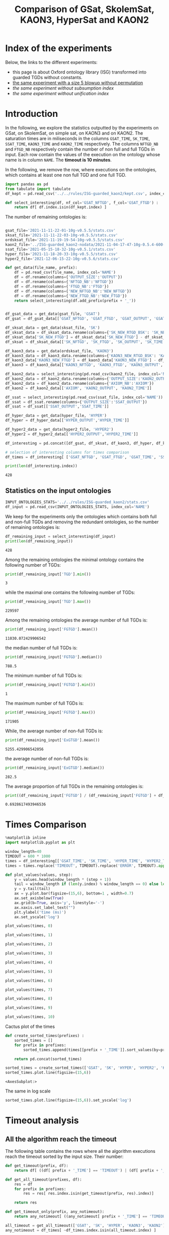 #+TITLE: Comparison of GSat, SkolemSat, KAON3, HyperSat and KAON2

#+HTML_HEAD: <link rel="stylesheet" type="text/css" href="htmlize.css"/>
#+HTML_HEAD: <link rel="stylesheet" type="text/css" href="readtheorg.css"/>

#+HTML_HEAD: <script src="jquery.min.js"></script>
#+HTML_HEAD: <script src="bootstrap.min.js"></script>
#+HTML_HEAD: <script type="text/javascript" src="jquery.stickytableheaders.min.js"></script>
#+HTML_HEAD: <script type="text/javascript" src="readtheorg.js"></script>

#+OPTIONS: toc:t author:nil
#+PROPERTY: header-args :eval never-export
#+PROPERTY: header-args:jupyter :exports results

#+EXCLUDE_TAGS: noexport

* Index of the experiments
  Below, the links to the different experiments:
  - this page is about Oxford ontology library (ISG) transformed into guarded TGDs without constants.
  - [[file:blowup-5.html][the same experiment with a size 5 blowup without permutation]]
  - [[*Experiment without subsumption index][the same experiment without subsumption index]]
  - [[*Experiment without unification index][the same experiment without unification index]]

* Introduction 

  In the following, we explore the statistics outputted by the experiments on GSat, on SkolemSat, on simple sat, on KAON3 and on KAON2. The saturation times are in miliseconds in the columns ~GSAT_TIME~, ~SK_TIME~, ~SSAT_TIME~, ~KAON3_TIME~ and ~KAON2_TIME~ respectively. The columns ~NFTGD_NB~ and ~FTGD_NB~ respectively contain the number of non full and full TGDs in input. Each row contain the values of the execution on the ontology whose name is in column ~NAME~. The *timeout is 10 minutes*.

  In the following, we remove the row, where executions on the ontologies, which contains at least one non full TGD and one full TGD.

    #+BEGIN_src jupyter-python :session mysession :results none
      import pandas as pd
      from tabulate import tabulate
      df_kept = pd.read_csv('../../rules/ISG-guarded_kaon2/kept.csv', index_col='NAME')

      def select_interesting(df, nf_col='GSAT_NFTGD', f_col='GSAT_FTGD') :
          return df[ df.index.isin(df_kept.index) ]
   #+END_src


  The number of remaining ontologies is:
  #+BEGIN_src jupyter-python :session mysession :results output example
    
    gsat_file='2021-11-11-22-01-10g-v0.5.5/stats.csv'
    sksat_file='2021-11-11-22-03-10g-v0.5.5/stats.csv'
    ordsksat_file='2021-11-19-19-54-10g-v0.5.5/stats.csv'
    kaon2_file='../ISG-guarded_kaon2-nodata/2021-11-04-17-47-10g-0.5.4-600-kaon2/stats.csv'
    ssat_file='2021-05-15-18-32-10g-v0.5.1/stats.csv'
    hyper_file='2021-11-18-20-33-10g-v0.5.5/stats.csv'
    hyper2_file='2021-12-06-15-22-10g-v0.5.6/stats.csv'
    
    def get_data(file_name, prefix):
        df = pd.read_csv(file_name, index_col='NAME')
        df = df.rename(columns={'OUTPUT_SIZE':'OUTPUT'})
        df = df.rename(columns={'NFTGD_NB':'NFTGD'})
        df = df.rename(columns={'FTGD_NB':'FTGD'})
        df = df.rename(columns={'NEW_NFTGD_NB':'NEW_NFTGD'})
        df = df.rename(columns={'NEW_FTGD_NB':'NEW_FTGD'})
        return select_interesting(df.add_prefix(prefix + '_'))
    
    
    df_gsat_data = get_data(gsat_file, 'GSAT')
    df_gsat = df_gsat_data[['GSAT_NFTGD', 'GSAT_FTGD', 'GSAT_OUTPUT', 'GSAT_TIME']]
    
    df_sksat_data = get_data(sksat_file, 'SK')
    df_sksat_data = df_sksat_data.rename(columns={'SK_NEW_RTGD_BSK': 'SK_NEW_BSKTGD'})
    df_sksat_data['SK_NEW_FTGD'] = df_sksat_data['SK_NEW_FTGD'] - df_sksat_data['SK_NEW_BSKTGD']
    df_sksat = df_sksat_data[['SK_NFTGD', 'SK_FTGD', 'SK_OUTPUT', 'SK_TIME']]
    
    df_kaon3_data = get_data(ordsksat_file, 'KAON3')
    df_kaon3_data = df_kaon3_data.rename(columns={'KAON3_NEW_RTGD_BSK': 'KAON3_NEW_BSKTGD'})
    df_kaon3_data['KAON3_NEW_FTGD'] = df_kaon3_data['KAON3_NEW_FTGD'] - df_kaon3_data['KAON3_NEW_BSKTGD']
    df_kaon3 = df_kaon3_data[['KAON3_NFTGD', 'KAON3_FTGD', 'KAON3_OUTPUT', 'KAON3_TIME']]
    
    df_kaon2_data = select_interesting(pd.read_csv(kaon2_file, index_col='NAME')).rename(columns={'TIME':'KAON2_TIME'})
    df_kaon2_data = df_kaon2_data.rename(columns={'OUTPUT_SIZE':'KAON2_OUTPUT'})
    df_kaon2_data = df_kaon2_data.rename(columns={'AXIOM_NB':'AXIOM'})
    df_kaon2 = df_kaon2_data[['AXIOM', 'KAON2_OUTPUT', 'KAON2_TIME']]
    
    df_ssat = select_interesting(pd.read_csv(ssat_file, index_col='NAME')).rename(columns={'TIME':'SSAT_TIME'})
    df_ssat = df_ssat.rename(columns={'OUTPUT_SIZE':'SSAT_OUTPUT'})
    df_ssat = df_ssat[['SSAT_OUTPUT','SSAT_TIME']]
    
    df_hyper_data = get_data(hyper_file, 'HYPER')
    df_hyper = df_hyper_data[['HYPER_OUTPUT','HYPER_TIME']]
    
    df_hyper2_data = get_data(hyper2_file, 'HYPER2')
    df_hyper2 = df_hyper2_data[['HYPER2_OUTPUT','HYPER2_TIME']]
    
    df_interesting = pd.concat([df_gsat, df_sksat, df_kaon3, df_hyper, df_kaon2, df_ssat, df_hyper2], axis=1)
    
    # selection of interesting columns for times comparison
    df_times = df_interesting[ ['GSAT_NFTGD', 'GSAT_FTGD', 'GSAT_TIME', 'SSAT_TIME', 'SK_TIME', 'HYPER_TIME', 'HYPER2_TIME', 'KAON3_TIME', 'KAON2_TIME'] ]
    
    print(len(df_interesting.index))
  #+END_src

  #+RESULTS:
  : 428

** Statistics on the input ontologies

   #+BEGIN_src jupyter-python :results none  :session mysession
     INPUT_ONTOLOGIES_STATS='../../rules/ISG-guarded_kaon2/stats.csv'
     df_input = pd.read_csv(INPUT_ONTOLOGIES_STATS, index_col='NAME')
   #+END_src

   We keep for the experiments only the ontologies which contains both full and non-full TGDs and removing the redundant ontologies, so the number of remaining ontologies is:
   #+BEGIN_src jupyter-python :results output  :session mysession
     df_remaining_input = select_interesting(df_input)
     print(len(df_remaining_input))
   #+END_src

   #+RESULTS:
   : 428

   Among the remaining ontologies the minimal ontology contains the following number of TGDs:  
   #+BEGIN_src jupyter-python :results output :session mysession
     print(df_remaining_input['TGD'].min())
   #+END_src

   #+RESULTS:
   : 3

   while the maximal one contains the following number of TGDs:  
   #+BEGIN_src jupyter-python :results output :session mysession
     print(df_remaining_input['TGD'].max())
   #+END_src

   #+RESULTS:
   : 229597

   
   Among the remaining ontologies the average number of full TGDs is:  
   #+BEGIN_src jupyter-python :results output :session mysession
     print(df_remaining_input['FGTGD'].mean())
   #+END_src

   #+RESULTS:
   : 11030.072429906542

   the median number of full TGDs is:  
   #+BEGIN_src jupyter-python :results output :session mysession
     print(df_remaining_input['FGTGD'].median())
   #+END_src

   #+RESULTS:
   : 788.5

   The minimum number of full TGDs is:  
   #+BEGIN_src jupyter-python :results output :session mysession
     print(df_remaining_input['FGTGD'].min())
   #+END_src

   #+RESULTS:
   : 1

   The maximum number of full TGDs is:  
   #+BEGIN_src jupyter-python :results output :session mysession
     print(df_remaining_input['FGTGD'].max())
   #+END_src

   #+RESULTS:
   : 171905

   While, the average number of non-full TGDs is:  
   #+BEGIN_src jupyter-python :results output :session mysession
     print(df_remaining_input['ExGTGD'].mean())
   #+END_src

   #+RESULTS:
   : 5255.429906542056

   the average number of non-full TGDs is:  
   #+BEGIN_src jupyter-python :results output :session mysession
     print(df_remaining_input['ExGTGD'].median())
   #+END_src

   #+RESULTS:
   : 282.5

   
   The average proportion of full TGDs in the remaining ontologies is:  
   #+BEGIN_src jupyter-python :results output :session mysession
     print((df_remaining_input['FGTGD'] / (df_remaining_input['FGTGD'] + df_remaining_input['ExGTGD'])).mean())
   #+END_src

   #+RESULTS:
   : 0.6928617493946536

   
* Times Comparison

  #+BEGIN_SRC jupyter-python :results output  :session mysession
    %matplotlib inline
    import matplotlib.pyplot as plt
    
    window_length=40
    TIMEOUT = 600 * 1000
    times = df_interesting[['GSAT_TIME', 'SK_TIME', 'HYPER_TIME', 'HYPER2_TIME', 'KAON3_TIME', 'KAON2_TIME']] #, 'SSAT_TIME',
    times = times.replace('TIMEOUT', TIMEOUT).replace('ERROR', TIMEOUT).apply(pd.to_numeric)
    
    def plot_values(values, step):
        y = values.head(window_length * (step + 1))
        tail = window_length if (len(y.index) % window_length == 0) else len(y.index) % window_length
        y = y.tail(tail)
        ax = y.plot.bar(figsize=(15,6), bottom=1 , width=0.7)
        ax.set_axisbelow(True)
        ax.grid(b=True, axis='y', linestyle='-')
        ax.xaxis.set_label_text("")
        plt.ylabel('time (ms)')
        ax.set_yscale('log')
  #+END_SRC

  #+RESULTS:



  #+BEGIN_SRC jupyter-python :results drawer  :session mysession :ipyfile plots/times0.png
    plot_values(times, 0)
  #+END_SRC

  #+RESULTS:
  :RESULTS:
  [[file:./.ob-jupyter/8597f457a6b6b13408f43fe9ab7e5c975c9436e6.png]]
  :END:

  #+BEGIN_SRC jupyter-python :results drawer  :session mysession :ipyfile plots/times1.png
    plot_values(times, 1)
  #+END_SRC

  #+RESULTS:
  :results:
  # Out[105]:
  [[file:plots/times1.png]]
  :end:

  #+BEGIN_SRC jupyter-python :results drawer  :session mysession :ipyfile plots/times2.png
    plot_values(times, 2)
  #+END_SRC

  #+RESULTS:
  :results:
  # Out[106]:
  [[file:plots/times2.png]]
  :end:

  #+BEGIN_SRC jupyter-python :results drawer  :session mysession :ipyfile plots/times3.png
    plot_values(times, 3)
  #+END_SRC

  #+RESULTS:
  :results:
  # Out[107]:
  [[file:plots/times3.png]]
  :end:
  
  #+BEGIN_SRC jupyter-python :results drawer  :session mysession :ipyfile plots/times4.png
    plot_values(times, 4)
  #+END_SRC

  #+RESULTS:
  :results:
  # Out[108]:
  [[file:plots/times4.png]]
  :end:
  
  #+BEGIN_SRC jupyter-python :results drawer  :session mysession :ipyfile plots/times5.png
    plot_values(times, 5)
  #+END_SRC

  #+RESULTS:
  :results:
  # Out[109]:
  [[file:plots/times5.png]]
  :end:

  #+BEGIN_SRC jupyter-python :results drawer  :session mysession :ipyfile plots/times6.png
    plot_values(times, 6)
  #+END_SRC

  #+RESULTS:
  :results:
  # Out[110]:
  [[file:plots/times6.png]]
  :end:

  #+BEGIN_SRC jupyter-python :results drawer  :session mysession :ipyfile plots/times7.png
    plot_values(times, 7)
  #+END_SRC

  #+RESULTS:
  :results:
  # Out[111]:
  [[file:plots/times7.png]]
  :end:

  #+BEGIN_SRC jupyter-python :results drawer  :session mysession :ipyfile plots/times8.png
    plot_values(times, 8)
  #+END_SRC

  #+RESULTS:
  :results:
  # Out[112]:
  [[file:plots/times8.png]]
  :end:

  #+BEGIN_SRC jupyter-python :results drawer  :session mysession :ipyfile plots/times9.png
    plot_values(times, 9)
  #+END_SRC

  #+RESULTS:
  :results:
  # Out[113]:
  [[file:plots/times9.png]]
  :end:

  #+BEGIN_SRC jupyter-python :results drawer  :session mysession :ipyfile plots/times10.png
    plot_values(times, 10)
  #+END_SRC

  #+RESULTS:
  :results:
  # Out[114]:
  [[file:plots/times10.png]]
  :end:

  Cactus plot of the times
  #+BEGIN_SRC jupyter-python :results drawer  :session mysession :ipyfile plots/cactus_times.png
    def create_sorted_times(prefixes) :
        sorted_times = []
        for prefix in prefixes:
            sorted_times.append(times[[prefix + '_TIME']].sort_values(by=prefix + "_TIME").reset_index(drop=True).rename(columns={prefix + "_TIME": prefix}))
    
        return pd.concat(sorted_times)
    
    sorted_times = create_sorted_times(['GSAT', 'SK', 'HYPER', 'HYPER2', 'KAON2']) #, 'SSAT_TIME',
    sorted_times.plot.line(figsize=(15,6))
  #+END_SRC

  #+RESULTS:
  :results:
  # Out[118]:
  : <AxesSubplot:>
  [[file:plots/cactus_times.png]]
  :end:

  The same in log scale
  #+BEGIN_SRC jupyter-python :results drawer  :session mysession :ipyfile plots/cactus_times_log.png
    sorted_times.plot.line(figsize=(15,6)).set_yscale('log')
  #+END_SRC

  #+RESULTS:
  :results:
  # Out[119]:
  [[file:plots/cactus_times_log.png]]
  :end:


* Timeout analysis
** All the algorithm reach the timeout
   The following table contains the rows where all the algorithm executions reach the timeout sorted by the input size. Their number:

   #+BEGIN_src jupyter-python :session mysession :results none
     def get_timeout(prefix, df):
         return df[ ((df[ prefix + '_TIME'] == 'TIMEOUT') | (df[ prefix + '_TIME'] == 'ERROR'))]

     def get_all_timeout(prefixes, df):
         res = df
         for prefix in prefixes:
             res = res[ res.index.isin(get_timeout(prefix, res).index)]

         return res

     def get_timeout_only(prefix, any_notimeout):
         return any_notimeout[ ((any_notimeout[ prefix + '_TIME'] == 'TIMEOUT') | (any_notimeout[ prefix + '_TIME'] == 'ERROR'))]
     
   #+END_src

   #+BEGIN_src jupyter-python :session mysession :results output example
     all_timeout = get_all_timeout(['GSAT', 'SK', 'HYPER', 'KAON3', 'KAON2'], df_times)
     any_notimeout = df_times[ ~df_times.index.isin(all_timeout.index) ]
     
     print(len(all_timeout.index))
   #+END_src

   #+RESULTS:
   : 29

   #+BEGIN_src jupyter-python :session mysession :results output raw
     print(tabulate(all_timeout, headers="keys", tablefmt='orgtbl'))
   #+END_src

   #+RESULTS:
   | NAME | GSAT_NFTGD | GSAT_FTGD | GSAT_TIME | SSAT_TIME | SK_TIME | HYPER_TIME | HYPER2_TIME | KAON3_TIME | KAON2_TIME |
   |------+------------+-----------+-----------+-----------+---------+------------+-------------+------------+------------|
   |   26 |        nan |       nan | ERROR     | TIMEOUT   | TIMEOUT | TIMEOUT    | TIMEOUT     | TIMEOUT    | TIMEOUT    |
   |   27 |      23858 |     31647 | TIMEOUT   | TIMEOUT   | TIMEOUT | TIMEOUT    | TIMEOUT     | TIMEOUT    | TIMEOUT    |
   |   33 |      12339 |      9462 | TIMEOUT   | TIMEOUT   | TIMEOUT | TIMEOUT    | TIMEOUT     | TIMEOUT    | TIMEOUT    |
   |   34 |      12339 |      9364 | TIMEOUT   | TIMEOUT   | TIMEOUT | TIMEOUT    | TIMEOUT     | TIMEOUT    | TIMEOUT    |
   |   36 |      12329 |      9456 | TIMEOUT   | TIMEOUT   | TIMEOUT | TIMEOUT    | TIMEOUT     | TIMEOUT    | TIMEOUT    |
   |   37 |      12323 |      9445 | TIMEOUT   | TIMEOUT   | TIMEOUT | TIMEOUT    | TIMEOUT     | TIMEOUT    | TIMEOUT    |
   |   38 |      12339 |      9457 | TIMEOUT   | TIMEOUT   | TIMEOUT | TIMEOUT    | TIMEOUT     | TIMEOUT    | TIMEOUT    |
   |   40 |      43622 |    100787 | TIMEOUT   | TIMEOUT   | TIMEOUT | TIMEOUT    | TIMEOUT     | TIMEOUT    | TIMEOUT    |
   |   41 |      14319 |     67437 | TIMEOUT   | TIMEOUT   | TIMEOUT | TIMEOUT    | TIMEOUT     | TIMEOUT    | TIMEOUT    |
   |   42 |      15417 |     71082 | TIMEOUT   | TIMEOUT   | TIMEOUT | TIMEOUT    | TIMEOUT     | TIMEOUT    | TIMEOUT    |
   |   43 |      18612 |    115810 | TIMEOUT   | TIMEOUT   | TIMEOUT | TIMEOUT    | TIMEOUT     | TIMEOUT    | TIMEOUT    |
   |   44 |      14319 |     67400 | TIMEOUT   | TIMEOUT   | TIMEOUT | TIMEOUT    | TIMEOUT     | TIMEOUT    | TIMEOUT    |
   |   45 |      42430 |     98673 | TIMEOUT   | TIMEOUT   | TIMEOUT | TIMEOUT    | TIMEOUT     | TIMEOUT    | TIMEOUT    |
   |   46 |      15352 |     69253 | TIMEOUT   | TIMEOUT   | TIMEOUT | TIMEOUT    | TIMEOUT     | TIMEOUT    | TIMEOUT    |
   |   47 |      14431 |     67545 | TIMEOUT   | TIMEOUT   | TIMEOUT | TIMEOUT    | TIMEOUT     | TIMEOUT    | TIMEOUT    |
   |  379 |      38615 |     90653 | TIMEOUT   | TIMEOUT   | TIMEOUT | TIMEOUT    | TIMEOUT     | TIMEOUT    | TIMEOUT    |
   |  383 |      13719 |     65847 | TIMEOUT   | TIMEOUT   | TIMEOUT | TIMEOUT    | TIMEOUT     | TIMEOUT    | TIMEOUT    |
   |  395 |      21802 |     60146 | TIMEOUT   | TIMEOUT   | TIMEOUT | TIMEOUT    | TIMEOUT     | TIMEOUT    | TIMEOUT    |
   |  483 |      29022 |    114237 | TIMEOUT   | TIMEOUT   | TIMEOUT | TIMEOUT    | TIMEOUT     | TIMEOUT    | TIMEOUT    |
   |  484 |      37999 |    101911 | TIMEOUT   | TIMEOUT   | TIMEOUT | TIMEOUT    | TIMEOUT     | TIMEOUT    | TIMEOUT    |
   |  487 |      13015 |     65519 | TIMEOUT   | TIMEOUT   | TIMEOUT | TIMEOUT    | TIMEOUT     | TIMEOUT    | TIMEOUT    |
   |  541 |       9133 |     27085 | TIMEOUT   | TIMEOUT   | TIMEOUT | TIMEOUT    | TIMEOUT     | TIMEOUT    | TIMEOUT    |
   |  658 |       9117 |     15170 | TIMEOUT   | TIMEOUT   | TIMEOUT | TIMEOUT    | TIMEOUT     | TIMEOUT    | TIMEOUT    |
   |  660 |       6673 |     13597 | TIMEOUT   | TIMEOUT   | TIMEOUT | TIMEOUT    | TIMEOUT     | TIMEOUT    | TIMEOUT    |
   |  760 |      50814 |    170834 | TIMEOUT   | TIMEOUT   | TIMEOUT | TIMEOUT    | ERROR       | TIMEOUT    | TIMEOUT    |
   |  778 |      42054 |    113187 | TIMEOUT   | TIMEOUT   | TIMEOUT | TIMEOUT    | ERROR       | TIMEOUT    | TIMEOUT    |
   |  787 |      45442 |     59418 | TIMEOUT   | TIMEOUT   | TIMEOUT | TIMEOUT    | ERROR       | TIMEOUT    | TIMEOUT    |
   |  792 |        nan |       nan | ERROR     | TIMEOUT   | TIMEOUT | TIMEOUT    | TIMEOUT     | TIMEOUT    | TIMEOUT    |
   |  795 |      47412 |     65392 | TIMEOUT   | TIMEOUT   | TIMEOUT | TIMEOUT    | ERROR       | TIMEOUT    | TIMEOUT    |

** Timeout summary

      #+BEGIN_src jupyter-python :session mysession :results none
        def timeout_intersection(prefixes, any_notimeout):
            data = []
        
            for p1 in prefixes:
                row = []
                data.append(row)
                for p2 in prefixes:
                    row.append(len(get_all_timeout([p1, p2], any_notimeout).index))
            return pd.DataFrame(data, columns=prefixes, index=prefixes)
        
        def one_timeout_atleast_indexes(prefixes, any_notimeout):
            indexes = set()
            for p1 in prefixes:
                indexes.update(get_all_timeout([p1], any_notimeout).index)
            indexes = list(indexes)
            indexes.sort()
            return indexes
      #+END_src

      The number of ontologies on which two algorithms reach the timeout simultaneously
   #+BEGIN_src jupyter-python :session mysession :results output raw
     print(tabulate(timeout_intersection(['GSAT', 'SSAT', 'SK', 'HYPER', 'HYPER2', 'KAON3', 'KAON2'], any_notimeout), headers="keys", tablefmt='orgtbl'))
   #+END_src

   #+RESULTS:
   |        | GSAT | SSAT | SK | HYPER | HYPER2 | KAON3 | KAON2 |
   |--------+------+------+----+-------+--------+-------+-------|
   | GSAT   |   32 |   29 |  4 |     3 |      6 |     6 |     8 |
   | SSAT   |   29 |  176 | 22 |     7 |     17 |    44 |    37 |
   | SK     |    4 |   22 | 22 |     4 |     14 |    22 |    18 |
   | HYPER  |    3 |    7 |  4 |     7 |      7 |     4 |     7 |
   | HYPER2 |    6 |   17 | 14 |     7 |     17 |    14 |    17 |
   | KAON3  |    6 |   44 | 22 |     4 |     14 |    44 |    25 |
   | KAON2  |    8 |   37 | 18 |     7 |     17 |    25 |    37 |

      #+BEGIN_src jupyter-python :session mysession :results none
        def timeout_single_diff(p1, p2, any_notimeout):
            df1 = get_timeout_only(p1, any_notimeout)
            df2 = get_timeout_only(p2, any_notimeout)
            return df1[ ~df1.index.isin(df2.index)]
        
        def timeout_diff(prefixes, any_notimeout):
            data = []
        
            for p1 in prefixes:
                row = []
                data.append(row)
                for p2 in prefixes:
                    row.append(len(timeout_single_diff(p1, p2, any_notimeout).index))
            return pd.DataFrame(data, columns=prefixes, index=prefixes)
   #+END_src

    #+BEGIN_src jupyter-python :session mysession :results output raw :exports none
     print(tabulate(timeout_diff(['GSAT', 'SK', 'HYPER', 'KAON2'], any_notimeout), headers="keys", tablefmt='orgtbl'))
   #+END_src

   #+RESULTS:
   |       | GSAT | SK | HYPER | KAON2 |
   |-------+------+----+-------+-------|
   | GSAT  |    0 | 28 |    29 |    24 |
   | SK    |   18 |  0 |    18 |     4 |
   | HYPER |    4 |  3 |     0 |     0 |
   | KAON2 |   29 | 19 |    30 |     0 |

   The times on the ontologies where at least one algorithm reaches timeout. 
  #+BEGIN_SRC jupyter-python :results drawer  :session mysession :ipyfile plots/anynotimeout0.png
    plot_values(times[ times.index.isin(one_timeout_atleast_indexes(['GSAT', 'SK', 'HYPER', 'KAON2']))].drop(columns=['KAON3_TIME']), 0)
  #+END_SRC

  #+RESULTS:
  :results:
  # Out[326]:
  [[file:plots/anynotimeout0.png]]
  :end:

  #+BEGIN_SRC jupyter-python :results drawer  :session mysession :ipyfile plots/anynotimeout1.png
    plot_values(times[ times.index.isin(one_timeout_atleast_indexes(['GSAT', 'SK', 'HYPER', 'KAON2']))].drop(columns=['KAON3_TIME']), 1)
  #+END_SRC

  #+RESULTS:
  :results:
  # Out[325]:
  [[file:plots/anynotimeout1.png]]
  :end:

  A interesting selection of these times
  #+BEGIN_SRC jupyter-python :results drawer  :session mysession :ipyfile plots/interesting_timeout.png
    interesting_timeout_indexes = [ 4, 21, 174, 354, 381, 382, 410, 470, 477, 479, 518, 553, 684, 703, 783 ]
    plot_values(times[ times.index.isin(interesting_timeout_indexes)].drop(columns=['KAON3_TIME']).sort_values(by="HYPER_TIME"), 1)
  #+END_SRC

  #+RESULTS:
  :results:
  # Out[351]:
  [[file:plots/interesting_timeout.png]]
  :end:

  
** GSat timeout

   The following table contains the rows where the Gsat execution reaches the timeout, while another algorithm is not, sorted by the input size.
   #+BEGIN_src jupyter-python :session mysession :results output raw
     gsat_timeout = get_timeout_only('GSAT', any_notimeout)
     gsat_timeout = gsat_timeout.sort_values(by="GSAT_NFTGD").sort_values(by="GSAT_FTGD")
     
     print(tabulate(gsat_timeout, headers="keys", tablefmt='orgtbl'))
   #+END_src

   #+RESULTS:
   | NAME | GSAT_NFTGD | GSAT_FTGD | GSAT_TIME | SSAT_TIME | SK_TIME | HYPER_TIME | HYPER2_TIME | KAON3_TIME | KAON2_TIME |
   |------+------------+-----------+-----------+-----------+---------+------------+-------------+------------+------------|
   |  343 |          4 |        97 | TIMEOUT   | 299       |     111 |        122 |          97 |        112 |        257 |
   |  783 |        187 |       241 | TIMEOUT   | TIMEOUT   |     298 |        340 |         343 |        305 |        352 |
   |  781 |        187 |       243 | TIMEOUT   | TIMEOUT   |     315 |        332 |         325 |        358 |        347 |
   |  319 |        187 |       243 | TIMEOUT   | TIMEOUT   |     302 |        348 |         332 |        343 |        344 |
   |  511 |        345 |       275 | TIMEOUT   | TIMEOUT   |     508 |        461 |         473 |        478 |        394 |
   |  479 |        323 |       566 | TIMEOUT   | TIMEOUT   |    1225 |       1642 |        1863 |       1504 |        562 |
   |  480 |        327 |       663 | TIMEOUT   | TIMEOUT   |    1293 |       1742 |        1848 |       1526 |        610 |
   |  624 |         98 |       915 | TIMEOUT   | 12410     |     296 |        302 |         314 |        304 |        442 |
   |   21 |        110 |      1190 | TIMEOUT   | TIMEOUT   |     504 |        541 |         546 |        574 |        447 |
   |  284 |         84 |      1222 | TIMEOUT   | TIMEOUT   |     435 |        448 |         881 |        516 |        457 |
   |   20 |         83 |      1310 | TIMEOUT   | TIMEOUT   |     434 |        496 |         583 |        542 |        459 |
   |  410 |        476 |      1338 | TIMEOUT   | 119314    |    2960 |       2183 |        2107 |       2348 |       1838 |
   |   14 |        139 |      1533 | TIMEOUT   | TIMEOUT   |     622 |        673 |         845 |        730 |        535 |
   |   24 |        139 |      1533 | TIMEOUT   | TIMEOUT   |     596 |        673 |         919 |        688 |        582 |
   |    4 |      16705 |      2107 | TIMEOUT   | TIMEOUT   |  138622 |    TIMEOUT |     TIMEOUT |     126294 |    TIMEOUT |
   |    3 |      16709 |      2159 | TIMEOUT   | TIMEOUT   |  151215 |    TIMEOUT |     TIMEOUT |     153142 |    TIMEOUT |
   |  350 |        942 |      3018 | TIMEOUT   | TIMEOUT   |    3251 |       3576 |        3664 |       5842 |       3685 |
   |  354 |       1501 |      4648 | TIMEOUT   | TIMEOUT   |   18866 |      12973 |       14525 |    TIMEOUT |      20487 |
   |  761 |       5598 |     13151 | TIMEOUT   | TIMEOUT   | TIMEOUT |     201219 |     TIMEOUT |    TIMEOUT |    TIMEOUT |
   |  285 |      66179 |     46602 | TIMEOUT   | TIMEOUT   |  267422 |    TIMEOUT |     TIMEOUT |     431800 |    TIMEOUT |
   |  378 |      21423 |     58205 | TIMEOUT   | TIMEOUT   | TIMEOUT |     569296 |     TIMEOUT |    TIMEOUT |    TIMEOUT |
   |  533 |      32907 |     61062 | TIMEOUT   | TIMEOUT   | TIMEOUT |      79065 |     TIMEOUT |    TIMEOUT |    TIMEOUT |
   |  675 |      25194 |     67697 | TIMEOUT   | TIMEOUT   | TIMEOUT |     239938 |      404336 |    TIMEOUT |    TIMEOUT |
   |   29 |        nan |       nan | ERROR     | TIMEOUT   |   19376 |       9565 |       13514 |      43390 |       6984 |
   |   30 |        nan |       nan | ERROR     | TIMEOUT   |   23714 |      10027 |       15284 |      44481 |       6904 |
   |   32 |        nan |       nan | ERROR     | TIMEOUT   |   25878 |      11506 |       15852 |      45829 |      10678 |
   |   39 |        nan |       nan | ERROR     | TIMEOUT   |   16362 |      12561 |       21924 |      63526 |      11060 |
   |  174 |        nan |       nan | ERROR     | TIMEOUT   |   17052 |       8024 |       14447 |      22998 |       4980 |
   |  553 |        nan |       nan | ERROR     | TIMEOUT   |  584786 |     101512 |      159387 |    TIMEOUT |    TIMEOUT |
   |  701 |        nan |       nan | ERROR     | TIMEOUT   |   10592 |       9545 |        9787 |       8867 |      62168 |
   |  703 |        nan |       nan | ERROR     | TIMEOUT   |   19120 |      17773 |       18527 |      15628 |     286437 |
   |  775 |        nan |       nan | ERROR     | TIMEOUT   |     499 |        580 |         828 |        653 |        360 |
  
** SkolemSat timeout
   The following table contains the rows where the SkolemSat executions reach the timeout, while another algorithm is not, sorted by the input size.
   #+BEGIN_src jupyter-python :session mysession :results output raw
     sksat_timeout = get_timeout_only('SK', any_notimeout)
     sksat_timeout = sksat_timeout.sort_values(by="GSAT_NFTGD").sort_values(by="GSAT_FTGD")
     print(tabulate(sksat_timeout, headers="keys", tablefmt='orgtbl'))
   #+END_src

   #+RESULTS:
   | NAME | GSAT_NFTGD | GSAT_FTGD | GSAT_TIME | SSAT_TIME | SK_TIME | HYPER_TIME | HYPER2_TIME | KAON3_TIME | KAON2_TIME |
   |------+------------+-----------+-----------+-----------+---------+------------+-------------+------------+------------|
   |  393 |        776 |      1552 |      7785 | TIMEOUT   | TIMEOUT |       7650 | 15258       | TIMEOUT    | 10515      |
   |  438 |       1512 |      3024 |     27164 | TIMEOUT   | TIMEOUT |      23379 | 55197       | TIMEOUT    | 23576      |
   |  535 |       8479 |      4621 |     34441 | TIMEOUT   | TIMEOUT |      35569 | 125087      | TIMEOUT    | 442660     |
   |  485 |       2593 |      5291 |     15645 | TIMEOUT   | TIMEOUT |      14950 | 33195       | TIMEOUT    | 547530     |
   |  380 |       3141 |      6000 |     15112 | TIMEOUT   | TIMEOUT |      15257 | 33197       | TIMEOUT    | TIMEOUT    |
   |  381 |       3216 |      6053 |     18370 | TIMEOUT   | TIMEOUT |      17583 | 39550       | TIMEOUT    | TIMEOUT    |
   |  762 |       2508 |      6634 |    127334 | TIMEOUT   | TIMEOUT |      58391 | TIMEOUT     | TIMEOUT    | TIMEOUT    |
   |  518 |      11035 |      9363 |    152414 | TIMEOUT   | TIMEOUT |     412659 | TIMEOUT     | TIMEOUT    | TIMEOUT    |
   |  463 |       9433 |     10339 |    582183 | TIMEOUT   | TIMEOUT |     416813 | TIMEOUT     | TIMEOUT    | TIMEOUT    |
   |  761 |       5598 |     13151 |   TIMEOUT | TIMEOUT   | TIMEOUT |     201219 | TIMEOUT     | TIMEOUT    | TIMEOUT    |
   |  462 |       9433 |     13435 |    574268 | TIMEOUT   | TIMEOUT |     416413 | TIMEOUT     | TIMEOUT    | TIMEOUT    |
   |  391 |      11279 |     40960 |    147432 | TIMEOUT   | TIMEOUT |     274986 | TIMEOUT     | TIMEOUT    | TIMEOUT    |
   |  488 |       7777 |     46967 |    268813 | TIMEOUT   | TIMEOUT |    TIMEOUT | TIMEOUT     | TIMEOUT    | TIMEOUT    |
   |  486 |       7777 |     46980 |    264926 | TIMEOUT   | TIMEOUT |    TIMEOUT | TIMEOUT     | TIMEOUT    | TIMEOUT    |
   |  382 |       8378 |     47281 |    285408 | TIMEOUT   | TIMEOUT |    TIMEOUT | TIMEOUT     | TIMEOUT    | TIMEOUT    |
   |  489 |       9507 |     52445 |    555145 | TIMEOUT   | TIMEOUT |    TIMEOUT | TIMEOUT     | TIMEOUT    | TIMEOUT    |
   |  378 |      21423 |     58205 |   TIMEOUT | TIMEOUT   | TIMEOUT |     569296 | TIMEOUT     | TIMEOUT    | TIMEOUT    |
   |  533 |      32907 |     61062 |   TIMEOUT | TIMEOUT   | TIMEOUT |      79065 | TIMEOUT     | TIMEOUT    | TIMEOUT    |
   |  675 |      25194 |     67697 |   TIMEOUT | TIMEOUT   | TIMEOUT |     239938 | 404336      | TIMEOUT    | TIMEOUT    |
   |  437 |      44247 |     90904 |    124104 | TIMEOUT   | TIMEOUT |      57732 | 109220      | TIMEOUT    | TIMEOUT    |
   |  554 |      74233 |    106867 |    326395 | TIMEOUT   | TIMEOUT |     277391 | TIMEOUT     | TIMEOUT    | TIMEOUT    |
   |  786 |      76399 |    109114 |    331225 | TIMEOUT   | TIMEOUT |     287079 | ERROR       | TIMEOUT    | TIMEOUT    |

** HyperSat timeout
   The following table contains the rows where the HyperSat executions reach the timeout, while another algorithm is not, sorted by the input size.
   #+BEGIN_src jupyter-python :session mysession :results output raw
     hyper_timeout = get_timeout_only('HYPER', any_notimeout)
     
     hyper_timeout = hyper_timeout.sort_values(by="GSAT_NFTGD").sort_values(by="GSAT_FTGD")
     print(tabulate(hyper_timeout, headers="keys", tablefmt='orgtbl'))
   #+END_src

   #+RESULTS:
   | NAME | GSAT_NFTGD | GSAT_FTGD | GSAT_TIME | SSAT_TIME | SK_TIME | HYPER_TIME | HYPER2_TIME | KAON3_TIME | KAON2_TIME |
   |------+------------+-----------+-----------+-----------+---------+------------+-------------+------------+------------|
   |    4 |      16705 |      2107 |   TIMEOUT | TIMEOUT   | 138622  | TIMEOUT    | TIMEOUT     | 126294     | TIMEOUT    |
   |    3 |      16709 |      2159 |   TIMEOUT | TIMEOUT   | 151215  | TIMEOUT    | TIMEOUT     | 153142     | TIMEOUT    |
   |  285 |      66179 |     46602 |   TIMEOUT | TIMEOUT   | 267422  | TIMEOUT    | TIMEOUT     | 431800     | TIMEOUT    |
   |  488 |       7777 |     46967 |    268813 | TIMEOUT   | TIMEOUT | TIMEOUT    | TIMEOUT     | TIMEOUT    | TIMEOUT    |
   |  486 |       7777 |     46980 |    264926 | TIMEOUT   | TIMEOUT | TIMEOUT    | TIMEOUT     | TIMEOUT    | TIMEOUT    |
   |  382 |       8378 |     47281 |    285408 | TIMEOUT   | TIMEOUT | TIMEOUT    | TIMEOUT     | TIMEOUT    | TIMEOUT    |
   |  489 |       9507 |     52445 |    555145 | TIMEOUT   | TIMEOUT | TIMEOUT    | TIMEOUT     | TIMEOUT    | TIMEOUT    |

** KAON3 timeout
   The following table contains the rows where the KAON3 executions reach the timeout, while another algorithm is not, sorted by the input size.
   #+BEGIN_src jupyter-python :session mysession :results output raw
     kaon3_timeout = get_timeout_only('KAON3', any_notimeout)
     
     kaon3_timeout = kaon3_timeout.sort_values(by="GSAT_NFTGD").sort_values(by="GSAT_FTGD")
     print(tabulate(kaon3_timeout, headers="keys", tablefmt='orgtbl'))
   #+END_src

   #+RESULTS:
   | NAME | GSAT_NFTGD | GSAT_FTGD | GSAT_TIME | SSAT_TIME | SK_TIME | HYPER_TIME | HYPER2_TIME | KAON3_TIME | KAON2_TIME |
   |------+------------+-----------+-----------+-----------+---------+------------+-------------+------------+------------|
   |  393 |        776 |      1552 |      7785 | TIMEOUT   | TIMEOUT |       7650 |       15258 | TIMEOUT    | 10515      |
   |  766 |        218 |      1845 |      3948 | TIMEOUT   | 5902    |       2746 |        3775 | TIMEOUT    | 557        |
   |  666 |        269 |      2153 |      3704 | TIMEOUT   | 5699    |       2919 |        3637 | TIMEOUT    | 545        |
   |  595 |        219 |      2703 |      3844 | TIMEOUT   | 5917    |       2702 |        3689 | TIMEOUT    | 566        |
   |  597 |        223 |      2742 |      3809 | TIMEOUT   | 6044    |       2679 |        3702 | TIMEOUT    | 592        |
   |  665 |        299 |      2975 |      4222 | TIMEOUT   | 6324    |       3128 |        4045 | TIMEOUT    | 664        |
   |  438 |       1512 |      3024 |     27164 | TIMEOUT   | TIMEOUT |      23379 |       55197 | TIMEOUT    | 23576      |
   |  353 |        221 |      3235 |      5917 | TIMEOUT   | 5035    |       2939 |        3650 | TIMEOUT    | 648        |
   |  352 |        221 |      3256 |      5584 | TIMEOUT   | 4922    |       3003 |        3610 | TIMEOUT    | 603        |
   |  419 |       1496 |      4468 |     47627 | TIMEOUT   | 211531  |      52762 |       40191 | TIMEOUT    | 71784      |
   |  535 |       8479 |      4621 |     34441 | TIMEOUT   | TIMEOUT |      35569 |      125087 | TIMEOUT    | 442660     |
   |  354 |       1501 |      4648 |   TIMEOUT | TIMEOUT   | 18866   |      12973 |       14525 | TIMEOUT    | 20487      |
   |  485 |       2593 |      5291 |     15645 | TIMEOUT   | TIMEOUT |      14950 |       33195 | TIMEOUT    | 547530     |
   |  380 |       3141 |      6000 |     15112 | TIMEOUT   | TIMEOUT |      15257 |       33197 | TIMEOUT    | TIMEOUT    |
   |  381 |       3216 |      6053 |     18370 | TIMEOUT   | TIMEOUT |      17583 |       39550 | TIMEOUT    | TIMEOUT    |
   |  762 |       2508 |      6634 |    127334 | TIMEOUT   | TIMEOUT |      58391 |     TIMEOUT | TIMEOUT    | TIMEOUT    |
   |  518 |      11035 |      9363 |    152414 | TIMEOUT   | TIMEOUT |     412659 |     TIMEOUT | TIMEOUT    | TIMEOUT    |
   |  463 |       9433 |     10339 |    582183 | TIMEOUT   | TIMEOUT |     416813 |     TIMEOUT | TIMEOUT    | TIMEOUT    |
   |  680 |       7414 |     10873 |      5915 | TIMEOUT   | 6952    |       4441 |        5570 | TIMEOUT    | 13137      |
   |  678 |       7557 |     11217 |      6727 | TIMEOUT   | 12801   |       5371 |        7116 | TIMEOUT    | 51963      |
   |  761 |       5598 |     13151 |   TIMEOUT | TIMEOUT   | TIMEOUT |     201219 |     TIMEOUT | TIMEOUT    | TIMEOUT    |
   |  462 |       9433 |     13435 |    574268 | TIMEOUT   | TIMEOUT |     416413 |     TIMEOUT | TIMEOUT    | TIMEOUT    |
   |  436 |       2308 |     24014 |     71249 | TIMEOUT   | 352469  |      23421 |       54473 | TIMEOUT    | 246549     |
   |  390 |       7029 |     26439 |     71855 | TIMEOUT   | 536336  |      85127 |       97988 | TIMEOUT    | TIMEOUT    |
   |  374 |       8270 |     30220 |     91689 | TIMEOUT   | 142960  |      27584 |       35747 | TIMEOUT    | 210567     |
   |  391 |      11279 |     40960 |    147432 | TIMEOUT   | TIMEOUT |     274986 |     TIMEOUT | TIMEOUT    | TIMEOUT    |
   |  387 |      12025 |     44320 |     27186 | TIMEOUT   | 74510   |      34516 |       28685 | TIMEOUT    | TIMEOUT    |
   |  375 |      12632 |     45457 |    192410 | TIMEOUT   | 226470  |      39426 |       53828 | TIMEOUT    | TIMEOUT    |
   |  488 |       7777 |     46967 |    268813 | TIMEOUT   | TIMEOUT |    TIMEOUT |     TIMEOUT | TIMEOUT    | TIMEOUT    |
   |  486 |       7777 |     46980 |    264926 | TIMEOUT   | TIMEOUT |    TIMEOUT |     TIMEOUT | TIMEOUT    | TIMEOUT    |
   |  382 |       8378 |     47281 |    285408 | TIMEOUT   | TIMEOUT |    TIMEOUT |     TIMEOUT | TIMEOUT    | TIMEOUT    |
   |  448 |      24847 |     49406 |    184427 | TIMEOUT   | 30027   |      27519 |       28836 | TIMEOUT    | 455440     |
   |  682 |      24701 |     50011 |    169379 | TIMEOUT   | 28609   |      26809 |       29142 | TIMEOUT    | 428424     |
   |  489 |       9507 |     52445 |    555145 | TIMEOUT   | TIMEOUT |    TIMEOUT |     TIMEOUT | TIMEOUT    | TIMEOUT    |
   |  378 |      21423 |     58205 |   TIMEOUT | TIMEOUT   | TIMEOUT |     569296 |     TIMEOUT | TIMEOUT    | TIMEOUT    |
   |  533 |      32907 |     61062 |   TIMEOUT | TIMEOUT   | TIMEOUT |      79065 |     TIMEOUT | TIMEOUT    | TIMEOUT    |
   |  684 |      12683 |     62185 |     23589 | TIMEOUT   | 42202   |      13240 |       17352 | TIMEOUT    | TIMEOUT    |
   |  675 |      25194 |     67697 |   TIMEOUT | TIMEOUT   | TIMEOUT |     239938 |      404336 | TIMEOUT    | TIMEOUT    |
   |  437 |      44247 |     90904 |    124104 | TIMEOUT   | TIMEOUT |      57732 |      109220 | TIMEOUT    | TIMEOUT    |
   |  573 |      36864 |     91611 |    211769 | TIMEOUT   | 146914  |      68371 |       59636 | TIMEOUT    | TIMEOUT    |
   |  686 |      36894 |    106414 |    199740 | TIMEOUT   | 38444   |      38004 |       39435 | TIMEOUT    | TIMEOUT    |
   |  554 |      74233 |    106867 |    326395 | TIMEOUT   | TIMEOUT |     277391 |     TIMEOUT | TIMEOUT    | TIMEOUT    |
   |  786 |      76399 |    109114 |    331225 | TIMEOUT   | TIMEOUT |     287079 |       ERROR | TIMEOUT    | TIMEOUT    |
   |  553 |        nan |       nan |     ERROR | TIMEOUT   | 584786  |     101512 |      159387 | TIMEOUT    | TIMEOUT    |

** Kaon2 timeouts
   The following table contains the rows where KAON2 executions reach the timeout of 10min, while another algorithm is not, sorted by the input size.
   #+BEGIN_src jupyter-python :session mysession :results output raw
     kaon2_timeout = get_timeout_only('KAON2', any_notimeout)
     
     kaon2_timeout = kaon2_timeout.sort_values(by="GSAT_NFTGD").sort_values(by="GSAT_FTGD")
     print(tabulate(kaon2_timeout, headers="keys", tablefmt='orgtbl'))
   #+END_src

   #+RESULTS:
   | NAME | GSAT_NFTGD | GSAT_FTGD | GSAT_TIME | SSAT_TIME | SK_TIME | HYPER_TIME | HYPER2_TIME | KAON3_TIME | KAON2_TIME |
   |------+------------+-----------+-----------+-----------+---------+------------+-------------+------------+------------|
   |    4 |      16705 |      2107 |   TIMEOUT | TIMEOUT   |  138622 |    TIMEOUT |     TIMEOUT | 126294     | TIMEOUT    |
   |    3 |      16709 |      2159 |   TIMEOUT | TIMEOUT   |  151215 |    TIMEOUT |     TIMEOUT | 153142     | TIMEOUT    |
   |  380 |       3141 |      6000 |     15112 | TIMEOUT   | TIMEOUT |      15257 |       33197 | TIMEOUT    | TIMEOUT    |
   |  381 |       3216 |      6053 |     18370 | TIMEOUT   | TIMEOUT |      17583 |       39550 | TIMEOUT    | TIMEOUT    |
   |  762 |       2508 |      6634 |    127334 | TIMEOUT   | TIMEOUT |      58391 |     TIMEOUT | TIMEOUT    | TIMEOUT    |
   |  518 |      11035 |      9363 |    152414 | TIMEOUT   | TIMEOUT |     412659 |     TIMEOUT | TIMEOUT    | TIMEOUT    |
   |  463 |       9433 |     10339 |    582183 | TIMEOUT   | TIMEOUT |     416813 |     TIMEOUT | TIMEOUT    | TIMEOUT    |
   |  477 |     156743 |     10606 |      7972 | TIMEOUT   |   14393 |      16159 |       16686 | 14710      | TIMEOUT    |
   |  761 |       5598 |     13151 |   TIMEOUT | TIMEOUT   | TIMEOUT |     201219 |     TIMEOUT | TIMEOUT    | TIMEOUT    |
   |  462 |       9433 |     13435 |    574268 | TIMEOUT   | TIMEOUT |     416413 |     TIMEOUT | TIMEOUT    | TIMEOUT    |
   |  390 |       7029 |     26439 |     71855 | TIMEOUT   |  536336 |      85127 |       97988 | TIMEOUT    | TIMEOUT    |
   |  394 |       9071 |     31193 |     34910 | TIMEOUT   |  230353 |      67162 |       60083 | 253256     | TIMEOUT    |
   |  536 |       6762 |     36438 |     14175 | TIMEOUT   |   25968 |      14702 |       12115 | 27547      | TIMEOUT    |
   |  391 |      11279 |     40960 |    147432 | TIMEOUT   | TIMEOUT |     274986 |     TIMEOUT | TIMEOUT    | TIMEOUT    |
   |  387 |      12025 |     44320 |     27186 | TIMEOUT   |   74510 |      34516 |       28685 | TIMEOUT    | TIMEOUT    |
   |  375 |      12632 |     45457 |    192410 | TIMEOUT   |  226470 |      39426 |       53828 | TIMEOUT    | TIMEOUT    |
   |  285 |      66179 |     46602 |   TIMEOUT | TIMEOUT   |  267422 |    TIMEOUT |     TIMEOUT | 431800     | TIMEOUT    |
   |  488 |       7777 |     46967 |    268813 | TIMEOUT   | TIMEOUT |    TIMEOUT |     TIMEOUT | TIMEOUT    | TIMEOUT    |
   |  486 |       7777 |     46980 |    264926 | TIMEOUT   | TIMEOUT |    TIMEOUT |     TIMEOUT | TIMEOUT    | TIMEOUT    |
   |  382 |       8378 |     47281 |    285408 | TIMEOUT   | TIMEOUT |    TIMEOUT |     TIMEOUT | TIMEOUT    | TIMEOUT    |
   |  537 |      11089 |     51961 |     24657 | TIMEOUT   |   56793 |      21496 |       18967 | 54644      | TIMEOUT    |
   |  489 |       9507 |     52445 |    555145 | TIMEOUT   | TIMEOUT |    TIMEOUT |     TIMEOUT | TIMEOUT    | TIMEOUT    |
   |  572 |      19594 |     57494 |     70344 | TIMEOUT   |   30051 |      17509 |       19052 | 31797      | TIMEOUT    |
   |  378 |      21423 |     58205 |   TIMEOUT | TIMEOUT   | TIMEOUT |     569296 |     TIMEOUT | TIMEOUT    | TIMEOUT    |
   |  533 |      32907 |     61062 |   TIMEOUT | TIMEOUT   | TIMEOUT |      79065 |     TIMEOUT | TIMEOUT    | TIMEOUT    |
   |  684 |      12683 |     62185 |     23589 | TIMEOUT   |   42202 |      13240 |       17352 | TIMEOUT    | TIMEOUT    |
   |  675 |      25194 |     67697 |   TIMEOUT | TIMEOUT   | TIMEOUT |     239938 |      404336 | TIMEOUT    | TIMEOUT    |
   |  472 |      44414 |     75146 |     65642 | TIMEOUT   |   23768 |      30913 |       31809 | 23985      | TIMEOUT    |
   |  470 |      44414 |     75146 |     64611 | TIMEOUT   |   23433 |      31214 |       31249 | 22588      | TIMEOUT    |
   |  471 |      42734 |     78977 |     42394 | TIMEOUT   |   20825 |      26548 |       28307 | 20546      | TIMEOUT    |
   |  473 |      42734 |     78977 |     41970 | TIMEOUT   |   20823 |      27465 |       28714 | 21389      | TIMEOUT    |
   |  437 |      44247 |     90904 |    124104 | TIMEOUT   | TIMEOUT |      57732 |      109220 | TIMEOUT    | TIMEOUT    |
   |  573 |      36864 |     91611 |    211769 | TIMEOUT   |  146914 |      68371 |       59636 | TIMEOUT    | TIMEOUT    |
   |  686 |      36894 |    106414 |    199740 | TIMEOUT   |   38444 |      38004 |       39435 | TIMEOUT    | TIMEOUT    |
   |  554 |      74233 |    106867 |    326395 | TIMEOUT   | TIMEOUT |     277391 |     TIMEOUT | TIMEOUT    | TIMEOUT    |
   |  786 |      76399 |    109114 |    331225 | TIMEOUT   | TIMEOUT |     287079 |       ERROR | TIMEOUT    | TIMEOUT    |
   |  553 |        nan |       nan |     ERROR | TIMEOUT   |  584786 |     101512 |      159387 | TIMEOUT    | TIMEOUT    |

* Winning Algorithms
  #+BEGIN_src jupyter-python :session mysession :results output raw
    def get_no_timeout(alg_time1, alg_time2, proj):
         no_timeout = df_interesting[ (df_interesting[alg_time1] != 'TIMEOUT') & (df_interesting[alg_time1] != 'ERROR') & (df_interesting[alg_time2] != 'TIMEOUT') & (df_interesting[alg_time2] != 'ERROR') ]
         return no_timeout[proj].apply(pd.to_numeric)
  #+END_src

  #+RESULTS:

  
  In the following, we show the ontologies on which an algorithm "wins" over another meaning that:
  1. the slower algorithm requires more than 500ms to compute the saturation,
  2. the faster algorithm requires 50% less time than the lowest.

  #+BEGIN_src jupyter-python :session mysession :results none
    pd.set_option('mode.chained_assignment', None)
    def create_win(vs, time1, time2, factor=2):
        vs['TIME_FACTOR'] = (vs[time2] / vs[time1])
        one_win_over_two = vs[(vs['TIME_FACTOR'] > factor) & (vs[[time1,time2]].max(axis=1) > 500)]
        vs.drop(columns=['TIME_FACTOR'])
        one_win_over_two['TIME_FACTOR'] = one_win_over_two.loc[:, ('TIME_FACTOR')].abs()
        one_win_over_two.drop(columns=['TIME_FACTOR'])
        one_win_over_two = one_win_over_two.sort_values(by="TIME_FACTOR", ascending=False)
        return one_win_over_two
    
    def display_win(vs, time1, time2):
        one_win_over_two = create_win(vs, time1, time2).round(1)
        print(tabulate(one_win_over_two, headers="keys", tablefmt='orgtbl'))
    
  #+END_src


** SkolemSat vs KAON3
   Comparison of skolemSat and KAON3.
   #+BEGIN_src jupyter-python :session mysession :results output raw
     sk_vs_ord = get_no_timeout('SK_TIME', 'KAON3_TIME', ['SK_NFTGD', 'SK_FTGD', 'SK_OUTPUT', 'KAON3_OUTPUT', 'SK_TIME', 'KAON3_TIME'])
     sk_vs_ord = sk_vs_ord.sort_values(by="SK_TIME", ascending= False).sort_values(by="KAON3_TIME", ascending= False)
     #print(tabulate(sk_vs_kaon2, headers="keys", tablefmt='orgtbl'))
   #+END_src

   #+RESULTS:

   Ontologies on which SkolemSat wins over KAON3:
   #+BEGIN_src jupyter-python :session mysession :results output raw
     display_win(sk_vs_ord, 'SK_TIME', 'KAON3_TIME')
   #+END_src

   #+RESULTS:
   | NAME | SK_NFTGD | SK_FTGD | SK_OUTPUT | KAON3_OUTPUT | SK_TIME | KAON3_TIME | TIME_FACTOR |
   |------+----------+---------+-----------+--------------+---------+------------+-------------|
   |  400 |    15998 |   29907 |     30603 |        30603 |   13836 |      82616 |           6 |
   |   39 |     6858 |    4826 |      8155 |         8155 |   16362 |      63526 |         3.9 |
   |  561 |      214 |     662 |       853 |          853 |     324 |        947 |         2.9 |
   |  398 |    14838 |   27696 |     28188 |        28188 |   12911 |      29710 |         2.3 |
   |   29 |     4884 |    4125 |      6589 |         6589 |   19376 |      43390 |         2.2 |
   |  420 |     2960 |    5169 |      6074 |         6074 |    9208 |      18485 |           2 |

   Ontologies on which KAON3 wins over SkolemSat:
   #+BEGIN_src jupyter-python :session mysession :results output raw
     display_win(sk_vs_ord, 'KAON3_TIME', 'SK_TIME')
   #+END_src

   #+RESULTS:
   | NAME | SK_NFTGD | SK_FTGD | SK_OUTPUT | KAON3_OUTPUT | SK_TIME | KAON3_TIME | TIME_FACTOR |
   |------+----------+---------+-----------+--------------+---------+------------+-------------|

** KAON3 vs KAON2
   Comparison of KAON3 and KAON2.
   #+BEGIN_src jupyter-python :session mysession :results output raw
     ordsk_vs_kaon2 = get_no_timeout('KAON3_TIME', 'KAON2_TIME', ['AXIOM', 'KAON3_NFTGD', 'KAON3_FTGD', 'KAON3_OUTPUT', 'KAON2_OUTPUT', 'KAON3_TIME', 'KAON2_TIME'])
     ordsk_vs_kaon2 = ordsk_vs_kaon2.sort_values(by="KAON3_TIME", ascending= False).sort_values(by="KAON2_TIME", ascending= False)
     #print(tabulate(sk_vs_kaon2, headers="keys", tablefmt='orgtbl'))
   #+END_src

   #+RESULTS:

   Ontologies on which KAON3 wins over KAON2:
   #+BEGIN_src jupyter-python :session mysession :results output raw
     display_win(ordsk_vs_kaon2, 'KAON3_TIME', 'KAON2_TIME')
   #+END_src

   #+RESULTS:
   | NAME | AXIOM | KAON3_NFTGD | KAON3_FTGD | KAON3_OUTPUT | KAON2_OUTPUT | KAON3_TIME | KAON2_TIME | TIME_FACTOR |
   |------+-------+-------------+------------+--------------+--------------+------------+------------+-------------|
   |  416 | 68844 |       24538 |      56650 |        56681 |        61313 |      11496 |     528612 |          46 |
   |  370 | 68449 |       24140 |      56379 |        56379 |        61030 |       6936 |     293995 |        42.4 |
   |  369 | 50897 |       21956 |      39919 |        39919 |        43718 |       5921 |     168651 |        28.5 |
   |  415 | 47687 |       15504 |      39986 |        40014 |        43156 |       6491 |     152674 |        23.5 |
   |  426 | 69312 |       48842 |      44891 |        44891 |        56626 |      19424 |     451350 |        23.2 |
   |  703 |  2347 |        4906 |       1210 |         2004 |         4297 |      15628 |     286437 |        18.3 |
   |  532 | 49670 |       23886 |      38045 |        38093 |        43913 |      12983 |     229069 |        17.6 |
   |  566 | 52406 |        4990 |      49983 |        50011 |        50883 |       4135 |      59487 |        14.4 |
   |  368 | 32285 |       13314 |      25628 |        25628 |        28051 |       4230 |      59153 |          14 |
   |  386 | 36044 |       15118 |      28570 |        28607 |        31677 |       5167 |      71333 |        13.8 |
   |  700 |  2076 |        4350 |       1025 |         1025 |         3304 |      14596 |     196634 |        13.5 |
   |  754 |  1882 |        3742 |        973 |         1604 |         3396 |       9745 |     114856 |        11.8 |
   |  286 | 46940 |       27922 |      32979 |        39388 |        47422 |       6116 |      65637 |        10.7 |
   |   52 | 28997 |        7528 |      25233 |        25233 |        27911 |       2446 |      22027 |           9 |
   |  425 | 38375 |       23250 |      26750 |        26750 |        32586 |       8999 |      67656 |         7.5 |
   |  701 |  1820 |        3944 |        982 |         1589 |         3462 |       8867 |      62168 |           7 |
   |  741 |  1472 |        3424 |        722 |          722 |         2561 |       6873 |      47264 |         6.9 |
   |  752 |  1558 |        3346 |        788 |          788 |         2426 |       6566 |      42816 |         6.5 |
   |  702 |  1561 |        3050 |        789 |          789 |         2279 |       6148 |      39945 |         6.5 |
   |  733 |  1376 |        2992 |        676 |          676 |         2255 |       7539 |      48402 |         6.4 |
   |  371 | 34865 |       14928 |      27758 |        28375 |        30720 |      27876 |     173985 |         6.2 |
   |  727 |  1816 |        3922 |        985 |          985 |         2965 |       8045 |      47935 |           6 |
   |  398 | 34778 |       14838 |      27696 |        28188 |        30587 |      29710 |     162384 |         5.5 |
   |  716 |  1243 |        2602 |        605 |          605 |         2028 |       6128 |      33399 |         5.5 |
   |  728 |  1586 |        2774 |        881 |         1357 |         2593 |       7073 |      35063 |           5 |
   |  715 |  1016 |        2080 |        451 |          451 |         1572 |       4520 |      22348 |         4.9 |
   |  724 |  1773 |        3650 |        947 |          947 |         2600 |       8112 |      39899 |         4.9 |
   |  521 | 10916 |       14552 |       3640 |         3640 |        10908 |       1342 |       6222 |         4.6 |
   |  756 |  1173 |        2356 |        597 |          597 |         1784 |       4632 |      21153 |         4.6 |
   |  746 |   956 |        2130 |        468 |          468 |         1605 |       3384 |      13520 |           4 |
   |  719 |   907 |        1938 |        421 |          421 |         1527 |       3955 |      14449 |         3.7 |
   |  670 | 12772 |       14158 |       5693 |         5693 |         9688 |       2286 |       8182 |         3.6 |
   |  713 |   878 |        2056 |        425 |          425 |         1504 |       3759 |      12841 |         3.4 |
   |  712 |  1160 |        1924 |        681 |          993 |         1971 |       3817 |      12518 |         3.3 |
   |  531 | 11846 |          14 |      11839 |        11839 |        11840 |        566 |       1737 |         3.1 |
   |  498 |  8339 |       16632 |         23 |           23 |         7540 |       1063 |       3204 |           3 |
   |  497 |  8339 |       16632 |         23 |           23 |         7540 |       1078 |       3145 |         2.9 |
   |  530 | 10612 |           6 |      10609 |        10609 |        10611 |        513 |       1491 |         2.9 |
   |  460 | 19402 |       18046 |      10382 |        11064 |        18007 |       4280 |      12197 |         2.8 |
   |  435 |  9082 |           2 |       9081 |         9081 |         9075 |        466 |       1308 |         2.8 |
   |  755 |   928 |        1794 |        471 |          471 |         1454 |       3108 |       8433 |         2.7 |
   |  747 |   854 |        1822 |        437 |          437 |         1350 |       3404 |       8061 |         2.4 |
   |  743 |  1667 |        2868 |        961 |          961 |         2152 |       4766 |      11060 |         2.3 |
   |  789 |  2347 |          24 |       2342 |         2351 |         2416 |        226 |        522 |         2.3 |
   |  790 |  2554 |          18 |       2550 |         2556 |         2627 |        230 |        523 |         2.3 |
   |  749 |   984 |        1802 |        517 |          517 |         1426 |       3180 |       7112 |         2.2 |
   |  705 |   715 |        1606 |        337 |          337 |         1302 |       2771 |       6190 |         2.2 |
   |  591 |  2598 |         138 |       2529 |         2529 |         2565 |        231 |        502 |         2.2 |
   |  669 |  8410 |        7060 |       4880 |         4880 |         8261 |        951 |       1987 |         2.1 |
   |  545 |  9627 |       12552 |       3351 |         3351 |         9077 |       2117 |       4294 |           2 |

   Ontologies on which KAON2 wins over KAON3:
   #+BEGIN_src jupyter-python :session mysession :results output raw
     display_win(ordsk_vs_kaon2, 'KAON2_TIME', 'KAON3_TIME')
   #+END_src

   #+RESULTS:
   | NAME | AXIOM | KAON3_NFTGD | KAON3_FTGD | KAON3_OUTPUT | KAON2_OUTPUT | KAON3_TIME | KAON2_TIME | TIME_FACTOR |
   |------+-------+-------------+------------+--------------+--------------+------------+------------+-------------|
   |  392 |  1213 |        1216 |       1213 |         9492 |         1841 |     437458 |       2540 |       172.2 |
   |  418 |   395 |         404 |        395 |          397 |          399 |      37669 |       1295 |        29.1 |
   |  574 |   736 |         956 |        736 |         2462 |         1178 |      26132 |        960 |        27.2 |
   |  679 |   472 |         518 |        472 |         1293 |          751 |      16945 |        698 |        24.3 |
   |  575 |   700 |         958 |        700 |         2255 |         1124 |      24242 |       1004 |        24.1 |
   |  685 |   755 |         788 |        754 |         1197 |         1046 |      57462 |       2451 |        23.4 |
   |  417 |   343 |         352 |        343 |          343 |          343 |      13501 |        917 |        14.7 |
   |  500 |  1988 |        3242 |       1988 |         4369 |         3375 |     219705 |      16479 |        13.3 |
   |  421 |  1282 |        1432 |       1273 |         4651 |         1845 |      44488 |       3413 |          13 |
   |  534 |   630 |         630 |        630 |          630 |          630 |      16582 |       1788 |         9.3 |
   |  677 |  1282 |        3214 |       1282 |         3926 |         2670 |      45905 |       6127 |         7.5 |
   |   30 |  4736 |        5586 |       3717 |         6188 |         5559 |      44481 |       6904 |         6.4 |
   |   29 |  4702 |        4884 |       4125 |         6589 |         5825 |      43390 |       6984 |         6.2 |
   |  476 |  2811 |        3668 |       2687 |         5016 |         4082 |      50432 |       8755 |         5.8 |
   |   39 |  6076 |        6858 |       4826 |         8155 |         7278 |      63526 |      11060 |         5.7 |
   |  396 |  1153 |        1194 |       1153 |         1772 |         1449 |      15637 |       3067 |         5.1 |
   |  676 |  1662 |        3842 |       1662 |         4756 |         3277 |      62407 |      12814 |         4.9 |
   |  657 |  4223 |        3284 |       2580 |         3405 |         4142 |      32228 |       6764 |         4.8 |
   |  174 |  4495 |        4884 |       3712 |         6176 |         5412 |      22998 |       4980 |         4.6 |
   |   32 |  4943 |        5586 |       4130 |         6601 |         5974 |      45829 |      10678 |         4.3 |
   |  422 |   674 |         840 |        672 |         1051 |          942 |       6620 |       1682 |         3.9 |
   |  454 |   416 |         138 |        347 |         3343 |          420 |       1284 |        329 |         3.9 |
   |  376 |  1288 |        1388 |       1286 |         8301 |         1610 |       8924 |       2705 |         3.3 |
   |  377 |  1006 |        1140 |       1006 |         7382 |         1196 |       6203 |       2005 |         3.1 |
   |  373 |  1298 |        1336 |       1297 |         1486 |         1457 |      11832 |       3840 |         3.1 |
   |  424 |  2235 |        1456 |       1463 |         2119 |         2209 |       6000 |       2033 |           3 |
   |  397 |  2922 |        2988 |       2922 |         8721 |         3447 |     192431 |      67569 |         2.8 |
   |  401 |   789 |         846 |        786 |         1256 |          907 |       3991 |       1406 |         2.8 |
   |  569 |  2652 |        1830 |       1701 |         2442 |         2520 |       6633 |       2444 |         2.7 |
   |  479 |   811 |         645 |        566 |          681 |          745 |       1504 |        562 |         2.7 |
   |  480 |   918 |         653 |        663 |          728 |          830 |       1526 |        610 |         2.5 |
   |  385 |   574 |        1658 |        573 |         1737 |         1240 |       1928 |        777 |         2.5 |
   |  561 |   762 |         214 |        662 |          853 |          779 |        947 |        405 |         2.3 |
   |  372 |  1078 |        1114 |       1077 |         1253 |         1252 |       5449 |       2364 |         2.3 |
   |  384 |   548 |        1464 |        548 |         1196 |         1129 |       1628 |        731 |         2.2 |
   |  389 |   200 |         200 |        200 |          200 |          200 |        907 |        413 |         2.2 |
   |  632 |  2185 |        1000 |       1895 |         2190 |         2271 |       2626 |       1233 |         2.1 |
   |  539 |   208 |         208 |        208 |          210 |          211 |        814 |        401 |           2 |

** SkolemSat vs KAON2
   Comparison of skolemSat and KAON2.
   #+BEGIN_src jupyter-python :session mysession :results output raw
     sk_vs_kaon2 = get_no_timeout('SK_TIME', 'KAON2_TIME', ['AXIOM', 'SK_NFTGD', 'SK_FTGD', 'SK_OUTPUT', 'KAON2_OUTPUT', 'SK_TIME', 'KAON2_TIME'])
     sk_vs_kaon2 = sk_vs_kaon2.sort_values(by="SK_TIME", ascending= False).sort_values(by="KAON2_TIME", ascending= False)
     #print(tabulate(sk_vs_kaon2, headers="keys", tablefmt='orgtbl'))
   #+END_src

   #+RESULTS:

   Ontologies on which SkolemSat wins over KAON2:
   #+BEGIN_src jupyter-python :session mysession :results output raw
     display_win(sk_vs_kaon2, 'SK_TIME', 'KAON2_TIME')
   #+END_src

   #+RESULTS:
   | NAME | AXIOM | SK_NFTGD | SK_FTGD | SK_OUTPUT | KAON2_OUTPUT | SK_TIME | KAON2_TIME | TIME_FACTOR |
   |------+-------+----------+---------+-----------+--------------+---------+------------+-------------|
   |  416 | 68844 |    24538 |   56650 |     56681 |        61313 |   10832 |     528612 |        48.8 |
   |  370 | 68449 |    24140 |   56379 |     56379 |        61030 |    6859 |     293995 |        42.9 |
   |  369 | 50897 |    21956 |   39919 |     39919 |        43718 |    5826 |     168651 |        28.9 |
   |  415 | 47687 |    15504 |   39986 |     40014 |        43156 |    6481 |     152674 |        23.6 |
   |  426 | 69312 |    48842 |   44891 |     44891 |        56626 |   19425 |     451350 |        23.2 |
   |  532 | 49670 |    23886 |   38045 |     38093 |        43913 |   12980 |     229069 |        17.6 |
   |  368 | 32285 |    13314 |   25628 |     25628 |        28051 |    3623 |      59153 |        16.3 |
   |  448 | 74255 |    49694 |   49406 |     67986 |        61495 |   30027 |     455440 |        15.2 |
   |  703 |  2347 |     4906 |    1210 |      2004 |         4297 |   19120 |     286437 |          15 |
   |  682 | 74647 |    49402 |   50011 |     68461 |        61964 |   28609 |     428424 |          15 |
   |  386 | 36044 |    15118 |   28570 |     28607 |        31677 |    5051 |      71333 |        14.1 |
   |  398 | 34778 |    14838 |   27696 |     28188 |        30587 |   12911 |     162384 |        12.6 |
   |  566 | 52406 |     4990 |   49983 |     50011 |        50883 |    5105 |      59487 |        11.7 |
   |  371 | 34865 |    14928 |   27758 |     28375 |        30720 |   15391 |     173985 |        11.3 |
   |  700 |  2076 |     4350 |    1025 |      1025 |         3304 |   17420 |     196634 |        11.3 |
   |  286 | 46940 |    27922 |   32979 |     39388 |        47422 |    5927 |      65637 |        11.1 |
   |  754 |  1882 |     3742 |     973 |      1604 |         3396 |   11531 |     114856 |          10 |
   |  400 | 37576 |    15998 |   29907 |     30603 |        33314 |   13836 |     134038 |         9.7 |
   |   52 | 28997 |     7528 |   25233 |     25233 |        27911 |    2663 |      22027 |         8.3 |
   |  425 | 38375 |    23250 |   26750 |     26750 |        32586 |    8501 |      67656 |           8 |
   |  701 |  1820 |     3944 |     982 |      1589 |         3462 |   10592 |      62168 |         5.9 |
   |  702 |  1561 |     3050 |     789 |       789 |         2279 |    7231 |      39945 |         5.5 |
   |  741 |  1472 |     3424 |     722 |       722 |         2561 |    9129 |      47264 |         5.2 |
   |  521 | 10916 |    14552 |    3640 |      3640 |        10908 |    1222 |       6222 |         5.1 |
   |  752 |  1558 |     3346 |     788 |       788 |         2426 |    8487 |      42816 |           5 |
   |  733 |  1376 |     2992 |     676 |       676 |         2255 |    9810 |      48402 |         4.9 |
   |  728 |  1586 |     2774 |     881 |      1357 |         2593 |    7168 |      35063 |         4.9 |
   |  727 |  1816 |     3922 |     985 |       985 |         2965 |   10096 |      47935 |         4.7 |
   |  716 |  1243 |     2602 |     605 |       605 |         2028 |    7440 |      33399 |         4.5 |
   |  724 |  1773 |     3650 |     947 |       947 |         2600 |    9362 |      39899 |         4.3 |
   |  715 |  1016 |     2080 |     451 |       451 |         1572 |    5385 |      22348 |         4.2 |
   |  678 | 18511 |    15114 |   11217 |     30739 |        15734 |   12801 |      51963 |         4.1 |
   |  670 | 12772 |    14158 |    5693 |      5693 |         9688 |    2196 |       8182 |         3.7 |
   |  756 |  1173 |     2356 |     597 |       597 |         1784 |    6112 |      21153 |         3.5 |
   |  497 |  8339 |    16632 |      23 |        23 |         7540 |    1005 |       3145 |         3.1 |
   |  719 |   907 |     1938 |     421 |       421 |         1527 |    4637 |      14449 |         3.1 |
   |  531 | 11846 |       14 |   11839 |     11839 |        11840 |     567 |       1737 |         3.1 |
   |  498 |  8339 |    16632 |      23 |        23 |         7540 |    1074 |       3204 |           3 |
   |  712 |  1160 |     1924 |     681 |       993 |         1971 |    4430 |      12518 |         2.8 |
   |  530 | 10612 |        6 |   10609 |     10609 |        10611 |     528 |       1491 |         2.8 |
   |  460 | 19402 |    18046 |   10382 |     11064 |        18007 |    4391 |      12197 |         2.8 |
   |  713 |   878 |     2056 |     425 |       425 |         1504 |    4626 |      12841 |         2.8 |
   |  746 |   956 |     2130 |     468 |       468 |         1605 |    4896 |      13520 |         2.8 |
   |  435 |  9082 |        2 |    9081 |      9081 |         9075 |     477 |       1308 |         2.7 |
   |  789 |  2347 |       24 |    2342 |      2351 |         2416 |     231 |        522 |         2.3 |
   |  743 |  1667 |     2868 |     961 |       961 |         2152 |    4908 |      11060 |         2.3 |
   |  755 |   928 |     1794 |     471 |       471 |         1454 |    4063 |       8433 |         2.1 |
   |  790 |  2554 |       18 |    2550 |      2556 |         2627 |     254 |        523 |         2.1 |
   |  403 |  6373 |     4958 |    3894 |      3894 |         5629 |     693 |       1411 |           2 |
   |  768 |  8283 |     5064 |    5752 |      5840 |         7825 |    1266 |       2569 |           2 |
   |  669 |  8410 |     7060 |    4880 |      4880 |         8261 |     984 |       1987 |           2 |

   Ontologies on which KAON2 wins over SkolemSat:
   #+BEGIN_src jupyter-python :session mysession :results output raw
     display_win(sk_vs_kaon2, 'KAON2_TIME', 'SK_TIME')
   #+END_src

   #+RESULTS:
   | NAME | AXIOM | SK_NFTGD | SK_FTGD | SK_OUTPUT | KAON2_OUTPUT | SK_TIME | KAON2_TIME | TIME_FACTOR |
   |------+-------+----------+---------+-----------+--------------+---------+------------+-------------|
   |  392 |  1213 |     1216 |    1213 |      9492 |         1841 |  405177 |       2540 |       159.5 |
   |  418 |   395 |      404 |     395 |       397 |          399 |   40274 |       1295 |        31.1 |
   |  574 |   736 |      956 |     736 |      2462 |         1178 |   27004 |        960 |        28.1 |
   |  575 |   700 |      958 |     700 |      2255 |         1124 |   25045 |       1004 |        24.9 |
   |  679 |   472 |      518 |     472 |      1293 |          751 |   17084 |        698 |        24.5 |
   |  685 |   755 |      788 |     754 |      1197 |         1046 |   55971 |       2451 |        22.8 |
   |  417 |   343 |      352 |     343 |       343 |          343 |   12170 |        917 |        13.3 |
   |  500 |  1988 |     3242 |    1988 |      4369 |         3375 |  216717 |      16479 |        13.2 |
   |  766 |  2057 |      436 |    1845 |     20181 |         2034 |    5902 |        557 |        10.6 |
   |  666 |  2418 |      538 |    2153 |     20971 |         2346 |    5699 |        545 |        10.5 |
   |  595 |  2918 |      438 |    2703 |     21135 |         2897 |    5917 |        566 |        10.5 |
   |  597 |  2961 |      446 |    2742 |     21174 |         2934 |    6044 |        592 |        10.2 |
   |  421 |  1282 |     1432 |    1273 |      4651 |         1845 |   34551 |       3413 |        10.1 |
   |  534 |   630 |      630 |     630 |       630 |          630 |   17393 |       1788 |         9.7 |
   |  665 |  3270 |      598 |    2975 |     21407 |         3186 |    6324 |        664 |         9.5 |
   |  352 |  3458 |      442 |    3256 |     21688 |         3449 |    4922 |        603 |         8.2 |
   |  353 |  3437 |      442 |    3235 |     21667 |         3425 |    5035 |        648 |         7.8 |
   |  677 |  1282 |     3214 |    1282 |      3926 |         2670 |   46498 |       6127 |         7.6 |
   |  676 |  1662 |     3842 |    1662 |      4756 |         3277 |   64556 |      12814 |           5 |
   |  476 |  2811 |     3668 |    2687 |      5016 |         4082 |   41907 |       8755 |         4.8 |
   |  396 |  1153 |     1194 |    1153 |      1772 |         1449 |   14571 |       3067 |         4.8 |
   |  657 |  4223 |     3284 |    2580 |      3405 |         4142 |   31145 |       6764 |         4.6 |
   |  454 |   416 |      138 |     347 |      3343 |          420 |    1334 |        329 |         4.1 |
   |  422 |   674 |      840 |     672 |      1051 |          942 |    6318 |       1682 |         3.8 |
   |   30 |  4736 |     5586 |    3717 |      6188 |         5559 |   23714 |       6904 |         3.4 |
   |  174 |  4495 |     4884 |    3712 |      6176 |         5412 |   17052 |       4980 |         3.4 |
   |  373 |  1298 |     1336 |    1297 |      1486 |         1457 |   12441 |       3840 |         3.2 |
   |  401 |   789 |      846 |     786 |      1256 |          907 |    4392 |       1406 |         3.1 |
   |  377 |  1006 |     1140 |    1006 |      7382 |         1196 |    6215 |       2005 |         3.1 |
   |  376 |  1288 |     1388 |    1286 |      8301 |         1610 |    8094 |       2705 |           3 |
   |  419 |  5733 |     2992 |    4470 |      9785 |         6236 |  211531 |      71784 |         2.9 |
   |  397 |  2922 |     2988 |    2922 |      8721 |         3447 |  196197 |      67569 |         2.9 |
   |   29 |  4702 |     4884 |    4125 |      6589 |         5825 |   19376 |       6984 |         2.8 |
   |  424 |  2235 |     1456 |    1463 |      2119 |         2209 |    5560 |       2033 |         2.7 |
   |  385 |   574 |     1658 |     573 |      1737 |         1240 |    1988 |        777 |         2.6 |
   |  632 |  2185 |     1000 |    1895 |      2190 |         2271 |    3060 |       1233 |         2.5 |
   |  569 |  2652 |     1830 |    1701 |      2442 |         2520 |    5995 |       2444 |         2.5 |
   |   32 |  4943 |     5586 |    4130 |      6601 |         5974 |   25878 |      10678 |         2.4 |
   |  372 |  1078 |     1114 |    1077 |      1253 |         1252 |    5277 |       2364 |         2.2 |
   |  479 |   811 |      645 |     566 |       681 |          745 |    1225 |        562 |         2.2 |
   |  384 |   548 |     1464 |     548 |      1196 |         1129 |    1563 |        731 |         2.1 |
   |  480 |   918 |      653 |     663 |       728 |          830 |    1293 |        610 |         2.1 |
   |  399 |   991 |     1024 |     991 |      1113 |         1126 |    4776 |       2276 |         2.1 |
   |  539 |   208 |      208 |     208 |       210 |          211 |     835 |        401 |         2.1 |
   |  389 |   200 |      200 |     200 |       200 |          200 |     842 |        413 |           2 |

** SkolemSat vs Gsat
   Comparison of skolemSat and GSat.
   #+BEGIN_src jupyter-python :session mysession :results output raw
     sk_vs_gsat = get_no_timeout('SK_TIME', 'GSAT_TIME', ['GSAT_NFTGD', 'GSAT_FTGD', 'SK_NFTGD', 'SK_FTGD', 'SK_OUTPUT', 'GSAT_OUTPUT', 'SK_TIME', 'GSAT_TIME'])
     sk_vs_gsat = sk_vs_gsat.sort_values(by="SK_TIME", ascending= False).sort_values(by="GSAT_TIME", ascending= False)
   #+END_src

   #+RESULTS:

   Ontologies on which SkolemSat wins over GSat:
   #+BEGIN_src jupyter-python :session mysession :results output raw
     display_win(sk_vs_gsat, 'SK_TIME', 'GSAT_TIME')
   #+END_src

   #+RESULTS:
   | NAME | GSAT_NFTGD | GSAT_FTGD | SK_NFTGD | SK_FTGD | SK_OUTPUT | GSAT_OUTPUT | SK_TIME | GSAT_TIME | TIME_FACTOR |
   |------+------------+-----------+----------+---------+-----------+-------------+---------+-----------+-------------|
   |   18 |         85 |      1129 |      171 |    1130 |      1255 |        1253 |     393 |    310205 |       789.3 |
   |  283 |         86 |       960 |      173 |     961 |      1089 |        1087 |     391 |    308514 |         789 |
   |   13 |         76 |      1265 |      157 |    1267 |      1374 |        1370 |     371 |    285892 |       770.6 |
   |   19 |         68 |      1078 |      141 |    1079 |      1170 |        1168 |     387 |    246233 |       636.3 |
   |  282 |         66 |       883 |      137 |     884 |       975 |         973 |     354 |    220349 |       622.5 |
   |   16 |         65 |      1055 |      135 |    1056 |      1144 |        1142 |     348 |    173139 |       497.5 |
   |   17 |         65 |      1177 |      135 |    1178 |      1266 |        1264 |     359 |    167261 |       465.9 |
   |  788 |         13 |      2289 |       22 |    2289 |      2296 |        2296 |     254 |     88957 |       350.2 |
   |  789 |         13 |      2342 |       24 |    2342 |      2351 |        2351 |     231 |     72609 |       314.3 |
   |  790 |         10 |      2550 |       18 |    2550 |      2556 |        2556 |     254 |     60863 |       239.6 |
   |  151 |         48 |       263 |       51 |     263 |       292 |         292 |     217 |     15376 |        70.9 |
   |  772 |          6 |       653 |       12 |     653 |       656 |         656 |     207 |     13006 |        62.8 |
   |    1 |        254 |      2468 |      462 |    2468 |      2523 |        2523 |     517 |     27380 |          53 |
   |  426 |      24421 |     44891 |    48842 |   44891 |     44891 |       44891 |   19425 |    165061 |         8.5 |
   |  590 |         16 |       605 |       26 |     605 |       613 |         613 |     227 |      1738 |         7.7 |
   |  754 |        932 |       973 |     3742 |     973 |      1604 |        1604 |   11531 |     85279 |         7.4 |
   |   23 |         13 |       429 |       26 |     429 |       440 |         440 |     159 |      1140 |         7.2 |
   |  425 |      11625 |     26750 |    23250 |   26750 |     26750 |       26750 |    8501 |     58616 |         6.9 |
   |  448 |      24847 |     49406 |    49694 |   49406 |     67986 |       67986 |   30027 |    184427 |         6.1 |
   |  682 |      24701 |     50011 |    49402 |   50011 |     68461 |       68461 |   28609 |    169379 |         5.9 |
   |   22 |         13 |       425 |       26 |     425 |       436 |         436 |     161 |       909 |         5.6 |
   |  737 |        227 |       228 |      854 |     228 |       228 |         228 |    1355 |      7103 |         5.2 |
   |  172 |        108 |       190 |      216 |     190 |       216 |         216 |     378 |      1973 |         5.2 |
   |  686 |      36894 |    106414 |    73788 |  106414 |    124846 |      124846 |   38444 |    199740 |         5.2 |
   |  532 |      11943 |     38045 |    23886 |   38045 |     38093 |       38093 |   12980 |     65243 |           5 |
   |   15 |         13 |       345 |       26 |     345 |       356 |         356 |     175 |       851 |         4.9 |
   |  281 |         13 |       345 |       26 |     345 |       356 |         356 |     170 |       810 |         4.8 |
   |  712 |        502 |       681 |     1924 |     681 |       993 |         993 |    4430 |     13792 |         3.1 |
   |  556 |        499 |      1524 |     1144 |    1549 |      1976 |        1924 |     914 |      2737 |           3 |
   |  472 |      44414 |     75146 |    88828 |   75146 |     75146 |       75146 |   23768 |     65642 |         2.8 |
   |  470 |      44414 |     75146 |    88828 |   75146 |     75146 |       75146 |   23433 |     64611 |         2.8 |
   |  369 |      10978 |     39919 |    21956 |   39919 |     39919 |       39919 |    5826 |     15897 |         2.7 |
   |  370 |      12070 |     56379 |    24140 |   56379 |     56379 |       56379 |    6859 |     17780 |         2.6 |
   |  368 |       6657 |     25628 |    13314 |   25628 |     25628 |       25628 |    3623 |      9102 |         2.5 |
   |  566 |       2505 |     49982 |     4990 |   49983 |     50011 |       50009 |    5105 |     12017 |         2.4 |
   |  572 |      19594 |     57494 |    39188 |   57494 |     60197 |       60197 |   30051 |     70344 |         2.3 |
   |  412 |        919 |      3532 |     1838 |    3532 |      3532 |        3532 |     695 |      1617 |         2.3 |
   |  773 |         55 |       577 |      103 |     577 |       620 |         620 |     226 |       509 |         2.3 |
   |  460 |       9023 |     10382 |    18046 |   10382 |     11064 |       11064 |    4391 |      9788 |         2.2 |
   |  512 |        458 |       800 |      669 |     800 |      1057 |        1057 |     606 |      1310 |         2.2 |
   |  747 |        419 |       437 |     1822 |     437 |       437 |         437 |    4103 |      8850 |         2.2 |
   |  750 |        209 |       283 |      872 |     283 |       283 |         283 |    1033 |      2197 |         2.1 |
   |  728 |        728 |       881 |     2774 |     881 |      1357 |        1357 |    7168 |     14911 |         2.1 |
   |  471 |      42734 |     78977 |    85468 |   78977 |     78977 |       78977 |   20825 |     42394 |           2 |
   |  473 |      42734 |     78977 |    85468 |   78977 |     78977 |       78977 |   20823 |     41970 |           2 |

   Ontologies on which GSat wins over SkolemSat:
   #+BEGIN_src jupyter-python :session mysession :results output raw
     display_win(sk_vs_gsat, 'GSAT_TIME', 'SK_TIME')
   #+END_src

   #+RESULTS:
   | NAME | GSAT_NFTGD | GSAT_FTGD | SK_NFTGD | SK_FTGD | SK_OUTPUT | GSAT_OUTPUT | SK_TIME | GSAT_TIME | TIME_FACTOR |
   |------+------------+-----------+----------+---------+-----------+-------------+---------+-----------+-------------|
   |  392 |        608 |      1213 |     1216 |    1213 |      9492 |        9492 |  405177 |      6587 |        61.5 |
   |  418 |        202 |       395 |      404 |     395 |       397 |         397 |   40274 |       977 |        41.2 |
   |  500 |       1621 |      1988 |     3242 |    1988 |      4369 |        4369 |  216717 |      7648 |        28.3 |
   |  397 |       1494 |      2922 |     2988 |    2922 |      8721 |        8721 |  196197 |      6987 |        28.1 |
   |  685 |        394 |       754 |      788 |     754 |      1197 |        1197 |   55971 |      2241 |          25 |
   |  534 |        315 |       630 |      630 |     630 |       630 |         630 |   17393 |      1007 |        17.3 |
   |  417 |        176 |       343 |      352 |     343 |       343 |         343 |   12170 |       820 |        14.8 |
   |  679 |        259 |       472 |      518 |     472 |      1293 |        1293 |   17084 |      1202 |        14.2 |
   |  574 |        478 |       736 |      956 |     736 |      2462 |        2462 |   27004 |      1973 |        13.7 |
   |  575 |        479 |       700 |      958 |     700 |      2255 |        2255 |   25045 |      2001 |        12.5 |
   |  676 |       1921 |      1662 |     3842 |    1662 |      4756 |        4756 |   64556 |      5285 |        12.2 |
   |  677 |       1607 |      1282 |     3214 |    1282 |      3926 |        3926 |   46498 |      4220 |          11 |
   |  421 |        716 |      1271 |     1432 |    1273 |      4651 |        4649 |   34551 |      3377 |        10.2 |
   |  373 |        668 |      1297 |     1336 |    1297 |      1486 |        1486 |   12441 |      1470 |         8.5 |
   |  396 |        597 |      1153 |     1194 |    1153 |      1772 |        1772 |   14571 |      1744 |         8.4 |
   |  390 |       7029 |     26439 |    14058 |   26439 |     41085 |       41085 |  536336 |     71855 |         7.5 |
   |  394 |       9071 |     31193 |    18142 |   31193 |     33135 |       33135 |  230353 |     34910 |         6.6 |
   |  476 |       1834 |      2687 |     3668 |    2687 |      5016 |        5016 |   41907 |      6565 |         6.4 |
   |  401 |        423 |       786 |      846 |     786 |      1256 |        1256 |    4392 |       860 |         5.1 |
   |  372 |        557 |      1077 |     1114 |    1077 |      1253 |        1253 |    5277 |      1048 |           5 |
   |  436 |       2308 |     24014 |     4616 |   24014 |     52853 |       52853 |  352469 |     71249 |         4.9 |
   |  657 |       1642 |      2580 |     3284 |    2580 |      3405 |        3405 |   31145 |      6663 |         4.7 |
   |  422 |        420 |       672 |      840 |     672 |      1051 |        1051 |    6318 |      1374 |         4.6 |
   |  399 |        512 |       991 |     1024 |     991 |      1113 |        1113 |    4776 |      1052 |         4.5 |
   |  419 |       1496 |      4468 |     2992 |    4470 |      9785 |        9783 |  211531 |     47627 |         4.4 |
   |  540 |       1654 |     13265 |     3308 |   13265 |     14090 |       14090 |   26414 |      7138 |         3.7 |
   |  376 |        694 |      1286 |     1388 |    1286 |      8301 |        8301 |    8094 |      2191 |         3.7 |
   |  377 |        570 |      1006 |     1140 |    1006 |      7382 |        7382 |    6215 |      1784 |         3.5 |
   |  539 |        104 |       208 |      208 |     208 |       210 |         210 |     835 |       278 |           3 |
   |  389 |        100 |       200 |      200 |     200 |       200 |         200 |     842 |       289 |         2.9 |
   |  387 |      12025 |     44320 |    24050 |   44320 |     63422 |       63422 |   74510 |     27186 |         2.7 |
   |  538 |        102 |       204 |      204 |     204 |       204 |         204 |     801 |       294 |         2.7 |
   |  424 |        728 |      1463 |     1456 |    1463 |      2119 |        2119 |    5560 |      2294 |         2.4 |
   |  537 |      11089 |     51961 |    22178 |   51961 |     52125 |       52125 |   56793 |     24657 |         2.3 |
   |  388 |        106 |       212 |      212 |     212 |       244 |         244 |     599 |       261 |         2.3 |
   |  569 |        915 |      1701 |     1830 |    1701 |      2442 |        2442 |    5995 |      2709 |         2.2 |
   |  384 |        732 |       548 |     1464 |     548 |      1196 |        1196 |    1563 |       715 |         2.2 |
   |  385 |        829 |       573 |     1658 |     573 |      1737 |        1737 |    1988 |       936 |         2.1 |
   |  632 |        500 |      1895 |     1000 |    1895 |      2190 |        2190 |    3060 |      1462 |         2.1 |

** GSat vs KAON2
   Comparison of skolemSat and KAON2.
   #+BEGIN_src jupyter-python :session mysession :results output raw
     gsat_vs_kaon2 = get_no_timeout('GSAT_TIME', 'KAON2_TIME', ['AXIOM', 'GSAT_NFTGD', 'GSAT_FTGD', 'GSAT_OUTPUT', 'KAON2_OUTPUT', 'GSAT_TIME', 'KAON2_TIME'])
     gsat_vs_kaon2 = gsat_vs_kaon2.sort_values(by="GSAT_TIME", ascending= False).sort_values(by="KAON2_TIME", ascending= False)
     #print(tabulate(sk_vs_kaon2, headers="keys", tablefmt='orgtbl'))
   #+END_src

   #+RESULTS:

   Ontologies on which GSat wins over KAON2
   #+BEGIN_src jupyter-python :session mysession :results output raw
     display_win(gsat_vs_kaon2, 'GSAT_TIME', 'KAON2_TIME')
   #+END_src

   #+RESULTS:
   | NAME | AXIOM | GSAT_NFTGD | GSAT_FTGD | GSAT_OUTPUT | KAON2_OUTPUT | GSAT_TIME | KAON2_TIME | TIME_FACTOR |
   |------+-------+------------+-----------+-------------+--------------+-----------+------------+-------------|
   |  485 |  5291 |       2593 |      5291 |        5451 |         5574 |     15645 |     547530 |          35 |
   |  416 | 68844 |      12269 |     56650 |       56681 |        61313 |     19351 |     528612 |        27.3 |
   |  370 | 68449 |      12070 |     56379 |       56379 |        61030 |     17780 |     293995 |        16.5 |
   |  415 | 47687 |       7752 |     39986 |       40014 |        43156 |     10605 |     152674 |        14.4 |
   |  535 |  4622 |       8479 |      4621 |        7057 |        10681 |     34441 |     442660 |        12.9 |
   |  369 | 50897 |      10978 |     39919 |       39919 |        43718 |     15897 |     168651 |        10.6 |
   |  398 | 34778 |       7419 |     27696 |       28188 |        30587 |     15429 |     162384 |        10.5 |
   |  700 |  2076 |       1053 |      1025 |        1025 |         3304 |     18719 |     196634 |        10.5 |
   |  371 | 34865 |       7464 |     27758 |       28375 |        30720 |     16812 |     173985 |        10.3 |
   |  397 |  2922 |       1494 |      2922 |        8721 |         3447 |      6987 |      67569 |         9.7 |
   |  400 | 37576 |       7999 |     29907 |       30603 |        33314 |     14880 |     134038 |           9 |
   |  678 | 18511 |       7557 |     11217 |       30739 |        15734 |      6727 |      51963 |         7.7 |
   |  386 | 36044 |       7559 |     28570 |       28607 |        31677 |      9584 |      71333 |         7.4 |
   |  733 |  1376 |        702 |       676 |         676 |         2255 |      7141 |      48402 |         6.8 |
   |  368 | 32285 |       6657 |     25628 |       25628 |        28051 |      9102 |      59153 |         6.5 |
   |  521 | 10916 |       7276 |      3640 |        3640 |        10908 |      1009 |       6222 |         6.2 |
   |  286 | 46940 |      13961 |     32979 |       39388 |        47422 |     11047 |      65637 |         5.9 |
   |  702 |  1561 |        774 |       789 |         789 |         2279 |      6753 |      39945 |         5.9 |
   |  566 | 52406 |       2505 |     49982 |       50009 |        50883 |     12017 |      59487 |           5 |
   |  498 |  8339 |       8316 |        23 |          23 |         7540 |       649 |       3204 |         4.9 |
   |  497 |  8339 |       8316 |        23 |          23 |         7540 |       681 |       3145 |         4.6 |
   |  741 |  1472 |        752 |       722 |         722 |         2561 |     10537 |      47264 |         4.5 |
   |   52 | 28997 |       3764 |     25233 |       25233 |        27911 |      5252 |      22027 |         4.2 |
   |  540 | 14906 |       1654 |     13265 |       14090 |        14833 |      7138 |      26228 |         3.7 |
   |  752 |  1558 |        772 |       788 |         788 |         2426 |     11758 |      42816 |         3.6 |
   |  715 |  1016 |        567 |       451 |         451 |         1572 |      6213 |      22348 |         3.6 |
   |  716 |  1243 |        640 |       605 |         605 |         2028 |      9421 |      33399 |         3.5 |
   |  532 | 49670 |      11943 |     38045 |       38093 |        43913 |     65243 |     229069 |         3.5 |
   |  724 |  1773 |        828 |       947 |         947 |         2600 |     11487 |      39899 |         3.5 |
   |  436 | 25552 |       2308 |     24014 |       52853 |        27170 |     71249 |     246549 |         3.5 |
   |  727 |  1816 |        833 |       985 |         985 |         2965 |     13858 |      47935 |         3.5 |
   |  756 |  1173 |        578 |       597 |         597 |         1784 |      6126 |      21153 |         3.5 |
   |  531 | 11846 |          7 |     11839 |       11839 |        11840 |       524 |       1737 |         3.3 |
   |  435 |  9082 |          1 |      9081 |        9081 |         9075 |       395 |       1308 |         3.3 |
   |  530 | 10612 |          3 |     10609 |       10609 |        10611 |       469 |       1491 |         3.2 |
   |  719 |   907 |        488 |       421 |         421 |         1527 |      4978 |      14449 |         2.9 |
   |  523 |  4402 |       4233 |       169 |         169 |         4082 |       420 |       1184 |         2.8 |
   |  522 |  4402 |       4233 |       169 |         169 |         4082 |       426 |       1198 |         2.8 |
   |  426 | 69312 |      24421 |     44891 |       44891 |        56626 |    165061 |     451350 |         2.7 |
   |  373 |  1298 |        668 |      1297 |        1486 |         1457 |      1470 |       3840 |         2.6 |
   |  670 | 12772 |       7079 |      5693 |        5693 |         9688 |      3234 |       8182 |         2.5 |
   |  682 | 74647 |      24701 |     50011 |       68461 |        61964 |    169379 |     428424 |         2.5 |
   |  448 | 74255 |      24847 |     49406 |       67986 |        61495 |    184427 |     455440 |         2.5 |
   |  676 |  1662 |       1921 |      1662 |        4756 |         3277 |      5285 |      12814 |         2.4 |
   |  728 |  1586 |        728 |       881 |        1357 |         2593 |     14911 |      35063 |         2.4 |
   |  374 | 38075 |       8270 |     30220 |       37537 |        33926 |     91689 |     210567 |         2.3 |
   |  372 |  1078 |        557 |      1077 |        1253 |         1252 |      1048 |       2364 |         2.3 |
   |  680 | 18167 |       7414 |     10873 |       29305 |        15144 |      5915 |      13137 |         2.2 |
   |  746 |   956 |        490 |       468 |         468 |         1605 |      6185 |      13520 |         2.2 |
   |  399 |   991 |        512 |       991 |        1113 |         1126 |      1052 |       2276 |         2.2 |
   |  500 |  1988 |       1621 |      1988 |        4369 |         3375 |      7648 |      16479 |         2.2 |
   |  403 |  6373 |       2479 |      3894 |        3894 |         5629 |       665 |       1411 |         2.1 |
   |  755 |   928 |        459 |       471 |         471 |         1454 |      3985 |       8433 |         2.1 |


   Ontologies on which KAON2 wins over GSat:
   #+BEGIN_src jupyter-python :session mysession :results output raw
     display_win(gsat_vs_kaon2, 'KAON2_TIME', 'GSAT_TIME')
   #+END_src

   #+RESULTS:
   | NAME | AXIOM | GSAT_NFTGD | GSAT_FTGD | GSAT_OUTPUT | KAON2_OUTPUT | GSAT_TIME | KAON2_TIME | TIME_FACTOR |
   |------+-------+------------+-----------+-------------+--------------+-----------+------------+-------------|
   |  283 |   926 |         86 |       960 |        1087 |         1097 |    308514 |        424 |       727.6 |
   |   18 |  1075 |         85 |      1129 |        1253 |         1258 |    310205 |        451 |       687.8 |
   |   13 |  1188 |         76 |      1265 |        1370 |         1371 |    285892 |        435 |       657.2 |
   |  282 |   839 |         66 |       883 |         973 |          980 |    220349 |        387 |       569.4 |
   |   19 |  1013 |         68 |      1078 |        1168 |         1171 |    246233 |        441 |       558.4 |
   |   16 |   991 |         65 |      1055 |        1142 |         1146 |    173139 |        413 |       419.2 |
   |   17 |  1098 |         65 |      1177 |        1264 |         1273 |    167261 |        421 |       397.3 |
   |  788 |  2294 |         13 |      2289 |        2296 |         2355 |     88957 |        499 |       178.3 |
   |  789 |  2347 |         13 |      2342 |        2351 |         2416 |     72609 |        522 |       139.1 |
   |  790 |  2554 |         10 |      2550 |        2556 |         2627 |     60863 |        523 |       116.4 |
   |  151 |   304 |         48 |       263 |         292 |          335 |     15376 |        302 |        50.9 |
   |    1 |  2615 |        254 |      2468 |        2523 |         2612 |     27380 |        752 |        36.4 |
   |  772 |   619 |          6 |       653 |         656 |          669 |     13006 |        361 |          36 |
   |  352 |  3458 |        221 |      3256 |       21688 |         3449 |      5584 |        603 |         9.3 |
   |  353 |  3437 |        221 |      3235 |       21667 |         3425 |      5917 |        648 |         9.1 |
   |  766 |  2057 |        218 |      1845 |       20181 |         2034 |      3948 |        557 |         7.1 |
   |  666 |  2418 |        269 |      2153 |       20971 |         2346 |      3704 |        545 |         6.8 |
   |  595 |  2918 |        219 |      2703 |       21135 |         2897 |      3844 |        566 |         6.8 |
   |  597 |  2961 |        223 |      2742 |       21174 |         2934 |      3809 |        592 |         6.4 |
   |  172 |   290 |        108 |       190 |         216 |          327 |      1973 |        307 |         6.4 |
   |  665 |  3270 |        299 |      2975 |       21407 |         3186 |      4222 |        664 |         6.4 |
   |  737 |   453 |        227 |       228 |         228 |          673 |      7103 |       1525 |         4.7 |
   |  590 |   614 |         16 |       605 |         613 |          669 |      1738 |        376 |         4.6 |
   |  556 |  1948 |        499 |      1524 |        1924 |         2297 |      2737 |        668 |         4.1 |
   |   23 |   401 |         13 |       429 |         440 |          440 |      1140 |        312 |         3.7 |
   |   22 |   396 |         13 |       425 |         436 |          436 |       909 |        308 |           3 |
   |   15 |   326 |         13 |       345 |         356 |          353 |       851 |        304 |         2.8 |
   |  281 |   326 |         13 |       345 |         356 |          355 |       810 |        294 |         2.8 |
   |  512 |   823 |        458 |       800 |        1057 |         1288 |      1310 |        485 |         2.7 |
   |  392 |  1213 |        608 |      1213 |        9492 |         1841 |      6587 |       2540 |         2.6 |
   |  454 |   416 |         69 |       347 |        3343 |          420 |       774 |        329 |         2.4 |
   |  750 |   490 |        209 |       283 |         283 |          671 |      2197 |        956 |         2.3 |
   |  720 |   442 |        190 |       254 |         254 |          587 |      1780 |        782 |         2.3 |
   |  574 |   736 |        478 |       736 |        2462 |         1178 |      1973 |        960 |         2.1 |
   |  770 |  5196 |       2532 |      2666 |        2754 |         4787 |      2511 |       1247 |           2 |

** SkolemSat vs HyperSat
   Comparison of skolemSat and HyperSat.
   #+BEGIN_src jupyter-python :session mysession :results output raw
     sk_vs_hyper = get_no_timeout('SK_TIME', 'HYPER_TIME', ['GSAT_NFTGD', 'GSAT_FTGD', 'SK_NFTGD', 'SK_FTGD', 'SK_OUTPUT', 'HYPER_OUTPUT', 'SK_TIME', 'HYPER_TIME'])
     sk_vs_hyper = sk_vs_hyper.sort_values(by="SK_TIME", ascending= False).sort_values(by="HYPER_TIME", ascending= False)
   #+END_src

   #+RESULTS:

   Ontologies on which SkolemSat wins over HyperSat:
   #+BEGIN_src jupyter-python :session mysession :results output raw
     display_win(sk_vs_hyper, 'SK_TIME', 'HYPER_TIME')
   #+END_src

   #+RESULTS:
   | NAME | GSAT_NFTGD | GSAT_FTGD | SK_NFTGD | SK_FTGD | SK_OUTPUT | HYPER_OUTPUT | SK_TIME | HYPER_TIME | TIME_FACTOR |
   |------+------------+-----------+----------+---------+-----------+--------------+---------+------------+-------------|

   Ontologies on which HyperSat wins over SkolemSat:
   #+BEGIN_src jupyter-python :session mysession :results output raw
     display_win(sk_vs_hyper, 'HYPER_TIME', 'SK_TIME')
   #+END_src

   #+RESULTS:
   | NAME | GSAT_NFTGD | GSAT_FTGD | SK_NFTGD | SK_FTGD | SK_OUTPUT | HYPER_OUTPUT | SK_TIME | HYPER_TIME | TIME_FACTOR |
   |------+------------+-----------+----------+---------+-----------+--------------+---------+------------+-------------|
   |  392 |        608 |      1213 |     1216 |    1213 |      9492 |         9492 |  405177 |       4434 |        91.4 |
   |  418 |        202 |       395 |      404 |     395 |       397 |          397 |   40274 |        935 |        43.1 |
   |  397 |       1494 |      2922 |     2988 |    2922 |      8721 |         8721 |  196197 |       6258 |        31.4 |
   |  685 |        394 |       754 |      788 |     754 |      1197 |         1197 |   55971 |       1864 |          30 |
   |  500 |       1621 |      1988 |     3242 |    1988 |      4369 |         4369 |  216717 |       7576 |        28.6 |
   |  417 |        176 |       343 |      352 |     343 |       343 |          343 |   12170 |        653 |        18.6 |
   |  534 |        315 |       630 |      630 |     630 |       630 |          630 |   17393 |        941 |        18.5 |
   |  574 |        478 |       736 |      956 |     736 |      2462 |         2462 |   27004 |       1741 |        15.5 |
   |  436 |       2308 |     24014 |     4616 |   24014 |     52853 |        52853 |  352469 |      23421 |          15 |
   |  679 |        259 |       472 |      518 |     472 |      1293 |         1293 |   17084 |       1156 |        14.8 |
   |  575 |        479 |       700 |      958 |     700 |      2255 |         2255 |   25045 |       1704 |        14.7 |
   |  396 |        597 |      1153 |     1194 |    1153 |      1772 |         1772 |   14571 |       1324 |          11 |
   |  373 |        668 |      1297 |     1336 |    1297 |      1486 |         1486 |   12441 |       1288 |         9.7 |
   |  421 |        716 |      1271 |     1432 |    1273 |      4651 |         4651 |   34551 |       3639 |         9.5 |
   |  657 |       1642 |      2580 |     3284 |    2580 |      3405 |         3405 |   31145 |       4381 |         7.1 |
   |  390 |       7029 |     26439 |    14058 |   26439 |     41085 |        41085 |  536336 |      85127 |         6.3 |
   |  372 |        557 |      1077 |     1114 |    1077 |      1253 |         1253 |    5277 |        892 |         5.9 |
   |  476 |       1834 |      2687 |     3668 |    2687 |      5016 |         5016 |   41907 |       7194 |         5.8 |
   |  553 |        nan |       nan |   100906 |   90333 |    115244 |       115244 |  584786 |     101512 |         5.8 |
   |  375 |      12632 |     45457 |    25264 |   45457 |     51973 |        51973 |  226470 |      39426 |         5.7 |
   |  540 |       1654 |     13265 |     3308 |   13265 |     14090 |        14090 |   26414 |       4765 |         5.5 |
   |  399 |        512 |       991 |     1024 |     991 |      1113 |         1113 |    4776 |        892 |         5.4 |
   |  401 |        423 |       786 |      846 |     786 |      1256 |         1256 |    4392 |        824 |         5.3 |
   |  374 |       8270 |     30220 |    16540 |   30220 |     37537 |        37537 |  142960 |      27584 |         5.2 |
   |  376 |        694 |      1286 |     1388 |    1286 |      8301 |         8301 |    8094 |       1626 |           5 |
   |  419 |       1496 |      4468 |     2992 |    4470 |      9785 |         9785 |  211531 |      52762 |           4 |
   |  377 |        570 |      1006 |     1140 |    1006 |      7382 |         7382 |    6215 |       1576 |         3.9 |
   |  422 |        420 |       672 |      840 |     672 |      1051 |         1051 |    6318 |       1684 |         3.8 |
   |  394 |       9071 |     31193 |    18142 |   31193 |     33135 |        33135 |  230353 |      67162 |         3.4 |
   |  539 |        104 |       208 |      208 |     208 |       210 |          210 |     835 |        246 |         3.4 |
   |  538 |        102 |       204 |      204 |     204 |       204 |          204 |     801 |        250 |         3.2 |
   |  389 |        100 |       200 |      200 |     200 |       200 |          200 |     842 |        264 |         3.2 |
   |  684 |      12683 |     62185 |    25366 |   62185 |     81553 |        81553 |   42202 |      13240 |         3.2 |
   |  677 |       1607 |      1282 |     3214 |    1282 |      3926 |         3926 |   46498 |      16846 |         2.8 |
   |  388 |        106 |       212 |      212 |     212 |       244 |          244 |     599 |        220 |         2.7 |
   |  424 |        728 |      1463 |     1456 |    1463 |      2119 |         2119 |    5560 |       2084 |         2.7 |
   |  537 |      11089 |     51961 |    22178 |   51961 |     52125 |        52125 |   56793 |      21496 |         2.6 |
   |  676 |       1921 |      1662 |     3842 |    1662 |      4756 |         4756 |   64556 |      25002 |         2.6 |
   |  632 |        500 |      1895 |     1000 |    1895 |      2190 |         2190 |    3060 |       1281 |         2.4 |
   |  678 |       7557 |     11217 |    15114 |   11217 |     30739 |        30739 |   12801 |       5371 |         2.4 |
   |   30 |        nan |       nan |     5586 |    3717 |      6188 |         6198 |   23714 |      10027 |         2.4 |
   |  385 |        829 |       573 |     1658 |     573 |      1737 |         1737 |    1988 |        849 |         2.3 |
   |  454 |         69 |       347 |      138 |     347 |      3343 |         3343 |    1334 |        571 |         2.3 |
   |  569 |        915 |      1701 |     1830 |    1701 |      2442 |         2442 |    5995 |       2629 |         2.3 |
   |  597 |        223 |      2742 |      446 |    2742 |     21174 |        21174 |    6044 |       2679 |         2.3 |
   |   32 |        nan |       nan |     5586 |    4130 |      6601 |         6611 |   25878 |      11506 |         2.2 |
   |  384 |        732 |       548 |     1464 |     548 |      1196 |         1196 |    1563 |        712 |         2.2 |
   |  595 |        219 |      2703 |      438 |    2703 |     21135 |        21135 |    5917 |       2702 |         2.2 |
   |  387 |      12025 |     44320 |    24050 |   44320 |     63422 |        63422 |   74510 |      34516 |         2.2 |
   |  766 |        218 |      1845 |      436 |    1845 |     20181 |        20181 |    5902 |       2746 |         2.1 |
   |  573 |      36864 |     91611 |    73728 |   91611 |    113959 |       113959 |  146914 |      68371 |         2.1 |
   |  174 |        nan |       nan |     4884 |    3712 |      6176 |         6186 |   17052 |       8024 |         2.1 |
   |  626 |        500 |      1931 |     1000 |    1931 |      2195 |         2195 |    2310 |       1114 |         2.1 |
   |  555 |        133 |       991 |      266 |     993 |      1066 |         1066 |     703 |        343 |           2 |
   |  631 |        572 |      2452 |     1144 |    2452 |      2802 |         2802 |    2940 |       1435 |           2 |
   |   29 |        nan |       nan |     4884 |    4125 |      6589 |         6599 |   19376 |       9565 |           2 |
   |  665 |        299 |      2975 |      598 |    2975 |     21407 |        21407 |    6324 |       3128 |           2 |

** HyperSat vs KAON2
   Comparison of HyperSat and KAON2.
   #+BEGIN_src jupyter-python :session mysession :results output raw
     hyper_vs_kaon2 = get_no_timeout('HYPER_TIME', 'KAON2_TIME', ['AXIOM', 'SK_NFTGD', 'SK_FTGD', 'HYPER_OUTPUT', 'KAON2_OUTPUT', 'HYPER_TIME', 'KAON2_TIME'])
     hyper_vs_kaon2 = hyper_vs_kaon2.sort_values(by="HYPER_TIME", ascending= False).sort_values(by="KAON2_TIME", ascending= False)
     #print(tabulate(hyper_vs_kaon2, headers="keys", tablefmt='orgtbl'))
   #+END_src

   #+RESULTS:

   Ontologies on which HyperSat wins over KAON2:
   #+BEGIN_src jupyter-python :session mysession :results output raw
     display_win(hyper_vs_kaon2, 'HYPER_TIME', 'KAON2_TIME')
   #+END_src

   #+RESULTS:
   | NAME | AXIOM | SK_NFTGD | SK_FTGD | HYPER_OUTPUT | KAON2_OUTPUT | HYPER_TIME | KAON2_TIME | TIME_FACTOR |
   |------+-------+----------+---------+--------------+--------------+------------+------------+-------------|
   |  416 | 68844 |    24538 |   56650 |        56681 |        61313 |      11301 |     528612 |        46.8 |
   |  370 | 68449 |    24140 |   56379 |        56379 |        61030 |       7459 |     293995 |        39.4 |
   |  485 |  5291 |     5186 |    5291 |         5451 |         5574 |      14950 |     547530 |        36.6 |
   |  369 | 50897 |    21956 |   39919 |        39919 |        43718 |       6843 |     168651 |        24.6 |
   |  415 | 47687 |    15504 |   39986 |        40014 |        43156 |       6918 |     152674 |        22.1 |
   |  532 | 49670 |    23886 |   38045 |        38093 |        43913 |      11792 |     229069 |        19.4 |
   |  426 | 69312 |    48842 |   44891 |        44891 |        56626 |      23980 |     451350 |        18.8 |
   |  700 |  2076 |     4350 |    1025 |         1025 |         3304 |      11847 |     196634 |        16.6 |
   |  448 | 74255 |    49694 |   49406 |        67986 |        61495 |      27519 |     455440 |        16.6 |
   |  703 |  2347 |     4906 |    1210 |         2004 |         4297 |      17773 |     286437 |        16.1 |
   |  682 | 74647 |    49402 |   50011 |        68461 |        61964 |      26809 |     428424 |          16 |
   |  368 | 32285 |    13314 |   25628 |        25628 |        28051 |       4026 |      59153 |        14.7 |
   |  566 | 52406 |     4990 |   49983 |        50011 |        50883 |       4383 |      59487 |        13.6 |
   |  371 | 34865 |    14928 |   27758 |        28375 |        30720 |      13614 |     173985 |        12.8 |
   |  398 | 34778 |    14838 |   27696 |        28188 |        30587 |      12854 |     162384 |        12.6 |
   |  535 |  4622 |    16958 |    4621 |         7057 |        10681 |      35569 |     442660 |        12.4 |
   |  400 | 37576 |    15998 |   29907 |        30603 |        33314 |      11251 |     134038 |        11.9 |
   |  386 | 36044 |    15118 |   28570 |        28607 |        31677 |       6429 |      71333 |        11.1 |
   |  397 |  2922 |     2988 |    2922 |         8721 |         3447 |       6258 |      67569 |        10.8 |
   |  436 | 25552 |     4616 |   24014 |        52853 |        27170 |      23421 |     246549 |        10.5 |
   |  754 |  1882 |     3742 |     973 |         1604 |         3396 |      11722 |     114856 |         9.8 |
   |  286 | 46940 |    27922 |   32979 |        39388 |        47422 |       6724 |      65637 |         9.8 |
   |  678 | 18511 |    15114 |   11217 |        30739 |        15734 |       5371 |      51963 |         9.7 |
   |   52 | 28997 |     7528 |   25233 |        25233 |        27911 |       2556 |      22027 |         8.6 |
   |  733 |  1376 |     2992 |     676 |          676 |         2255 |       5920 |      48402 |         8.2 |
   |  741 |  1472 |     3424 |     722 |          722 |         2561 |       5986 |      47264 |         7.9 |
   |  374 | 38075 |    16540 |   30220 |        37537 |        33926 |      27584 |     210567 |         7.6 |
   |  716 |  1243 |     2602 |     605 |          605 |         2028 |       4990 |      33399 |         6.7 |
   |  701 |  1820 |     3944 |     982 |         1589 |         3462 |       9545 |      62168 |         6.5 |
   |  752 |  1558 |     3346 |     788 |          788 |         2426 |       6628 |      42816 |         6.5 |
   |  425 | 38375 |    23250 |   26750 |        26750 |        32586 |      10582 |      67656 |         6.4 |
   |  727 |  1816 |     3922 |     985 |          985 |         2965 |       7505 |      47935 |         6.4 |
   |  702 |  1561 |     3050 |     789 |          789 |         2279 |       6673 |      39945 |           6 |
   |  724 |  1773 |     3650 |     947 |          947 |         2600 |       7240 |      39899 |         5.5 |
   |  540 | 14906 |     3308 |   13265 |        14090 |        14833 |       4765 |      26228 |         5.5 |
   |  715 |  1016 |     2080 |     451 |          451 |         1572 |       4303 |      22348 |         5.2 |
   |  756 |  1173 |     2356 |     597 |          597 |         1784 |       4222 |      21153 |           5 |
   |  719 |   907 |     1938 |     421 |          421 |         1527 |       2913 |      14449 |           5 |
   |  728 |  1586 |     2774 |     881 |         1357 |         2593 |       7309 |      35063 |         4.8 |
   |  713 |   878 |     2056 |     425 |          425 |         1504 |       2880 |      12841 |         4.5 |
   |  746 |   956 |     2130 |     468 |          468 |         1605 |       3342 |      13520 |           4 |
   |  521 | 10916 |    14552 |    3640 |         3640 |        10908 |       1548 |       6222 |           4 |
   |  670 | 12772 |    14158 |    5693 |         5693 |         9688 |       2341 |       8182 |         3.5 |
   |  712 |  1160 |     1924 |     681 |          993 |         1971 |       4003 |      12518 |         3.1 |
   |  498 |  8339 |    16632 |      23 |           23 |         7540 |       1052 |       3204 |           3 |
   |  373 |  1298 |     1336 |    1297 |         1486 |         1457 |       1288 |       3840 |           3 |
   |  680 | 18167 |    14828 |   10873 |        29305 |        15144 |       4441 |      13137 |           3 |
   |  531 | 11846 |       14 |   11839 |        11839 |        11840 |        594 |       1737 |         2.9 |
   |  747 |   854 |     1822 |     437 |          437 |         1350 |       2767 |       8061 |         2.9 |
   |  755 |   928 |     1794 |     471 |          471 |         1454 |       2908 |       8433 |         2.9 |
   |  497 |  8339 |    16632 |      23 |           23 |         7540 |       1093 |       3145 |         2.9 |
   |  705 |   715 |     1606 |     337 |          337 |         1302 |       2174 |       6190 |         2.8 |
   |  530 | 10612 |        6 |   10609 |        10609 |        10611 |        527 |       1491 |         2.8 |
   |  435 |  9082 |        2 |    9081 |         9081 |         9075 |        478 |       1308 |         2.7 |
   |  372 |  1078 |     1114 |    1077 |         1253 |         1252 |        892 |       2364 |         2.7 |
   |  399 |   991 |     1024 |     991 |         1113 |         1126 |        892 |       2276 |         2.6 |
   |  420 |  6384 |     2960 |    5169 |         6074 |         6528 |       5648 |      14172 |         2.5 |
   |  749 |   984 |     1802 |     517 |          517 |         1426 |       2857 |       7112 |         2.5 |
   |  732 |   791 |     1560 |     391 |          391 |         1228 |       2349 |       5515 |         2.3 |
   |  790 |  2554 |       18 |    2550 |         2556 |         2627 |        223 |        523 |         2.3 |
   |  706 |   676 |     1236 |     336 |          336 |          993 |       1839 |       4304 |         2.3 |
   |  396 |  1153 |     1194 |    1153 |         1772 |         1449 |       1324 |       3067 |         2.3 |
   |  460 | 19402 |    18046 |   10382 |        11064 |        18007 |       5352 |      12197 |         2.3 |
   |  459 | 10918 |     8026 |    6900 |         7330 |        10098 |       3070 |       6745 |         2.2 |
   |  743 |  1667 |     2868 |     961 |          961 |         2152 |       5034 |      11060 |         2.2 |
   |  500 |  1988 |     3242 |    1988 |         4369 |         3375 |       7576 |      16479 |         2.2 |
   |  789 |  2347 |       24 |    2342 |         2351 |         2416 |        242 |        522 |         2.2 |
   |  555 |  1044 |      266 |     993 |         1066 |         1052 |        343 |        733 |         2.1 |
   |  669 |  8410 |     7060 |    4880 |         4880 |         8261 |        956 |       1987 |         2.1 |
   |  591 |  2598 |      138 |    2529 |         2529 |         2565 |        242 |        502 |         2.1 |
   |  522 |  4402 |     8466 |     169 |          169 |         4082 |        597 |       1198 |           2 |

   Ontologies on which KAON2 wins over HyperSat:
   #+BEGIN_src jupyter-python :session mysession :results output raw
     display_win(hyper_vs_kaon2, 'KAON2_TIME', 'HYPER_TIME')
   #+END_src

   #+RESULTS:
   | NAME | AXIOM | SK_NFTGD | SK_FTGD | HYPER_OUTPUT | KAON2_OUTPUT | HYPER_TIME | KAON2_TIME | TIME_FACTOR |
   |------+-------+----------+---------+--------------+--------------+------------+------------+-------------|
   |  666 |  2418 |      538 |    2153 |        20971 |         2346 |       2919 |        545 |         5.4 |
   |  352 |  3458 |      442 |    3256 |        21688 |         3449 |       3003 |        603 |           5 |
   |  766 |  2057 |      436 |    1845 |        20181 |         2034 |       2746 |        557 |         4.9 |
   |  595 |  2918 |      438 |    2703 |        21135 |         2897 |       2702 |        566 |         4.8 |
   |  665 |  3270 |      598 |    2975 |        21407 |         3186 |       3128 |        664 |         4.7 |
   |  353 |  3437 |      442 |    3235 |        21667 |         3425 |       2939 |        648 |         4.5 |
   |  597 |  2961 |      446 |    2742 |        21174 |         2934 |       2679 |        592 |         4.5 |
   |  479 |   811 |      645 |     566 |          681 |          745 |       1642 |        562 |         2.9 |
   |  480 |   918 |      653 |     663 |          728 |          830 |       1742 |        610 |         2.9 |
   |  677 |  1282 |     3214 |    1282 |         3926 |         2670 |      16846 |       6127 |         2.7 |

** HyperSat vs Gsat
   Comparison of HyperSat and GSat.
   #+BEGIN_src jupyter-python :session mysession :results output raw
     hyper_vs_gsat = get_no_timeout('HYPER_TIME', 'GSAT_TIME', ['GSAT_NFTGD', 'GSAT_FTGD', 'SK_NFTGD', 'SK_FTGD', 'HYPER_OUTPUT', 'GSAT_OUTPUT', 'HYPER_TIME', 'GSAT_TIME'])
     hyper_vs_gsat = hyper_vs_gsat.sort_values(by="HYPER_TIME", ascending= False).sort_values(by="GSAT_TIME", ascending= False)
   #+END_src

   #+RESULTS:

   Ontologies on which HyperSat wins over GSat:
   #+BEGIN_src jupyter-python :session mysession :results output raw
     display_win(hyper_vs_gsat, 'HYPER_TIME', 'GSAT_TIME')
   #+END_src

   #+RESULTS:
   | NAME | GSAT_NFTGD | GSAT_FTGD | SK_NFTGD | SK_FTGD | HYPER_OUTPUT | GSAT_OUTPUT | HYPER_TIME | GSAT_TIME | TIME_FACTOR |
   |------+------------+-----------+----------+---------+--------------+-------------+------------+-----------+-------------|
   |   18 |         85 |      1129 |      171 |    1130 |         1255 |        1253 |        414 |    310205 |       749.3 |
   |  283 |         86 |       960 |      173 |     961 |         1089 |        1087 |        433 |    308514 |       712.5 |
   |   13 |         76 |      1265 |      157 |    1267 |         1374 |        1370 |        410 |    285892 |       697.3 |
   |   19 |         68 |      1078 |      141 |    1079 |         1170 |        1168 |        373 |    246233 |       660.1 |
   |  282 |         66 |       883 |      137 |     884 |          975 |         973 |        362 |    220349 |       608.7 |
   |   17 |         65 |      1177 |      135 |    1178 |         1266 |        1264 |        349 |    167261 |       479.3 |
   |  788 |         13 |      2289 |       22 |    2289 |         2296 |        2296 |        225 |     88957 |       395.4 |
   |   16 |         65 |      1055 |      135 |    1056 |         1144 |        1142 |        440 |    173139 |       393.5 |
   |  789 |         13 |      2342 |       24 |    2342 |         2351 |        2351 |        242 |     72609 |         300 |
   |  790 |         10 |      2550 |       18 |    2550 |         2556 |        2556 |        223 |     60863 |       272.9 |
   |  772 |          6 |       653 |       12 |     653 |          656 |         656 |        188 |     13006 |        69.2 |
   |  151 |         48 |       263 |       51 |     263 |          292 |         292 |        235 |     15376 |        65.4 |
   |    1 |        254 |      2468 |      462 |    2468 |         2523 |        2523 |        544 |     27380 |        50.3 |
   |  590 |         16 |       605 |       26 |     605 |          613 |         613 |        216 |      1738 |           8 |
   |   23 |         13 |       429 |       26 |     429 |          440 |         440 |        146 |      1140 |         7.8 |
   |  754 |        932 |       973 |     3742 |     973 |         1604 |        1604 |      11722 |     85279 |         7.3 |
   |  426 |      24421 |     44891 |    48842 |   44891 |        44891 |       44891 |      23980 |    165061 |         6.9 |
   |  448 |      24847 |     49406 |    49694 |   49406 |        67986 |       67986 |      27519 |    184427 |         6.7 |
   |  737 |        227 |       228 |      854 |     228 |          228 |         228 |       1083 |      7103 |         6.6 |
   |   22 |         13 |       425 |       26 |     425 |          436 |         436 |        142 |       909 |         6.4 |
   |  682 |      24701 |     50011 |    49402 |   50011 |        68461 |       68461 |      26809 |    169379 |         6.3 |
   |  281 |         13 |       345 |       26 |     345 |          356 |         356 |        141 |       810 |         5.7 |
   |   15 |         13 |       345 |       26 |     345 |          356 |         356 |        153 |       851 |         5.6 |
   |  425 |      11625 |     26750 |    23250 |   26750 |        26750 |       26750 |      10582 |     58616 |         5.5 |
   |  532 |      11943 |     38045 |    23886 |   38045 |        38093 |       38093 |      11792 |     65243 |         5.5 |
   |  686 |      36894 |    106414 |    73788 |  106414 |       124846 |      124846 |      38004 |    199740 |         5.3 |
   |  172 |        108 |       190 |      216 |     190 |          216 |         216 |        388 |      1973 |         5.1 |
   |  375 |      12632 |     45457 |    25264 |   45457 |        51973 |       51973 |      39426 |    192410 |         4.9 |
   |  572 |      19594 |     57494 |    39188 |   57494 |        60197 |       60197 |      17509 |     70344 |           4 |
   |  712 |        502 |       681 |     1924 |     681 |          993 |         993 |       4003 |     13792 |         3.4 |
   |  374 |       8270 |     30220 |    16540 |   30220 |        37537 |       37537 |      27584 |     91689 |         3.3 |
   |  747 |        419 |       437 |     1822 |     437 |          437 |         437 |       2767 |      8850 |         3.2 |
   |  573 |      36864 |     91611 |    73728 |   91611 |       113959 |      113959 |      68371 |    211769 |         3.1 |
   |  556 |        499 |      1524 |     1144 |    1549 |         1976 |        1924 |        890 |      2737 |         3.1 |
   |  436 |       2308 |     24014 |     4616 |   24014 |        52853 |       52853 |      23421 |     71249 |           3 |
   |  566 |       2505 |     49982 |     4990 |   49983 |        50011 |       50009 |       4383 |     12017 |         2.7 |
   |  713 |        455 |       425 |     2056 |     425 |          425 |         425 |       2880 |      6873 |         2.4 |
   |  370 |      12070 |     56379 |    24140 |   56379 |        56379 |       56379 |       7459 |     17780 |         2.4 |
   |  773 |         55 |       577 |      103 |     577 |          620 |         620 |        218 |       509 |         2.3 |
   |  750 |        209 |       283 |      872 |     283 |          283 |         283 |        943 |      2197 |         2.3 |
   |  369 |      10978 |     39919 |    21956 |   39919 |        39919 |       39919 |       6843 |     15897 |         2.3 |
   |  368 |       6657 |     25628 |    13314 |   25628 |        25628 |       25628 |       4026 |      9102 |         2.3 |
   |  723 |        225 |       249 |      914 |     249 |          249 |         249 |       1047 |      2296 |         2.2 |
   |  762 |       2508 |      6634 |     5016 |    6634 |        32700 |       32700 |      58391 |    127334 |         2.2 |
   |  437 |      44247 |     90904 |    88494 |   90904 |       119556 |      119556 |      57732 |    124104 |         2.1 |
   |  472 |      44414 |     75146 |    88828 |   75146 |        75146 |       75146 |      30913 |     65642 |         2.1 |
   |  720 |        190 |       254 |      720 |     254 |          254 |         254 |        849 |      1780 |         2.1 |
   |  470 |      44414 |     75146 |    88828 |   75146 |        75146 |       75146 |      31214 |     64611 |         2.1 |
   |   52 |       3764 |     25233 |     7528 |   25233 |        25233 |       25233 |       2556 |      5252 |         2.1 |
   |  728 |        728 |       881 |     2774 |     881 |         1357 |        1357 |       7309 |     14911 |           2 |
   |  751 |        248 |       253 |      940 |     253 |          253 |         253 |       1286 |      2615 |           2 |
   |  412 |        919 |      3532 |     1838 |    3532 |         3532 |        3532 |        803 |      1617 |           2 |
   |  353 |        221 |      3235 |      442 |    3235 |        21667 |       21667 |       2939 |      5917 |           2 |
   |  704 |        355 |       419 |     1404 |     419 |          419 |         419 |       2117 |      4246 |           2 |

   Ontologies on which GSat wins over HyperSat:
   #+BEGIN_src jupyter-python :session mysession :results output raw
     display_win(hyper_vs_gsat, 'GSAT_TIME', 'HYPER_TIME')
   #+END_src

   #+RESULTS:
   | NAME | GSAT_NFTGD | GSAT_FTGD | SK_NFTGD | SK_FTGD | HYPER_OUTPUT | GSAT_OUTPUT | HYPER_TIME | GSAT_TIME | TIME_FACTOR |
   |------+------------+-----------+----------+---------+--------------+-------------+------------+-----------+-------------|
   |  676 |       1921 |      1662 |     3842 |    1662 |         4756 |        4756 |      25002 |      5285 |         4.7 |
   |  677 |       1607 |      1282 |     3214 |    1282 |         3926 |        3926 |      16846 |      4220 |           4 |
   |  518 |      11035 |      9363 |    22070 |    9363 |        27264 |       27264 |     412659 |    152414 |         2.7 |
   |  477 |     156743 |     10606 |   313486 |   10606 |        10606 |       10606 |      16159 |      7972 |           2 |

** HyperSat vs KAON3
   Comparison of HyperSat and KAON3.
   #+BEGIN_src jupyter-python :session mysession :results output raw
     hyper_vs_ord = get_no_timeout('HYPER_TIME', 'KAON3_TIME', ['SK_NFTGD', 'SK_FTGD', 'HYPER_OUTPUT', 'KAON3_OUTPUT', 'HYPER_TIME', 'KAON3_TIME'])
     hyper_vs_ord = hyper_vs_ord.sort_values(by="HYPER_TIME", ascending= False).sort_values(by="KAON3_TIME", ascending= False)
     #print(tabulate(hyper_vs_kaon2, headers="keys", tablefmt='orgtbl'))
   #+END_src

   #+RESULTS:

   Ontologies on which HyperSat wins over KAON3:
   #+BEGIN_src jupyter-python :session mysession :results output raw
     display_win(hyper_vs_ord, 'HYPER_TIME', 'KAON3_TIME')
   #+END_src

   #+RESULTS:
   | NAME | SK_NFTGD | SK_FTGD | HYPER_OUTPUT | KAON3_OUTPUT | HYPER_TIME | KAON3_TIME | TIME_FACTOR |
   |------+----------+---------+--------------+--------------+------------+------------+-------------|
   |  392 |     1216 |    1213 |         9492 |         9492 |       4434 |     437458 |        98.7 |
   |  418 |      404 |     395 |          397 |          397 |        935 |      37669 |        40.3 |
   |  685 |      788 |     754 |         1197 |         1197 |       1864 |      57462 |        30.8 |
   |  397 |     2988 |    2922 |         8721 |         8721 |       6258 |     192431 |        30.7 |
   |  500 |     3242 |    1988 |         4369 |         4369 |       7576 |     219705 |          29 |
   |  417 |      352 |     343 |          343 |          343 |        653 |      13501 |        20.7 |
   |  534 |      630 |     630 |          630 |          630 |        941 |      16582 |        17.6 |
   |  574 |      956 |     736 |         2462 |         2462 |       1741 |      26132 |          15 |
   |  679 |      518 |     472 |         1293 |         1293 |       1156 |      16945 |        14.7 |
   |  575 |      958 |     700 |         2255 |         2255 |       1704 |      24242 |        14.2 |
   |  421 |     1432 |    1273 |         4651 |         4651 |       3639 |      44488 |        12.2 |
   |  396 |     1194 |    1153 |         1772 |         1772 |       1324 |      15637 |        11.8 |
   |  373 |     1336 |    1297 |         1486 |         1486 |       1288 |      11832 |         9.2 |
   |  657 |     3284 |    2580 |         3405 |         3405 |       4381 |      32228 |         7.4 |
   |  400 |    15998 |   29907 |        30603 |        30603 |      11251 |      82616 |         7.3 |
   |  476 |     3668 |    2687 |         5016 |         5016 |       7194 |      50432 |           7 |
   |  372 |     1114 |    1077 |         1253 |         1253 |        892 |       5449 |         6.1 |
   |  540 |     3308 |   13265 |        14090 |        14090 |       4765 |      28283 |         5.9 |
   |  376 |     1388 |    1286 |         8301 |         8301 |       1626 |       8924 |         5.5 |
   |   39 |     6858 |    4826 |         8155 |         8155 |      12561 |      63526 |         5.1 |
   |  399 |     1024 |     991 |         1113 |         1113 |        892 |       4471 |           5 |
   |  401 |      846 |     786 |         1256 |         1256 |        824 |       3991 |         4.8 |
   |   29 |     4884 |    4125 |         6599 |         6589 |       9565 |      43390 |         4.5 |
   |   30 |     5586 |    3717 |         6198 |         6188 |      10027 |      44481 |         4.4 |
   |   32 |     5586 |    4130 |         6611 |         6601 |      11506 |      45829 |           4 |
   |  377 |     1140 |    1006 |         7382 |         7382 |       1576 |       6203 |         3.9 |
   |  422 |      840 |     672 |         1051 |         1051 |       1684 |       6620 |         3.9 |
   |  394 |    18142 |   31193 |        33135 |        33135 |      67162 |     253256 |         3.8 |
   |  389 |      200 |     200 |          200 |          200 |        264 |        907 |         3.4 |
   |  561 |      214 |     662 |          853 |          853 |        284 |        947 |         3.3 |
   |  539 |      208 |     208 |          210 |          210 |        246 |        814 |         3.3 |
   |  420 |     2960 |    5169 |         6074 |         6074 |       5648 |      18485 |         3.3 |
   |  538 |      204 |     204 |          204 |          204 |        250 |        781 |         3.1 |
   |  424 |     1456 |    1463 |         2119 |         2119 |       2084 |       6000 |         2.9 |
   |  388 |      212 |     212 |          244 |          244 |        220 |        631 |         2.9 |
   |  174 |     4884 |    3712 |         6186 |         6176 |       8024 |      22998 |         2.9 |
   |  677 |     3214 |    1282 |         3926 |         3926 |      16846 |      45905 |         2.7 |
   |  537 |    22178 |   51961 |        52125 |        52125 |      21496 |      54644 |         2.5 |
   |  569 |     1830 |    1701 |         2442 |         2442 |       2629 |       6633 |         2.5 |
   |  626 |     1000 |    1931 |         2195 |         2195 |       1114 |       2786 |         2.5 |
   |  676 |     3842 |    1662 |         4756 |         4756 |      25002 |      62407 |         2.5 |
   |  398 |    14838 |   27696 |        28188 |        28188 |      12854 |      29710 |         2.3 |
   |  384 |     1464 |     548 |         1196 |         1196 |        712 |       1628 |         2.3 |
   |  385 |     1658 |     573 |         1737 |         1737 |        849 |       1928 |         2.3 |
   |  454 |      138 |     347 |         3343 |         3343 |        571 |       1284 |         2.2 |
   |  632 |     1000 |    1895 |         2190 |         2190 |       1281 |       2626 |           2 |
   |  371 |    14928 |   27758 |        28375 |        28375 |      13614 |      27876 |           2 |
   |  555 |      266 |     993 |         1066 |         1066 |        343 |        694 |           2 |
   |  631 |     1144 |    2452 |         2802 |         2802 |       1435 |       2884 |           2 |

   Ontologies on which KAON3 wins over HyperSat:
   #+BEGIN_src jupyter-python :session mysession :results output raw
     display_win(hyper_vs_ord, 'KAON3_TIME', 'HYPER_TIME')
   #+END_src

   #+RESULTS:
   | NAME | SK_NFTGD | SK_FTGD | HYPER_OUTPUT | KAON3_OUTPUT | HYPER_TIME | KAON3_TIME | TIME_FACTOR |
   |------+----------+---------+--------------+--------------+------------+------------+-------------|

** Winning case summary

   #+BEGIN_src jupyter-python :session mysession :results none
     def win_sum(prefixes, factor=2, df_times=df_times):
         data = []
     
         for p1 in prefixes:
             row = []
             data.append(row)
             for p2 in prefixes:
                 if p1 == p2:
                     row.append(None)
                     continue
                 time1 = p1 + '_TIME'
                 time2 = p2 + '_TIME'
                 notimeout = df_times.copy().replace('TIMEOUT', TIMEOUT).replace('ERROR', TIMEOUT).apply(pd.to_numeric)
                 row.append(len(create_win(notimeout, time1, time2, factor).index))
         return pd.DataFrame(data, columns=prefixes, index=prefixes)
     
     def win_collect(prefixes, factor=2, competitors=None, df_times=df_times):
         indexes = set()
         oponents = prefixes if competitors == None else competitors
         for p1 in oponents:
             for p2 in prefixes:
                 if p1 == p2:
                     continue
                 time1 = p1 + '_TIME'
                 time2 = p2 + '_TIME'
                 notimeout = df_times.copy().replace('TIMEOUT', TIMEOUT).replace('ERROR', TIMEOUT).apply(pd.to_numeric)
                 indexes.update(create_win(notimeout, time1, time2, factor).index)
         indexes = list(indexes)
         indexes.sort()
         return indexes
     
   #+END_src

   A table showing the number of ontologies on which the algorithm on the row is winning against the column algorithm by a factor 2: 
    #+BEGIN_src jupyter-python :session mysession :results output raw
     print(tabulate(win_sum(['GSAT', 'SSAT', 'SK', 'HYPER', 'HYPER2', 'KAON2']), headers="keys", tablefmt='orgtbl'))
   #+END_src

   #+RESULTS:
   |        | GSAT | SSAT |  SK | HYPER | HYPER2 | KAON2 |
   |--------+------+------+-----+-------+--------+-------|
   | GSAT   |  nan |  254 |  52 |     7 |     14 |    77 |
   | SSAT   |    5 |  nan |   0 |     0 |      0 |    10 |
   | SK     |   72 |  288 | nan |     3 |      5 |    68 |
   | HYPER  |   82 |  309 |  71 |   nan |     14 |    97 |
   | HYPER2 |   68 |  301 |  50 |     0 |    nan |    78 |
   | KAON2  |   59 |  252 |  47 |    10 |     19 |   nan |
   
   The same with a factor 5:
    #+BEGIN_src jupyter-python :session mysession :results output raw
      print(tabulate(win_sum(['GSAT', 'SSAT', 'SK', 'HYPER', 'HYPER2', 'KAON2'], 5), headers="keys", tablefmt='orgtbl'))
   #+END_src
   
   #+RESULTS:
   |        | GSAT | SSAT |  SK | HYPER | HYPER2 | KAON2 |
   |--------+------+------+-----+-------+--------+-------|
   | GSAT   |  nan |  206 |  26 |     0 |      0 |    32 |
   | SSAT   |    4 |  nan |   0 |     0 |      0 |     1 |
   | SK     |   49 |  232 | nan |     0 |      0 |    36 |
   | HYPER  |   53 |  253 |  33 |   nan |      2 |    58 |
   | HYPER2 |   48 |  246 |  22 |     0 |    nan |    48 |
   | KAON2  |   44 |  190 |  21 |     1 |      7 |   nan |

   The same with a factor 10 (one order of magnitude):
    #+BEGIN_src jupyter-python :session mysession :results output raw
     print(tabulate(win_sum(['GSAT', 'SSAT', 'SK', 'HYPER', 'HYPER2', 'KAON2'], 10), headers="keys", tablefmt='orgtbl'))
   #+END_src

   #+RESULTS:
   |        | GSAT | SSAT |  SK | HYPER | HYPER2 | KAON2 |
   |--------+------+------+-----+-------+--------+-------|
   | GSAT   |  nan |  172 |  19 |     0 |      0 |    19 |
   | SSAT   |    2 |  nan |   0 |     0 |      0 |     0 |
   | SK     |   37 |  205 | nan |     0 |      0 |    26 |
   | HYPER  |   37 |  225 |  20 |   nan |      1 |    36 |
   | HYPER2 |   37 |  221 |  12 |     0 |    nan |    31 |
   | KAON2  |   35 |  164 |  15 |     0 |      0 |   nan |

   The number of ontologies on which HyperSat wins with an order of magnitude against another algorithm:
   #+BEGIN_src jupyter-python :session mysession :results output 
      print(len(win_collect(['GSAT', 'SK', 'KAON2'], 10, ['HYPER'])))
   #+END_src

   #+RESULTS:
   : 84

      The number of ontologies on which HyperSat2 wins with an order of magnitude against another algorithm (except HyperSat):
   #+BEGIN_src jupyter-python :session mysession :results output 
      print(len(win_collect(['GSAT', 'SK', 'KAON2'], 10, ['HYPER2'])))
   #+END_src

   #+RESULTS:
   : 76


   The same with a factor 100 (two orders of magnitude):
    #+BEGIN_src jupyter-python :session mysession :results output raw
     print(tabulate(win_sum(['GSAT', 'SSAT', 'SK', 'HYPER', 'HYPER2', 'KAON2'], 100), headers="keys", tablefmt='orgtbl'))
   #+END_src

   #+RESULTS:
   |        | GSAT | SSAT |  SK | HYPER | HYPER2 | KAON2 |
   |--------+------+------+-----+-------+--------+-------|
   | GSAT   |  nan |   90 |   0 |     0 |      0 |     0 |
   | SSAT   |    1 |  nan |   0 |     0 |      0 |     0 |
   | SK     |   26 |  106 | nan |     0 |      0 |     0 |
   | HYPER  |   26 |  124 |   0 |   nan |      0 |     0 |
   | HYPER2 |   26 |  117 |   0 |     0 |    nan |     0 |
   | KAON2  |   27 |  108 |   1 |     0 |      0 |   nan |

      The number of ontologies on which GSat loses with two orders of magnitude against another algorithm:
   #+BEGIN_src jupyter-python :session mysession :results output 
      print(len(win_collect(['GSAT'], 100, ['HYPER', 'SK', 'KAON2', 'HYPER2'])))
   #+END_src

   #+RESULTS:
   : 27

   Times corresponding to the table with a factor 10
  #+BEGIN_SRC jupyter-python :results drawer  :session mysession :ipyfile plots/win10-0.png
    win_indexes_10 = win_collect(['GSAT', 'SK', 'HYPER', 'KAON2'], 10)
    plot_values(times[ times.index.isin(win_indexes_10)].drop(columns=['KAON3_TIME']), 0)
  #+END_SRC

  #+RESULTS:
  :results:
  # Out[89]:
  [[file:plots/win10-0.png]]
  :end:

    #+BEGIN_SRC jupyter-python :results drawer  :session mysession :ipyfile plots/win10-1.png
    plot_values(times[ times.index.isin(win_indexes_10)].drop(columns=['KAON3_TIME']), 1)
  #+END_SRC

  #+RESULTS:
  :results:
  # Out[90]:
  [[file:plots/win10-1.png]]
  :end:

  Times corresponding to the table with a factor 5 (without those of factor 10)
  #+BEGIN_SRC jupyter-python :results drawer  :session mysession :ipyfile plots/win5-0.png
    win_indexes_5 = win_collect(['GSAT', 'SK', 'HYPER', 'KAON2'], 5)
    plot_values(times[ (~times.index.isin(win_indexes_10)) & (times.index.isin(win_indexes_5)) ].drop(columns=['KAON3_TIME']), 0)
  #+END_SRC

  #+RESULTS:
  :results:
  # Out[91]:
  [[file:plots/win5-0.png]]
  :end:

    Times corresponding to the table with a factor 2 (without those of factor 5 and 10)
  #+BEGIN_SRC jupyter-python :results drawer  :session mysession :ipyfile plots/win2-0.png
    win_indexes_2 = win_collect(['GSAT', 'SK', 'HYPER', 'KAON2'], 2)
    plot_values(times[ (~times.index.isin(win_indexes_10)) & (~times.index.isin(win_indexes_5)) & (times.index.isin(win_indexes_2)) ].drop(columns=['KAON3_TIME']), 0)
  #+END_SRC

  #+RESULTS:
  :results:
  # Out[92]:
  [[file:plots/win2-0.png]]
  :end:

  #+BEGIN_SRC jupyter-python :results drawer  :session mysession :ipyfile plots/win2-1.png
    plot_values(times[ (~times.index.isin(win_indexes_10)) & (~times.index.isin(win_indexes_5)) & (times.index.isin(win_indexes_2)) ].drop(columns=['KAON3_TIME']), 1)
  #+END_SRC

  #+RESULTS:
  :results:
  # Out[93]:
  [[file:plots/win2-1.png]]
  :end:

  
  

  A manual selection of interesting ontologies
  #+BEGIN_SRC jupyter-python :results drawer  :session mysession :ipyfile plots/kept-times.png
    win_indexes_10 = win_collect(['GSAT', 'SK', 'HYPER', 'KAON2'], 10)
    win_indexes_10_similar = [ 13, 16, 17, 18, 19, 151, 283, 368, 369, 370, 386, 389, 396, 398, 415, 417, 421, 426, 532, 574, 575, 595, 597, 666, 677, 676, 700, 772, 788, 789]
    interesting_indexes = [ 353, 632, 394, 454, 498, 553, 719,  ]
    
    displayed_indexes = set (win_indexes_10)
    displayed_indexes.difference_update(win_indexes_10_similar)
    displayed_indexes.update(interesting_indexes)
    displayed_indexes.update(interesting_timeout_indexes)
    plot_values(times[ times.index.isin(displayed_indexes)].drop(columns=['KAON3_TIME']), 0)
  #+END_SRC

  #+RESULTS:
  :results:
  # Out[349]:
  [[file:plots/kept-times.png]]
  :end:

* Percent of time spent for evolve applications

  #+BEGIN_SRC jupyter-python :results none :session mysession
    def get_spec_times(df, prefix, time_type,with_timeout=False):
        df_sksat_evol = df[[prefix + 'NFTGD', prefix + 'FTGD', prefix + 'OUTPUT', time_type, prefix + 'TIME']]
        df_sksat_evol = select_interesting(df_sksat_evol, prefix + 'NFTGD', prefix + 'FTGD')
        df_sksat_evol = df_sksat_evol[df_sksat_evol[prefix + 'TIME'] != 'ERROR' ]
    
        if with_timeout :
            evol_times = df_sksat_evol.replace('TIMEOUT', TIMEOUT).apply(pd.to_numeric)
        else:
            evol_times = df_sksat_evol[df_sksat_evol[prefix + 'TIME'] != 'TIMEOUT' ].apply(pd.to_numeric)
    
        # remove overhead
        evol_times = evol_times[evol_times[prefix + 'TIME'] > 1000 ]
    
        evol_times['PERCENT'] = 100 * (evol_times[time_type] /evol_times[prefix + 'TIME'])
    
        return evol_times
  #+END_SRC

  
** GSat
   #+BEGIN_src jupyter-python :session mysession :results output raw
     gsat_evol_times = get_spec_times(df_gsat_data, 'GSAT_', 'EVOL_TIME')
   #+END_src

   #+RESULTS:

   Below, you can find the percent of time spent for evolving TGD at different quantiles.
   #+BEGIN_src jupyter-python :session mysession :results drawer
     gsat_evol_times['PERCENT'].quantile([.1, .25, .5, .75, .9])
   #+END_src

   #+RESULTS:
   :results:
   # Out[191]:
   #+BEGIN_EXAMPLE
     0.10    42.941224
     0.25    51.476618
     0.50    61.431065
     0.75    67.352121
     0.90    71.556336
     Name: PERCENT, dtype: float64
   #+END_EXAMPLE
   :end:


** SkolemSat

   Below, you can find the percent of time spent for evolving TGD at different quantiles.
   #+BEGIN_src jupyter-python :session mysession :results drawer
     sk_evol_times = get_spec_times(df_sksat_data, 'SK_', 'EVOL_TIME')
     #sk_sumb_times = get_spec_times(df_sksat_data, 'SK_', 'SUMB_TIME',)
     sk_evol_times['PERCENT'].quantile([.1, .25, .5, .75, .9])
   #+END_src

   #+RESULTS:
   :results:
   # Out[192]:
   #+BEGIN_EXAMPLE
     0.10     4.533700
     0.25    10.240582
     0.50    16.585392
     0.75    23.346774
     0.90    30.424890
     Name: PERCENT, dtype: float64
   #+END_EXAMPLE
   :end:

   #+BEGIN_src jupyter-python :session mysession :results output raw
     print(tabulate(sk_evol_times.sort_values(by="PERCENT", ascending= False), headers="keys", tablefmt='orgtbl'))
   #+END_src

   #+RESULTS:
   | NAME | SK_NFTGD | SK_FTGD | SK_OUTPUT | EVOL_TIME | SK_TIME |  PERCENT |
   |------+----------+---------+-----------+-----------+---------+----------|
   |  753 |      808 |     221 |       221 |       414 |    1209 |  34.2432 |
   |  748 |      820 |     271 |       271 |       422 |    1255 |  33.6255 |
   |  750 |      872 |     283 |       283 |       347 |    1033 |  33.5915 |
   |  710 |      900 |     235 |       235 |       557 |    1698 |  32.8033 |
   |  739 |      936 |     271 |       271 |       445 |    1362 |  32.6725 |
   |  735 |     1082 |     287 |       287 |       680 |    2089 |  32.5515 |
   |  726 |     1124 |     388 |       388 |       592 |    1848 |  32.0346 |
   |  737 |      854 |     228 |       228 |       434 |    1355 |  32.0295 |
   |  479 |      645 |     566 |       681 |       391 |    1225 |  31.9184 |
   |  721 |      848 |     213 |       213 |       374 |    1181 |  31.6681 |
   |  707 |      946 |     280 |       280 |       577 |    1835 |  31.4441 |
   |  714 |      726 |     195 |       195 |       349 |    1115 |  31.3004 |
   |  732 |     1560 |     391 |       391 |       862 |    2761 |  31.2206 |
   |  705 |     1606 |     337 |       337 |      1000 |    3207 |  31.1818 |
   |  722 |     1636 |     490 |       490 |       885 |    2869 |   30.847 |
   |  410 |      948 |    1339 |      1561 |       902 |    2960 |   30.473 |
   |  744 |      922 |     303 |       303 |       403 |    1333 |  30.2326 |
   |  706 |     1236 |     336 |       336 |       832 |    2760 |  30.1449 |
   |  745 |     1382 |     335 |       335 |       709 |    2418 |  29.3218 |
   |  480 |      653 |     663 |       728 |       379 |    1293 |  29.3117 |
   |  751 |      940 |     253 |       253 |       463 |    1587 |  29.1745 |
   |  711 |      928 |     289 |       289 |       427 |    1535 |  27.8176 |
   |  740 |     1030 |     316 |       316 |       564 |    2044 |   27.593 |
   |  749 |     1802 |     517 |       517 |       987 |    3587 |   27.516 |
   |  743 |     2868 |     961 |       961 |      1327 |    4908 |  27.0375 |
   |  350 |     2209 |    3019 |      4057 |       872 |    3251 |  26.8225 |
   |  702 |     3050 |     789 |       789 |      1929 |    7231 |  26.6768 |
   |  747 |     1822 |     437 |       437 |      1087 |    4103 |  26.4928 |
   |  755 |     1794 |     471 |       471 |      1061 |    4063 |  26.1137 |
   |  723 |      914 |     249 |       249 |       405 |    1573 |   25.747 |
   |  728 |     2774 |     881 |      1357 |      1831 |    7168 |  25.5441 |
   |  704 |     1404 |     419 |       419 |       774 |    3043 |  25.4354 |
   |  712 |     1924 |     681 |       993 |      1091 |    4430 |  24.6275 |
   |  752 |     3346 |     788 |       788 |      2087 |    8487 |  24.5906 |
   |  701 |     3944 |     982 |      1589 |      2574 |   10592 |  24.3014 |
   |  754 |     3742 |     973 |      1604 |      2754 |   11531 |  23.8834 |
   |  719 |     1938 |     421 |       421 |      1100 |    4637 |  23.7222 |
   |  746 |     2130 |     468 |       468 |      1161 |    4896 |  23.7132 |
   |  716 |     2602 |     605 |       605 |      1737 |    7440 |  23.3468 |
   |  724 |     3650 |     947 |       947 |      2159 |    9362 |  23.0613 |
   |  713 |     2056 |     425 |       425 |      1064 |    4626 |  23.0004 |
   |  460 |    18046 |   10382 |     11064 |      1009 |    4391 |  22.9788 |
   |  756 |     2356 |     597 |       597 |      1401 |    6112 |  22.9221 |
   |  727 |     3922 |     985 |       985 |      2308 |   10096 |  22.8605 |
   |  715 |     2080 |     451 |       451 |      1230 |    5385 |  22.8412 |
   |  626 |     1000 |    1931 |      2195 |       516 |    2310 |  22.3377 |
   |  741 |     3424 |     722 |       722 |      2029 |    9129 |  22.2259 |
   |  452 |     6326 |    4116 |      4116 |       322 |    1464 |  21.9945 |
   |  700 |     4350 |    1025 |      1025 |      3713 |   17420 |  21.3146 |
   |  733 |     2992 |     676 |       676 |      2010 |    9810 |  20.4893 |
   |  703 |     4906 |    1210 |      2004 |      3896 |   19120 |  20.3766 |
   |  385 |     1658 |     573 |      1737 |       403 |    1988 |  20.2716 |
   |  631 |     1144 |    2452 |      2802 |       587 |    2940 |   19.966 |
   |  384 |     1464 |     548 |      1196 |       310 |    1563 |  19.8337 |
   |  352 |      442 |    3256 |     21688 |       976 |    4922 |  19.8293 |
   |  425 |    23250 |   26750 |     26750 |      1681 |    8501 |  19.7741 |
   |  632 |     1000 |    1895 |      2190 |       587 |    3060 |   19.183 |
   |  597 |      446 |    2742 |     21174 |      1159 |    6044 |   19.176 |
   |  770 |     5064 |    2666 |      2754 |       243 |    1275 |  19.0588 |
   |  595 |      438 |    2703 |     21135 |      1123 |    5917 |  18.9792 |
   |  454 |      138 |     347 |      3343 |       253 |    1334 |  18.9655 |
   |  368 |    13314 |   25628 |     25628 |       682 |    3623 |  18.8242 |
   |  353 |      442 |    3235 |     21667 |       947 |    5035 |  18.8083 |
   |  544 |    11944 |    3271 |      3271 |       418 |    2258 |   18.512 |
   |  682 |    49402 |   50011 |     68461 |      5171 |   28609 |  18.0747 |
   |  426 |    48842 |   44891 |     44891 |      3505 |   19425 |  18.0438 |
   |  766 |      436 |    1845 |     20181 |      1044 |    5902 |  17.6889 |
   |  502 |     3756 |    1924 |      1926 |       241 |    1363 |  17.6816 |
   |  532 |    23886 |   38045 |     38093 |      2253 |   12980 |  17.3575 |
   |  665 |      598 |    2975 |     21407 |      1087 |    6324 |  17.1885 |
   |  545 |    12552 |    3351 |      3351 |       403 |    2353 |  17.1271 |
   |  174 |     4884 |    3712 |      6176 |      2901 |   17052 |  17.0127 |
   |  666 |      538 |    2153 |     20971 |       964 |    5699 |  16.9152 |
   |  472 |    88828 |   75146 |     75146 |      3993 |   23768 |  16.7999 |
   |  759 |     5064 |    5317 |      5405 |       225 |    1343 |  16.7535 |
   |   52 |     7528 |   25233 |     25233 |       445 |    2663 |  16.7105 |
   |  354 |     3001 |    4648 |     23505 |      3129 |   18866 |  16.5854 |
   |   39 |     6858 |    4826 |      8155 |      2704 |   16362 |  16.5261 |
   |  769 |     5064 |    2653 |      2653 |       166 |    1038 |  15.9923 |
   |  768 |     5064 |    5752 |      5840 |       201 |    1266 |  15.8768 |
   |  386 |    15118 |   28570 |     28607 |       793 |    5051 |  15.6999 |
   |  451 |     4514 |    2862 |      2862 |       164 |    1058 |  15.5009 |
   |  470 |    88828 |   75146 |     75146 |      3631 |   23433 |  15.4952 |
   |  286 |    27922 |   32979 |     39388 |       918 |    5927 |  15.4884 |
   |  670 |    14158 |    5693 |      5693 |       340 |    2196 |  15.4827 |
   |  680 |    14828 |   10873 |     29305 |      1064 |    6952 |  15.3049 |
   |  569 |     1830 |    1701 |      2442 |       905 |    5995 |  15.0959 |
   |  448 |    49694 |   49406 |     67986 |      4531 |   30027 |  15.0898 |
   |   29 |     4884 |    4125 |      6589 |      2912 |   19376 |  15.0289 |
   |  459 |     8026 |    6900 |      7330 |       774 |    5189 |  14.9162 |
   |  471 |    85468 |   78977 |     78977 |      3101 |   20825 |  14.8908 |
   |  420 |     2960 |    5169 |      6074 |      1366 |    9208 |  14.8349 |
   |    4 |    33580 |    2107 |      2107 |     19974 |  138622 |   14.409 |
   |  369 |    21956 |   39919 |     39919 |       839 |    5826 |   14.401 |
   |   32 |     5586 |    4130 |      6601 |      3692 |   25878 |  14.2669 |
   |  686 |    73788 |  106414 |    124846 |      5476 |   38444 |  14.2441 |
   |   30 |     5586 |    3717 |      6188 |      3375 |   23714 |  14.2321 |
   |  370 |    24140 |   56379 |     56379 |       972 |    6859 |  14.1712 |
   |  496 |    20476 |    3220 |      3220 |       373 |    2706 |  13.7842 |
   |  678 |    15114 |   11217 |     30739 |      1717 |   12801 |   13.413 |
   |  424 |     1456 |    1463 |      2119 |       737 |    5560 |  13.2554 |
   |    3 |    33588 |    2159 |      2159 |     19976 |  151215 |  13.2103 |
   |  416 |    24538 |   56650 |     56681 |      1424 |   10832 |  13.1462 |
   |  415 |    15504 |   39986 |     40014 |       847 |    6481 |   13.069 |
   |  473 |    85468 |   78977 |     78977 |      2713 |   20823 |  13.0289 |
   |  694 |    12414 |    1624 |      1624 |       146 |    1219 |   11.977 |
   |  401 |      846 |     786 |      1256 |       500 |    4392 |  11.3843 |
   |  399 |     1024 |     991 |      1113 |       536 |    4776 |  11.2228 |
   |  400 |    15998 |   29907 |     30603 |      1530 |   13836 |  11.0581 |
   |  695 |    15416 |    2842 |      2842 |       169 |    1543 |  10.9527 |
   |  398 |    14838 |   27696 |     28188 |      1399 |   12911 |  10.8357 |
   |  572 |    39188 |   57494 |     60197 |      3227 |   30051 |  10.7384 |
   |  371 |    14928 |   27758 |     28375 |      1650 |   15391 |  10.7206 |
   |  376 |     1388 |    1286 |      8301 |       849 |    8094 |  10.4893 |
   |  422 |      840 |     672 |      1051 |       647 |    6318 |  10.2406 |
   |  377 |     1140 |    1006 |      7382 |       632 |    6215 |  10.1689 |
   |  540 |     3308 |   13265 |     14090 |      2570 |   26414 |  9.72969 |
   |  536 |    13524 |   36438 |     36572 |      2517 |   25968 |   9.6927 |
   |  566 |     4990 |   49983 |     50011 |       491 |    5105 |  9.61802 |
   |  372 |     1114 |    1077 |      1253 |       488 |    5277 |  9.24768 |
   |  537 |    22178 |   51961 |     52125 |      4699 |   56793 |  8.27391 |
   |  657 |     3284 |    2580 |      3405 |      2551 |   31145 |  8.19072 |
   |  285 |   132358 |   46602 |     72358 |     21181 |  267422 |  7.92044 |
   |  476 |     3668 |    2687 |      5016 |      3155 |   41907 |  7.52858 |
   |  684 |    25366 |   62185 |     81553 |      3174 |   42202 |  7.52097 |
   |  521 |    14552 |    3640 |      3640 |        89 |    1222 |  7.28314 |
   |  387 |    24050 |   44320 |     63422 |      5328 |   74510 |  7.15072 |
   |  573 |    73728 |   91611 |    113959 |     10275 |  146914 |  6.99389 |
   |  677 |     3214 |    1282 |      3926 |      3124 |   46498 |  6.71857 |
   |  436 |     4616 |   24014 |     52853 |     22947 |  352469 |  6.51036 |
   |  396 |     1194 |    1153 |      1772 |       899 |   14571 |  6.16979 |
   |  373 |     1336 |    1297 |      1486 |       716 |   12441 |  5.75516 |
   |  676 |     3842 |    1662 |      4756 |      3699 |   64556 |  5.72991 |
   |  375 |    25264 |   45457 |     51973 |     12900 |  226470 |  5.69612 |
   |  374 |    16540 |   30220 |     37537 |      8117 |  142960 |  5.67781 |
   |  419 |     2992 |    4470 |      9785 |      9887 |  211531 |  4.67402 |
   |  421 |     1432 |    1273 |      4651 |      1578 |   34551 |  4.56716 |
   |  390 |    14058 |   26439 |     41085 |     24271 |  536336 |  4.52533 |
   |  394 |    18142 |   31193 |     33135 |     10166 |  230353 |  4.41323 |
   |  574 |      956 |     736 |      2462 |      1129 |   27004 |  4.18086 |
   |  575 |      958 |     700 |      2255 |      1000 |   25045 |  3.99281 |
   |  679 |      518 |     472 |      1293 |       582 |   17084 |   3.4067 |
   |  553 |   100906 |   90333 |    115244 |     19602 |  584786 |    3.352 |
   |  534 |      630 |     630 |       630 |       518 |   17393 |  2.97821 |
   |  500 |     3242 |    1988 |      4369 |      6093 |  216717 |   2.8115 |
   |  417 |      352 |     343 |       343 |       337 |   12170 |   2.7691 |
   |  397 |     2988 |    2922 |      8721 |      5100 |  196197 |  2.59943 |
   |  477 |   313486 |   10606 |     10606 |       339 |   14393 |  2.35531 |
   |  685 |      788 |     754 |      1197 |      1171 |   55971 |  2.09215 |
   |  418 |      404 |     395 |       397 |       386 |   40274 | 0.958435 |
   |  392 |     1216 |    1213 |      9492 |      3446 |  405177 | 0.850493 |
   |  498 |    16632 |      23 |        23 |         5 |    1074 | 0.465549 |
   |  497 |    16632 |      23 |        23 |         3 |    1005 | 0.298507 |

* Intermediate TGDs Analysis
** SkolemSat and KAON3 derived TGDs
   We compare the number of TGDs derived by SkolemSat and by KAON3, by showing the ontologies where KAON3 derives twice as much TGD than SkolemSat. 
   #+BEGIN_src jupyter-python :session mysession :results output raw
     kaon3_tgds=df_kaon3_data[['NEW_FTGD_NB', 'NEW_NFTGD_NB', 'NEW_OUTPUT_SIZE', 'KAON3_OUTPUT']]
     sksat_tgds=df_sksat_data[['NEW_FTGD_NB', 'NEW_NFTGD_NB', 'NEW_OUTPUT_SIZE', 'SK_OUTPUT']]
     
     derived_tgds = pd.DataFrame([])
     derived_tgds['SK_NFTGD'] = df_sksat_data['SK_NFTGD']
     derived_tgds['SK_FTGD'] = df_sksat_data['SK_FTGD']
     derived_tgds['KAON3_DERIVED_TGD'] = df_kaon3_data['NEW_NFTGD_NB'] + df_kaon3_data['NEW_FTGD_NB']
     derived_tgds['SK_DERIVED_TGD'] = df_sksat_data['NEW_NFTGD_NB'] + df_sksat_data['NEW_FTGD_NB']
     derived_tgds['SIZE_FACTOR'] = derived_tgds['KAON3_DERIVED_TGD'] / derived_tgds['SK_DERIVED_TGD']
     derived_tgds['KAON3_TIME'] = df_kaon3_data['KAON3_TIME']
     derived_tgds['KAON2_TIME'] = df_kaon2_data['KAON2_TIME']
     derived_tgds['SK_TIME'] = df_sksat_data['SK_TIME']
     derived_tgds = derived_tgds[derived_tgds['SIZE_FACTOR'] > 1].sort_values(by="SIZE_FACTOR", ascending=False)
     print(tabulate(derived_tgds.astype(str), headers="keys", tablefmt='orgtbl'))
   #+END_src

   #+RESULTS:
   | NAME | SK_NFTGD | SK_FTGD | KAON3_DERIVED_TGD | SK_DERIVED_TGD | SIZE_FACTOR | KAON3_TIME | KAON2_TIME | SK_TIME |
   |------+----------+---------+-------------------+----------------+-------------+------------+------------+---------|
   |  353 |      442 |    3235 |           8633030 |          82880 |     104.163 |    TIMEOUT |        648 |    5035 |
   |  665 |      598 |    2975 |           9010075 |         110578 |     81.4816 |    TIMEOUT |        664 |    6324 |
   |  595 |      438 |    2703 |           6412892 |          82000 |      78.206 |    TIMEOUT |        566 |    5917 |
   |  597 |      446 |    2742 |           5863752 |          82000 |     71.5092 |    TIMEOUT |        592 |    6044 |
   |  666 |      538 |    2153 |           5798804 |          83827 |     69.1759 |    TIMEOUT |        545 |    5699 |
   |  766 |      436 |    1845 |           5380442 |          81382 |     66.1134 |    TIMEOUT |        557 |    5902 |
   |  680 |    14828 |   10873 |           6955613 |         106095 |     65.5602 |    TIMEOUT |      13137 |    6952 |
   |  352 |      442 |    3256 |           5378719 |          82880 |     64.8977 |    TIMEOUT |        603 |    4922 |
   |  678 |    15114 |   11217 |           6987953 |         157256 |     44.4368 |    TIMEOUT |      51963 |   12801 |
   |  684 |    25366 |   62185 |           7205385 |         357045 |     20.1806 |    TIMEOUT |    TIMEOUT |   42202 |
   |  354 |     3001 |    4648 |           6991299 |         419527 |     16.6647 |    TIMEOUT |      20487 |   18866 |
   |  387 |    24050 |   44320 |           7006829 |         554950 |     12.6261 |    TIMEOUT |    TIMEOUT |   74510 |
   |  682 |    49402 |   50011 |           6645469 |         694105 |     9.57416 |    TIMEOUT |     428424 |   28609 |
   |  561 |      214 |     662 |             16001 |           2093 |     7.64501 |        947 |        405 |     324 |
   |  686 |    73788 |  106414 |           5567569 |         816819 |     6.81616 |    TIMEOUT |    TIMEOUT |   38444 |
   |  448 |    49694 |   49406 |           4533550 |         734207 |     6.17476 |    TIMEOUT |     455440 |   30027 |
   |  400 |    15998 |   29907 |           1038150 |         177373 |     5.85292 |      82616 |     134038 |   13836 |
   |   39 |     6858 |    4826 |           1305557 |         268391 |     4.86438 |      63526 |      11060 |   16362 |
   |  573 |    73728 |   91611 |           4579384 |        1302130 |     3.51684 |    TIMEOUT |    TIMEOUT |  146914 |
   |  374 |    16540 |   30220 |           4186895 |        1252937 |     3.34166 |    TIMEOUT |     210567 |  142960 |
   |  398 |    14838 |   27696 |            512756 |         172222 |      2.9773 |      29710 |     162384 |   12911 |
   |  420 |     2960 |    5169 |            403301 |         141899 |     2.84217 |      18485 |      14172 |    9208 |
   |  421 |     1432 |    1273 |            361678 |         140775 |     2.56919 |      44488 |       3413 |   34551 |
   |  419 |     2992 |    4470 |           3014136 |        1253901 |     2.40381 |    TIMEOUT |      71784 |  211531 |
   |  371 |    14928 |   27758 |            382932 |         194320 |     1.97063 |      27876 |     173985 |   15391 |
   |   29 |     4884 |    4125 |            762523 |         388851 |     1.96096 |      43390 |       6984 |   19376 |
   |  476 |     3668 |    2687 |            626094 |         335042 |      1.8687 |      50432 |       8755 |   41907 |
   |   30 |     5586 |    3717 |            811155 |         440728 |     1.84049 |      44481 |       6904 |   23714 |
   |  436 |     4616 |   24014 |           3958311 |        2166241 |     1.82727 |    TIMEOUT |     246549 |  352469 |
   |  350 |     2209 |    3019 |            134139 |          73994 |     1.81284 |       5842 |       3685 |    3251 |
   |   32 |     5586 |    4130 |            821172 |         503431 |     1.63115 |      45829 |      10678 |   25878 |
   |  114 |       42 |      25 |               423 |            264 |     1.60227 |        229 |        240 |     147 |
   |  390 |    14058 |   26439 |           3795509 |        2370890 |     1.60088 |    TIMEOUT |    TIMEOUT |  536336 |
   |  375 |    25264 |   45457 |           2969673 |        1988121 |     1.49371 |    TIMEOUT |    TIMEOUT |  226470 |
   |  112 |       20 |     113 |                95 |             65 |     1.46154 |        119 |        274 |     112 |
   |  174 |     4884 |    3712 |            483291 |         333902 |      1.4474 |      22998 |       4980 |   17052 |
   |  392 |     1216 |    1213 |            469206 |         340754 |     1.37696 |     437458 |       2540 |  405177 |
   |  378 |    42846 |   58205 |           3979787 |        2907286 |      1.3689 |    TIMEOUT |    TIMEOUT | TIMEOUT |
   |  775 |      209 |     330 |              8758 |           6470 |     1.35363 |        653 |        360 |     499 |
   |   38 |    26966 |    9457 |           4399540 |        3273921 |     1.34381 |    TIMEOUT |    TIMEOUT | TIMEOUT |
   |  740 |     1030 |     316 |             30681 |          22902 |     1.33966 |       2032 |       2256 |    2044 |
   |  735 |     1082 |     287 |             27460 |          21148 |     1.29847 |       1977 |       2321 |    2089 |
   |   24 |      278 |    1537 |             11454 |           8871 |     1.29117 |        688 |        582 |     596 |
   |  394 |    18142 |   31193 |           1398749 |        1091886 |     1.28104 |     253256 |    TIMEOUT |  230353 |
   |   14 |      278 |    1537 |             11237 |           8871 |     1.26671 |        730 |        535 |     622 |
   |   20 |      173 |    1312 |              6868 |           5423 |     1.26646 |        542 |        459 |     434 |
   |  480 |      653 |     663 |             27491 |          21751 |      1.2639 |       1526 |        610 |    1293 |
   |  479 |      645 |     566 |             27067 |          21431 |     1.26298 |       1504 |        562 |    1225 |
   |  715 |     2080 |     451 |             83933 |          66993 |     1.25286 |       4520 |      22348 |    5385 |
   |  778 |    84108 |  113187 |           2969698 |        2376478 |     1.24962 |    TIMEOUT |    TIMEOUT | TIMEOUT |
   |  737 |      854 |     228 |             17707 |          14185 |     1.24829 |       1449 |       1525 |    1355 |
   |  711 |      928 |     289 |             21274 |          17095 |     1.24446 |       1565 |       1640 |    1535 |
   |  284 |      175 |    1224 |              6794 |           5482 |     1.23933 |        516 |        457 |     435 |
   |  732 |     1560 |     391 |             45882 |          37305 |     1.22992 |       3025 |       5515 |    2761 |
   |  721 |      848 |     213 |             13875 |          11367 |     1.22064 |       1241 |       1256 |    1181 |
   |   37 |    26916 |    9445 |           3758815 |        3093866 |     1.21492 |    TIMEOUT |    TIMEOUT | TIMEOUT |
   |  728 |     2774 |     881 |            122162 |         100562 |     1.21479 |       7073 |      35063 |    7168 |
   |  706 |     1236 |     336 |             36518 |          30386 |      1.2018 |       2765 |       4304 |    2760 |
   |  748 |      820 |     271 |             15349 |          12797 |     1.19942 |       1162 |       1102 |    1255 |
   |   33 |    26956 |    9462 |           3559933 |        2987939 |     1.19143 |    TIMEOUT |    TIMEOUT | TIMEOUT |
   |   21 |      218 |    1192 |              7349 |           6220 |     1.18151 |        574 |        447 |     504 |
   |  422 |      840 |     672 |             44404 |          37638 |     1.17977 |       6620 |       1682 |    6318 |
   |  749 |     1802 |     517 |             51999 |          44187 |     1.17679 |       3180 |       7112 |    3587 |
   |   34 |    26956 |    9364 |           3559909 |        3026602 |     1.17621 |    TIMEOUT |    TIMEOUT | TIMEOUT |
   |  702 |     3050 |     789 |            114560 |          97683 |     1.17277 |       6148 |      39945 |    7231 |
   |  743 |     2868 |     961 |             84128 |          72361 |     1.16262 |       4766 |      11060 |    4908 |
   |   16 |      135 |    1056 |              4154 |           3621 |      1.1472 |        389 |        413 |     348 |
   |  282 |      137 |     884 |              4203 |           3678 |     1.14274 |        455 |        387 |     354 |
   |  750 |      872 |     283 |             12185 |          10721 |     1.13655 |       1058 |        956 |    1033 |
   |  285 |   132358 |   46602 |           3941466 |        3473659 |     1.13467 |     431800 |    TIMEOUT |  267422 |
   |   45 |    84860 |   98674 |           1600284 |        1412619 |     1.13285 |    TIMEOUT |    TIMEOUT | TIMEOUT |
   |   13 |      157 |    1267 |              4848 |           4286 |     1.13112 |        464 |        435 |     371 |
   |  751 |      940 |     253 |             18924 |          16740 |     1.13047 |       1550 |       1781 |    1587 |
   |  626 |     1000 |    1931 |             31610 |          28109 |     1.12455 |       2786 |       1443 |    2310 |
   |   18 |      171 |    1130 |              5218 |           4642 |     1.12408 |        435 |        451 |     393 |
   |  700 |     4350 |    1025 |            277614 |         247041 |     1.12376 |      14596 |     196634 |   17420 |
   |  379 |    77230 |   90653 |           3148636 |        2805549 |     1.12229 |    TIMEOUT |    TIMEOUT | TIMEOUT |
   |  446 |      328 |    1659 |              4304 |           3849 |     1.11821 |        626 |        520 |     623 |
   |  283 |      173 |     961 |              5243 |           4698 |     1.11601 |        426 |        424 |     391 |
   |  754 |     3742 |     973 |            182084 |         163245 |      1.1154 |       9745 |     114856 |   11531 |
   |  631 |     1144 |    2452 |             39002 |          34989 |     1.11469 |       2884 |       1742 |    2940 |
   |  709 |      476 |     145 |              6074 |           5455 |     1.11347 |        591 |        630 |     650 |
   |  742 |      726 |     198 |              9514 |           8559 |     1.11158 |        886 |        989 |     857 |
   |  719 |     1938 |     421 |             67448 |          60683 |     1.11148 |       3955 |      14449 |    4637 |
   |  554 |   148466 |  106867 |            592136 |         532884 |     1.11119 |    TIMEOUT |    TIMEOUT | TIMEOUT |
   |  720 |      720 |     254 |             10507 |           9463 |     1.11032 |        981 |        782 |     959 |
   |  449 |      414 |    2013 |              6321 |           5699 |     1.10914 |        686 |        619 |     717 |
   |  290 |       12 |     136 |                53 |             48 |     1.10417 |        113 |        269 |     104 |
   |  718 |      358 |     127 |              3105 |           2815 |     1.10302 |        416 |        420 |     429 |
   |  707 |      946 |     280 |             22144 |          20117 |     1.10076 |       1752 |       1969 |    1835 |
   |  738 |      622 |     211 |              8150 |           7405 |     1.10061 |        973 |        751 |     768 |
   |   47 |    28865 |   67547 |           3461435 |        3185548 |     1.08661 |    TIMEOUT |    TIMEOUT | TIMEOUT |
   |  553 |   100906 |   90333 |           2037724 |        1880730 |     1.08348 |    TIMEOUT |    TIMEOUT |  584786 |
   |   40 |    87244 |  100788 |           1272069 |        1176821 |     1.08094 |    TIMEOUT |    TIMEOUT | TIMEOUT |
   |  657 |     3284 |    2580 |            261090 |         242384 |     1.07718 |      32228 |       6764 |   31145 |
   |  660 |    13346 |   13597 |           3540911 |        3290327 |     1.07616 |    TIMEOUT |    TIMEOUT | TIMEOUT |
   |  703 |     4906 |    1210 |            293467 |         273872 |     1.07155 |      15628 |     286437 |   19120 |
   |  424 |     1456 |    1463 |             61918 |          57813 |       1.071 |       6000 |       2033 |    5560 |
   |  386 |    15118 |   28570 |             82593 |          77412 |     1.06693 |       5167 |      71333 |    5051 |
   |  712 |     1924 |     681 |             68021 |          63798 |     1.06619 |       3817 |      12518 |    4430 |
   |  541 |    18266 |   27181 |           3248807 |        3051798 |     1.06456 |    TIMEOUT |    TIMEOUT | TIMEOUT |
   |  116 |       13 |      30 |                33 |             31 |     1.06452 |         85 |        236 |      89 |
   |  722 |     1636 |     490 |             42532 |          39980 |     1.06383 |       2707 |       4561 |    2869 |
   |   46 |    30704 |   69253 |           3461868 |        3255554 |     1.06337 |    TIMEOUT |    TIMEOUT | TIMEOUT |
   |  572 |    39188 |   57494 |            476686 |         450361 |     1.05845 |      31797 |    TIMEOUT |   30051 |
   |  395 |    43604 |   60242 |           1911622 |        1808395 |     1.05708 |    TIMEOUT |    TIMEOUT | TIMEOUT |
   |  726 |     1124 |     388 |             20197 |          19119 |     1.05638 |       1606 |       1595 |    1848 |
   |  437 |    88494 |   90904 |           1134871 |        1078642 |     1.05213 |    TIMEOUT |    TIMEOUT | TIMEOUT |
   |  632 |     1000 |    1895 |             32815 |          31196 |      1.0519 |       2626 |       1233 |    3060 |
   |  704 |     1404 |     419 |             37483 |          35751 |     1.04845 |       2745 |       4177 |    3043 |
   |  459 |     8026 |    6900 |             63153 |          60257 |     1.04806 |       5633 |       6745 |    5189 |
   |  753 |      808 |     221 |             12800 |          12239 |     1.04584 |       1138 |       1247 |    1209 |
   |  710 |      900 |     235 |             19162 |          18372 |       1.043 |       1571 |       1940 |    1698 |
   |  781 |      188 |     243 |              2192 |           2106 |     1.04084 |        358 |        347 |     315 |
   |  319 |      188 |     243 |              2187 |           2106 |     1.03846 |        343 |        344 |     302 |
   |  536 |    13524 |   36438 |            283478 |         273594 |     1.03613 |      27547 |    TIMEOUT |   25968 |
   |   36 |    26932 |    9456 |           3215158 |        3106164 |     1.03509 |    TIMEOUT |    TIMEOUT | TIMEOUT |
   |  518 |    22070 |    9363 |           3385691 |        3275406 |     1.03367 |    TIMEOUT |    TIMEOUT | TIMEOUT |
   |  783 |      188 |     241 |              2044 |           1978 |     1.03337 |        305 |        352 |     298 |
   |  540 |     3308 |   13265 |            250720 |         243122 |     1.03125 |      28283 |      26228 |   26414 |
   |  487 |    26030 |   65519 |           4367417 |        4237897 |     1.03056 |    TIMEOUT |    TIMEOUT | TIMEOUT |
   |  483 |    58044 |  114237 |           2354034 |        2287336 |     1.02916 |    TIMEOUT |    TIMEOUT | TIMEOUT |
   |  485 |     5186 |    5291 |           1212204 |        1178388 |      1.0287 |    TIMEOUT |     547530 | TIMEOUT |
   |  786 |   152798 |  109114 |            587456 |         571211 |     1.02844 |    TIMEOUT |    TIMEOUT | TIMEOUT |
   |  739 |      936 |     271 |             14999 |          14605 |     1.02698 |       1432 |       1301 |    1362 |
   |  590 |       26 |     605 |               816 |            795 |     1.02642 |        283 |        376 |     227 |
   |  676 |     3842 |    1662 |            406351 |         396684 |     1.02437 |      62407 |      12814 |   64556 |
   |  118 |       39 |      89 |               182 |            178 |     1.02247 |        142 |        270 |     129 |
   |  533 |    65814 |   61062 |           2214378 |        2166557 |     1.02207 |    TIMEOUT |    TIMEOUT | TIMEOUT |
   |  537 |    22178 |   51961 |            497020 |         486336 |     1.02197 |      54644 |    TIMEOUT |   56793 |
   |  787 |    98690 |   59418 |           4423227 |        4330691 |     1.02137 |    TIMEOUT |    TIMEOUT | TIMEOUT |
   |  744 |      922 |     303 |             15855 |          15546 |     1.01988 |       1340 |       1327 |    1333 |
   |  569 |     1830 |    1701 |             72115 |          70752 |     1.01926 |       6633 |       2444 |    5995 |
   |  755 |     1794 |     471 |             49625 |          48697 |     1.01906 |       3108 |       8433 |    4063 |
   |  582 |      310 |     622 |              2726 |           2678 |     1.01792 |        392 |        404 |     420 |
   |   43 |    37224 |  115810 |           2927329 |        2876159 |     1.01779 |    TIMEOUT |    TIMEOUT | TIMEOUT |
   |  376 |     1388 |    1286 |             62092 |          61039 |     1.01725 |       8924 |       2705 |    8094 |
   |  714 |      726 |     195 |             12020 |          11868 |     1.01281 |       1138 |       1245 |    1115 |
   |  484 |    75998 |  101911 |           4053847 |        4005839 |     1.01198 |    TIMEOUT |    TIMEOUT | TIMEOUT |
   |  574 |      956 |     736 |             94182 |          93213 |      1.0104 |      26132 |        960 |   27004 |
   |  677 |     3214 |    1282 |            297076 |         294035 |     1.01034 |      45905 |       6127 |   46498 |
   |  391 |    22558 |   40960 |           2465721 |        2440571 |      1.0103 |    TIMEOUT |    TIMEOUT | TIMEOUT |
   |  761 |    11195 |   13151 |           3526402 |        3495199 |     1.00893 |    TIMEOUT |    TIMEOUT | TIMEOUT |
   |  508 |       99 |     267 |               369 |            366 |      1.0082 |        189 |        310 |     170 |
   |  416 |    24538 |   56650 |            168087 |         166756 |     1.00798 |      11496 |     528612 |   10832 |
   |  555 |      266 |     993 |              5622 |           5582 |     1.00717 |        694 |        733 |     703 |
   |  773 |      103 |     577 |              1189 |           1181 |     1.00677 |        223 |        354 |     226 |
   |   41 |    28638 |   67437 |           3477303 |        3457031 |     1.00586 |    TIMEOUT |    TIMEOUT | TIMEOUT |
   |  575 |      958 |     700 |             90965 |          90550 |     1.00458 |      24242 |       1004 |   25045 |
   |  384 |     1464 |     548 |             15588 |          15518 |     1.00451 |       1628 |        731 |    1563 |
   |   44 |    28638 |   67400 |           3435676 |        3421789 |     1.00406 |    TIMEOUT |    TIMEOUT | TIMEOUT |
   |  383 |    27438 |   65847 |           4484734 |        4467003 |     1.00397 |    TIMEOUT |    TIMEOUT | TIMEOUT |
   |   19 |      141 |    1079 |              3908 |           3893 |     1.00385 |        361 |        441 |     387 |
   |   17 |      135 |    1178 |              3631 |           3621 |     1.00276 |        378 |        421 |     359 |
   |  385 |     1658 |     573 |             18804 |          18761 |     1.00229 |       1928 |        777 |    1988 |
   |  397 |     2988 |    2922 |            499035 |         497984 |     1.00211 |     192431 |      67569 |  196197 |
   |  173 |      240 |      98 |               761 |            760 |     1.00132 |        225 |        293 |     224 |
   |  450 |      716 |    2838 |              6327 |           6322 |     1.00079 |        709 |        653 |     924 |
   |  415 |    15504 |   39986 |             89712 |          89670 |     1.00047 |       6491 |     152674 |    6481 |
   |  566 |     4990 |   49983 |             46608 |          46592 |     1.00034 |       4135 |      59487 |    5105 |
   |  532 |    23886 |   38045 |            314917 |         314848 |     1.00022 |      12983 |     229069 |   12980 |
   |  372 |     1114 |    1077 |             35885 |          35878 |      1.0002 |       5449 |       2364 |    5277 |
   |  399 |     1024 |     991 |             32176 |          32175 |     1.00003 |       4471 |       2276 |    4776 |
   |  500 |     3242 |    1988 |            634497 |         634495 |           1 |     219705 |      16479 |  216717 |

   The table shows the ontologies, where the SkolemSat derives twice as much TGD than KAON3 
   #+BEGIN_src jupyter-python :session mysession :results output raw
     derived_tgds = pd.DataFrame([])
     derived_tgds['NFTGD_NB'] = df_sksat_data['SK_NFTGD']
     derived_tgds['FTGD_NB'] = df_sksat_data['SK_FTGD']
     derived_tgds['KAON3_DERIVED_TGD'] = df_kaon3_data['NEW_NFTGD_NB'] + df_kaon3_data['NEW_FTGD_NB']
     derived_tgds['SKSAT_DERIVED_TGD'] = df_sksat_data['NEW_NFTGD_NB'] + df_sksat_data['NEW_FTGD_NB']
     derived_tgds['SIZE_FACTOR'] = derived_tgds['SKSAT_DERIVED_TGD'] / derived_tgds['KAON3_DERIVED_TGD'] 
     derived_tgds = derived_tgds[derived_tgds['SIZE_FACTOR'] > 2].sort_values(by="SIZE_FACTOR", ascending=False)
     print(tabulate(derived_tgds.astype(str), headers="keys", tablefmt='orgtbl'))
   #+END_src

   #+RESULTS:
   | NAME | NFTGD_NB | FTGD_NB | KAON3_DERIVED_TGD | SKSAT_DERIVED_TGD | SIZE_FACTOR |
   |------+----------+---------+-------------------+-------------------+-------------|
** GSat
         #+BEGIN_src jupyter-python :session mysession  :results none
        def color_timeout(df, color):
            return np.where(df['TIME'] == TIMEOUT, '#0f0f0f00', color)
   #+END_src

     Scatter plot of the time in ms in function of the number of intermediate TGDs.
    #+BEGIN_src jupyter-python :session mysession  :results drawer :ipyfile plots/gsat_intermediate_time.png
       gsat_intermediate = pd.DataFrame([])
       gsat_intermediate['INPUT'] = (df_gsat_data['GSAT_FTGD'] + df_gsat_data['GSAT_NFTGD']).apply(pd.to_numeric)
       gsat_intermediate['NEW_TGD'] = (df_gsat_data['NEW_FTGD_NB'] + df_gsat_data['NEW_NFTGD_NB']).apply(pd.to_numeric)
       gsat_intermediate['TIME'] = times['GSAT_TIME']
       gsat_intermediate = select_interesting(gsat_intermediate)
       ax = gsat_intermediate.plot.scatter(x='NEW_TGD', y='TIME', color='tab:blue', figsize=(15,6), label='GSAT')
       ax.set_yscale('log')
       ax.set_xscale('log')
   #+END_src

   #+RESULTS:
   :results:
   # Out[214]:
   [[file:plots/gsat_intermediate_time.png]]
   :end:

** SkolemSat

   Scatter plot of the time in ms in function of the number of intermediate TGDs.
   #+BEGIN_src jupyter-python :session mysession  :results drawer :ipyfile plots/sk_intermediate_time.png
     sk_intermediate = pd.DataFrame([])
     sk_intermediate['NEW_TGD'] = (df_sksat_data['NEW_FTGD_NB'] + df_sksat_data['NEW_NFTGD_NB']).apply(pd.to_numeric)
     sk_intermediate['TIME'] = times['SK_TIME']
     sk_intermediate = select_interesting(sk_intermediate)
     plot = sk_intermediate.plot.scatter(x='NEW_TGD', y='TIME', figsize=(15,6), color='tab:orange', label='SK')
     plot.set_yscale('log')
     plot.set_xscale('log')
   #+END_src

   #+RESULTS:
   :results:
   # Out[215]:
   [[file:plots/sk_intermediate_time.png]]
   :end:

** HyperSat

   Scatter plot of the time in ms in function of the number of intermediate TGDs.
   #+BEGIN_src jupyter-python :session mysession  :results drawer :ipyfile plots/hyper_intermediate_time.png
     hyper_intermediate = pd.DataFrame([])
     hyper_intermediate['NEW_TGD'] = (df_hyper_data['NEW_FTGD_NB'] + df_hyper_data['NEW_NFTGD_NB']).apply(pd.to_numeric)
     hyper_intermediate['TIME'] = times['HYPER_TIME']
     hyper_intermediate = select_interesting(hyper_intermediate)
     plot = hyper_intermediate.plot.scatter(x='NEW_TGD', y='TIME', figsize=(15,6), color='tab:green', label='HYPER')
     plot.set_yscale('log')
     plot.set_xscale('log')
   #+END_src

   #+RESULTS:
   :results:
   # Out[216]:
   [[file:plots/hyper_intermediate_time.png]]
   :end:

** KAON3

   Scatter plot of the time in ms in function of the number of intermediate TGDs.
   #+BEGIN_src jupyter-python :session mysession  :results drawer :ipyfile plots/kaon3_intermediate_time.png
     kaon3_intermediate = pd.DataFrame([])
     kaon3_intermediate['NEW_TGD'] = (df_kaon3_data['NEW_FTGD_NB'] + df_kaon3_data['NEW_NFTGD_NB']).apply(pd.to_numeric)
     kaon3_intermediate['TIME'] = times['KAON3_TIME']
     kaon3_intermediate = select_interesting(kaon3_intermediate)
     plot = kaon3_intermediate.plot.scatter(x='NEW_TGD', y='TIME', figsize=(15,6), color='tab:red', label='KAON3')
     plot.set_yscale('log')
     plot.set_xscale('log')
   #+END_src

   #+RESULTS:
   :results:
   # Out[217]:
   [[file:plots/kaon3_intermediate_time.png]]
   :end:

** KAON2

   Scatter plot of the time in ms in function of the number of intermediate TGDs.
   #+BEGIN_src jupyter-python :session mysession  :results drawer :ipyfile plots/kaon2_intermediate_time.png
     kaon2_intermediate = pd.DataFrame([])
     kaon2_intermediate['NEW_TGD'] = (df_kaon2_data['NEW_FTGD_NB'] + df_kaon2_data['NEW_NFTGD_NB']).apply(pd.to_numeric)
     kaon2_intermediate['TIME'] = times['KAON2_TIME']
     kaon2_intermediate = select_interesting(kaon2_intermediate)
     plot = kaon2_intermediate.plot.scatter(x='NEW_TGD', y='TIME', figsize=(15,6), color='tab:purple', label='KAON2')
     plot.set_yscale('log')
     plot.set_xscale('log')
   #+END_src

   #+RESULTS:
   :results:
   # Out[218]:
   [[file:plots/kaon2_intermediate_time.png]]
   :end:


** Comparison

   Scatter plot of the time in ms in function of the number of intermediate TGDs.
   #+BEGIN_src jupyter-python :session mysession  :results drawer :ipyfile plots/all_intermediate_time.png
     ax_inter = gsat_intermediate.plot.scatter(x='NEW_TGD', y='TIME', figsize=(15,6), label='GSAT')
     ax_inter.set_yscale('log')
     ax_inter.set_xscale('log')
     sk_intermediate.plot.scatter(x='NEW_TGD', y='TIME', ax=ax_inter, color='tab:orange', label='SK')
     hyper_intermediate.plot.scatter(x='NEW_TGD', y='TIME', ax=ax_inter, color='tab:green', label='HYPER')
     kaon3_intermediate.plot.scatter(x='NEW_TGD', y='TIME', ax=ax_inter, color='tab:red', label='KAON3')
     kaon2_intermediate.plot.scatter(x='NEW_TGD', y='TIME', ax=ax_inter, color='tab:purple', label='KAON2')
   #+END_src

   #+RESULTS:
   :results:
   # Out[219]:
   : <AxesSubplot:xlabel='NEW_TGD', ylabel='TIME'>
   [[file:plots/all_intermediate_time.png]]
   :end:

   Scatter plot the number of intermediate TGDs in function of the size of the input (full and non-full TGDs in GSat). The size of the dots varies with the saturation time.
   #+BEGIN_src jupyter-python :session mysession  :results drawer :ipyfile plots/all_input_intermediate.png
     import numpy as np
     # create time log
     def time_sscale(df):
         #return 100*np.maximum(.05, np.minimum(.5, df['TIME'] / np.max(df['TIME'])))
         return np.power(np.log2(np.minimum(TIMEOUT*.01, df['TIME'])),2)/2
     gsat_intermediate['TIME_LOG'] = time_sscale(gsat_intermediate)
     sk_intermediate['TIME_LOG'] = time_sscale(sk_intermediate)
     hyper_intermediate['TIME_LOG'] = time_sscale(hyper_intermediate)
     kaon3_intermediate['TIME_LOG'] = time_sscale(hyper_intermediate)
     kaon2_intermediate['TIME_LOG'] = time_sscale(hyper_intermediate)
     
     # input initialization
     sk_intermediate['INPUT'] = gsat_intermediate['INPUT']
     hyper_intermediate['INPUT'] = gsat_intermediate['INPUT']
     kaon3_intermediate['INPUT'] = gsat_intermediate['INPUT']
     kaon2_intermediate['INPUT'] = gsat_intermediate['INPUT']
     
     ax_inter = gsat_intermediate.plot.scatter(x='INPUT', y='NEW_TGD', s='TIME_LOG', figsize=(30,12), label='GSAT')
     ax_inter.set_yscale('log')
     ax_inter.set_xscale('log')
     
     
     sk_intermediate.plot.scatter(x='INPUT', y='NEW_TGD', s='TIME_LOG', ax=ax_inter, color='tab:orange', label='SK')
     hyper_intermediate.plot.scatter(x='INPUT', y='NEW_TGD', s='TIME_LOG', ax=ax_inter, color='tab:green', label='HYPER')
     kaon3_intermediate.plot.scatter(x='INPUT', y='NEW_TGD', s='TIME_LOG', ax=ax_inter, color='tab:red', label='KAON3')
     kaon2_intermediate.plot.scatter(x='INPUT', y='NEW_TGD', s='TIME_LOG', ax=ax_inter, color='tab:purple', label='KAON2')
   #+END_src

   #+RESULTS:
   :results:
   # Out[220]:
   : <AxesSubplot:xlabel='INPUT', ylabel='NEW_TGD'>
   [[file:plots/all_input_intermediate.png]]
   :end:
   
* Intermediate TGDs vs subsumption time
  
** SkolemSat

   Scatter plot of the subsumption time in ms in function of the number of intermediate TGDs. The subsumption is sub-linear.
   #+BEGIN_src jupyter-python :session mysession  :results drawer :ipyfile plots/sk_intermediate_sumb_time.png
     sk_intermediate = pd.DataFrame([])
     sk_intermediate['NEW_TGD'] = (df_sksat_data['NEW_FTGD_NB'] + df_sksat_data['NEW_NFTGD_NB']).apply(pd.to_numeric)
     sk_intermediate['Y'] = sk_intermediate['NEW_TGD']
     sk_intermediate['SUMB_TIME'] = df_sksat_data['SUMB_TIME']
     sk_intermediate = select_interesting(sk_intermediate)
     plot = sk_intermediate.plot.scatter(x='NEW_TGD', y='SUMB_TIME', figsize=(15,6), color='tab:orange', label='SK')
     plot.set_yscale('log')
     plot.set_xscale('log')
     sk_intermediate.plot.line(x='NEW_TGD', y='Y', label='y=x',ax=plot)
   #+END_src

   #+RESULTS:
   :results:
   # Out[37]:
   : <AxesSubplot:xlabel='NEW_TGD', ylabel='SUMB_TIME'>
   [[file:plots/sk_intermediate_sumb_time.png]]
   :end:

* Times vs input size
** GSat

   Scatter plot of the time in ms in function of the size of the input i.e. number of TGDs
   #+BEGIN_src jupyter-python :session mysession  :results drawer :ipyfile plots/gsat_input_time_time.png
     gsat_input_time = pd.DataFrame([])
     gsat_input_time['INPUT'] = (df_gsat_data['GSAT_FTGD'] + df_gsat_data['GSAT_NFTGD']).apply(pd.to_numeric)
     gsat_input_time['TIME'] = times['GSAT_TIME']
     gsat_input_time = select_interesting(gsat_input_time)
     gsat_input_time_plot = gsat_input_time.plot.scatter(x='INPUT', y='TIME', figsize=(15,6), label='GSAT')
     gsat_input_time_plot.set_yscale('log')
     gsat_input_time_plot.set_xscale('log')
   #+END_src

   #+RESULTS:
   :results:
   # Out[405]:
   [[file:plots/gsat_input_time_time.png]]
   :end:

** SkolemSat

   Scatter plot of the time in ms in function of the size of the input i.e. number of TGDs (full and non-full after skolemization)
   #+BEGIN_src jupyter-python :session mysession  :results drawer :ipyfile plots/sk_input_time_time.png
     sk_input_time = pd.DataFrame([])
     sk_input_time['INPUT'] = (df_sksat_data['SK_FTGD'] + df_sksat_data['SK_NFTGD']).apply(pd.to_numeric)
     sk_input_time['TIME'] = times['SK_TIME']
     sk_input_time = select_interesting(sk_input_time)
     plot = sk_input_time.plot.scatter(x='INPUT', y='TIME', figsize=(15,6), color='tab:orange, label='SK')
     plot.set_yscale('log')
     plot.set_xscale('log')
   #+END_src

   #+RESULTS:
   :results:
   # Out[282]:
   [[file:plots/sk_input_time_time.png]]
   :end:

** HyperSat

   Scatter plot of the time in ms in function of the size of the input i.e. number of TGDs (full and non-full after skolemization)
   #+BEGIN_src jupyter-python :session mysession  :results drawer :ipyfile plots/hyper_input_time_time.png
     hyper_input_time = pd.DataFrame([])
     hyper_input_time['INPUT'] = (df_sksat_data['SK_FTGD'] + df_sksat_data['SK_NFTGD']).apply(pd.to_numeric)
     hyper_input_time['TIME'] = times['HYPER_TIME']
     hyper_input_time = select_interesting(hyper_input_time)
     plot = hyper_input_time.plot.scatter(x='INPUT', y='TIME', figsize=(15,6), color='green', label='HYPER')
     plot.set_yscale('log')
     plot.set_xscale('log')
   #+END_src

   #+RESULTS:
   :results:
   # Out[289]:
   [[file:plots/hyper_input_time_time.png]]
   :end:

** KAON3

   Scatter plot of the time in ms in function of the size of the input i.e. number of TGDs (full and non-full after skolemization)
   #+BEGIN_src jupyter-python :session mysession  :results drawer :ipyfile plots/kaon3_input_time_time.png
     kaon3_input_time = pd.DataFrame([])
     kaon3_input_time['INPUT'] = (df_sksat_data['SK_FTGD'] + df_sksat_data['SK_NFTGD']).apply(pd.to_numeric)
     kaon3_input_time['TIME'] = times['KAON3_TIME']
     kaon3_input_time = select_interesting(kaon3_input_time)
     plot = kaon3_input_time.plot.scatter(x='INPUT', y='TIME', figsize=(15,6), color='tab:red', label='KAON3')
     plot.set_yscale('log')
     plot.set_xscale('log')
   #+END_src

   #+RESULTS:
   :results:
   # Out[404]:
   [[file:plots/kaon3_input_time_time.png]]
   :end:

** KAON2

   Scatter plot of the time in ms in function of the size of the input i.e. number of TGDs (full and non-full after skolemization)

   #+BEGIN_src jupyter-python :session mysession  :results drawer :ipyfile plots/kaon2_input_time_time.png
     kaon2_input_time = pd.DataFrame([])
     kaon2_input_time['INPUT'] = (df_sksat_data['SK_FTGD'] + df_sksat_data['SK_NFTGD']).apply(pd.to_numeric)
     kaon2_input_time['TIME'] = times['KAON2_TIME']
     kaon2_input_time = select_interesting(kaon2_input_time)
     plot = kaon2_input_time.plot.scatter(x='INPUT', y='TIME', figsize=(15,6), color='tab:purple', label='KAON2')
     plot.set_yscale('log')
     plot.set_xscale('log')
   #+END_src

   #+RESULTS:
   :results:
   # Out[334]:
   [[file:plots/kaon2_input_time_time.png]]
   :end:


** Comparison

  Scatter plot of the time in ms in function of the size of the input i.e. number of TGDs (full and non-full for GSat)
   #+BEGIN_src jupyter-python :session mysession  :results drawer :ipyfile plots/all_input_time.png
     ax = gsat_input_time.plot.scatter(x='INPUT', y='TIME', figsize=(15,6), label='GSAT')
     ax.set_yscale('log')
     ax.set_xscale('log')
     sk_input_time['INPUT'] = gsat_input_time['INPUT']
     sk_input_time.plot.scatter(x='INPUT', y='TIME', label='SK', ax=ax, color='tab:orange')
     hyper_input_time['INPUT'] = gsat_input_time['INPUT']
     hyper_input_time.plot.scatter(x='INPUT', y='TIME', label='HYPER', ax=ax, color='tab:green')
     kaon3_input_time['INPUT'] = gsat_input_time['INPUT']
     kaon3_input_time.plot.scatter(x='INPUT', y='TIME', label='KAON3', ax=ax, color='tab:red')
     kaon2_input_time['INPUT'] = gsat_input_time['INPUT']
     kaon2_input_time.plot.scatter(x='INPUT', y='TIME', label='KAON2', ax=ax, color='tab:purple')
   #+END_src

   #+RESULTS:
   :results:
   # Out[341]:
   : <AxesSubplot:xlabel='INPUT', ylabel='TIME'>
   [[file:plots/all_input_time_time.png]]
   :end:

* Output Analysis

** Output summary

   The following statistics are performed on the ontologies where no algorithm reaches the timeout. Their number is:
     #+BEGIN_SRC jupyter-python :session mysession :results output
       import os
       def get_output_stats(stats_file, prefix):
           output_stats_file = os.path.dirname(stats_file) + '/output_stats.csv'
           df_stats = pd.read_csv(output_stats_file, index_col='NAME').add_prefix(prefix + '_')
           return select_interesting(df_stats.apply(pd.to_numeric))
       
       gsat_output_stats = get_output_stats(gsat_file, 'GSAT')
       sksat_output_stats = get_output_stats(sksat_file, 'SK')
       hyper2_output_stats = get_output_stats(hyper2_file, 'HYPER2')
       kaon2_output_stats = get_output_stats(kaon2_file, 'KAON2')
       
       all_output_stats = pd.concat([gsat_output_stats, df_gsat_data[['GSAT_NEW_OUTPUT_SIZE']], sksat_output_stats, df_sksat_data[['SK_NEW_OUTPUT_SIZE']], hyper2_output_stats, df_hyper2_data[['HYPER2_NEW_OUTPUT_SIZE']], kaon2_output_stats], axis=1)
       all_output_prefixes = ['GSAT', 'SK', 'HYPER2', 'KAON2']
       
       def get_indexes_without_timeout(prefixes):
           indexes = set(df_interesting.index)
           for pref in prefixes:
               indexes = indexes - set(df_interesting[ (df_interesting[pref + '_TIME'] == 'TIMEOUT') | (df_interesting[pref + '_TIME'] == 'ERROR') ].index)
           return indexes
       
       def select_without_timeout(df, prefixes):
           indexes = get_indexes_without_timeout(prefixes)
           return df[df.index.isin(indexes)]
       
       all_output_stats_nt = select_without_timeout(all_output_stats, all_output_prefixes)
       
       def get_output_value_of_prefixes(value, prefixes=all_output_prefixes, all_output_stats=all_output_stats_nt):
           values = pd.DataFrame([])
           for pref in prefixes:
               values[pref] = all_output_stats[pref + '_' + value]
       
           return values
       
       def get_output_max_of_prefixes(value, prefixes=all_output_prefixes, all_output_stats=all_output_stats_nt):
           df = get_output_value_of_prefixes(value, prefixes, all_output_stats)
           return pd.DataFrame(df.max().to_frame().T, columns=df.columns)
       
       def get_output_mean_of_prefixes(value, prefixes=all_output_prefixes, all_output_stats=all_output_stats_nt):
           df = get_output_value_of_prefixes(value, prefixes, all_output_stats)
           return pd.DataFrame(df.mean().to_frame().T, columns=df.columns)
       
       def get_output_median_of_prefixes(value, prefixes=all_output_prefixes, all_output_stats=all_output_stats_nt):
           df = get_output_value_of_prefixes(value, prefixes, all_output_stats)
           return pd.DataFrame(df.median().to_frame().T, columns=df.columns)
       
       print(len(all_output_stats_nt.index))
     #+END_SRC

     #+RESULTS:
     : 334

     #+BEGIN_src jupyter-python :session mysession
       input_stats_file = '../../rules/ISG-guarded_kaon2/output_stats.csv'
       input_stats = pd.read_csv(input_stats_file, index_col='NAME')
       boris_stats = pd.DataFrame([])
       stats_columns = ['NFTGD', 'FTGD', 'TIME', 'OUTPUT']
       output_columns = ['BODY_MAX']
       boris_prefixes = ['GSAT', 'SK'] #, 'HYPER2'

       def pref_name(pref):
           if pref == 'HYPER2':
               return 'HY'
           if pref == 'GSAT':
               return 'EX';
           return pref

       boris_stats['IBODY_MAX'] = input_stats['BODY_MAX']


       for pref in boris_prefixes:
           for  sc in stats_columns:
               psc = pref + '_' + sc
               if psc in df_interesting.columns :
                   boris_stats[pref_name(pref) + '_' + sc] = df_interesting[psc]
           for oc in output_columns:
               boris_stats[pref_name(pref) + '_' + oc] = all_output_stats_nt[pref + '_' + oc]

           boris_stats[pref_name(pref) + '_BMDEV'] = boris_stats[pref_name(pref) + '_BODY_MAX']  / boris_stats['IBODY_MAX']
        
           if pref == 'GSAT':
               boris_stats[pref_name(pref) + '_DDEV'] = boris_stats[pref_name(pref) + '_OUTPUT']  / boris_stats[pref_name(pref) + '_FTGD']
               boris_stats[pref_name(pref) + '_IDEV'] = boris_stats[pref_name(pref) + '_OUTPUT']  / (boris_stats[pref_name(pref) + '_FTGD'] + boris_stats[pref_name(pref) + '_NFTGD'])
        
           else:
               boris_stats[pref_name(pref) + '_DDEV'] = boris_stats[pref_name(pref) + '_OUTPUT']  / boris_stats['SK_FTGD']
               boris_stats[pref_name(pref) + '_IDEV'] = boris_stats[pref_name(pref) + '_OUTPUT']  / (boris_stats['SK_FTGD'] + boris_stats['SK_NFTGD'])



       select_without_timeout(boris_stats.sort_values(by='EX_BMDEV', ascending=False).head(30), boris_prefixes)
     #+END_src

     #+RESULTS:
     | NAME | IBODY_MAX | EX_NFTGD | EX_FTGD | EX_TIME | EX_OUTPUT | EX_BODY_MAX | EX_BMDEV | EX_DDEV |  EX_IDEV | SK_NFTGD | SK_FTGD | SK_TIME | SK_OUTPUT | SK_BODY_MAX | SK_BMDEV | SK_DDEV |  SK_IDEV |
     |------+-----------+----------+---------+---------+-----------+-------------+----------+---------+----------+----------+---------+---------+-----------+-------------+----------+---------+----------|
     |    1 |         2 |      254 |    2468 |   27380 |      2523 |           2 |        1 | 1.02229 | 0.926892 |      462 |    2468 |     517 |      2523 |           2 |        1 | 1.02229 | 0.861092 |
     |  598 |         1 |        4 |       1 |      50 |         1 |           1 |        1 |       1 |      0.2 |        8 |       1 |      50 |         1 |           1 |        1 |       1 | 0.111111 |
     |  596 |         1 |      181 |    2022 |     270 |      2022 |           1 |        1 |       1 | 0.917839 |      362 |    2022 |     266 |      2022 |           1 |        1 |       1 | 0.848154 |
     |  595 |         3 |      219 |    2703 |    3844 |     21135 |           3 |        1 | 7.81909 |  7.23306 |      438 |    2703 |    5917 |     21135 |           3 |        1 | 7.81909 |  6.72875 |
     |  594 |         1 |      177 |    1984 |     262 |      1984 |           1 |        1 |       1 | 0.918093 |      354 |    1984 |     256 |      1984 |           1 |        1 |       1 | 0.848589 |
     |  593 |         1 |      192 |    2049 |     255 |      2049 |           1 |        1 |       1 | 0.914324 |      384 |    2049 |     277 |      2049 |           1 |        1 |       1 |  0.84217 |
     |  592 |         1 |      106 |    3414 |     472 |      3414 |           1 |        1 |       1 | 0.969886 |      212 |    3414 |     316 |      3414 |           1 |        1 |       1 | 0.941533 |
     |  591 |         1 |       69 |    2529 |     288 |      2529 |           1 |        1 |       1 | 0.973441 |      138 |    2529 |     263 |      2529 |           1 |        1 |       1 | 0.948256 |
     |  590 |         2 |       16 |     605 |    1738 |       613 |           2 |        1 | 1.01322 | 0.987118 |       26 |     605 |     227 |       613 |           2 |        1 | 1.01322 | 0.971474 |
     |  589 |         1 |      112 |     939 |     224 |       939 |           1 |        1 |       1 | 0.893435 |      224 |     939 |     211 |       939 |           1 |        1 |       1 | 0.807395 |
     |  582 |         3 |      154 |     620 |     385 |       648 |           3 |        1 | 1.04516 | 0.837209 |      310 |     622 |     420 |       711 |           3 |        1 | 1.14309 | 0.762876 |
     |  581 |         1 |        5 |     316 |     109 |       316 |           1 |        1 |       1 | 0.984424 |       10 |     316 |     120 |       316 |           1 |        1 |       1 | 0.969325 |
     |  580 |         1 |        8 |     272 |     104 |       272 |           1 |        1 |       1 | 0.971429 |       16 |     272 |     105 |       272 |           1 |        1 |       1 | 0.944444 |
     |  577 |         1 |       15 |      16 |      71 |        16 |           1 |        1 |       1 | 0.516129 |       30 |      16 |      69 |        16 |           1 |        1 |       1 | 0.347826 |
     |  576 |         1 |       26 |      65 |     209 |        89 |           1 |        1 | 1.36923 | 0.978022 |       52 |      66 |     136 |        90 |           1 |        1 | 1.36364 | 0.762712 |
     |  575 |         3 |      479 |     700 |    2001 |      2255 |           3 |        1 | 3.22143 |  1.91264 |      958 |     700 |   25045 |      2255 |           3 |        1 | 3.22143 |  1.36007 |
     |  574 |         3 |      478 |     736 |    1973 |      2462 |           3 |        1 | 3.34511 |  2.02801 |      956 |     736 |   27004 |      2462 |           3 |        1 | 3.34511 |  1.45508 |
     |  571 |         1 |       39 |    1357 |     205 |      1357 |           1 |        1 |       1 | 0.972063 |       78 |    1357 |     188 |      1357 |           1 |        1 |       1 | 0.945645 |
     |  570 |         1 |       38 |    1102 |     191 |      1102 |           1 |        1 |       1 | 0.966667 |       76 |    1102 |     173 |      1102 |           1 |        1 |       1 | 0.935484 |
     |  597 |         3 |      223 |    2742 |    3809 |     21174 |           3 |        1 |  7.7221 |  7.14132 |      446 |    2742 |    6044 |     21174 |           3 |        1 |  7.7221 |  6.64178 |
     |  600 |         1 |      177 |    1983 |     248 |      1983 |           1 |        1 |       1 | 0.918056 |      354 |    1983 |     244 |      1983 |           1 |        1 |       1 | 0.848524 |
     |  566 |         3 |     2505 |   49982 |   12017 |     50009 |           3 |        1 | 1.00054 | 0.952788 |     4990 |   49983 |    5105 |     50011 |           3 |        1 | 1.00056 | 0.909738 |
     |  605 |         1 |       84 |     650 |     258 |       650 |           1 |        1 |       1 | 0.885559 |      168 |     650 |     182 |       650 |           1 |        1 |       1 | 0.794621 |
     |  667 |         1 |     1181 |     506 |     523 |       506 |           1 |        1 |       1 | 0.299941 |     2362 |     506 |     432 |       506 |           1 |        1 |       1 |  0.17643 |
     |  666 |         3 |      269 |    2153 |    3704 |     20971 |           3 |        1 | 9.74036 |  8.65855 |      538 |    2153 |    5699 |     20971 |           3 |        1 | 9.74036 |  7.79301 |
     |  665 |         3 |      299 |    2975 |    4222 |     21407 |           3 |        1 | 7.19563 |  6.53849 |      598 |    2975 |    6324 |     21407 |           3 |        1 | 7.19563 |  5.99132 |
     |  657 |         3 |     1642 |    2580 |    6663 |      3405 |           3 |        1 | 1.31977 |  0.80649 |     3284 |    2580 |   31145 |      3405 |           3 |        1 | 1.31977 | 0.580662 |
     |  649 |         1 |      663 |     284 |     411 |       284 |           1 |        1 |       1 | 0.299894 |     1326 |     284 |     313 |       284 |           1 |        1 |       1 | 0.176398 |
     |  648 |         1 |        4 |     232 |      99 |       232 |           1 |        1 |       1 | 0.983051 |        8 |     232 |     101 |       232 |           1 |        1 |       1 | 0.966667 |
     |  646 |         1 |     2532 |    2301 |    1481 |      2301 |           1 |        1 |       1 | 0.476102 |     5064 |    2301 |     985 |      2301 |           1 |        1 |       1 | 0.312424 |

     #+BEGIN_src jupyter-python :session mysession 
all_output_stats_nt.head(10)
     #+END_src

     #+RESULTS:
     | NAME | GSAT_BODY_AVG | GSAT_BODY_MAX | GSAT_HEAD_AVG | GSAT_HEAD_MAX | GSAT_COUNT | GSAT_NEW_OUTPUT_SIZE | SK_BODY_AVG | SK_BODY_MAX | SK_HEAD_AVG | SK_HEAD_MAX | SK_COUNT | SK_NEW_OUTPUT_SIZE | HYPER2_BODY_AVG | HYPER2_BODY_MAX | HYPER2_HEAD_AVG | HYPER2_HEAD_MAX | HYPER2_COUNT | HYPER2_NEW_OUTPUT_SIZE | KAON2_BODY_AVG | KAON2_BODY_MAX | KAON2_HEAD_AVG | KAON2_HEAD_MAX | KAON2_COUNT |
     |------+---------------+---------------+---------------+---------------+------------+----------------------+-------------+-------------+-------------+-------------+----------+--------------------+-----------------+-----------------+-----------------+-----------------+--------------+------------------------+----------------+----------------+----------------+----------------+-------------|
     |    1 |       1.01704 |             2 |             1 |             1 |       2523 |                   55 |     1.01704 |           2 |           1 |           1 |     2523 |                 55 |         1.01704 |               2 |               1 |               1 |         2523 |                     55 |        1.01378 |              2 |       0.999617 |              1 |        2612 |
     |    2 |       1.00272 |             2 |             1 |             1 |       1102 |                  161 |     1.00272 |           2 |           1 |           1 |     1102 |                161 |         1.00272 |               2 |               1 |               1 |         1102 |                    161 |        1.00234 |              2 |              1 |              1 |        1281 |
     |    6 |             1 |             1 |             1 |             1 |        165 |                    0 |           1 |           1 |           1 |           1 |      165 |                  0 |               1 |               1 |               1 |               1 |          165 |                      0 |              1 |              1 |              1 |              1 |        1213 |
     |    7 |       1.02976 |             2 |             1 |             1 |        168 |                    0 |     1.02976 |           2 |           1 |           1 |      168 |                  0 |         1.02976 |               2 |               1 |               1 |          168 |                      0 |        1.02907 |              2 |              1 |              1 |         172 |
     |   12 |       1.12274 |             2 |             1 |             1 |        277 |                    0 |     1.12274 |           2 |           1 |           1 |      277 |                  0 |         1.12274 |               2 |               1 |               1 |          277 |                      0 |        1.11111 |              2 |              1 |              1 |         279 |
     |   13 |       1.07007 |             4 |             1 |             1 |       1370 |                  105 |     1.06987 |           4 |           1 |           1 |     1374 |                107 |         1.06987 |               4 |               1 |               1 |         1374 |                    107 |        1.05689 |              4 |       0.998541 |              1 |        1371 |
     |   15 |       1.08708 |             3 |             1 |             1 |        356 |                   11 |     1.08708 |           3 |           1 |           1 |      356 |                 11 |         1.08708 |               3 |               1 |               1 |          356 |                     11 |        1.07082 |              3 |              1 |              1 |         353 |
     |   16 |       1.07618 |             4 |             1 |             1 |       1142 |                   87 |     1.07605 |           4 |           1 |           1 |     1144 |                 88 |         1.07605 |               4 |               1 |               1 |         1144 |                     88 |        1.06108 |              4 |       0.998255 |              1 |        1146 |
     |   17 |       1.06883 |             4 |             1 |             1 |       1264 |                   87 |     1.06872 |           4 |           1 |           1 |     1266 |                 88 |         1.06872 |               4 |               1 |               1 |         1266 |                     88 |        1.05342 |              4 |       0.998429 |              1 |        1273 |
     |   18 |       1.07422 |             4 |             1 |             1 |       1253 |                  126 |      1.0741 |           4 |           1 |           1 |     1255 |                127 |          1.0741 |               4 |               1 |               1 |         1255 |                    127 |        1.05962 |              4 |        0.99841 |              1 |        1258 |

     
     #+BEGIN_src jupyter-python :session mysession :results none
           import numpy as np
           comparing_pref='KAON2'
           df = get_output_value_of_prefixes('COUNT', all_output_prefixes, all_output_stats_nt)
           for pref in all_output_prefixes:
               if pref != comparing_pref:
                   df[pref + '_abs'] = np.abs(df[pref] - df[comparing_pref]) / df[comparing_pref]
                   df[pref] = (df[pref] - df[comparing_pref]) / df[comparing_pref]

           df = df.sort_values(by="GSAT_abs", ascending=False)
           df = pd.DataFrame(df.mean().to_frame().T, columns=df.columns)
           print(tabulate(df, headers="keys", tablefmt='orgtbl'))
    #+END_src

     
     The number of ontologies with a empty saturation:
    #+BEGIN_src jupyter-python :session mysession :results output
      print(len(all_output_stats_nt[all_output_stats_nt['GSAT_NEW_OUTPUT_SIZE'] == 0]))
    #+END_src

    #+RESULTS:
    : 201

     
     The maximal number of atoms in the body among all the output rules on every ontology:
    #+BEGIN_src jupyter-python :session mysession :results output raw
      print(tabulate(get_output_max_of_prefixes('BODY_MAX'), headers="keys", tablefmt='orgtbl'))
    #+END_src

    #+RESULTS:
    |   | GSAT | SK | HYPER2 | KAON2 |
    |---+------+----+--------+-------|
    | 0 |    4 |  4 |      4 |     4 |

     The same including the ontology where some algorithms reach the timeout.
    #+BEGIN_src jupyter-python :session mysession :results output raw
      print(tabulate(get_output_max_of_prefixes('BODY_MAX', all_output_prefixes, all_output_stats),  headers="keys", tablefmt='orgtbl'))
    #+END_src

    #+RESULTS:
    |   | GSAT | SK | HYPER2 | KAON2 |
    |---+------+----+--------+-------|
    | 0 |   34 |  7 |      7 |     4 |

    
    The maximal among the ontologies of the average of atoms in the body  across the output rules :
    #+BEGIN_src jupyter-python :session mysession :results output raw
      print(tabulate(get_output_max_of_prefixes('BODY_AVG'), headers="keys", tablefmt='orgtbl'))
    #+END_src

    #+RESULTS:
    |   | GSAT | SK | HYPER2 | KAON2 |
    |---+------+----+--------+-------|
    | 0 |    2 |  2 |      2 |     2 |

    The maximal number of atoms in the head among all the output rules on every ontology:
    #+BEGIN_src jupyter-python :session mysession :results output raw
      print(tabulate(get_output_max_of_prefixes('HEAD_MAX'), headers="keys", tablefmt='orgtbl'))
    #+END_src

    #+RESULTS:
    |   | GSAT | SK | HYPER2 | KAON2 |
    |---+------+----+--------+-------|
    | 0 |    1 |  1 |      1 |     1 |

    The maximal among the ontologies of the average of atoms in the head  across the output rules :
    #+BEGIN_src jupyter-python :session mysession :results output raw
      print(tabulate(get_output_max_of_prefixes('HEAD_AVG'), headers="keys", tablefmt='orgtbl'))
    #+END_src

    #+RESULTS:
    |   | GSAT | SK | HYPER2 | KAON2 |
    |---+------+----+--------+-------|
    | 0 |    1 |  1 |      1 |     1 |

    The maximal number of output rules on every ontology:
    #+BEGIN_src jupyter-python :session mysession :results output raw
      print(tabulate(get_output_max_of_prefixes('COUNT'), headers="keys", tablefmt='orgtbl'))
    #+END_src

    #+RESULTS:
    |   |  GSAT |    SK | HYPER2 | KAON2 |
    |---+-------+-------+--------+-------|
    | 0 | 68461 | 68461 |  68461 | 61964 |

     The same including the ontology where some algorithms reach the timeout.
    #+BEGIN_src jupyter-python :session mysession :results output raw
      print(tabulate(get_output_max_of_prefixes('COUNT', all_output_prefixes, all_output_stats), headers="keys", tablefmt='orgtbl'))
    #+END_src

    #+RESULTS:
    |   |   GSAT |     SK | HYPER2 | KAON2 |
    |---+--------+--------+--------+-------|
    | 0 | 309978 | 170887 | 135961 | 61964 |

    The average of output rules on every ontology:
    #+BEGIN_src jupyter-python :session mysession :results output raw
      print(tabulate(get_output_mean_of_prefixes('COUNT'), headers="keys", tablefmt='orgtbl'))
    #+END_src

    #+RESULTS:
    |   |    GSAT |     SK | HYPER2 |  KAON2 |
    |---+---------+--------+--------+--------|
    | 0 | 4095.78 | 4096.2 | 4096.2 | 4069.2 |

    The median of output rules on every ontology:
    #+BEGIN_src jupyter-python :session mysession :results output raw
      print(tabulate(get_output_median_of_prefixes('COUNT'), headers="keys", tablefmt='orgtbl'))
    #+END_src

    #+RESULTS:
    |   |  GSAT |    SK | HYPER2 | KAON2 |
    |---+-------+-------+--------+-------|
    | 0 | 438.5 | 438.5 |  438.5 | 877.5 |


    The maximal number of new derived datalog rules in the output rules on every ontology:
    #+BEGIN_src jupyter-python :session mysession :results output raw
      print(tabulate(get_output_max_of_prefixes('NEW_OUTPUT_SIZE', ['GSAT', 'SK', 'HYPER2']), headers="keys", tablefmt='orgtbl'))
    #+END_src

    #+RESULTS:
    |   |  GSAT |    SK | HYPER2 |
    |---+-------+-------+--------|
    | 0 | 28839 | 28839 |  28839 |

    
    The average of new output rules on every ontology:
    #+BEGIN_src jupyter-python :session mysession :results output raw
      print(tabulate(get_output_mean_of_prefixes('NEW_OUTPUT_SIZE', ['GSAT', 'SK', 'HYPER2']), headers="keys", tablefmt='orgtbl'))
    #+END_src

    #+RESULTS:
    |   |    GSAT |      SK |  HYPER2 |
    |---+---------+---------+---------|
    | 0 | 954.111 | 954.401 | 954.401 |

    The average of new output rules on every ontology with no trivial saturation:
    #+BEGIN_src jupyter-python :session mysession :results output raw
      print(tabulate(get_output_mean_of_prefixes('NEW_OUTPUT_SIZE', ['GSAT', 'SK', 'HYPER2'], all_output_stats_nt[all_output_stats_nt['GSAT_NEW_OUTPUT_SIZE'] != 0]), headers="keys", tablefmt='orgtbl'))
    #+END_src

    #+RESULTS:
    |   |    GSAT |      SK |  HYPER2 |
    |---+---------+---------+---------|
    | 0 | 2396.04 | 2396.77 | 2396.77 |


    The median of new output rules on every ontology with no trivial saturation:
    #+BEGIN_src jupyter-python :session mysession :results output raw
      print(tabulate(get_output_median_of_prefixes('NEW_OUTPUT_SIZE', ['GSAT', 'SK', 'HYPER2'], all_output_stats_nt[all_output_stats_nt['GSAT_NEW_OUTPUT_SIZE'] != 0]), headers="keys", tablefmt='orgtbl'))
    #+END_src

    #+RESULTS:
    |   | GSAT | SK | HYPER2 |
    |---+------+----+--------|
    | 0 |   98 | 98 |     98 |

    
** Output size comparison

   Below we compare the number of the outputted full TGDs of the different algorithm, we remove from this number of full TGDs in the input without transformation.
   #+BEGIN_src jupyter-python :session mysession :results none
     def create_output_factor(name1, data1, name2, data2):
         derived_tgds = pd.DataFrame([])

         input1 = df_gsat['GSAT_FTGD']
         input2 = df_gsat['GSAT_FTGD']
         derived_tgds['GSAT_NFTGD'] = df_gsat['GSAT_NFTGD']
         derived_tgds['GSAT_FTGD'] = df_gsat['GSAT_FTGD']
         derived_tgds[name1 + '_NEW_OUTPUT'] = data1[name1 + '_OUTPUT'] - input1
         derived_tgds[name2 + '_NEW_OUTPUT'] = data2[name2 + '_OUTPUT'] - input2
         derived_tgds['SIZE_FACTOR'] = derived_tgds[name1 + '_NEW_OUTPUT'] / derived_tgds[name2 + '_NEW_OUTPUT']
         derived_tgds[name1 + '_TIME'] = data1[name1 + '_TIME']
         derived_tgds[name2 + '_TIME'] = data2[name2 + '_TIME']
         derived_tgds = derived_tgds[(derived_tgds[name2 + '_TIME'] != 'TIMEOUT') & (derived_tgds['SIZE_FACTOR'] > 2)]
         return derived_tgds
    
     def display_output_factor(name1, data1, name2, data2):
         output = create_output_factor(name1, data1, name2, data2).round(1).sort_values(["SIZE_FACTOR", name1 + "_NEW_OUTPUT"], ascending=[False, False])
         print(tabulate(output, headers="keys", tablefmt='orgtbl'))
    
   #+END_src
  
*** Between GSat and SkolemSat
    Cases where GSat output is larger than the one of SkolemSat
    #+BEGIN_src jupyter-python :session mysession :results output raw
      display_output_factor('GSAT', df_gsat_data, 'SK', df_sksat_data)
    #+END_src

    #+RESULTS:
    | NAME | GSAT_NFTGD | GSAT_FTGD | GSAT_NEW_OUTPUT | SK_NEW_OUTPUT | SIZE_FACTOR | GSAT_TIME | SK_TIME |
    |------+------------+-----------+-----------------+---------------+-------------+-----------+---------|

  
    Cases where SkolemSat output is larger than the one of GSat
    #+BEGIN_src jupyter-python :session mysession :results output raw
      display_output_factor('SK', df_sksat_data, 'GSAT', df_gsat_data) 
    #+END_src

    #+RESULTS:
    | NAME | GSAT_NFTGD | GSAT_FTGD | SK_NEW_OUTPUT | GSAT_NEW_OUTPUT | SIZE_FACTOR | SK_TIME | GSAT_TIME |
    |------+------------+-----------+---------------+-----------------+-------------+---------+-----------|
    |  496 |      10238 |      3219 |             1 |               0 |         inf |    2706 |      3521 |
    |  582 |        154 |       620 |            91 |              28 |         3.2 |     420 |       385 |

   
*** Between GSat and KAON3
    Cases where GSat output is larger
    #+BEGIN_src jupyter-python :session mysession :results output raw
      display_output_factor('GSAT', df_gsat_data, 'KAON3', df_kaon3_data) 
    #+END_src

    #+RESULTS:
    | NAME | GSAT_NFTGD | GSAT_FTGD | GSAT_NEW_OUTPUT | KAON3_NEW_OUTPUT | SIZE_FACTOR | GSAT_TIME | KAON3_TIME |
    |------+------------+-----------+-----------------+------------------+-------------+-----------+------------|

    Cases where KAON3 output is larger
    #+BEGIN_src jupyter-python :session mysession :results output raw
      display_output_factor('KAON3', df_kaon3_data, 'GSAT', df_gsat_data)
    #+END_src

    #+RESULTS:
    | NAME | GSAT_NFTGD | GSAT_FTGD | KAON3_NEW_OUTPUT | GSAT_NEW_OUTPUT | SIZE_FACTOR | KAON3_TIME | GSAT_TIME |
    |------+------------+-----------+------------------+-----------------+-------------+------------+-----------|
    |  496 |      10238 |      3219 |                1 |               0 |         inf |       2573 |      3521 |
    |  582 |        154 |       620 |               91 |              28 |         3.2 |        392 |       385 |

*** Between GSat and KAON2

    Cases where GSat output is larger
    #+BEGIN_src jupyter-python :session mysession :results output raw
      display_output_factor('GSAT', df_gsat_data, 'KAON2', df_kaon2_data) 
    #+END_src

    #+RESULTS:
    | NAME | GSAT_NFTGD | GSAT_FTGD | GSAT_NEW_OUTPUT | KAON2_NEW_OUTPUT | SIZE_FACTOR | GSAT_TIME | KAON2_TIME |
    |------+------------+-----------+-----------------+------------------+-------------+-----------+------------|
    |  666 |        269 |      2153 |           18818 |              193 |        97.5 |      3704 |        545 |
    |  353 |        221 |      3235 |           18432 |              190 |          97 |      5917 |        648 |
    |  766 |        218 |      1845 |           18336 |              189 |          97 |      3948 |        557 |
    |  597 |        223 |      2742 |           18432 |              192 |          96 |      3809 |        592 |
    |  352 |        221 |      3256 |           18432 |              193 |        95.5 |      5584 |        603 |
    |  595 |        219 |      2703 |           18432 |              194 |          95 |      3844 |        566 |
    |  665 |        299 |      2975 |           18432 |              211 |        87.4 |      4222 |        664 |
    |  454 |         69 |       347 |            2996 |               73 |          41 |       774 |        329 |
    |  377 |        570 |      1006 |            6376 |              190 |        33.6 |      1784 |       2005 |
    |  376 |        694 |      1286 |            7015 |              324 |        21.7 |      2191 |       2705 |
    |  392 |        608 |      1213 |            8279 |              628 |        13.2 |      6587 |       2540 |
    |  438 |       1512 |      3024 |           19386 |             1653 |        11.7 |     27164 |      23576 |
    |  397 |       1494 |      2922 |            5799 |              525 |          11 |      6987 |      67569 |
    |  436 |       2308 |     24014 |           28839 |             3156 |         9.1 |     71249 |     246549 |
    |  393 |        776 |      1552 |            5597 |              808 |         6.9 |      7785 |      10515 |
    |  421 |        716 |      1271 |            3378 |              574 |         5.9 |      3377 |       3413 |
    |  678 |       7557 |     11217 |           19522 |             4517 |         4.3 |      6727 |      51963 |
    |  680 |       7414 |     10873 |           18432 |             4271 |         4.3 |      5915 |      13137 |
    |  574 |        478 |       736 |            1726 |              442 |         3.9 |      1973 |        960 |
    |  401 |        423 |       786 |             470 |              121 |         3.9 |       860 |       1406 |
    |   78 |         43 |       715 |             330 |               88 |         3.8 |       318 |        357 |
    |  575 |        479 |       700 |            1555 |              424 |         3.7 |      2001 |       1004 |
    |  419 |       1496 |      4468 |            5315 |             1768 |           3 |     47627 |      71784 |
    |  679 |        259 |       472 |             821 |              279 |         2.9 |      1202 |        698 |
    |  348 |         20 |       159 |              63 |               29 |         2.2 |       158 |        286 |
    |  396 |        597 |      1153 |             619 |              296 |         2.1 |      1744 |       3067 |

    Cases where KAON2 output is larger
    #+BEGIN_src jupyter-python :session mysession :results output raw
      display_output_factor('KAON2', df_kaon2_data, 'GSAT', df_gsat_data)
    #+END_src

    #+RESULTS:
    | NAME | GSAT_NFTGD | GSAT_FTGD | KAON2_NEW_OUTPUT | GSAT_NEW_OUTPUT | SIZE_FACTOR | KAON2_TIME | GSAT_TIME |
    |------+------------+-----------+------------------+-----------------+-------------+------------+-----------|
    |  426 |      24421 |     44891 |            11735 |               0 |         inf |     451350 |    165061 |
    |  496 |      10238 |      3219 |             9545 |               0 |         inf |       4415 |      3521 |
    |  497 |       8316 |        23 |             7517 |               0 |         inf |       3145 |       681 |
    |  498 |       8316 |        23 |             7517 |               0 |         inf |       3204 |       649 |
    |  521 |       7276 |      3640 |             7268 |               0 |         inf |       6222 |      1009 |
    |  695 |       7708 |      2842 |             6856 |               0 |         inf |       2303 |      1879 |
    |  425 |      11625 |     26750 |             5836 |               0 |         inf |      67656 |     58616 |
    |  545 |       6276 |      3351 |             5726 |               0 |         inf |       4294 |      3539 |
    |  694 |       6207 |      1624 |             5563 |               0 |         inf |       1519 |      1256 |
    |  544 |       5972 |      3271 |             5426 |               0 |         inf |       3505 |      3463 |
    |  370 |      12070 |     56379 |             4651 |               0 |         inf |     293995 |     17780 |
    |  670 |       7079 |      5693 |             3995 |               0 |         inf |       8182 |      3234 |
    |  522 |       4233 |       169 |             3913 |               0 |         inf |       1198 |       426 |
    |  523 |       4233 |       169 |             3913 |               0 |         inf |       1184 |       420 |
    |  369 |      10978 |     39919 |             3799 |               0 |         inf |     168651 |     15897 |
    |  669 |       3530 |      4880 |             3381 |               0 |         inf |       1987 |      1028 |
    |  452 |       3163 |      4116 |             2704 |               0 |         inf |       1545 |      2424 |
    |   52 |       3764 |     25233 |             2678 |               0 |         inf |      22027 |      5252 |
    |  368 |       6657 |     25628 |             2423 |               0 |         inf |      59153 |      9102 |
    |  700 |       1053 |      1025 |             2279 |               0 |         inf |     196634 |     18719 |
    |  451 |       2257 |      2862 |             2117 |               0 |         inf |        945 |      1678 |
    |  646 |       2532 |      2301 |             2042 |               0 |         inf |       1087 |      1481 |
    |  769 |       2532 |      2653 |             2042 |               0 |         inf |       1226 |      1855 |
    |  727 |        833 |       985 |             1980 |               0 |         inf |      47935 |     13858 |
    |  741 |        752 |       722 |             1839 |               0 |         inf |      47264 |     10537 |
    |  403 |       2479 |      3894 |             1735 |               0 |         inf |       1411 |       665 |
    |  546 |       1952 |       775 |             1712 |               0 |         inf |        650 |       710 |
    |  547 |       1952 |       780 |             1710 |               0 |         inf |        662 |       666 |
    |  645 |       2091 |      1594 |             1675 |               0 |         inf |        901 |      1036 |
    |  724 |        828 |       947 |             1653 |               0 |         inf |      39899 |     11487 |
    |  357 |       1794 |      1981 |             1651 |               0 |         inf |        813 |       489 |
    |  752 |        772 |       788 |             1638 |               0 |         inf |      42816 |     11758 |
    |  733 |        702 |       676 |             1579 |               0 |         inf |      48402 |      7141 |
    |  356 |       1719 |      1901 |             1577 |               0 |         inf |        759 |       447 |
    |  702 |        774 |       789 |             1490 |               0 |         inf |      39945 |      6753 |
    |  716 |        640 |       605 |             1423 |               0 |         inf |      33399 |      9421 |
    |  743 |        708 |       961 |             1191 |               0 |         inf |      11060 |      8831 |
    |  756 |        578 |       597 |             1187 |               0 |         inf |      21153 |      6126 |
    |  746 |        490 |       468 |             1137 |               0 |         inf |      13520 |      6185 |
    |  715 |        567 |       451 |             1121 |               0 |         inf |      22348 |      6213 |
    |  719 |        488 |       421 |             1106 |               0 |         inf |      14449 |      4978 |
    |  402 |       1627 |      2230 |             1102 |               0 |         inf |        854 |       444 |
    |  713 |        455 |       425 |             1079 |               0 |         inf |      12841 |      6873 |
    |  667 |       1181 |       506 |             1062 |               0 |         inf |        509 |       523 |
    |    6 |       1075 |       165 |             1048 |               0 |         inf |        490 |       159 |
    |  690 |       1291 |       975 |             1041 |               0 |         inf |        603 |       550 |
    |  755 |        459 |       471 |              983 |               0 |         inf |       8433 |      3985 |
    |  705 |        380 |       337 |              965 |               0 |         inf |       6190 |      3805 |
    |  360 |       1059 |      1616 |              946 |               0 |         inf |        582 |       570 |
    |  747 |        419 |       437 |              913 |               0 |         inf |       8061 |      8850 |
    |  749 |        469 |       517 |              909 |               0 |         inf |       7112 |      4068 |
    |  413 |       1085 |      4625 |              849 |               0 |         inf |       1100 |      1654 |
    |  689 |       1054 |       451 |              839 |               0 |         inf |        489 |       314 |
    |  732 |        402 |       391 |              837 |               0 |         inf |       5515 |      3351 |
    |  722 |        411 |       490 |              786 |               0 |         inf |       4561 |      3468 |
    |  515 |        870 |      2366 |              739 |               0 |         inf |        640 |       697 |
    |  412 |        919 |      3532 |              720 |               0 |         inf |        854 |      1617 |
    |  745 |        329 |       335 |              702 |               0 |         inf |       3754 |      2865 |
    |  704 |        355 |       419 |              694 |               0 |         inf |       4177 |      4246 |
    |  706 |        342 |       336 |              657 |               0 |         inf |       4304 |      3107 |
    |  293 |         16 |      2083 |              645 |               0 |         inf |        478 |       188 |
    |  735 |        290 |       287 |              628 |               0 |         inf |       2321 |      1971 |
    |  649 |        663 |       284 |              620 |               0 |         inf |        403 |       411 |
    |  740 |        289 |       316 |              614 |               0 |         inf |       2256 |      1864 |
    |  726 |        283 |       388 |              551 |               0 |         inf |       1595 |      2488 |
    |  707 |        257 |       280 |              519 |               0 |         inf |       1969 |      2196 |
    |  710 |        240 |       235 |              510 |               0 |         inf |       1940 |      1919 |
    |  423 |        619 |       714 |              508 |               0 |         inf |        460 |       322 |
    |  723 |        225 |       249 |              508 |               0 |         inf |       1515 |      2296 |
    |  527 |        502 |         4 |              495 |               0 |         inf |        349 |       119 |
    |  739 |        234 |       271 |              494 |               0 |         inf |       1301 |      1584 |
    |  751 |        248 |       253 |              490 |               0 |         inf |       1781 |      2615 |
    |  359 |        515 |       181 |              476 |               0 |         inf |        377 |       168 |
    |  711 |        245 |       289 |              476 |               0 |         inf |       1640 |      1625 |
    |  721 |        222 |       213 |              457 |               0 |         inf |       1256 |      1900 |
    |  744 |        228 |       303 |              456 |               0 |         inf |       1327 |      1886 |
    |  714 |        193 |       195 |              449 |               0 |         inf |       1245 |      1784 |
    |  737 |        227 |       228 |              445 |               0 |         inf |       1525 |      7103 |
    |  753 |        207 |       221 |              438 |               0 |         inf |       1247 |      1947 |
    |  748 |        223 |       271 |              427 |               0 |         inf |       1102 |      1525 |
    |  750 |        209 |       283 |              388 |               0 |         inf |        956 |      2197 |
    |  742 |        191 |       198 |              373 |               0 |         inf |        989 |      1507 |
    |  627 |        572 |      2221 |              351 |               0 |         inf |        600 |       620 |
    |  640 |        408 |       394 |              342 |               0 |         inf |        383 |       205 |
    |  731 |        148 |       173 |              338 |               0 |         inf |        780 |      1325 |
    |  720 |        190 |       254 |              333 |               0 |         inf |        782 |      1780 |
    |  639 |        353 |       254 |              314 |               0 |         inf |        351 |       175 |
    |  738 |        159 |       211 |              299 |               0 |         inf |        751 |      1084 |
    |  430 |        359 |       178 |              295 |               0 |         inf |        342 |       219 |
    |  708 |        125 |       159 |              272 |               0 |         inf |        644 |       925 |
    |  709 |        130 |       145 |              256 |               0 |         inf |        630 |       835 |
    |  465 |        282 |       132 |              214 |               0 |         inf |        336 |       238 |
    |  718 |         97 |       127 |              184 |               0 |         inf |        420 |       608 |
    |  734 |         78 |       114 |              174 |               0 |         inf |        390 |       529 |
    |  433 |        242 |       137 |              158 |               0 |         inf |        320 |       240 |
    |  596 |        181 |      2022 |              158 |               0 |         inf |        484 |       270 |
    |  432 |        238 |       137 |              157 |               0 |         inf |        328 |       230 |
    |  594 |        177 |      1984 |              156 |               0 |         inf |        477 |       262 |
    |  600 |        177 |      1983 |              156 |               0 |         inf |        448 |       248 |
    |  687 |        184 |        92 |              156 |               0 |         inf |        298 |        98 |
    |  464 |        229 |         6 |              145 |               0 |         inf |        300 |        96 |
    |  411 |        250 |      1199 |              140 |               0 |         inf |        444 |       484 |
    |  593 |        192 |      2049 |              123 |               0 |         inf |        478 |       255 |
    |  729 |         54 |        94 |              116 |               0 |         inf |        335 |       331 |
    |  681 |        116 |        57 |               90 |               0 |         inf |        293 |       123 |
    |  673 |        115 |      1929 |               87 |               0 |         inf |        481 |       250 |
    |  358 |        101 |       267 |               83 |               0 |         inf |        314 |       275 |
    |  445 |        120 |      1222 |               81 |               0 |         inf |        436 |       242 |
    |  548 |         93 |      4361 |               80 |               0 |         inf |        607 |       397 |
    |  563 |         75 |       983 |               63 |               0 |         inf |        392 |       207 |
    |  562 |         57 |       710 |               54 |               0 |         inf |        380 |       169 |
    |  520 |         76 |        91 |               53 |               0 |         inf |        269 |        94 |
    |  519 |         73 |        93 |               50 |               0 |         inf |        270 |        95 |
    |  457 |         80 |      1604 |               49 |               0 |         inf |        456 |       299 |
    |  589 |        112 |       939 |               49 |               0 |         inf |        391 |       224 |
    |  469 |         53 |       878 |               45 |               0 |         inf |        371 |       180 |
    |  591 |         69 |      2529 |               36 |               0 |         inf |        502 |       288 |
    |  571 |         39 |      1357 |               31 |               0 |         inf |        401 |       205 |
    |  570 |         38 |      1102 |               28 |               0 |         inf |        394 |       191 |
    |  592 |        106 |      3414 |               27 |               0 |         inf |        592 |       472 |
    |  153 |         24 |       186 |               26 |               0 |         inf |        286 |       114 |
    |  513 |         38 |       309 |               22 |               0 |         inf |        308 |       187 |
    |  514 |         38 |       309 |               22 |               0 |         inf |        299 |       185 |
    |  366 |         40 |        96 |               16 |               0 |         inf |        272 |       150 |
    |  736 |          7 |        48 |               14 |               0 |         inf |        248 |       119 |
    |  725 |          5 |        44 |               12 |               0 |         inf |        241 |       115 |
    |  296 |         16 |        66 |               11 |               0 |         inf |        245 |       114 |
    |  475 |         22 |        83 |               10 |               0 |         inf |        250 |       120 |
    |  113 |         12 |        24 |                8 |               0 |         inf |        266 |        70 |
    |  505 |          9 |       151 |                8 |               0 |         inf |        252 |        91 |
    |  580 |          8 |       272 |                8 |               0 |         inf |        275 |       104 |
    |  605 |         84 |       650 |                8 |               0 |         inf |        351 |       258 |
    |  717 |          5 |        43 |                8 |               0 |         inf |        242 |       109 |
    |  222 |          5 |        51 |                7 |               0 |         inf |        236 |        87 |
    |  210 |          6 |        19 |                6 |               0 |         inf |        223 |        74 |
    |  730 |          3 |        42 |                6 |               0 |         inf |        233 |        98 |
    |  170 |          9 |       120 |                5 |               0 |         inf |        254 |        93 |
    |  581 |          5 |       316 |                5 |               0 |         inf |        288 |       109 |
    |    7 |         22 |       168 |                4 |               0 |         inf |        271 |       121 |
    |  169 |         22 |       168 |                4 |               0 |         inf |        269 |       114 |
    |  214 |         11 |        21 |                4 |               0 |         inf |        240 |        93 |
    |  215 |          7 |        10 |                4 |               0 |         inf |        224 |        73 |
    |  242 |          5 |        16 |                4 |               0 |         inf |        223 |        67 |
    |  468 |          5 |       720 |                4 |               0 |         inf |        357 |       122 |
    |  209 |         18 |        27 |                3 |               0 |         inf |        241 |        83 |
    |  221 |          1 |        16 |                3 |               0 |         inf |        224 |        67 |
    |  223 |          4 |         8 |                3 |               0 |         inf |        216 |        65 |
    |  238 |          5 |        14 |                3 |               0 |         inf |        222 |        89 |
    |  279 |         26 |       168 |                3 |               0 |         inf |        276 |       109 |
    |  474 |         16 |        72 |                3 |               0 |         inf |        267 |       101 |
    |   12 |         13 |       277 |                2 |               0 |         inf |        290 |       120 |
    |   68 |          2 |        33 |                2 |               0 |         inf |        223 |        67 |
    |   79 |          2 |        29 |                2 |               0 |         inf |        221 |        66 |
    |  301 |          3 |       129 |                2 |               0 |         inf |        253 |        86 |
    |  405 |          4 |        49 |                2 |               0 |         inf |        236 |        85 |
    |  407 |          4 |        97 |                2 |               0 |         inf |        248 |        94 |
    |  530 |          3 |     10609 |                2 |               0 |         inf |       1491 |       469 |
    |  598 |          4 |         1 |                2 |               0 |         inf |        230 |        50 |
    |  648 |          4 |       232 |                2 |               0 |         inf |        293 |        99 |
    |   81 |         93 |       679 |                1 |               0 |         inf |        347 |       158 |
    |  531 |          7 |     11839 |                1 |               0 |         inf |       1737 |       524 |
    |  502 |       1878 |      1924 |             1722 |               2 |         861 |        789 |      1370 |
    |  416 |      12269 |     56650 |             4663 |              31 |       150.4 |     528612 |     19351 |
    |  532 |      11943 |     38045 |             5868 |              48 |       122.2 |     229069 |     65243 |
    |  415 |       7752 |     39986 |             3170 |              28 |       113.2 |     152674 |     10605 |
    |  386 |       7559 |     28570 |             3107 |              37 |          84 |      71333 |      9584 |
    |  110 |        177 |       244 |               64 |               1 |          64 |        366 |       245 |
    |   82 |        200 |       263 |               79 |               2 |        39.5 |        348 |       262 |
    |  526 |        193 |       280 |               70 |               2 |          35 |        342 |       271 |
    |  566 |       2505 |     49982 |              901 |              27 |        33.4 |      59487 |     12017 |
    |  759 |       2532 |      5317 |             2138 |              88 |        24.3 |       2260 |      2455 |
    |  770 |       2532 |      2666 |             2121 |              88 |        24.1 |       1247 |      2511 |
    |  768 |       2532 |      5752 |             2073 |              88 |        23.6 |       2569 |      2484 |
    |  790 |         10 |      2550 |               77 |               6 |        12.8 |        523 |     60863 |
    |  460 |       9023 |     10382 |             7625 |             682 |        11.2 |      12197 |      9788 |
    |  788 |         13 |      2289 |               66 |               7 |         9.4 |        499 |     88957 |
    |   55 |         23 |       212 |               18 |               2 |           9 |        283 |       137 |
    |  789 |         13 |      2342 |               74 |               9 |         8.2 |        522 |     72609 |
    |  590 |         16 |       605 |               64 |               8 |           8 |        376 |      1738 |
    |  459 |       4013 |      6900 |             3198 |             430 |         7.4 |       6745 |      5262 |
    |  398 |       7419 |     27696 |             2891 |             492 |         5.9 |     162384 |     15429 |
    |  636 |       1652 |       939 |             1807 |             343 |         5.3 |        758 |      1117 |
    |  172 |        108 |       190 |              137 |              26 |         5.3 |        307 |      1973 |
    |  772 |          6 |       653 |               16 |               3 |         5.3 |        361 |     13006 |
    |  167 |         12 |       451 |                5 |               1 |           5 |        311 |       148 |
    |  400 |       7999 |     29907 |             3407 |             696 |         4.9 |     134038 |     14880 |
    |  371 |       7464 |     27758 |             2962 |             617 |         4.8 |     173985 |     16812 |
    |  582 |        154 |       620 |              123 |              28 |         4.4 |        404 |       385 |
    |  173 |        120 |        98 |              126 |              29 |         4.3 |        293 |       262 |
    |  712 |        502 |       681 |             1290 |             312 |         4.1 |      12518 |     13792 |
    |  754 |        932 |       973 |             2423 |             631 |         3.8 |     114856 |     85279 |
    |  728 |        728 |       881 |             1712 |             476 |         3.6 |      35063 |     14911 |
    |  120 |         10 |        53 |               10 |               3 |         3.3 |        242 |       110 |
    |  164 |          3 |        31 |                3 |               1 |           3 |        231 |        70 |
    |  683 |         61 |        68 |               47 |              17 |         2.8 |        293 |       156 |
    |    1 |        254 |      2468 |              144 |              55 |         2.6 |        752 |     27380 |
    |  535 |       8479 |      4621 |             6060 |            2436 |         2.5 |     442660 |     34441 |
    |  151 |         48 |       263 |               72 |              29 |         2.5 |        302 |     15376 |
    |  286 |      13961 |     32979 |            14443 |            6409 |         2.3 |      65637 |     11047 |
    |  626 |        500 |      1931 |              614 |             264 |         2.3 |       1443 |      1616 |
    |  508 |         50 |       267 |               39 |              18 |         2.2 |        310 |       255 |
    |    2 |        432 |       941 |              340 |             161 |         2.1 |        787 |       739 |
    |  793 |        159 |       135 |              202 |              98 |         2.1 |        347 |       619 |
    |  631 |        572 |      2452 |              711 |             350 |           2 |       1742 |      1788 |

*** Between GSat and HyperSat

    Cases where GSat output is larger
    #+BEGIN_src jupyter-python :session mysession :results output raw
      display_output_factor('GSAT', df_gsat_data, 'HYPER', df_hyper_data) 
    #+END_src

    #+RESULTS:
    | NAME | GSAT_NFTGD | GSAT_FTGD | GSAT_NEW_OUTPUT | HYPER_NEW_OUTPUT | SIZE_FACTOR | GSAT_TIME | HYPER_TIME |
    |------+------------+-----------+-----------------+------------------+-------------+-----------+------------|

    Cases where HyperSat output is larger
    #+BEGIN_src jupyter-python :session mysession :results output raw
      display_output_factor('HYPER', df_hyper_data, 'GSAT', df_gsat_data)
    #+END_src

    #+RESULTS:
    | NAME | GSAT_NFTGD | GSAT_FTGD | HYPER_NEW_OUTPUT | GSAT_NEW_OUTPUT | SIZE_FACTOR | HYPER_TIME | GSAT_TIME |
    |------+------------+-----------+------------------+-----------------+-------------+------------+-----------|
    |  496 |      10238 |      3219 |                1 |               0 |         inf |       2918 |      3521 |
    |  582 |        154 |       620 |               91 |              28 |         3.2 |        309 |       385 |

*** Between SkolemSat and KAON2

    Cases where SkolemSat output is larger 
    #+BEGIN_src jupyter-python :session mysession :results output raw
      display_output_factor('SK', df_sksat_data, 'KAON2', df_kaon2_data) 
    #+END_src

    #+RESULTS:
    | NAME | GSAT_NFTGD | GSAT_FTGD | SK_NEW_OUTPUT | KAON2_NEW_OUTPUT | SIZE_FACTOR | SK_TIME | KAON2_TIME |
    |------+------------+-----------+---------------+------------------+-------------+---------+------------|
    |  666 |        269 |      2153 |         18818 |              193 |        97.5 |    5699 |        545 |
    |  353 |        221 |      3235 |         18432 |              190 |          97 |    5035 |        648 |
    |  766 |        218 |      1845 |         18336 |              189 |          97 |    5902 |        557 |
    |  597 |        223 |      2742 |         18432 |              192 |          96 |    6044 |        592 |
    |  352 |        221 |      3256 |         18432 |              193 |        95.5 |    4922 |        603 |
    |  595 |        219 |      2703 |         18432 |              194 |          95 |    5917 |        566 |
    |  665 |        299 |      2975 |         18432 |              211 |        87.4 |    6324 |        664 |
    |  454 |         69 |       347 |          2996 |               73 |          41 |    1334 |        329 |
    |  377 |        570 |      1006 |          6376 |              190 |        33.6 |    6215 |       2005 |
    |  376 |        694 |      1286 |          7015 |              324 |        21.7 |    8094 |       2705 |
    |  354 |       1501 |      4648 |         18857 |             1128 |        16.7 |   18866 |      20487 |
    |  392 |        608 |      1213 |          8279 |              628 |        13.2 |  405177 |       2540 |
    |  397 |       1494 |      2922 |          5799 |              525 |          11 |  196197 |      67569 |
    |  436 |       2308 |     24014 |         28839 |             3156 |         9.1 |  352469 |     246549 |
    |  421 |        716 |      1271 |          3380 |              574 |         5.9 |   34551 |       3413 |
    |  678 |       7557 |     11217 |         19522 |             4517 |         4.3 |   12801 |      51963 |
    |  680 |       7414 |     10873 |         18432 |             4271 |         4.3 |    6952 |      13137 |
    |  574 |        478 |       736 |          1726 |              442 |         3.9 |   27004 |        960 |
    |  401 |        423 |       786 |           470 |              121 |         3.9 |    4392 |       1406 |
    |   78 |         43 |       715 |           330 |               88 |         3.8 |     192 |        357 |
    |  575 |        479 |       700 |          1555 |              424 |         3.7 |   25045 |       1004 |
    |  419 |       1496 |      4468 |          5317 |             1768 |           3 |  211531 |      71784 |
    |  679 |        259 |       472 |           821 |              279 |         2.9 |   17084 |        698 |
    |  348 |         20 |       159 |            63 |               29 |         2.2 |     144 |        286 |
    |  396 |        597 |      1153 |           619 |              296 |         2.1 |   14571 |       3067 |

    Cases where KAON2 output is larger
    #+BEGIN_src jupyter-python :session mysession :results output raw
      display_output_factor('KAON2', df_kaon2_data, 'SK', df_sksat_data)
    #+END_src

    #+RESULTS:
    | NAME | GSAT_NFTGD | GSAT_FTGD | KAON2_NEW_OUTPUT | SK_NEW_OUTPUT | SIZE_FACTOR | KAON2_TIME | SK_TIME |
    |------+------------+-----------+------------------+---------------+-------------+------------+---------|
    |  426 |      24421 |     44891 |            11735 |             0 |         inf |     451350 |   19425 |
    |  497 |       8316 |        23 |             7517 |             0 |         inf |       3145 |    1005 |
    |  498 |       8316 |        23 |             7517 |             0 |         inf |       3204 |    1074 |
    |  521 |       7276 |      3640 |             7268 |             0 |         inf |       6222 |    1222 |
    |  695 |       7708 |      2842 |             6856 |             0 |         inf |       2303 |    1543 |
    |  425 |      11625 |     26750 |             5836 |             0 |         inf |      67656 |    8501 |
    |  545 |       6276 |      3351 |             5726 |             0 |         inf |       4294 |    2353 |
    |  694 |       6207 |      1624 |             5563 |             0 |         inf |       1519 |    1219 |
    |  544 |       5972 |      3271 |             5426 |             0 |         inf |       3505 |    2258 |
    |  370 |      12070 |     56379 |             4651 |             0 |         inf |     293995 |    6859 |
    |  670 |       7079 |      5693 |             3995 |             0 |         inf |       8182 |    2196 |
    |  522 |       4233 |       169 |             3913 |             0 |         inf |       1198 |     658 |
    |  523 |       4233 |       169 |             3913 |             0 |         inf |       1184 |     642 |
    |  369 |      10978 |     39919 |             3799 |             0 |         inf |     168651 |    5826 |
    |  669 |       3530 |      4880 |             3381 |             0 |         inf |       1987 |     984 |
    |  452 |       3163 |      4116 |             2704 |             0 |         inf |       1545 |    1464 |
    |   52 |       3764 |     25233 |             2678 |             0 |         inf |      22027 |    2663 |
    |  368 |       6657 |     25628 |             2423 |             0 |         inf |      59153 |    3623 |
    |  700 |       1053 |      1025 |             2279 |             0 |         inf |     196634 |   17420 |
    |  451 |       2257 |      2862 |             2117 |             0 |         inf |        945 |    1058 |
    |  646 |       2532 |      2301 |             2042 |             0 |         inf |       1087 |     985 |
    |  769 |       2532 |      2653 |             2042 |             0 |         inf |       1226 |    1038 |
    |  727 |        833 |       985 |             1980 |             0 |         inf |      47935 |   10096 |
    |  741 |        752 |       722 |             1839 |             0 |         inf |      47264 |    9129 |
    |  403 |       2479 |      3894 |             1735 |             0 |         inf |       1411 |     693 |
    |  546 |       1952 |       775 |             1712 |             0 |         inf |        650 |     612 |
    |  547 |       1952 |       780 |             1710 |             0 |         inf |        662 |     612 |
    |  645 |       2091 |      1594 |             1675 |             0 |         inf |        901 |     806 |
    |  724 |        828 |       947 |             1653 |             0 |         inf |      39899 |    9362 |
    |  357 |       1794 |      1981 |             1651 |             0 |         inf |        813 |     532 |
    |  752 |        772 |       788 |             1638 |             0 |         inf |      42816 |    8487 |
    |  733 |        702 |       676 |             1579 |             0 |         inf |      48402 |    9810 |
    |  356 |       1719 |      1901 |             1577 |             0 |         inf |        759 |     546 |
    |  702 |        774 |       789 |             1490 |             0 |         inf |      39945 |    7231 |
    |  716 |        640 |       605 |             1423 |             0 |         inf |      33399 |    7440 |
    |  743 |        708 |       961 |             1191 |             0 |         inf |      11060 |    4908 |
    |  756 |        578 |       597 |             1187 |             0 |         inf |      21153 |    6112 |
    |  746 |        490 |       468 |             1137 |             0 |         inf |      13520 |    4896 |
    |  715 |        567 |       451 |             1121 |             0 |         inf |      22348 |    5385 |
    |  719 |        488 |       421 |             1106 |             0 |         inf |      14449 |    4637 |
    |  402 |       1627 |      2230 |             1102 |             0 |         inf |        854 |     476 |
    |  713 |        455 |       425 |             1079 |             0 |         inf |      12841 |    4626 |
    |  667 |       1181 |       506 |             1062 |             0 |         inf |        509 |     432 |
    |    6 |       1075 |       165 |             1048 |             0 |         inf |        490 |     283 |
    |  690 |       1291 |       975 |             1041 |             0 |         inf |        603 |     530 |
    |  755 |        459 |       471 |              983 |             0 |         inf |       8433 |    4063 |
    |  705 |        380 |       337 |              965 |             0 |         inf |       6190 |    3207 |
    |  360 |       1059 |      1616 |              946 |             0 |         inf |        582 |     484 |
    |  747 |        419 |       437 |              913 |             0 |         inf |       8061 |    4103 |
    |  749 |        469 |       517 |              909 |             0 |         inf |       7112 |    3587 |
    |  413 |       1085 |      4625 |              849 |             0 |         inf |       1100 |     889 |
    |  689 |       1054 |       451 |              839 |             0 |         inf |        489 |     355 |
    |  732 |        402 |       391 |              837 |             0 |         inf |       5515 |    2761 |
    |  722 |        411 |       490 |              786 |             0 |         inf |       4561 |    2869 |
    |  515 |        870 |      2366 |              739 |             0 |         inf |        640 |     535 |
    |  412 |        919 |      3532 |              720 |             0 |         inf |        854 |     695 |
    |  745 |        329 |       335 |              702 |             0 |         inf |       3754 |    2418 |
    |  704 |        355 |       419 |              694 |             0 |         inf |       4177 |    3043 |
    |  706 |        342 |       336 |              657 |             0 |         inf |       4304 |    2760 |
    |  293 |         16 |      2083 |              645 |             0 |         inf |        478 |     185 |
    |  735 |        290 |       287 |              628 |             0 |         inf |       2321 |    2089 |
    |  649 |        663 |       284 |              620 |             0 |         inf |        403 |     313 |
    |  740 |        289 |       316 |              614 |             0 |         inf |       2256 |    2044 |
    |  726 |        283 |       388 |              551 |             0 |         inf |       1595 |    1848 |
    |  707 |        257 |       280 |              519 |             0 |         inf |       1969 |    1835 |
    |  710 |        240 |       235 |              510 |             0 |         inf |       1940 |    1698 |
    |  423 |        619 |       714 |              508 |             0 |         inf |        460 |     291 |
    |  723 |        225 |       249 |              508 |             0 |         inf |       1515 |    1573 |
    |  527 |        502 |         4 |              495 |             0 |         inf |        349 |     190 |
    |  739 |        234 |       271 |              494 |             0 |         inf |       1301 |    1362 |
    |  751 |        248 |       253 |              490 |             0 |         inf |       1781 |    1587 |
    |  359 |        515 |       181 |              476 |             0 |         inf |        377 |     225 |
    |  711 |        245 |       289 |              476 |             0 |         inf |       1640 |    1535 |
    |  721 |        222 |       213 |              457 |             0 |         inf |       1256 |    1181 |
    |  744 |        228 |       303 |              456 |             0 |         inf |       1327 |    1333 |
    |  714 |        193 |       195 |              449 |             0 |         inf |       1245 |    1115 |
    |  737 |        227 |       228 |              445 |             0 |         inf |       1525 |    1355 |
    |  753 |        207 |       221 |              438 |             0 |         inf |       1247 |    1209 |
    |  748 |        223 |       271 |              427 |             0 |         inf |       1102 |    1255 |
    |  750 |        209 |       283 |              388 |             0 |         inf |        956 |    1033 |
    |  742 |        191 |       198 |              373 |             0 |         inf |        989 |     857 |
    |  627 |        572 |      2221 |              351 |             0 |         inf |        600 |     465 |
    |  640 |        408 |       394 |              342 |             0 |         inf |        383 |     212 |
    |  731 |        148 |       173 |              338 |             0 |         inf |        780 |     827 |
    |  720 |        190 |       254 |              333 |             0 |         inf |        782 |     959 |
    |  639 |        353 |       254 |              314 |             0 |         inf |        351 |     202 |
    |  738 |        159 |       211 |              299 |             0 |         inf |        751 |     768 |
    |  430 |        359 |       178 |              295 |             0 |         inf |        342 |     235 |
    |  708 |        125 |       159 |              272 |             0 |         inf |        644 |     664 |
    |  709 |        130 |       145 |              256 |             0 |         inf |        630 |     650 |
    |  465 |        282 |       132 |              214 |             0 |         inf |        336 |     198 |
    |  718 |         97 |       127 |              184 |             0 |         inf |        420 |     429 |
    |  734 |         78 |       114 |              174 |             0 |         inf |        390 |     372 |
    |  433 |        242 |       137 |              158 |             0 |         inf |        320 |     187 |
    |  596 |        181 |      2022 |              158 |             0 |         inf |        484 |     266 |
    |  432 |        238 |       137 |              157 |             0 |         inf |        328 |     194 |
    |  594 |        177 |      1984 |              156 |             0 |         inf |        477 |     256 |
    |  600 |        177 |      1983 |              156 |             0 |         inf |        448 |     244 |
    |  687 |        184 |        92 |              156 |             0 |         inf |        298 |     132 |
    |  464 |        229 |         6 |              145 |             0 |         inf |        300 |     140 |
    |  411 |        250 |      1199 |              140 |             0 |         inf |        444 |     316 |
    |  593 |        192 |      2049 |              123 |             0 |         inf |        478 |     277 |
    |  729 |         54 |        94 |              116 |             0 |         inf |        335 |     266 |
    |  681 |        116 |        57 |               90 |             0 |         inf |        293 |     165 |
    |  673 |        115 |      1929 |               87 |             0 |         inf |        481 |     238 |
    |  358 |        101 |       267 |               83 |             0 |         inf |        314 |     209 |
    |  445 |        120 |      1222 |               81 |             0 |         inf |        436 |     218 |
    |  548 |         93 |      4361 |               80 |             0 |         inf |        607 |     356 |
    |  563 |         75 |       983 |               63 |             0 |         inf |        392 |     192 |
    |  562 |         57 |       710 |               54 |             0 |         inf |        380 |     156 |
    |  520 |         76 |        91 |               53 |             0 |         inf |        269 |     108 |
    |  519 |         73 |        93 |               50 |             0 |         inf |        270 |     103 |
    |  457 |         80 |      1604 |               49 |             0 |         inf |        456 |     224 |
    |  589 |        112 |       939 |               49 |             0 |         inf |        391 |     211 |
    |  469 |         53 |       878 |               45 |             0 |         inf |        371 |     162 |
    |  591 |         69 |      2529 |               36 |             0 |         inf |        502 |     263 |
    |  571 |         39 |      1357 |               31 |             0 |         inf |        401 |     188 |
    |  570 |         38 |      1102 |               28 |             0 |         inf |        394 |     173 |
    |  592 |        106 |      3414 |               27 |             0 |         inf |        592 |     316 |
    |  153 |         24 |       186 |               26 |             0 |         inf |        286 |     129 |
    |  513 |         38 |       309 |               22 |             0 |         inf |        308 |     168 |
    |  514 |         38 |       309 |               22 |             0 |         inf |        299 |     148 |
    |  366 |         40 |        96 |               16 |             0 |         inf |        272 |     116 |
    |  736 |          7 |        48 |               14 |             0 |         inf |        248 |     100 |
    |  725 |          5 |        44 |               12 |             0 |         inf |        241 |      91 |
    |  296 |         16 |        66 |               11 |             0 |         inf |        245 |     113 |
    |  475 |         22 |        83 |               10 |             0 |         inf |        250 |     113 |
    |  113 |         12 |        24 |                8 |             0 |         inf |        266 |      65 |
    |  505 |          9 |       151 |                8 |             0 |         inf |        252 |      86 |
    |  580 |          8 |       272 |                8 |             0 |         inf |        275 |     105 |
    |  605 |         84 |       650 |                8 |             0 |         inf |        351 |     182 |
    |  717 |          5 |        43 |                8 |             0 |         inf |        242 |      89 |
    |  222 |          5 |        51 |                7 |             0 |         inf |        236 |      83 |
    |  210 |          6 |        19 |                6 |             0 |         inf |        223 |      67 |
    |  730 |          3 |        42 |                6 |             0 |         inf |        233 |      81 |
    |  170 |          9 |       120 |                5 |             0 |         inf |        254 |      94 |
    |  581 |          5 |       316 |                5 |             0 |         inf |        288 |     120 |
    |    7 |         22 |       168 |                4 |             0 |         inf |        271 |     107 |
    |  169 |         22 |       168 |                4 |             0 |         inf |        269 |     104 |
    |  214 |         11 |        21 |                4 |             0 |         inf |        240 |      69 |
    |  215 |          7 |        10 |                4 |             0 |         inf |        224 |      64 |
    |  242 |          5 |        16 |                4 |             0 |         inf |        223 |      63 |
    |  468 |          5 |       720 |                4 |             0 |         inf |        357 |     132 |
    |  209 |         18 |        27 |                3 |             0 |         inf |        241 |      77 |
    |  221 |          1 |        16 |                3 |             0 |         inf |        224 |      53 |
    |  223 |          4 |         8 |                3 |             0 |         inf |        216 |      60 |
    |  238 |          5 |        14 |                3 |             0 |         inf |        222 |      65 |
    |  279 |         26 |       168 |                3 |             0 |         inf |        276 |     109 |
    |  474 |         16 |        72 |                3 |             0 |         inf |        267 |     102 |
    |   12 |         13 |       277 |                2 |             0 |         inf |        290 |     107 |
    |   68 |          2 |        33 |                2 |             0 |         inf |        223 |      65 |
    |   79 |          2 |        29 |                2 |             0 |         inf |        221 |      61 |
    |  301 |          3 |       129 |                2 |             0 |         inf |        253 |      88 |
    |  405 |          4 |        49 |                2 |             0 |         inf |        236 |      80 |
    |  407 |          4 |        97 |                2 |             0 |         inf |        248 |      87 |
    |  530 |          3 |     10609 |                2 |             0 |         inf |       1491 |     528 |
    |  598 |          4 |         1 |                2 |             0 |         inf |        230 |      50 |
    |  648 |          4 |       232 |                2 |             0 |         inf |        293 |     101 |
    |   81 |         93 |       679 |                1 |             0 |         inf |        347 |     148 |
    |  531 |          7 |     11839 |                1 |             0 |         inf |       1737 |     567 |
    |  496 |      10238 |      3219 |             9545 |             1 |        9545 |       4415 |    2706 |
    |  502 |       1878 |      1924 |             1722 |             2 |         861 |        789 |    1363 |
    |  416 |      12269 |     56650 |             4663 |            31 |       150.4 |     528612 |   10832 |
    |  532 |      11943 |     38045 |             5868 |            48 |       122.2 |     229069 |   12980 |
    |  415 |       7752 |     39986 |             3170 |            28 |       113.2 |     152674 |    6481 |
    |  386 |       7559 |     28570 |             3107 |            37 |          84 |      71333 |    5051 |
    |  110 |        177 |       244 |               64 |             1 |          64 |        366 |     185 |
    |   82 |        200 |       263 |               79 |             2 |        39.5 |        348 |     203 |
    |  526 |        193 |       280 |               70 |             2 |          35 |        342 |     212 |
    |  566 |       2505 |     49982 |              901 |            29 |        31.1 |      59487 |    5105 |
    |  759 |       2532 |      5317 |             2138 |            88 |        24.3 |       2260 |    1343 |
    |  770 |       2532 |      2666 |             2121 |            88 |        24.1 |       1247 |    1275 |
    |  768 |       2532 |      5752 |             2073 |            88 |        23.6 |       2569 |    1266 |
    |  790 |         10 |      2550 |               77 |             6 |        12.8 |        523 |     254 |
    |  460 |       9023 |     10382 |             7625 |           682 |        11.2 |      12197 |    4391 |
    |  788 |         13 |      2289 |               66 |             7 |         9.4 |        499 |     254 |
    |   55 |         23 |       212 |               18 |             2 |           9 |        283 |     121 |
    |  789 |         13 |      2342 |               74 |             9 |         8.2 |        522 |     231 |
    |  590 |         16 |       605 |               64 |             8 |           8 |        376 |     227 |
    |  459 |       4013 |      6900 |             3198 |           430 |         7.4 |       6745 |    5189 |
    |  398 |       7419 |     27696 |             2891 |           492 |         5.9 |     162384 |   12911 |
    |  636 |       1652 |       939 |             1807 |           343 |         5.3 |        758 |     817 |
    |  172 |        108 |       190 |              137 |            26 |         5.3 |        307 |     378 |
    |  772 |          6 |       653 |               16 |             3 |         5.3 |        361 |     207 |
    |  167 |         12 |       451 |                5 |             1 |           5 |        311 |     124 |
    |  400 |       7999 |     29907 |             3407 |           696 |         4.9 |     134038 |   13836 |
    |  371 |       7464 |     27758 |             2962 |           617 |         4.8 |     173985 |   15391 |
    |  173 |        120 |        98 |              126 |            29 |         4.3 |        293 |     224 |
    |  712 |        502 |       681 |             1290 |           312 |         4.1 |      12518 |    4430 |
    |  754 |        932 |       973 |             2423 |           631 |         3.8 |     114856 |   11531 |
    |  728 |        728 |       881 |             1712 |           476 |         3.6 |      35063 |    7168 |
    |  120 |         10 |        53 |               10 |             3 |         3.3 |        242 |      97 |
    |  164 |          3 |        31 |                3 |             1 |           3 |        231 |      55 |
    |  683 |         61 |        68 |               47 |            17 |         2.8 |        293 |     208 |
    |  480 |        327 |       663 |              167 |            65 |         2.6 |        610 |    1293 |
    |    1 |        254 |      2468 |              144 |            55 |         2.6 |        752 |     517 |
    |  151 |         48 |       263 |               72 |            29 |         2.5 |        302 |     217 |
    |  286 |      13961 |     32979 |            14443 |          6409 |         2.3 |      65637 |    5927 |
    |  626 |        500 |      1931 |              614 |           264 |         2.3 |       1443 |    2310 |
    |  508 |         50 |       267 |               39 |            18 |         2.2 |        310 |     170 |
    |    2 |        432 |       941 |              340 |           161 |         2.1 |        787 |     467 |
    |  793 |        159 |       135 |              202 |            98 |         2.1 |        347 |     379 |
    |  624 |         98 |       915 |               53 |            25 |         2.1 |        442 |     296 |
    |  631 |        572 |      2452 |              711 |           350 |           2 |       1742 |    2940 |

*** Between KAON3 and KAON2
    Cases where KAON3 output is larger
    #+BEGIN_src jupyter-python :session mysession :results output raw
      display_output_factor('KAON3', df_kaon3_data, 'KAON2', df_kaon2_data) 
    #+END_src

    #+RESULTS:
    | NAME | GSAT_NFTGD | GSAT_FTGD | KAON3_NEW_OUTPUT | KAON2_NEW_OUTPUT | SIZE_FACTOR | KAON3_TIME | KAON2_TIME |
    |------+------------+-----------+------------------+------------------+-------------+------------+------------|
    |  352 |        221 |      3256 |            11122 |              193 |        57.6 |    TIMEOUT |        603 |
    |  353 |        221 |      3235 |            10102 |              190 |        53.2 |    TIMEOUT |        648 |
    |  766 |        218 |      1845 |             9915 |              189 |        52.5 |    TIMEOUT |        557 |
    |  665 |        299 |      2975 |             9622 |              211 |        45.6 |    TIMEOUT |        664 |
    |  595 |        219 |      2703 |             8304 |              194 |        42.8 |    TIMEOUT |        566 |
    |  666 |        269 |      2153 |             8251 |              193 |        42.8 |    TIMEOUT |        545 |
    |  597 |        223 |      2742 |             7876 |              192 |          41 |    TIMEOUT |        592 |
    |  454 |         69 |       347 |             2996 |               73 |          41 |       1284 |        329 |
    |  377 |        570 |      1006 |             6376 |              190 |        33.6 |       6203 |       2005 |
    |  376 |        694 |      1286 |             7015 |              324 |        21.7 |       8924 |       2705 |
    |  392 |        608 |      1213 |             8279 |              628 |        13.2 |     437458 |       2540 |
    |  397 |       1494 |      2922 |             5799 |              525 |          11 |     192431 |      67569 |
    |  354 |       1501 |      4648 |            11625 |             1128 |        10.3 |    TIMEOUT |      20487 |
    |  421 |        716 |      1271 |             3380 |              574 |         5.9 |      44488 |       3413 |
    |  574 |        478 |       736 |             1726 |              442 |         3.9 |      26132 |        960 |
    |  401 |        423 |       786 |              470 |              121 |         3.9 |       3991 |       1406 |
    |   78 |         43 |       715 |              330 |               88 |         3.8 |        194 |        357 |
    |  575 |        479 |       700 |             1555 |              424 |         3.7 |      24242 |       1004 |
    |  419 |       1496 |      4468 |             5214 |             1768 |         2.9 |    TIMEOUT |      71784 |
    |  679 |        259 |       472 |              821 |              279 |         2.9 |      16945 |        698 |
    |  680 |       7414 |     10873 |            11955 |             4271 |         2.8 |    TIMEOUT |      13137 |
    |  678 |       7557 |     11217 |            12323 |             4517 |         2.7 |    TIMEOUT |      51963 |
    |  348 |         20 |       159 |               63 |               29 |         2.2 |        140 |        286 |
    |  396 |        597 |      1153 |              619 |              296 |         2.1 |      15637 |       3067 |

    Cases where KAON2 output is larger
    #+BEGIN_src jupyter-python :session mysession :results output raw
      display_output_factor('KAON2', df_kaon2_data, 'KAON3', df_kaon3_data)
    #+END_src

    #+RESULTS:
    | NAME | GSAT_NFTGD | GSAT_FTGD | KAON2_NEW_OUTPUT | KAON3_NEW_OUTPUT | SIZE_FACTOR | KAON2_TIME | KAON3_TIME |
    |------+------------+-----------+------------------+------------------+-------------+------------+------------|
    |  426 |      24421 |     44891 |            11735 |                0 |         inf |     451350 |      19424 |
    |  497 |       8316 |        23 |             7517 |                0 |         inf |       3145 |       1078 |
    |  498 |       8316 |        23 |             7517 |                0 |         inf |       3204 |       1063 |
    |  521 |       7276 |      3640 |             7268 |                0 |         inf |       6222 |       1342 |
    |  695 |       7708 |      2842 |             6856 |                0 |         inf |       2303 |       1681 |
    |  425 |      11625 |     26750 |             5836 |                0 |         inf |      67656 |       8999 |
    |  545 |       6276 |      3351 |             5726 |                0 |         inf |       4294 |       2117 |
    |  694 |       6207 |      1624 |             5563 |                0 |         inf |       1519 |       1201 |
    |  544 |       5972 |      3271 |             5426 |                0 |         inf |       3505 |       2395 |
    |  370 |      12070 |     56379 |             4651 |                0 |         inf |     293995 |       6936 |
    |  670 |       7079 |      5693 |             3995 |                0 |         inf |       8182 |       2286 |
    |  522 |       4233 |       169 |             3913 |                0 |         inf |       1198 |        636 |
    |  523 |       4233 |       169 |             3913 |                0 |         inf |       1184 |        627 |
    |  369 |      10978 |     39919 |             3799 |                0 |         inf |     168651 |       5921 |
    |  669 |       3530 |      4880 |             3381 |                0 |         inf |       1987 |        951 |
    |  452 |       3163 |      4116 |             2704 |                0 |         inf |       1545 |       1490 |
    |   52 |       3764 |     25233 |             2678 |                0 |         inf |      22027 |       2446 |
    |  368 |       6657 |     25628 |             2423 |                0 |         inf |      59153 |       4230 |
    |  700 |       1053 |      1025 |             2279 |                0 |         inf |     196634 |      14596 |
    |  451 |       2257 |      2862 |             2117 |                0 |         inf |        945 |       1068 |
    |  646 |       2532 |      2301 |             2042 |                0 |         inf |       1087 |        970 |
    |  769 |       2532 |      2653 |             2042 |                0 |         inf |       1226 |       1167 |
    |  727 |        833 |       985 |             1980 |                0 |         inf |      47935 |       8045 |
    |  741 |        752 |       722 |             1839 |                0 |         inf |      47264 |       6873 |
    |  403 |       2479 |      3894 |             1735 |                0 |         inf |       1411 |        730 |
    |  546 |       1952 |       775 |             1712 |                0 |         inf |        650 |        595 |
    |  547 |       1952 |       780 |             1710 |                0 |         inf |        662 |        672 |
    |  645 |       2091 |      1594 |             1675 |                0 |         inf |        901 |        750 |
    |  724 |        828 |       947 |             1653 |                0 |         inf |      39899 |       8112 |
    |  357 |       1794 |      1981 |             1651 |                0 |         inf |        813 |        542 |
    |  752 |        772 |       788 |             1638 |                0 |         inf |      42816 |       6566 |
    |  733 |        702 |       676 |             1579 |                0 |         inf |      48402 |       7539 |
    |  356 |       1719 |      1901 |             1577 |                0 |         inf |        759 |        584 |
    |  702 |        774 |       789 |             1490 |                0 |         inf |      39945 |       6148 |
    |  716 |        640 |       605 |             1423 |                0 |         inf |      33399 |       6128 |
    |  743 |        708 |       961 |             1191 |                0 |         inf |      11060 |       4766 |
    |  756 |        578 |       597 |             1187 |                0 |         inf |      21153 |       4632 |
    |  746 |        490 |       468 |             1137 |                0 |         inf |      13520 |       3384 |
    |  715 |        567 |       451 |             1121 |                0 |         inf |      22348 |       4520 |
    |  719 |        488 |       421 |             1106 |                0 |         inf |      14449 |       3955 |
    |  402 |       1627 |      2230 |             1102 |                0 |         inf |        854 |        559 |
    |  713 |        455 |       425 |             1079 |                0 |         inf |      12841 |       3759 |
    |  667 |       1181 |       506 |             1062 |                0 |         inf |        509 |        454 |
    |    6 |       1075 |       165 |             1048 |                0 |         inf |        490 |        258 |
    |  690 |       1291 |       975 |             1041 |                0 |         inf |        603 |        510 |
    |  755 |        459 |       471 |              983 |                0 |         inf |       8433 |       3108 |
    |  705 |        380 |       337 |              965 |                0 |         inf |       6190 |       2771 |
    |  360 |       1059 |      1616 |              946 |                0 |         inf |        582 |        496 |
    |  747 |        419 |       437 |              913 |                0 |         inf |       8061 |       3404 |
    |  749 |        469 |       517 |              909 |                0 |         inf |       7112 |       3180 |
    |  413 |       1085 |      4625 |              849 |                0 |         inf |       1100 |        786 |
    |  689 |       1054 |       451 |              839 |                0 |         inf |        489 |        345 |
    |  732 |        402 |       391 |              837 |                0 |         inf |       5515 |       3025 |
    |  722 |        411 |       490 |              786 |                0 |         inf |       4561 |       2707 |
    |  515 |        870 |      2366 |              739 |                0 |         inf |        640 |        548 |
    |  412 |        919 |      3532 |              720 |                0 |         inf |        854 |        694 |
    |  745 |        329 |       335 |              702 |                0 |         inf |       3754 |       2339 |
    |  704 |        355 |       419 |              694 |                0 |         inf |       4177 |       2745 |
    |  706 |        342 |       336 |              657 |                0 |         inf |       4304 |       2765 |
    |  293 |         16 |      2083 |              645 |                0 |         inf |        478 |        194 |
    |  735 |        290 |       287 |              628 |                0 |         inf |       2321 |       1977 |
    |  649 |        663 |       284 |              620 |                0 |         inf |        403 |        331 |
    |  740 |        289 |       316 |              614 |                0 |         inf |       2256 |       2032 |
    |  726 |        283 |       388 |              551 |                0 |         inf |       1595 |       1606 |
    |  707 |        257 |       280 |              519 |                0 |         inf |       1969 |       1752 |
    |  710 |        240 |       235 |              510 |                0 |         inf |       1940 |       1571 |
    |  423 |        619 |       714 |              508 |                0 |         inf |        460 |        333 |
    |  723 |        225 |       249 |              508 |                0 |         inf |       1515 |       1427 |
    |  527 |        502 |         4 |              495 |                0 |         inf |        349 |        188 |
    |  739 |        234 |       271 |              494 |                0 |         inf |       1301 |       1432 |
    |  751 |        248 |       253 |              490 |                0 |         inf |       1781 |       1550 |
    |  359 |        515 |       181 |              476 |                0 |         inf |        377 |        201 |
    |  711 |        245 |       289 |              476 |                0 |         inf |       1640 |       1565 |
    |  721 |        222 |       213 |              457 |                0 |         inf |       1256 |       1241 |
    |  744 |        228 |       303 |              456 |                0 |         inf |       1327 |       1340 |
    |  714 |        193 |       195 |              449 |                0 |         inf |       1245 |       1138 |
    |  737 |        227 |       228 |              445 |                0 |         inf |       1525 |       1449 |
    |  753 |        207 |       221 |              438 |                0 |         inf |       1247 |       1138 |
    |  748 |        223 |       271 |              427 |                0 |         inf |       1102 |       1162 |
    |  750 |        209 |       283 |              388 |                0 |         inf |        956 |       1058 |
    |  742 |        191 |       198 |              373 |                0 |         inf |        989 |        886 |
    |  627 |        572 |      2221 |              351 |                0 |         inf |        600 |        485 |
    |  640 |        408 |       394 |              342 |                0 |         inf |        383 |        201 |
    |  731 |        148 |       173 |              338 |                0 |         inf |        780 |        777 |
    |  720 |        190 |       254 |              333 |                0 |         inf |        782 |        981 |
    |  639 |        353 |       254 |              314 |                0 |         inf |        351 |        207 |
    |  738 |        159 |       211 |              299 |                0 |         inf |        751 |        973 |
    |  430 |        359 |       178 |              295 |                0 |         inf |        342 |        209 |
    |  708 |        125 |       159 |              272 |                0 |         inf |        644 |        655 |
    |  709 |        130 |       145 |              256 |                0 |         inf |        630 |        591 |
    |  465 |        282 |       132 |              214 |                0 |         inf |        336 |        215 |
    |  718 |         97 |       127 |              184 |                0 |         inf |        420 |        416 |
    |  734 |         78 |       114 |              174 |                0 |         inf |        390 |        375 |
    |  433 |        242 |       137 |              158 |                0 |         inf |        320 |        192 |
    |  596 |        181 |      2022 |              158 |                0 |         inf |        484 |        259 |
    |  432 |        238 |       137 |              157 |                0 |         inf |        328 |        189 |
    |  594 |        177 |      1984 |              156 |                0 |         inf |        477 |        249 |
    |  600 |        177 |      1983 |              156 |                0 |         inf |        448 |        240 |
    |  687 |        184 |        92 |              156 |                0 |         inf |        298 |        176 |
    |  464 |        229 |         6 |              145 |                0 |         inf |        300 |        139 |
    |  411 |        250 |      1199 |              140 |                0 |         inf |        444 |        336 |
    |  593 |        192 |      2049 |              123 |                0 |         inf |        478 |        249 |
    |  729 |         54 |        94 |              116 |                0 |         inf |        335 |        273 |
    |  681 |        116 |        57 |               90 |                0 |         inf |        293 |        182 |
    |  673 |        115 |      1929 |               87 |                0 |         inf |        481 |        227 |
    |  358 |        101 |       267 |               83 |                0 |         inf |        314 |        216 |
    |  445 |        120 |      1222 |               81 |                0 |         inf |        436 |        196 |
    |  548 |         93 |      4361 |               80 |                0 |         inf |        607 |        336 |
    |  563 |         75 |       983 |               63 |                0 |         inf |        392 |        188 |
    |  562 |         57 |       710 |               54 |                0 |         inf |        380 |        155 |
    |  520 |         76 |        91 |               53 |                0 |         inf |        269 |        129 |
    |  519 |         73 |        93 |               50 |                0 |         inf |        270 |        107 |
    |  457 |         80 |      1604 |               49 |                0 |         inf |        456 |        210 |
    |  589 |        112 |       939 |               49 |                0 |         inf |        391 |        212 |
    |  469 |         53 |       878 |               45 |                0 |         inf |        371 |        162 |
    |  591 |         69 |      2529 |               36 |                0 |         inf |        502 |        231 |
    |  571 |         39 |      1357 |               31 |                0 |         inf |        401 |        180 |
    |  570 |         38 |      1102 |               28 |                0 |         inf |        394 |        171 |
    |  592 |        106 |      3414 |               27 |                0 |         inf |        592 |        320 |
    |  153 |         24 |       186 |               26 |                0 |         inf |        286 |        162 |
    |  513 |         38 |       309 |               22 |                0 |         inf |        308 |        139 |
    |  514 |         38 |       309 |               22 |                0 |         inf |        299 |        155 |
    |  366 |         40 |        96 |               16 |                0 |         inf |        272 |        120 |
    |  736 |          7 |        48 |               14 |                0 |         inf |        248 |         98 |
    |  725 |          5 |        44 |               12 |                0 |         inf |        241 |         97 |
    |  296 |         16 |        66 |               11 |                0 |         inf |        245 |         99 |
    |  475 |         22 |        83 |               10 |                0 |         inf |        250 |        115 |
    |  113 |         12 |        24 |                8 |                0 |         inf |        266 |         62 |
    |  505 |          9 |       151 |                8 |                0 |         inf |        252 |         91 |
    |  580 |          8 |       272 |                8 |                0 |         inf |        275 |        104 |
    |  605 |         84 |       650 |                8 |                0 |         inf |        351 |        186 |
    |  717 |          5 |        43 |                8 |                0 |         inf |        242 |         87 |
    |  222 |          5 |        51 |                7 |                0 |         inf |        236 |         85 |
    |  210 |          6 |        19 |                6 |                0 |         inf |        223 |         65 |
    |  730 |          3 |        42 |                6 |                0 |         inf |        233 |         93 |
    |  170 |          9 |       120 |                5 |                0 |         inf |        254 |         87 |
    |  581 |          5 |       316 |                5 |                0 |         inf |        288 |        132 |
    |    7 |         22 |       168 |                4 |                0 |         inf |        271 |        107 |
    |  169 |         22 |       168 |                4 |                0 |         inf |        269 |        101 |
    |  214 |         11 |        21 |                4 |                0 |         inf |        240 |         97 |
    |  215 |          7 |        10 |                4 |                0 |         inf |        224 |         65 |
    |  242 |          5 |        16 |                4 |                0 |         inf |        223 |         62 |
    |  468 |          5 |       720 |                4 |                0 |         inf |        357 |        145 |
    |  209 |         18 |        27 |                3 |                0 |         inf |        241 |         78 |
    |  221 |          1 |        16 |                3 |                0 |         inf |        224 |         54 |
    |  223 |          4 |         8 |                3 |                0 |         inf |        216 |         59 |
    |  238 |          5 |        14 |                3 |                0 |         inf |        222 |         65 |
    |  279 |         26 |       168 |                3 |                0 |         inf |        276 |        103 |
    |  474 |         16 |        72 |                3 |                0 |         inf |        267 |         97 |
    |   12 |         13 |       277 |                2 |                0 |         inf |        290 |        110 |
    |   68 |          2 |        33 |                2 |                0 |         inf |        223 |         62 |
    |   79 |          2 |        29 |                2 |                0 |         inf |        221 |         82 |
    |  301 |          3 |       129 |                2 |                0 |         inf |        253 |         88 |
    |  405 |          4 |        49 |                2 |                0 |         inf |        236 |        101 |
    |  407 |          4 |        97 |                2 |                0 |         inf |        248 |         97 |
    |  530 |          3 |     10609 |                2 |                0 |         inf |       1491 |        513 |
    |  598 |          4 |         1 |                2 |                0 |         inf |        230 |         55 |
    |  648 |          4 |       232 |                2 |                0 |         inf |        293 |         99 |
    |   81 |         93 |       679 |                1 |                0 |         inf |        347 |        146 |
    |  531 |          7 |     11839 |                1 |                0 |         inf |       1737 |        566 |
    |  496 |      10238 |      3219 |             9545 |                1 |        9545 |       4415 |       2573 |
    |  502 |       1878 |      1924 |             1722 |                2 |         861 |        789 |       1176 |
    |  416 |      12269 |     56650 |             4663 |               31 |       150.4 |     528612 |      11496 |
    |  532 |      11943 |     38045 |             5868 |               48 |       122.2 |     229069 |      12983 |
    |  415 |       7752 |     39986 |             3170 |               28 |       113.2 |     152674 |       6491 |
    |  386 |       7559 |     28570 |             3107 |               37 |          84 |      71333 |       5167 |
    |  110 |        177 |       244 |               64 |                1 |          64 |        366 |        191 |
    |   82 |        200 |       263 |               79 |                2 |        39.5 |        348 |        214 |
    |  526 |        193 |       280 |               70 |                2 |          35 |        342 |        219 |
    |  566 |       2505 |     49982 |              901 |               29 |        31.1 |      59487 |       4135 |
    |  759 |       2532 |      5317 |             2138 |               88 |        24.3 |       2260 |       1353 |
    |  770 |       2532 |      2666 |             2121 |               88 |        24.1 |       1247 |       1228 |
    |  768 |       2532 |      5752 |             2073 |               88 |        23.6 |       2569 |       1424 |
    |  790 |         10 |      2550 |               77 |                6 |        12.8 |        523 |        230 |
    |  460 |       9023 |     10382 |             7625 |              682 |        11.2 |      12197 |       4280 |
    |  788 |         13 |      2289 |               66 |                7 |         9.4 |        499 |        244 |
    |   55 |         23 |       212 |               18 |                2 |           9 |        283 |        123 |
    |  789 |         13 |      2342 |               74 |                9 |         8.2 |        522 |        226 |
    |  590 |         16 |       605 |               64 |                8 |           8 |        376 |        283 |
    |  459 |       4013 |      6900 |             3198 |              430 |         7.4 |       6745 |       5633 |
    |  398 |       7419 |     27696 |             2891 |              492 |         5.9 |     162384 |      29710 |
    |  636 |       1652 |       939 |             1807 |              343 |         5.3 |        758 |        789 |
    |  172 |        108 |       190 |              137 |               26 |         5.3 |        307 |        397 |
    |  772 |          6 |       653 |               16 |                3 |         5.3 |        361 |        196 |
    |  167 |         12 |       451 |                5 |                1 |           5 |        311 |        124 |
    |  400 |       7999 |     29907 |             3407 |              696 |         4.9 |     134038 |      82616 |
    |  371 |       7464 |     27758 |             2962 |              617 |         4.8 |     173985 |      27876 |
    |  173 |        120 |        98 |              126 |               29 |         4.3 |        293 |        225 |
    |  712 |        502 |       681 |             1290 |              312 |         4.1 |      12518 |       3817 |
    |  754 |        932 |       973 |             2423 |              631 |         3.8 |     114856 |       9745 |
    |  728 |        728 |       881 |             1712 |              476 |         3.6 |      35063 |       7073 |
    |  120 |         10 |        53 |               10 |                3 |         3.3 |        242 |         93 |
    |  164 |          3 |        31 |                3 |                1 |           3 |        231 |         56 |
    |  683 |         61 |        68 |               47 |               17 |         2.8 |        293 |        276 |
    |  480 |        327 |       663 |              167 |               65 |         2.6 |        610 |       1526 |
    |    1 |        254 |      2468 |              144 |               55 |         2.6 |        752 |        524 |
    |  151 |         48 |       263 |               72 |               29 |         2.5 |        302 |        213 |
    |  286 |      13961 |     32979 |            14443 |             6409 |         2.3 |      65637 |       6116 |
    |  626 |        500 |      1931 |              614 |              264 |         2.3 |       1443 |       2786 |
    |  508 |         50 |       267 |               39 |               18 |         2.2 |        310 |        189 |
    |    2 |        432 |       941 |              340 |              161 |         2.1 |        787 |        572 |
    |  793 |        159 |       135 |              202 |               98 |         2.1 |        347 |        361 |
    |  624 |         98 |       915 |               53 |               25 |         2.1 |        442 |        304 |
    |  631 |        572 |      2452 |              711 |              350 |           2 |       1742 |       2884 |

* All Statistics

  All the statistics:
  #+BEGIN_src jupyter-python :session mysession :results output raw
    print(tabulate(df_interesting.drop(columns=['KAON3_NFTGD', 'KAON3_FTGD']), headers="keys", tablefmt='orgtbl'))
  #+END_src

  #+RESULTS:
  | NAME | GSAT_NFTGD | GSAT_FTGD | GSAT_OUTPUT | GSAT_TIME | SK_NFTGD | SK_FTGD | SK_OUTPUT | SK_TIME | KAON3_OUTPUT | KAON3_TIME | HYPER_OUTPUT | HYPER_TIME |  AXIOM | KAON2_OUTPUT | KAON2_TIME | SSAT_OUTPUT | SSAT_TIME | HYPER2_OUTPUT | HYPER2_TIME |
  |------+------------+-----------+-------------+-----------+----------+---------+-----------+---------+--------------+------------+--------------+------------+--------+--------------+------------+-------------+-----------+---------------+-------------|
  |    1 |        254 |      2468 |        2523 |     27380 |      462 |    2468 |      2523 |     517 |         2523 |        524 |         2523 |        544 |   2615 |         2612 |        752 |       10609 |     87146 |          2523 |         663 |
  |    2 |        432 |       941 |        1102 |       739 |      834 |     941 |      1102 |     467 |         1102 |        572 |         1102 |        468 |   1367 |         1281 |        787 |        2939 |     22195 |          1102 |         695 |
  |    3 |      16709 |      2159 |        2159 |   TIMEOUT |    33588 |    2159 |      2159 |  151215 |         2159 |     153142 |         2159 |    TIMEOUT |  18866 |            0 |    TIMEOUT |       69335 |   TIMEOUT |          2159 |     TIMEOUT |
  |    4 |      16705 |      2107 |        2107 |   TIMEOUT |    33580 |    2107 |      2107 |  138622 |         2107 |     126294 |         2107 |    TIMEOUT |  18810 |            0 |    TIMEOUT |       88513 |   TIMEOUT |          2107 |     TIMEOUT |
  |    6 |       1075 |       165 |         165 |       159 |     2150 |     165 |       165 |     283 |          165 |        258 |          165 |        245 |   1230 |         1213 |        490 |         165 |      1147 |           165 |         275 |
  |    7 |         22 |       168 |         168 |       121 |       23 |     168 |       168 |     107 |          168 |        107 |          168 |         93 |    190 |          172 |        271 |         397 |       766 |           168 |         100 |
  |   12 |         13 |       277 |         277 |       120 |       13 |     277 |       277 |     107 |          277 |        110 |          277 |        122 |    291 |          279 |        290 |         473 |       807 |           277 |         100 |
  |   13 |         76 |      1265 |        1370 |    285892 |      157 |    1267 |      1374 |     371 |         1374 |        464 |         1374 |        410 |   1188 |         1371 |        435 |      483073 |   TIMEOUT |          1374 |         524 |
  |   14 |        139 |      1533 |        1627 |   TIMEOUT |      278 |    1537 |      1742 |     622 |         1742 |        730 |         1742 |        673 |   1468 |         1791 |        535 |      657904 |   TIMEOUT |          1742 |         845 |
  |   15 |         13 |       345 |         356 |       851 |       26 |     345 |       356 |     175 |          356 |        156 |          356 |        153 |    326 |          353 |        304 |      367507 |   TIMEOUT |           356 |         168 |
  |   16 |         65 |      1055 |        1142 |    173139 |      135 |    1056 |      1144 |     348 |         1144 |        389 |         1144 |        440 |    991 |         1146 |        413 |      683242 |   TIMEOUT |          1144 |         459 |
  |   17 |         65 |      1177 |        1264 |    167261 |      135 |    1178 |      1266 |     359 |         1266 |        378 |         1266 |        349 |   1098 |         1273 |        421 |      491848 |   TIMEOUT |          1266 |         672 |
  |   18 |         85 |      1129 |        1253 |    310205 |      171 |    1130 |      1255 |     393 |         1255 |        435 |         1255 |        414 |   1075 |         1258 |        451 |      687612 |   TIMEOUT |          1255 |         525 |
  |   19 |         68 |      1078 |        1168 |    246233 |      141 |    1079 |      1170 |     387 |         1170 |        361 |         1170 |        373 |   1013 |         1171 |        441 |      531099 |   TIMEOUT |          1170 |         460 |
  |   20 |         83 |      1310 |        1379 |   TIMEOUT |      173 |    1312 |      1434 |     434 |         1434 |        542 |         1434 |        496 |   1226 |         1441 |        459 |      461074 |   TIMEOUT |          1434 |         583 |
  |   21 |        110 |      1190 |        1341 |   TIMEOUT |      218 |    1192 |      1344 |     504 |         1344 |        574 |         1344 |        541 |   1143 |         1376 |        447 |      618814 |   TIMEOUT |          1344 |         546 |
  |   22 |         13 |       425 |         436 |       909 |       26 |     425 |       436 |     161 |          436 |        149 |          436 |        142 |    396 |          436 |        308 |      435365 |   TIMEOUT |           436 |         168 |
  |   23 |         13 |       429 |         440 |      1140 |       26 |     429 |       440 |     159 |          440 |        152 |          440 |        146 |    401 |          440 |        312 |      364339 |   TIMEOUT |           440 |         153 |
  |   24 |        139 |      1533 |        1734 |   TIMEOUT |      278 |    1537 |      1742 |     596 |         1742 |        688 |         1742 |        673 |   1468 |         1790 |        582 |      650453 |   TIMEOUT |          1742 |         919 |
  |   25 |         68 |       987 |        1011 |       385 |      116 |     987 |      1011 |     223 |         1011 |        215 |         1011 |        203 |    937 |         1010 |        387 |        1891 |      3389 |          1011 |         242 |
  |   26 |        nan |       nan |         nan |     ERROR |    59236 |   30697 |     30697 | TIMEOUT |        30697 |    TIMEOUT |        86268 |    TIMEOUT |  42924 |            0 |    TIMEOUT |       88456 |   TIMEOUT |         64900 |     TIMEOUT |
  |   27 |      23858 |     31647 |       31653 |   TIMEOUT |    59236 |   31647 |     31647 | TIMEOUT |        31647 |    TIMEOUT |        85308 |    TIMEOUT |  43399 |            0 |    TIMEOUT |       84532 |   TIMEOUT |         61420 |     TIMEOUT |
  |   29 |        nan |       nan |         nan |     ERROR |     4884 |    4125 |      6589 |   19376 |         6589 |      43390 |         6599 |       9565 |   4702 |         5825 |       6984 |      289760 |   TIMEOUT |          6599 |       13514 |
  |   30 |        nan |       nan |         nan |     ERROR |     5586 |    3717 |      6188 |   23714 |         6188 |      44481 |         6198 |      10027 |   4736 |         5559 |       6904 |      342805 |   TIMEOUT |          6198 |       15284 |
  |   32 |        nan |       nan |         nan |     ERROR |     5586 |    4130 |      6601 |   25878 |         6601 |      45829 |         6611 |      11506 |   4943 |         5974 |      10678 |      295563 |   TIMEOUT |          6611 |       15852 |
  |   33 |      12339 |      9462 |        9463 |   TIMEOUT |    26956 |    9462 |      9462 | TIMEOUT |         9462 |    TIMEOUT |        27954 |    TIMEOUT |  17540 |            0 |    TIMEOUT |      255756 |   TIMEOUT |         23173 |     TIMEOUT |
  |   34 |      12339 |      9364 |       54570 |   TIMEOUT |    26956 |    9364 |     15056 | TIMEOUT |        14659 |    TIMEOUT |        28240 |    TIMEOUT |  17491 |            0 |    TIMEOUT |      255901 |   TIMEOUT |         23407 |     TIMEOUT |
  |   36 |      12329 |      9456 |        9457 |   TIMEOUT |    26932 |    9456 |      9517 | TIMEOUT |         9456 |    TIMEOUT |        27929 |    TIMEOUT |  17530 |            0 |    TIMEOUT |      255200 |   TIMEOUT |         23189 |     TIMEOUT |
  |   37 |      12323 |      9445 |        9446 |   TIMEOUT |    26916 |    9445 |      9485 | TIMEOUT |         9445 |    TIMEOUT |        27912 |    TIMEOUT |  17518 |            0 |    TIMEOUT |      258666 |   TIMEOUT |         23177 |     TIMEOUT |
  |   38 |      12339 |      9457 |        9458 |   TIMEOUT |    26966 |    9457 |      9913 | TIMEOUT |         9934 |    TIMEOUT |        27939 |    TIMEOUT |  17533 |            0 |    TIMEOUT |      256434 |   TIMEOUT |         23214 |     TIMEOUT |
  |   39 |        nan |       nan |         nan |     ERROR |     6858 |    4826 |      8155 |   16362 |         8155 |      63526 |         8155 |      12561 |   6076 |         7278 |      11060 |      266973 |   TIMEOUT |          8155 |       21924 |
  |   40 |      43622 |    100787 |      100787 |   TIMEOUT |    87244 |  100788 |    101164 | TIMEOUT |       101164 |    TIMEOUT |       106683 |    TIMEOUT | 140874 |            0 |    TIMEOUT |      100787 |   TIMEOUT |        102939 |     TIMEOUT |
  |   41 |      14319 |     67437 |       67864 |   TIMEOUT |    28638 |   67437 |     67437 | TIMEOUT |        67437 |    TIMEOUT |        84896 |    TIMEOUT |  82156 |            0 |    TIMEOUT |       99482 |   TIMEOUT |         77338 |     TIMEOUT |
  |   42 |      15417 |     71082 |       71895 |   TIMEOUT |    30834 |   71082 |     71468 | TIMEOUT |        71468 |    TIMEOUT |        89498 |    TIMEOUT |  86438 |            0 |    TIMEOUT |      102403 |   TIMEOUT |         81532 |     TIMEOUT |
  |   43 |      18612 |    115810 |      116300 |   TIMEOUT |    37224 |  115810 |    115810 | TIMEOUT |       115810 |    TIMEOUT |       135577 |    TIMEOUT | 130622 |            0 |    TIMEOUT |      115810 |   TIMEOUT |        125473 |     TIMEOUT |
  |   44 |      14319 |     67400 |       67827 |   TIMEOUT |    28638 |   67400 |     67400 | TIMEOUT |        67400 |    TIMEOUT |        84951 |    TIMEOUT |  82119 |            0 |    TIMEOUT |      101146 |   TIMEOUT |         77136 |     TIMEOUT |
  |   45 |      42430 |     98673 |       98963 |   TIMEOUT |    84860 |   98674 |     99061 | TIMEOUT |        99061 |    TIMEOUT |       104618 |    TIMEOUT | 137671 |            0 |    TIMEOUT |       98673 |   TIMEOUT |        100895 |     TIMEOUT |
  |   46 |      15352 |     69253 |       69680 |   TIMEOUT |    30704 |   69253 |     69253 | TIMEOUT |        69253 |    TIMEOUT |        86748 |    TIMEOUT |  84985 |            0 |    TIMEOUT |       99347 |   TIMEOUT |         78926 |     TIMEOUT |
  |   47 |      14431 |     67545 |       67972 |   TIMEOUT |    28865 |   67547 |     67547 | TIMEOUT |        67547 |    TIMEOUT |        85035 |    TIMEOUT |  82338 |            0 |    TIMEOUT |      105425 |   TIMEOUT |         77431 |     TIMEOUT |
  |   49 |         15 |        51 |          59 |       159 |       30 |      51 |        59 |     126 |           59 |        117 |           59 |        109 |     62 |           67 |        248 |         169 |       603 |            59 |         180 |
  |   52 |       3764 |     25233 |       25233 |      5252 |     7528 |   25233 |     25233 |    2663 |        25233 |       2446 |        25233 |       2556 |  28997 |        27911 |      22027 |       31244 |   TIMEOUT |         25233 |        4617 |
  |   55 |         23 |       212 |         214 |       137 |       46 |     212 |       214 |     121 |          214 |        123 |          214 |        121 |    227 |          230 |        283 |        5318 |     16061 |           214 |         231 |
  |   57 |          3 |        11 |          11 |        73 |        3 |      11 |        11 |      54 |           11 |         75 |           11 |         49 |     14 |           11 |        214 |          18 |       100 |            11 |         121 |
  |   58 |          3 |         7 |           7 |        64 |        3 |       7 |         7 |      58 |            7 |         57 |            7 |         47 |     10 |            7 |        220 |          11 |        94 |             7 |          57 |
  |   59 |          5 |        47 |          47 |        80 |        5 |      47 |        47 |      66 |           47 |         68 |           47 |         53 |     52 |           47 |        226 |          52 |       130 |            47 |          76 |
  |   60 |          9 |        72 |          72 |        90 |        9 |      72 |        72 |      86 |           72 |         93 |           72 |         59 |     81 |           72 |        233 |          88 |       202 |            72 |          78 |
  |   62 |         11 |        72 |          72 |        86 |       11 |      72 |        72 |      89 |           72 |         82 |           72 |         64 |     83 |           72 |        238 |          76 |       169 |            72 |         168 |
  |   63 |         12 |        61 |          61 |        86 |       12 |      61 |        61 |      80 |           61 |         81 |           61 |         70 |     73 |           61 |        234 |          69 |       172 |            61 |         148 |
  |   65 |          3 |        12 |          12 |        73 |        3 |      12 |        12 |      63 |           12 |         62 |           12 |         47 |     13 |           12 |        218 |          15 |       107 |            12 |         112 |
  |   66 |          1 |        20 |          20 |        63 |        1 |      20 |        20 |      60 |           20 |         58 |           20 |         45 |     21 |           20 |        221 |          21 |        97 |            20 |          85 |
  |   68 |          2 |        33 |          33 |        67 |        2 |      33 |        33 |      65 |           33 |         62 |           33 |         50 |     33 |           35 |        223 |          33 |        95 |            33 |          63 |
  |   69 |          1 |         8 |           8 |        62 |        1 |       8 |         8 |      56 |            8 |         59 |            8 |         43 |      9 |            8 |        217 |           9 |        87 |             8 |          64 |
  |   71 |          1 |        14 |          14 |        63 |        1 |      14 |        14 |      67 |           14 |         59 |           14 |         42 |     15 |           14 |        209 |          15 |        91 |            14 |          47 |
  |   72 |          1 |        31 |          31 |        66 |        1 |      31 |        31 |      61 |           31 |         61 |           31 |         48 |     28 |           31 |        218 |          32 |       103 |            31 |          68 |
  |   73 |          6 |        77 |          78 |        85 |        6 |      77 |        78 |     129 |           78 |         87 |           78 |         72 |     82 |           78 |        235 |          81 |       170 |            78 |          67 |
  |   75 |          2 |       125 |         126 |        87 |        2 |     125 |       126 |      84 |          126 |         86 |          126 |         76 |    127 |          126 |        257 |         141 |       179 |           126 |         100 |
  |   78 |         43 |       715 |        1045 |       318 |       43 |     715 |      1045 |     192 |         1045 |        194 |         1045 |        239 |    758 |          803 |        357 |         842 |       889 |          1045 |         234 |
  |   79 |          2 |        29 |          29 |        66 |        2 |      29 |        29 |      61 |           29 |         82 |           29 |         47 |     31 |           31 |        221 |          29 |        93 |            29 |          59 |
  |   81 |         93 |       679 |         679 |       158 |       93 |     679 |       679 |     148 |          679 |        146 |          679 |        193 |    773 |          680 |        347 |         763 |      1574 |           679 |         183 |
  |   82 |        200 |       263 |         265 |       262 |      356 |     263 |       265 |     203 |          265 |        214 |          265 |        190 |    463 |          342 |        348 |         602 |      1638 |           265 |         270 |
  |   94 |         17 |       138 |         149 |       107 |       17 |     138 |       149 |     100 |          149 |         97 |          149 |         87 |    155 |          150 |        256 |         180 |       321 |           149 |         202 |
  |  106 |          4 |        43 |          43 |        83 |        4 |      43 |        43 |      86 |           43 |         68 |           43 |         53 |     46 |           43 |        226 |          49 |       141 |            43 |          79 |
  |  110 |        177 |       244 |         245 |       245 |      317 |     244 |       245 |     185 |          245 |        191 |          245 |        200 |    421 |          308 |        366 |         550 |      1477 |           245 |         265 |
  |  112 |         20 |       113 |         124 |       123 |       20 |     113 |       124 |     112 |          124 |        119 |          124 |         92 |    123 |          130 |        274 |       97064 |   TIMEOUT |           124 |         167 |
  |  113 |         12 |        24 |          24 |        70 |       12 |      24 |        24 |      65 |           24 |         62 |           24 |         58 |     36 |           32 |        266 |          24 |       110 |            24 |          69 |
  |  114 |         24 |        25 |          78 |       169 |       42 |      25 |        78 |     147 |           78 |        229 |           78 |        124 |     26 |           57 |        240 |      413915 |   TIMEOUT |            78 |         329 |
  |  116 |         11 |        30 |          45 |       101 |       13 |      30 |        45 |      89 |           45 |         85 |           45 |         72 |     37 |           46 |        236 |         106 |       330 |            45 |          87 |
  |  118 |         19 |        89 |         106 |       191 |       39 |      89 |       106 |     129 |          106 |        142 |          106 |        117 |     83 |          113 |        270 |      467759 |   TIMEOUT |           106 |         155 |
  |  120 |         10 |        53 |          56 |       110 |       17 |      53 |        56 |      97 |           56 |         93 |           56 |         75 |     56 |           63 |        242 |         284 |      1352 |            56 |          91 |
  |  151 |         48 |       263 |         292 |     15376 |       51 |     263 |       292 |     217 |          292 |        213 |          292 |        235 |    304 |          335 |        302 |         849 |      1665 |           292 |         317 |
  |  153 |         24 |       186 |         186 |       114 |       48 |     186 |       186 |     129 |          186 |        162 |          186 |         99 |    210 |          212 |        286 |      119849 |   TIMEOUT |           186 |         134 |
  |  164 |          3 |        31 |          32 |        70 |        3 |      31 |        32 |      55 |           32 |         56 |           32 |         48 |     34 |           34 |        231 |          35 |       127 |            32 |          65 |
  |  167 |         12 |       451 |         452 |       148 |       12 |     451 |       452 |     124 |          452 |        124 |          452 |        118 |    463 |          456 |        311 |        8296 |     14342 |           452 |         149 |
  |  169 |         22 |       168 |         168 |       114 |       23 |     168 |       168 |     104 |          168 |        101 |          168 |         90 |    190 |          172 |        269 |         395 |       748 |           168 |         254 |
  |  170 |          9 |       120 |         120 |        93 |        9 |     120 |       120 |      94 |          120 |         87 |          120 |         90 |    129 |          125 |        254 |         134 |       183 |           120 |         108 |
  |  171 |         12 |        61 |          61 |       100 |       12 |      61 |        61 |      89 |           61 |         90 |           61 |         68 |     67 |           61 |        235 |          84 |       223 |            61 |          87 |
  |  172 |        108 |       190 |         216 |      1973 |      216 |     190 |       216 |     378 |          216 |        397 |          216 |        388 |    290 |          327 |        307 |        2776 |     22381 |           216 |         483 |
  |  173 |        120 |        98 |         127 |       262 |      240 |      98 |       127 |     224 |          127 |        225 |          127 |        213 |    216 |          224 |        293 |        3423 |     17615 |           127 |         311 |
  |  174 |        nan |       nan |         nan |     ERROR |     4884 |    3712 |      6176 |   17052 |         6176 |      22998 |         6186 |       8024 |   4495 |         5412 |       4980 |      383973 |   TIMEOUT |          6186 |       14447 |
  |  176 |         30 |        70 |          94 |       134 |       50 |      70 |        94 |     119 |           94 |        118 |           94 |        105 |     72 |           95 |        271 |      205640 |   TIMEOUT |            94 |         128 |
  |  209 |         18 |        27 |          27 |        83 |       18 |      27 |        27 |      77 |           27 |         78 |           27 |         66 |     45 |           30 |        241 |          78 |       187 |            27 |         117 |
  |  210 |          6 |        19 |          19 |        74 |        6 |      19 |        19 |      67 |           19 |         65 |           19 |         53 |     25 |           25 |        223 |          40 |       132 |            19 |          72 |
  |  212 |          2 |         3 |           3 |        61 |        2 |       3 |         3 |      55 |            3 |         68 |            3 |         43 |      5 |            3 |        224 |           3 |        81 |             3 |          52 |
  |  213 |          2 |         3 |           3 |        62 |        2 |       3 |         3 |      55 |            3 |         55 |            3 |         42 |      5 |            3 |        214 |           3 |        86 |             3 |          55 |
  |  214 |         11 |        21 |          21 |        93 |       11 |      21 |        21 |      69 |           21 |         97 |           21 |         56 |     32 |           25 |        240 |          48 |       170 |            21 |         174 |
  |  215 |          7 |        10 |          10 |        73 |        7 |      10 |        10 |      64 |           10 |         65 |           10 |         82 |     17 |           14 |        224 |          77 |       186 |            10 |         102 |
  |  217 |          1 |         8 |           8 |        62 |        1 |       8 |         8 |      64 |            8 |         56 |            8 |         44 |      9 |            8 |        219 |           8 |        82 |             8 |          56 |
  |  218 |          6 |         8 |           8 |        70 |        6 |       8 |         8 |      64 |            8 |         65 |            8 |         52 |     14 |            8 |        219 |          32 |       134 |             8 |          52 |
  |  220 |          2 |         3 |           3 |        61 |        2 |       3 |         3 |      59 |            3 |         54 |            3 |         43 |      5 |            3 |        216 |           9 |        95 |             3 |          51 |
  |  221 |          1 |        16 |          16 |        67 |        1 |      16 |        16 |      53 |           16 |         54 |           16 |         47 |     17 |           19 |        224 |          68 |       175 |            16 |          62 |
  |  222 |          5 |        51 |          51 |        87 |        5 |      51 |        51 |      83 |           51 |         85 |           51 |         58 |     56 |           58 |        236 |         517 |       485 |            51 |          73 |
  |  223 |          4 |         8 |           8 |        65 |        4 |       8 |         8 |      60 |            8 |         59 |            8 |         53 |     12 |           11 |        216 |           8 |        85 |             8 |          66 |
  |  224 |          2 |         7 |           7 |        67 |        2 |       7 |         7 |      60 |            7 |         58 |            7 |         51 |      9 |            7 |        217 |          14 |        96 |             7 |          52 |
  |  229 |          2 |        36 |          36 |        80 |        2 |      36 |        36 |      71 |           36 |         70 |           36 |         52 |     38 |           36 |        230 |          49 |       146 |            36 |          65 |
  |  230 |          2 |         5 |           5 |        62 |        2 |       5 |         5 |      58 |            5 |         56 |            5 |         45 |      7 |            5 |        217 |           5 |        81 |             5 |         101 |
  |  233 |          1 |         3 |           3 |        60 |        1 |       3 |         3 |      61 |            3 |         57 |            3 |         41 |      4 |            3 |        210 |          18 |       130 |             3 |          54 |
  |  235 |          6 |        18 |          18 |        71 |        6 |      18 |        18 |      66 |           18 |         66 |           18 |         56 |     24 |           18 |        230 |         184 |       245 |            18 |          74 |
  |  236 |          6 |        22 |          22 |        71 |        6 |      22 |        22 |      60 |           22 |         62 |           22 |         51 |     28 |           22 |        226 |          28 |       127 |            22 |          88 |
  |  237 |          1 |         2 |           2 |        61 |        1 |       2 |         2 |      56 |            2 |         62 |            2 |         54 |      3 |            2 |        213 |           2 |        78 |             2 |         114 |
  |  238 |          5 |        14 |          14 |        89 |        5 |      14 |        14 |      65 |           14 |         65 |           14 |         54 |     19 |           17 |        222 |         207 |      1019 |            14 |          95 |
  |  241 |          1 |        28 |          28 |        72 |        1 |      28 |        28 |      74 |           28 |         64 |           28 |         48 |     25 |           28 |        223 |          30 |       107 |            28 |          57 |
  |  242 |          5 |        16 |          16 |        67 |        5 |      16 |        16 |      63 |           16 |         62 |           16 |         65 |     21 |           20 |        223 |          31 |       134 |            16 |          56 |
  |  267 |          4 |         7 |           7 |        64 |        4 |       7 |         7 |      57 |            7 |         57 |            7 |         55 |     11 |            7 |        218 |           7 |        86 |             7 |          53 |
  |  279 |         26 |       168 |         168 |       109 |       26 |     168 |       168 |     109 |          168 |        103 |          168 |         96 |    194 |          171 |        276 |         230 |       435 |           168 |         175 |
  |  281 |         13 |       345 |         356 |       810 |       26 |     345 |       356 |     170 |          356 |        149 |          356 |        141 |    326 |          355 |        294 |      290589 |   TIMEOUT |           356 |         190 |
  |  282 |         66 |       883 |         973 |    220349 |      137 |     884 |       975 |     354 |          975 |        455 |          975 |        362 |    839 |          980 |        387 |      583671 |   TIMEOUT |           975 |         700 |
  |  283 |         86 |       960 |        1087 |    308514 |      173 |     961 |      1089 |     391 |         1089 |        426 |         1089 |        433 |    926 |         1097 |        424 |      584136 |   TIMEOUT |          1089 |         830 |
  |  284 |         84 |      1222 |        1345 |   TIMEOUT |      175 |    1224 |      1349 |     435 |         1349 |        516 |         1349 |        448 |   1149 |         1357 |        457 |      491253 |   TIMEOUT |          1349 |         881 |
  |  285 |      66179 |     46602 |       47410 |   TIMEOUT |   132358 |   46602 |     72358 |  267422 |        72358 |     431800 |        58210 |    TIMEOUT | 111183 |            0 |    TIMEOUT |       68487 |   TIMEOUT |         61083 |     TIMEOUT |
  |  286 |      13961 |     32979 |       39388 |     11047 |    27922 |   32979 |     39388 |    5927 |        39388 |       6116 |        39388 |       6724 |  46940 |        47422 |      65637 |       39438 |   TIMEOUT |         39388 |        6970 |
  |  290 |          7 |       136 |         136 |       113 |       12 |     136 |       136 |     104 |          136 |        113 |          136 |         84 |    139 |          136 |        269 |       30423 |   TIMEOUT |           136 |          87 |
  |  293 |         16 |      2083 |        2083 |       188 |       16 |    2083 |      2083 |     185 |         2083 |        194 |         2083 |        197 |   2743 |         2728 |        478 |        2087 |      1302 |          2083 |         185 |
  |  296 |         16 |        66 |          66 |       114 |       19 |      66 |        66 |     113 |           66 |         99 |           66 |         88 |     75 |           77 |        245 |          92 |       283 |            66 |          87 |
  |  301 |          3 |       129 |         129 |        86 |        3 |     129 |       129 |      88 |          129 |         88 |          129 |         79 |    131 |          131 |        253 |         143 |       190 |           129 |          79 |
  |  316 |          1 |        42 |          42 |        67 |        1 |      42 |        42 |      67 |           42 |         63 |           42 |         54 |     43 |           42 |        234 |          42 |        98 |            42 |          49 |
  |  319 |        187 |       243 |         254 |   TIMEOUT |      188 |     243 |       553 |     302 |          553 |        343 |          553 |        348 |    373 |          439 |        344 |       65297 |   TIMEOUT |           553 |         332 |
  |  320 |        124 |       146 |         329 |       303 |      125 |     146 |       329 |     237 |          329 |        235 |          329 |        244 |    213 |          274 |        311 |       58686 |   TIMEOUT |           329 |         248 |
  |  332 |          9 |       228 |         230 |       109 |        9 |     228 |       230 |     117 |          230 |        106 |          230 |         95 |    223 |          230 |        271 |         246 |       263 |           230 |          91 |
  |  333 |          5 |        66 |          67 |        91 |        5 |      66 |        67 |      84 |           67 |         84 |           67 |         60 |     66 |           67 |        234 |          71 |       137 |            67 |          65 |
  |  339 |          4 |        93 |          94 |        89 |        4 |      93 |        94 |      95 |           94 |        111 |           94 |         60 |     91 |           94 |        243 |         102 |       156 |            94 |          61 |
  |  341 |          2 |        33 |          36 |        80 |        2 |      33 |        36 |      58 |           36 |         59 |           36 |         55 |     37 |           39 |        234 |          37 |       114 |            36 |          48 |
  |  343 |          4 |        97 |          98 |   TIMEOUT |        4 |      97 |        98 |     111 |           98 |        112 |           98 |        122 |    101 |           98 |        257 |         237 |       299 |            98 |          97 |
  |  347 |          8 |        98 |         104 |       115 |       16 |      98 |       104 |     103 |          104 |        122 |          104 |         93 |     98 |          103 |        252 |       21837 |   TIMEOUT |           104 |          90 |
  |  348 |         20 |       159 |         222 |       158 |       30 |     159 |       222 |     144 |          222 |        140 |          222 |        145 |    159 |          188 |        286 |      101402 |   TIMEOUT |           222 |         117 |
  |  349 |          8 |        98 |         104 |       114 |       16 |      98 |       104 |     100 |          104 |        100 |          104 |        101 |     98 |          102 |        252 |       21889 |   TIMEOUT |           104 |          88 |
  |  350 |        942 |      3018 |        3020 |   TIMEOUT |     2209 |    3019 |      4057 |    3251 |         4057 |       5842 |         4057 |       3576 |   3862 |         4415 |       3685 |      466591 |   TIMEOUT |          4057 |        3664 |
  |  352 |        221 |      3256 |       21688 |      5584 |      442 |    3256 |     21688 |    4922 |        14378 |    TIMEOUT |        21688 |       3003 |   3458 |         3449 |        603 |       60139 |   TIMEOUT |         21688 |        3610 |
  |  353 |        221 |      3235 |       21667 |      5917 |      442 |    3235 |     21667 |    5035 |        13337 |    TIMEOUT |        21667 |       2939 |   3437 |         3425 |        648 |       71266 |   TIMEOUT |         21667 |        3650 |
  |  354 |       1501 |      4648 |        4648 |   TIMEOUT |     3001 |    4648 |     23505 |   18866 |        16273 |    TIMEOUT |        23505 |      12973 |   6122 |         5776 |      20487 |       45962 |   TIMEOUT |         23505 |       14525 |
  |  356 |       1719 |      1901 |        1901 |       447 |     3438 |    1901 |      1901 |     546 |         1901 |        584 |         1901 |        489 |   3620 |         3478 |        759 |        2170 |     37128 |          1901 |         488 |
  |  357 |       1794 |      1981 |        1981 |       489 |     3588 |    1981 |      1981 |     532 |         1981 |        542 |         1981 |        527 |   3775 |         3632 |        813 |        2310 |     39177 |          1981 |         516 |
  |  358 |        101 |       267 |         267 |       275 |      202 |     267 |       267 |     209 |          267 |        216 |          267 |        203 |    368 |          350 |        314 |         494 |      1505 |           267 |         191 |
  |  359 |        515 |       181 |         181 |       168 |     1030 |     181 |       181 |     225 |          181 |        201 |          181 |        194 |    696 |          657 |        377 |         191 |      1246 |           181 |         191 |
  |  360 |       1059 |      1616 |        1616 |       570 |     2118 |    1616 |      1616 |     484 |         1616 |        496 |         1616 |        552 |   2675 |         2562 |        582 |        2226 |     27377 |          1616 |         523 |
  |  366 |         40 |        96 |          96 |       150 |       80 |      96 |        96 |     116 |           96 |        120 |           96 |        114 |    135 |          112 |        272 |         160 |       451 |            96 |         114 |
  |  368 |       6657 |     25628 |       25628 |      9102 |    13314 |   25628 |     25628 |    3623 |        25628 |       4230 |        25628 |       4026 |  32285 |        28051 |      59153 |       29534 |   TIMEOUT |         25628 |        4389 |
  |  369 |      10978 |     39919 |       39919 |     15897 |    21956 |   39919 |     39919 |    5826 |        39919 |       5921 |        39919 |       6843 |  50897 |        43718 |     168651 |       47153 |   TIMEOUT |         39919 |        6884 |
  |  370 |      12070 |     56379 |       56379 |     17780 |    24140 |   56379 |     56379 |    6859 |        56379 |       6936 |        56379 |       7459 |  68449 |        61030 |     293995 |       64556 |   TIMEOUT |         56379 |        8249 |
  |  371 |       7464 |     27758 |       28375 |     16812 |    14928 |   27758 |     28375 |   15391 |        28375 |      27876 |        28375 |      13614 |  34865 |        30720 |     173985 |       74652 |   TIMEOUT |         28375 |       13918 |
  |  372 |        557 |      1077 |        1253 |      1048 |     1114 |    1077 |      1253 |    5277 |         1253 |       5449 |         1253 |        892 |   1078 |         1252 |       2364 |      320186 |   TIMEOUT |          1253 |        1507 |
  |  373 |        668 |      1297 |        1486 |      1470 |     1336 |    1297 |      1486 |   12441 |         1486 |      11832 |         1486 |       1288 |   1298 |         1457 |       3840 |      306037 |   TIMEOUT |          1486 |        2400 |
  |  374 |       8270 |     30220 |       37537 |     91689 |    16540 |   30220 |     37537 |  142960 |        31512 |    TIMEOUT |        37537 |      27584 |  38075 |        33926 |     210567 |       71378 |   TIMEOUT |         37537 |       35747 |
  |  375 |      12632 |     45457 |       51973 |    192410 |    25264 |   45457 |     51973 |  226470 |        46503 |    TIMEOUT |        51973 |      39426 |  57663 |            0 |    TIMEOUT |       92608 |   TIMEOUT |         51973 |       53828 |
  |  376 |        694 |      1286 |        8301 |      2191 |     1388 |    1286 |      8301 |    8094 |         8301 |       8924 |         8301 |       1626 |   1288 |         1610 |       2705 |     1263906 |   TIMEOUT |          8301 |        2546 |
  |  377 |        570 |      1006 |        7382 |      1784 |     1140 |    1006 |      7382 |    6215 |         7382 |       6203 |         7382 |       1576 |   1006 |         1196 |       2005 |     1426617 |   TIMEOUT |          7382 |        2047 |
  |  378 |      21423 |     58205 |       64250 |   TIMEOUT |    42846 |   58205 |     60135 | TIMEOUT |        59966 |    TIMEOUT |        64250 |     569296 |  76713 |            0 |    TIMEOUT |       94759 |   TIMEOUT |         62621 |     TIMEOUT |
  |  379 |      38615 |     90653 |       98392 |   TIMEOUT |    77230 |   90653 |     91022 | TIMEOUT |        91126 |    TIMEOUT |        98184 |    TIMEOUT | 126314 |            0 |    TIMEOUT |       95642 |   TIMEOUT |         95639 |     TIMEOUT |
  |  380 |       3141 |      6000 |        6302 |     15112 |     6282 |    6000 |      6000 | TIMEOUT |         6000 |    TIMEOUT |         6302 |      15257 |   6000 |            0 |    TIMEOUT |      666192 |   TIMEOUT |          6302 |       33197 |
  |  381 |       3216 |      6053 |        6587 |     18370 |     6432 |    6053 |      6053 | TIMEOUT |         6053 |    TIMEOUT |         6587 |      17583 |   6053 |            0 |    TIMEOUT |      656035 |   TIMEOUT |          6587 |       39550 |
  |  382 |       8378 |     47281 |       77862 |    285408 |    16756 |   47281 |     47281 | TIMEOUT |        47281 |    TIMEOUT |        60337 |    TIMEOUT |  54883 |            0 |    TIMEOUT |      105868 |   TIMEOUT |         56575 |     TIMEOUT |
  |  383 |      13719 |     65847 |      123460 |   TIMEOUT |    27438 |   65847 |     65847 | TIMEOUT |        65847 |    TIMEOUT |        77696 |    TIMEOUT |  78891 |            0 |    TIMEOUT |      103564 |   TIMEOUT |         74207 |     TIMEOUT |
  |  384 |        732 |       548 |        1196 |       715 |     1464 |     548 |      1196 |    1563 |         1196 |       1628 |         1196 |        712 |    548 |         1129 |        731 |     2549922 |   TIMEOUT |          1196 |        1161 |
  |  385 |        829 |       573 |        1737 |       936 |     1658 |     573 |      1737 |    1988 |         1737 |       1928 |         1737 |        849 |    574 |         1240 |        777 |     2340536 |   TIMEOUT |          1737 |        1272 |
  |  386 |       7559 |     28570 |       28607 |      9584 |    15118 |   28570 |     28607 |    5051 |        28607 |       5167 |        28607 |       6429 |  36044 |        31677 |      71333 |       39892 |   TIMEOUT |         28607 |        7599 |
  |  387 |      12025 |     44320 |       63422 |     27186 |    24050 |   44320 |     63422 |   74510 |        59281 |    TIMEOUT |        63422 |      34516 |  56302 |            0 |    TIMEOUT |       75272 |   TIMEOUT |         63422 |       28685 |
  |  388 |        106 |       212 |         244 |       261 |      212 |     212 |       244 |     599 |          244 |        631 |          244 |        220 |    212 |          236 |        395 |       54782 |   TIMEOUT |           244 |         291 |
  |  389 |        100 |       200 |         200 |       289 |      200 |     200 |       200 |     842 |          200 |        907 |          200 |        264 |    200 |          200 |        413 |      215398 |    600155 |           200 |         401 |
  |  390 |       7029 |     26439 |       41085 |     71855 |    14058 |   26439 |     41085 |  536336 |        28728 |    TIMEOUT |        41085 |      85127 |  33551 |            0 |    TIMEOUT |       44209 |   TIMEOUT |         41085 |       97988 |
  |  391 |      11279 |     40960 |       55967 |    147432 |    22558 |   40960 |     40960 | TIMEOUT |        40960 |    TIMEOUT |        55967 |     274986 |  52501 |            0 |    TIMEOUT |       61677 |   TIMEOUT |         53808 |     TIMEOUT |
  |  392 |        608 |      1213 |        9492 |      6587 |     1216 |    1213 |      9492 |  405177 |         9492 |     437458 |         9492 |       4434 |   1213 |         1841 |       2540 |      147317 |   TIMEOUT |          9492 |        8692 |
  |  393 |        776 |      1552 |        7149 |      7785 |     1552 |    1552 |      1552 | TIMEOUT |         1552 |    TIMEOUT |         7149 |       7650 |   1552 |         2360 |      10515 |      178504 |   TIMEOUT |          7149 |       15258 |
  |  394 |       9071 |     31193 |       33135 |     34910 |    18142 |   31193 |     33135 |  230353 |        33135 |     253256 |        33135 |      67162 |  39875 |            0 |    TIMEOUT |      104801 |   TIMEOUT |         33135 |       60083 |
  |  395 |      21802 |     60146 |       60193 |   TIMEOUT |    43604 |   60242 |     60242 | TIMEOUT |        60242 |    TIMEOUT |        77831 |    TIMEOUT |  82576 |            0 |    TIMEOUT |       96644 |   TIMEOUT |         66385 |     TIMEOUT |
  |  396 |        597 |      1153 |        1772 |      1744 |     1194 |    1153 |      1772 |   14571 |         1772 |      15637 |         1772 |       1324 |   1153 |         1449 |       3067 |      824722 |   TIMEOUT |          1772 |        2554 |
  |  397 |       1494 |      2922 |        8721 |      6987 |     2988 |    2922 |      8721 |  196197 |         8721 |     192431 |         8721 |       6258 |   2922 |         3447 |      67569 |      736275 |   TIMEOUT |          8721 |       12694 |
  |  398 |       7419 |     27696 |       28188 |     15429 |    14838 |   27696 |     28188 |   12911 |        28188 |      29710 |        28188 |      12854 |  34778 |        30587 |     162384 |       72570 |   TIMEOUT |         28188 |       13463 |
  |  399 |        512 |       991 |        1113 |      1052 |     1024 |     991 |      1113 |    4776 |         1113 |       4471 |         1113 |        892 |    991 |         1126 |       2276 |      744600 |   TIMEOUT |          1113 |        1333 |
  |  400 |       7999 |     29907 |       30603 |     14880 |    15998 |   29907 |     30603 |   13836 |        30603 |      82616 |        30603 |      11251 |  37576 |        33314 |     134038 |       61398 |   TIMEOUT |         30603 |       12031 |
  |  401 |        423 |       786 |        1256 |       860 |      846 |     786 |      1256 |    4392 |         1256 |       3991 |         1256 |        824 |    789 |          907 |       1406 |     1358435 |   TIMEOUT |          1256 |        1390 |
  |  402 |       1627 |      2230 |        2230 |       444 |     3254 |    2230 |      2230 |     476 |         2230 |        559 |         2230 |        467 |   3857 |         3332 |        854 |        2621 |     43310 |          2230 |         487 |
  |  403 |       2479 |      3894 |        3894 |       665 |     4958 |    3894 |      3894 |     693 |         3894 |        730 |         3894 |        794 |   6373 |         5629 |       1411 |        4515 |    124086 |          3894 |         743 |
  |  404 |          2 |        45 |          45 |        80 |        4 |      45 |        45 |      67 |           45 |         67 |           45 |         53 |     47 |           45 |        222 |          49 |       127 |            45 |          52 |
  |  405 |          4 |        49 |          49 |        85 |        8 |      49 |        49 |      80 |           49 |        101 |           49 |         59 |     53 |           51 |        236 |          56 |       137 |            49 |          58 |
  |  406 |          2 |        92 |          92 |        88 |        4 |      92 |        92 |      84 |           92 |         92 |           92 |         57 |     94 |           91 |        237 |          98 |       144 |            92 |          59 |
  |  407 |          4 |        97 |          97 |        94 |        8 |      97 |        97 |      87 |           97 |         97 |           97 |         64 |    101 |           99 |        248 |         107 |       169 |            97 |          84 |
  |  410 |        476 |      1338 |        1371 |   TIMEOUT |      948 |    1339 |      1561 |    2960 |         1561 |       2348 |         1561 |       2183 |   1759 |         1725 |       1838 |        7701 |    119314 |          1561 |        2107 |
  |  411 |        250 |      1199 |        1199 |       484 |      500 |    1199 |      1199 |     316 |         1199 |        336 |         1199 |        296 |   1449 |         1339 |        444 |        2046 |     10098 |          1199 |         270 |
  |  412 |        919 |      3532 |        3532 |      1617 |     1838 |    3532 |      3532 |     695 |         3532 |        694 |         3532 |        803 |   4451 |         4252 |        854 |        6170 |     65257 |          3532 |         804 |
  |  413 |       1085 |      4625 |        4625 |      1654 |     2170 |    4625 |      4625 |     889 |         4625 |        786 |         4625 |        930 |   5710 |         5474 |       1100 |        7641 |    112197 |          4625 |         932 |
  |  414 |         25 |        50 |          52 |       159 |       50 |      50 |        52 |     219 |           52 |        209 |           52 |        112 |     50 |           54 |        274 |         591 |      8830 |            52 |         156 |
  |  415 |       7752 |     39986 |       40014 |     10605 |    15504 |   39986 |     40014 |    6481 |        40014 |       6491 |        40014 |       6918 |  47687 |        43156 |     152674 |      107649 |   TIMEOUT |         40014 |        6927 |
  |  416 |      12269 |     56650 |       56681 |     19351 |    24538 |   56650 |     56681 |   10832 |        56681 |      11496 |        56681 |      11301 |  68844 |        61313 |     528612 |       90396 |   TIMEOUT |         56681 |       10945 |
  |  417 |        176 |       343 |         343 |       820 |      352 |     343 |       343 |   12170 |          343 |      13501 |          343 |        653 |    343 |          343 |        917 |     3315103 |   TIMEOUT |           343 |        1094 |
  |  418 |        202 |       395 |         397 |       977 |      404 |     395 |       397 |   40274 |          397 |      37669 |          397 |        935 |    395 |          399 |       1295 |     2973754 |   TIMEOUT |           397 |        1628 |
  |  419 |       1496 |      4468 |        9783 |     47627 |     2992 |    4470 |      9785 |  211531 |         9682 |    TIMEOUT |         9785 |      52762 |   5733 |         6236 |      71784 |      307946 |   TIMEOUT |          9785 |       40191 |
  |  420 |       1480 |      5169 |        6074 |     10198 |     2960 |    5169 |      6074 |    9208 |         6074 |      18485 |         6074 |       5648 |   6384 |         6528 |      14172 |      553318 |   TIMEOUT |          6074 |        6506 |
  |  421 |        716 |      1271 |        4649 |      3377 |     1432 |    1273 |      4651 |   34551 |         4651 |      44488 |         4651 |       3639 |   1282 |         1845 |       3413 |      820573 |   TIMEOUT |          4651 |        4957 |
  |  422 |        420 |       672 |        1051 |      1374 |      840 |     672 |      1051 |    6318 |         1051 |       6620 |         1051 |       1684 |    674 |          942 |       1682 |     1024987 |   TIMEOUT |          1051 |        2023 |
  |  423 |        619 |       714 |         714 |       322 |     1238 |     714 |       714 |     291 |          714 |        333 |          714 |        287 |   1333 |         1222 |        460 |        1063 |      7984 |           714 |         295 |
  |  424 |        728 |      1463 |        2119 |      2294 |     1456 |    1463 |      2119 |    5560 |         2119 |       6000 |         2119 |       2084 |   2235 |         2209 |       2033 |      417993 |   TIMEOUT |          2119 |        2450 |
  |  425 |      11625 |     26750 |       26750 |     58616 |    23250 |   26750 |     26750 |    8501 |        26750 |       8999 |        26750 |      10582 |  38375 |        32586 |      67656 |       34307 |   TIMEOUT |         26750 |       10692 |
  |  426 |      24421 |     44891 |       44891 |    165061 |    48842 |   44891 |     44891 |   19425 |        44891 |      19424 |        44891 |      23980 |  69312 |        56626 |     451350 |       65747 |   TIMEOUT |         44891 |       25044 |
  |  430 |        359 |       178 |         178 |       219 |      718 |     178 |       178 |     235 |          178 |        209 |          178 |        215 |    345 |          473 |        342 |         282 |      2228 |           178 |         223 |
  |  432 |        238 |       137 |         137 |       230 |      476 |     137 |       137 |     194 |          137 |        189 |          137 |        197 |    375 |          294 |        328 |         306 |      1154 |           137 |         191 |
  |  433 |        242 |       137 |         137 |       240 |      484 |     137 |       137 |     187 |          137 |        192 |          137 |        188 |    379 |          295 |        320 |         308 |      1021 |           137 |         190 |
  |  435 |          1 |      9081 |        9081 |       395 |        2 |    9081 |      9081 |     477 |         9081 |        466 |         9081 |        478 |   9082 |         9075 |       1308 |        9081 |      5393 |          9081 |         477 |
  |  436 |       2308 |     24014 |       52853 |     71249 |     4616 |   24014 |     52853 |  352469 |        28163 |    TIMEOUT |        52853 |      23421 |  25552 |        27170 |     246549 |      117091 |   TIMEOUT |         52853 |       54473 |
  |  437 |      44247 |     90904 |      119556 |    124104 |    88494 |   90904 |     90904 | TIMEOUT |        90904 |    TIMEOUT |       119556 |      57732 | 133869 |            0 |    TIMEOUT |       90903 |   TIMEOUT |        119556 |      109220 |
  |  438 |       1512 |      3024 |       22410 |     27164 |     3024 |    3024 |      3024 | TIMEOUT |         3024 |    TIMEOUT |        22410 |      23379 |   3024 |         4677 |      23576 |      315739 |   TIMEOUT |         22410 |       55197 |
  |  445 |        120 |      1222 |        1222 |       242 |      240 |    1222 |      1222 |     218 |         1222 |        196 |         1222 |        200 |   1342 |         1303 |        436 |        1412 |      3128 |          1222 |         200 |
  |  446 |        164 |      1659 |        1747 |       410 |      328 |    1659 |      1747 |     623 |         1747 |        626 |         1747 |        362 |   1864 |         1826 |        520 |      240641 |   TIMEOUT |          1747 |         439 |
  |  448 |      24847 |     49406 |       67986 |    184427 |    49694 |   49406 |     67986 |   30027 |        59179 |    TIMEOUT |        67986 |      27519 |  74255 |        61495 |     455440 |       72630 |   TIMEOUT |         67986 |       28836 |
  |  449 |        207 |      2013 |        2162 |       712 |      414 |    2013 |      2162 |     717 |         2162 |        686 |         2162 |        444 |   2201 |         2172 |        619 |      302688 |   TIMEOUT |          2162 |         537 |
  |  450 |        341 |      2838 |        3147 |       931 |      716 |    2838 |      3147 |     924 |         3147 |        709 |         3147 |        587 |   3179 |         3236 |        653 |      448464 |   TIMEOUT |          3147 |         644 |
  |  451 |       2257 |      2862 |        2862 |      1678 |     4514 |    2862 |      2862 |    1058 |         2862 |       1068 |         2862 |       1132 |   5119 |         4979 |        945 |        5333 |    229753 |          2862 |        1133 |
  |  452 |       3163 |      4116 |        4116 |      2424 |     6326 |    4116 |      4116 |    1464 |         4116 |       1490 |         4116 |       1586 |   7279 |         6820 |       1545 |        7468 |    454205 |          4116 |        1703 |
  |  454 |         69 |       347 |        3343 |       774 |      138 |     347 |      3343 |    1334 |         3343 |       1284 |         3343 |        571 |    416 |          420 |        329 |      185925 |   TIMEOUT |          3343 |         770 |
  |  457 |         80 |      1604 |        1604 |       299 |      160 |    1604 |      1604 |     224 |         1604 |        210 |         1604 |        218 |   1684 |         1653 |        456 |        1857 |      3420 |          1604 |         216 |
  |  459 |       4013 |      6900 |        7330 |      5262 |     8026 |    6900 |      7330 |    5189 |         7330 |       5633 |         7330 |       3070 |  10918 |        10098 |       6745 |       93867 |   TIMEOUT |          7330 |        3393 |
  |  460 |       9023 |     10382 |       11064 |      9788 |    18046 |   10382 |     11064 |    4391 |        11064 |       4280 |        11064 |       5352 |  19402 |        18007 |      12197 |       17505 |   TIMEOUT |         11064 |        5316 |
  |  462 |       9433 |     13435 |      156479 |    574268 |    18866 |   13435 |     13633 | TIMEOUT |        13633 |    TIMEOUT |       156479 |     416413 |  24442 |            0 |    TIMEOUT |      135305 |   TIMEOUT |        123124 |     TIMEOUT |
  |  463 |       9433 |     10339 |      155476 |    582183 |    18866 |   10339 |     10537 | TIMEOUT |        10535 |    TIMEOUT |       155476 |     416813 |  17687 |            0 |    TIMEOUT |      140081 |   TIMEOUT |        119519 |     TIMEOUT |
  |  464 |        229 |         6 |           6 |        96 |      458 |       6 |         6 |     140 |            6 |        139 |            6 |        147 |    235 |          151 |        300 |           6 |       142 |             6 |         136 |
  |  465 |        282 |       132 |         132 |       238 |      564 |     132 |       132 |     198 |          132 |        215 |          132 |        210 |    414 |          346 |        336 |         268 |      1049 |           132 |         222 |
  |  468 |          5 |       720 |         720 |       122 |       10 |     720 |       720 |     132 |          720 |        145 |          720 |        113 |    725 |          724 |        357 |         728 |       462 |           720 |         115 |
  |  469 |         53 |       878 |         878 |       180 |      106 |     878 |       878 |     162 |          878 |        162 |          878 |        166 |    931 |          923 |        371 |         894 |      1470 |           878 |         161 |
  |  470 |      44414 |     75146 |       75146 |     64611 |    88828 |   75146 |     75146 |   23433 |        75146 |      22588 |        75146 |      31214 | 119559 |            0 |    TIMEOUT |       75146 |   TIMEOUT |         75146 |       31249 |
  |  471 |      42734 |     78977 |       78977 |     42394 |    85468 |   78977 |     78977 |   20825 |        78977 |      20546 |        78977 |      26548 | 121711 |            0 |    TIMEOUT |       78977 |   TIMEOUT |         78977 |       28307 |
  |  472 |      44414 |     75146 |       75146 |     65642 |    88828 |   75146 |     75146 |   23768 |        75146 |      23985 |        75146 |      30913 | 119559 |            0 |    TIMEOUT |       75146 |   TIMEOUT |         75146 |       31809 |
  |  473 |      42734 |     78977 |       78977 |     41970 |    85468 |   78977 |     78977 |   20823 |        78977 |      21389 |        78977 |      27465 | 121711 |            0 |    TIMEOUT |       78977 |   TIMEOUT |         78977 |       28714 |
  |  474 |         16 |        72 |          72 |       101 |       32 |      72 |        72 |     102 |           72 |         97 |           72 |         88 |     88 |           75 |        267 |          92 |       204 |            72 |          87 |
  |  475 |         22 |        83 |          83 |       120 |       44 |      83 |        83 |     113 |           83 |        115 |           83 |        102 |    105 |           93 |        250 |         107 |       265 |            83 |          98 |
  |  476 |       1834 |      2687 |        5016 |      6565 |     3668 |    2687 |      5016 |   41907 |         5016 |      50432 |         5016 |       7194 |   2811 |         4082 |       8755 |     1026452 |   TIMEOUT |          5016 |        9090 |
  |  477 |     156743 |     10606 |       10606 |      7972 |   313486 |   10606 |     10606 |   14393 |        10606 |      14710 |        10606 |      16159 | 167349 |            0 |    TIMEOUT |       10667 |   TIMEOUT |         10606 |       16686 |
  |  479 |        323 |       566 |         584 |   TIMEOUT |      645 |     566 |       681 |    1225 |          681 |       1504 |          681 |       1642 |    811 |          745 |        562 |      431002 |   TIMEOUT |           681 |        1863 |
  |  480 |        327 |       663 |         669 |   TIMEOUT |      653 |     663 |       728 |    1293 |          728 |       1526 |          728 |       1742 |    918 |          830 |        610 |      444967 |   TIMEOUT |           728 |        1848 |
  |  483 |      29022 |    114237 |      114251 |   TIMEOUT |    58044 |  114237 |    114533 | TIMEOUT |       114570 |    TIMEOUT |       153155 |    TIMEOUT | 128780 |            0 |    TIMEOUT |      114237 |   TIMEOUT |        126475 |     TIMEOUT |
  |  484 |      37999 |    101911 |      116950 |   TIMEOUT |    75998 |  101911 |    102013 | TIMEOUT |       101929 |    TIMEOUT |       111141 |    TIMEOUT | 137395 |            0 |    TIMEOUT |      101911 |   TIMEOUT |        109286 |     TIMEOUT |
  |  485 |       2593 |      5291 |        5451 |     15645 |     5186 |    5291 |      5291 | TIMEOUT |         5291 |    TIMEOUT |         5451 |      14950 |   5291 |         5574 |     547530 |      814617 |   TIMEOUT |          5451 |       33195 |
  |  486 |       7777 |     46980 |       75867 |    264926 |    15554 |   46980 |     46980 | TIMEOUT |        46980 |    TIMEOUT |        59944 |    TIMEOUT |  54561 |            0 |    TIMEOUT |      105329 |   TIMEOUT |         56115 |     TIMEOUT |
  |  487 |      13015 |     65519 |      120679 |   TIMEOUT |    26030 |   65519 |     65519 | TIMEOUT |        65519 |    TIMEOUT |        77271 |    TIMEOUT |  78529 |            0 |    TIMEOUT |      102628 |   TIMEOUT |         73789 |     TIMEOUT |
  |  488 |       7777 |     46967 |       75854 |    268813 |    15554 |   46967 |     46967 | TIMEOUT |        46967 |    TIMEOUT |        59938 |    TIMEOUT |  54548 |            0 |    TIMEOUT |      102250 |   TIMEOUT |         56227 |     TIMEOUT |
  |  489 |       9507 |     52445 |       87871 |    555145 |    19014 |   52445 |     52445 | TIMEOUT |        52445 |    TIMEOUT |        63930 |    TIMEOUT |  61942 |            0 |    TIMEOUT |      105776 |   TIMEOUT |         60803 |     TIMEOUT |
  |  496 |      10238 |      3219 |        3219 |      3521 |    20476 |    3220 |      3220 |    2706 |         3220 |       2573 |         3220 |       2918 |  13458 |        12764 |       4415 |       11468 |   TIMEOUT |          3220 |        2785 |
  |  497 |       8316 |        23 |          23 |       681 |    16632 |      23 |        23 |    1005 |           23 |       1078 |           23 |       1093 |   8339 |         7540 |       3145 |          23 |      1284 |            23 |         988 |
  |  498 |       8316 |        23 |          23 |       649 |    16632 |      23 |        23 |    1074 |           23 |       1063 |           23 |       1052 |   8339 |         7540 |       3204 |          23 |      1562 |            23 |        1035 |
  |  500 |       1621 |      1988 |        4369 |      7648 |     3242 |    1988 |      4369 |  216717 |         4369 |     219705 |         4369 |       7576 |   1988 |         3375 |      16479 |      524990 |   TIMEOUT |          4369 |       15184 |
  |  502 |       1878 |      1924 |        1926 |      1370 |     3756 |    1924 |      1926 |    1363 |         1926 |       1176 |         1926 |       1103 |   3800 |         3646 |        789 |        9147 |   TIMEOUT |          1926 |        1133 |
  |  504 |         48 |       636 |         671 |       264 |       96 |     636 |       671 |     235 |          671 |        221 |          671 |        210 |    661 |          686 |        362 |       42328 |   TIMEOUT |           671 |         198 |
  |  505 |          9 |       151 |         151 |        91 |       18 |     151 |       151 |      86 |          151 |         91 |          151 |         90 |    160 |          159 |        252 |         151 |       173 |           151 |          78 |
  |  508 |         50 |       267 |         285 |       255 |       99 |     267 |       285 |     170 |          285 |        189 |          285 |        213 |    298 |          306 |        310 |      397701 |   TIMEOUT |           285 |         165 |
  |  511 |        345 |       275 |         276 |   TIMEOUT |      700 |     285 |       469 |     508 |          469 |        478 |          469 |        461 |    614 |          632 |        394 |       35216 |   TIMEOUT |           469 |         473 |
  |  512 |        458 |       800 |        1057 |      1310 |      669 |     800 |      1057 |     606 |         1057 |        537 |         1057 |        706 |    823 |         1288 |        485 |        2832 |     22253 |          1057 |         635 |
  |  513 |         38 |       309 |         309 |       187 |       76 |     309 |       309 |     168 |          309 |        139 |          309 |        143 |    347 |          331 |        308 |         419 |       829 |           309 |         143 |
  |  514 |         38 |       309 |         309 |       185 |       76 |     309 |       309 |     148 |          309 |        155 |          309 |        142 |    347 |          331 |        299 |         419 |       803 |           309 |         138 |
  |  515 |        870 |      2366 |        2366 |       697 |     1740 |    2366 |      2366 |     535 |         2366 |        548 |         2366 |        594 |   3232 |         3105 |        640 |        3201 |     46053 |          2366 |         551 |
  |  518 |      11035 |      9363 |       27264 |    152414 |    22070 |    9363 |      9363 | TIMEOUT |         9363 |    TIMEOUT |        27264 |     412659 |   9363 |            0 |    TIMEOUT |      390351 |   TIMEOUT |         16268 |     TIMEOUT |
  |  519 |         73 |        93 |          93 |        95 |      146 |      93 |        93 |     103 |           93 |        107 |           93 |        136 |    166 |          143 |        270 |          93 |       221 |            93 |          96 |
  |  520 |         76 |        91 |          91 |        94 |      152 |      91 |        91 |     108 |           91 |        129 |           91 |        105 |    167 |          144 |        269 |          91 |       217 |            91 |          97 |
  |  521 |       7276 |      3640 |        3640 |      1009 |    14552 |    3640 |      3640 |    1222 |         3640 |       1342 |         3640 |       1548 |  10916 |        10908 |       6222 |        3640 |     60549 |          3640 |        1506 |
  |  522 |       4233 |       169 |         169 |       426 |     8466 |     169 |       169 |     658 |          169 |        636 |          169 |        597 |   4402 |         4082 |       1198 |         286 |      8946 |           169 |         632 |
  |  523 |       4233 |       169 |         169 |       420 |     8466 |     169 |       169 |     642 |          169 |        627 |          169 |        623 |   4402 |         4082 |       1184 |         286 |      8405 |           169 |         605 |
  |  526 |        193 |       280 |         282 |       271 |      386 |     280 |       282 |     212 |          282 |        219 |          282 |        211 |    473 |          350 |        342 |         626 |      1837 |           282 |         210 |
  |  527 |        502 |         4 |           4 |       119 |     1004 |       4 |         4 |     190 |            4 |        188 |            4 |        202 |    506 |          499 |        349 |           4 |       152 |             4 |         148 |
  |  530 |          3 |     10609 |       10609 |       469 |        6 |   10609 |     10609 |     528 |        10609 |        513 |        10609 |        527 |  10612 |        10611 |       1491 |       10620 |      7435 |         10609 |         585 |
  |  531 |          7 |     11839 |       11839 |       524 |       14 |   11839 |     11839 |     567 |        11839 |        566 |        11839 |        594 |  11846 |        11840 |       1737 |       11867 |     10279 |         11839 |         554 |
  |  532 |      11943 |     38045 |       38093 |     65243 |    23886 |   38045 |     38093 |   12980 |        38093 |      12983 |        38093 |      11792 |  49670 |        43913 |     229069 |      107730 |   TIMEOUT |         38093 |       13691 |
  |  533 |      32907 |     61062 |       73325 |   TIMEOUT |    65814 |   61062 |     61062 | TIMEOUT |        61062 |    TIMEOUT |        77625 |      79065 |  85832 |            0 |    TIMEOUT |       80819 |   TIMEOUT |         73954 |     TIMEOUT |
  |  534 |        315 |       630 |         630 |      1007 |      630 |     630 |       630 |   17393 |          630 |      16582 |          630 |        941 |    630 |          630 |       1788 |     2114030 |   TIMEOUT |           630 |        1518 |
  |  535 |       8479 |      4621 |        7057 |     34441 |    16958 |    4621 |      4621 | TIMEOUT |         4621 |    TIMEOUT |         7057 |      35569 |   4622 |        10681 |     442660 |      432522 |   TIMEOUT |          7057 |      125087 |
  |  536 |       6762 |     36438 |       36572 |     14175 |    13524 |   36438 |     36572 |   25968 |        36572 |      27547 |        36572 |      14702 |  43099 |            0 |    TIMEOUT |       53743 |   TIMEOUT |         36572 |       12115 |
  |  537 |      11089 |     51961 |       52125 |     24657 |    22178 |   51961 |     52125 |   56793 |        52125 |      54644 |        52125 |      21496 |  62949 |            0 |    TIMEOUT |       73115 |   TIMEOUT |         52125 |       18967 |
  |  538 |        102 |       204 |         204 |       294 |      204 |     204 |       204 |     801 |          204 |        781 |          204 |        250 |    204 |          204 |        401 |     1091602 |    600722 |           204 |         356 |
  |  539 |        104 |       208 |         210 |       278 |      208 |     208 |       210 |     835 |          210 |        814 |          210 |        246 |    208 |          211 |        401 |     1145302 |    601342 |           210 |         378 |
  |  540 |       1654 |     13265 |       14090 |      7138 |     3308 |   13265 |     14090 |   26414 |        14090 |      28283 |        14090 |       4765 |  14906 |        14833 |      26228 |      117528 |   TIMEOUT |         14090 |        7149 |
  |  541 |       9133 |     27085 |       27132 |   TIMEOUT |    18266 |   27181 |     27181 | TIMEOUT |        27181 |    TIMEOUT |        44206 |    TIMEOUT |  37703 |            0 |    TIMEOUT |      117812 |   TIMEOUT |         33384 |     TIMEOUT |
  |  542 |          9 |        18 |          18 |        92 |       18 |      18 |        18 |     100 |           18 |        105 |           18 |         64 |     18 |           18 |        233 |         582 |     11781 |            18 |          78 |
  |  543 |          9 |        18 |          18 |        94 |       18 |      18 |        18 |      95 |           18 |         96 |           18 |         64 |     18 |           18 |        236 |         564 |     11248 |            18 |          71 |
  |  544 |       5972 |      3271 |        3271 |      3463 |    11944 |    3271 |      3271 |    2258 |         3271 |       2395 |         3271 |       2192 |   9243 |         8697 |       3505 |       12909 |   TIMEOUT |          3271 |        2633 |
  |  545 |       6276 |      3351 |        3351 |      3539 |    12552 |    3351 |      3351 |    2353 |         3351 |       2117 |         3351 |       2415 |   9627 |         9077 |       4294 |       13310 |   TIMEOUT |          3351 |        2443 |
  |  546 |       1952 |       775 |         775 |       710 |     3904 |     775 |       775 |     612 |          775 |        595 |          775 |        643 |   2727 |         2487 |        650 |        1616 |     29201 |           775 |         637 |
  |  547 |       1952 |       780 |         780 |       666 |     3904 |     780 |       780 |     612 |          780 |        672 |          780 |        616 |   2732 |         2490 |        662 |        1630 |     30343 |           780 |         649 |
  |  548 |         93 |      4361 |        4361 |       397 |      186 |    4361 |      4361 |     356 |         4361 |        336 |         4361 |        380 |   4454 |         4441 |        607 |        4566 |     10937 |          4361 |         345 |
  |  550 |          3 |       853 |         853 |       128 |        6 |     853 |       853 |     128 |          853 |        129 |          853 |        129 |    856 |          851 |        340 |         862 |       416 |           853 |         115 |
  |  553 |        nan |       nan |         nan |     ERROR |   100906 |   90333 |    115244 |  584786 |       114206 |    TIMEOUT |       115244 |     101512 | 110363 |            0 |    TIMEOUT |       90333 |   TIMEOUT |        115244 |      159387 |
  |  554 |      74233 |    106867 |      193716 |    326395 |   148466 |  106867 |    109204 | TIMEOUT |       109502 |    TIMEOUT |       193716 |     277391 | 132350 |            0 |    TIMEOUT |      106867 |   TIMEOUT |        135961 |     TIMEOUT |
  |  555 |        133 |       991 |        1064 |       462 |      266 |     993 |      1066 |     703 |         1066 |        694 |         1066 |        343 |   1044 |         1052 |        733 |      453083 |   TIMEOUT |          1066 |         464 |
  |  556 |        499 |      1524 |        1924 |      2737 |     1144 |    1549 |      1976 |     914 |         1976 |        911 |         1976 |        890 |   1948 |         2297 |        668 |      453005 |   TIMEOUT |          1976 |         995 |
  |  560 |          9 |       130 |         133 |       191 |       18 |     130 |       133 |     127 |          133 |        138 |          133 |        111 |    138 |          134 |        268 |         632 |      2253 |           133 |         105 |
  |  561 |        107 |       662 |         853 |       501 |      214 |     662 |       853 |     324 |          853 |        947 |          853 |        284 |    762 |          779 |        405 |      140830 |   TIMEOUT |           853 |         306 |
  |  562 |         57 |       710 |         710 |       169 |      114 |     710 |       710 |     156 |          710 |        155 |          710 |        151 |    767 |          764 |        380 |         770 |      1347 |           710 |         150 |
  |  563 |         75 |       983 |         983 |       207 |      150 |     983 |       983 |     192 |          983 |        188 |          983 |        186 |   1058 |         1046 |        392 |        1107 |      1881 |           983 |         176 |
  |  566 |       2505 |     49982 |       50009 |     12017 |     4990 |   49983 |     50011 |    5105 |        50011 |       4135 |        50011 |       4383 |  52406 |        50883 |      59487 |       52572 |   TIMEOUT |         50011 |        4540 |
  |  569 |        915 |      1701 |        2442 |      2709 |     1830 |    1701 |      2442 |    5995 |         2442 |       6633 |         2442 |       2629 |   2652 |         2520 |       2444 |      389535 |   TIMEOUT |          2442 |        2717 |
  |  570 |         38 |      1102 |        1102 |       191 |       76 |    1102 |      1102 |     173 |         1102 |        171 |         1102 |        169 |   1140 |         1130 |        394 |        1158 |      1609 |          1102 |         157 |
  |  571 |         39 |      1357 |        1357 |       205 |       78 |    1357 |      1357 |     188 |         1357 |        180 |         1357 |        173 |   1396 |         1388 |        401 |        1432 |      1696 |          1357 |         174 |
  |  572 |      19594 |     57494 |       60197 |     70344 |    39188 |   57494 |     60197 |   30051 |        60197 |      31797 |        60197 |      17509 |  76599 |            0 |    TIMEOUT |       78076 |   TIMEOUT |         60197 |       19052 |
  |  573 |      36864 |     91611 |      113959 |    211769 |    73728 |   91611 |    113959 |  146914 |       102646 |    TIMEOUT |       113959 |      68371 | 128026 |            0 |    TIMEOUT |       91611 |   TIMEOUT |        113959 |       59636 |
  |  574 |        478 |       736 |        2462 |      1973 |      956 |     736 |      2462 |   27004 |         2462 |      26132 |         2462 |       1741 |    736 |         1178 |        960 |      271119 |   TIMEOUT |          2462 |        2821 |
  |  575 |        479 |       700 |        2255 |      2001 |      958 |     700 |      2255 |   25045 |         2255 |      24242 |         2255 |       1704 |    700 |         1124 |       1004 |      613004 |   TIMEOUT |          2255 |        3257 |
  |  576 |         26 |        65 |          89 |       209 |       52 |      66 |        90 |     136 |           90 |        142 |           90 |        135 |     92 |           90 |        260 |         234 |       537 |            90 |         135 |
  |  577 |         15 |        16 |          16 |        71 |       30 |      16 |        16 |      69 |           16 |         72 |           16 |         60 |     31 |           16 |        224 |          16 |       105 |            16 |          60 |
  |  580 |          8 |       272 |         272 |       104 |       16 |     272 |       272 |     105 |          272 |        104 |          272 |         90 |    280 |          280 |        275 |         276 |       268 |           272 |          98 |
  |  581 |          5 |       316 |         316 |       109 |       10 |     316 |       316 |     120 |          316 |        132 |          316 |         89 |    321 |          321 |        288 |         320 |       247 |           316 |          89 |
  |  582 |        154 |       620 |         648 |       385 |      310 |     622 |       711 |     420 |          711 |        392 |          711 |        309 |    803 |          743 |        404 |      553165 |   TIMEOUT |           711 |         406 |
  |  589 |        112 |       939 |         939 |       224 |      224 |     939 |       939 |     211 |          939 |        212 |          939 |        197 |   1051 |          988 |        391 |        1134 |      1849 |           939 |         188 |
  |  590 |         16 |       605 |         613 |      1738 |       26 |     605 |       613 |     227 |          613 |        283 |          613 |        216 |    614 |          669 |        376 |       73397 |   TIMEOUT |           613 |         213 |
  |  591 |         69 |      2529 |        2529 |       288 |      138 |    2529 |      2529 |     263 |         2529 |        231 |         2529 |        242 |   2598 |         2565 |        502 |        2722 |      4250 |          2529 |         226 |
  |  592 |        106 |      3414 |        3414 |       472 |      212 |    3414 |      3414 |     316 |         3414 |        320 |         3414 |        326 |   3520 |         3441 |        592 |        4004 |      8409 |          3414 |         313 |
  |  593 |        192 |      2049 |        2049 |       255 |      384 |    2049 |      2049 |     277 |         2049 |        249 |         2049 |        279 |   2241 |         2172 |        478 |        2336 |      8743 |          2049 |         244 |
  |  594 |        177 |      1984 |        1984 |       262 |      354 |    1984 |      1984 |     256 |         1984 |        249 |         1984 |        265 |   2161 |         2140 |        477 |        2073 |      6883 |          1984 |         255 |
  |  595 |        219 |      2703 |       21135 |      3844 |      438 |    2703 |     21135 |    5917 |        11007 |    TIMEOUT |        21135 |       2702 |   2918 |         2897 |        566 |       68451 |   TIMEOUT |         21135 |        3689 |
  |  596 |        181 |      2022 |        2022 |       270 |      362 |    2022 |      2022 |     266 |         2022 |        259 |         2022 |        261 |   2203 |         2180 |        484 |        2134 |      7906 |          2022 |         273 |
  |  597 |        223 |      2742 |       21174 |      3809 |      446 |    2742 |     21174 |    6044 |        10618 |    TIMEOUT |        21174 |       2679 |   2961 |         2934 |        592 |       89368 |   TIMEOUT |         21174 |        3702 |
  |  598 |          4 |         1 |           1 |        50 |        8 |       1 |         1 |      50 |            1 |         55 |            1 |         42 |      5 |            3 |        230 |           1 |        81 |             1 |          40 |
  |  600 |        177 |      1983 |        1983 |       248 |      354 |    1983 |      1983 |     244 |         1983 |        240 |         1983 |        262 |   2160 |         2139 |        448 |        2072 |      6888 |          1983 |         260 |
  |  605 |         84 |       650 |         650 |       258 |      168 |     650 |       650 |     182 |          650 |        186 |          650 |        186 |    734 |          658 |        351 |         960 |      2489 |           650 |         185 |
  |  624 |         98 |       915 |         925 |   TIMEOUT |      190 |     915 |       940 |     296 |          940 |        304 |          940 |        302 |    998 |          968 |        442 |        2475 |     12410 |           940 |         314 |
  |  626 |        500 |      1931 |        2195 |      1616 |     1000 |    1931 |      2195 |    2310 |         2195 |       2786 |         2195 |       1114 |   2581 |         2545 |       1443 |      544344 |   TIMEOUT |          2195 |        1364 |
  |  627 |        572 |      2221 |        2221 |       620 |     1144 |    2221 |      2221 |     465 |         2221 |        485 |         2221 |        506 |   2793 |         2572 |        600 |        3423 |     38698 |          2221 |         475 |
  |  631 |        572 |      2452 |        2802 |      1788 |     1144 |    2452 |      2802 |    2940 |         2802 |       2884 |         2802 |       1435 |   3225 |         3163 |       1742 |      620159 |   TIMEOUT |          2802 |        1927 |
  |  632 |        500 |      1895 |        2190 |      1462 |     1000 |    1895 |      2190 |    3060 |         2190 |       2626 |         2190 |       1281 |   2185 |         2271 |       1233 |      397657 |   TIMEOUT |          2190 |        1490 |
  |  636 |       1652 |       939 |        1282 |      1117 |     4188 |     939 |      1282 |     817 |         1282 |        789 |         1282 |        945 |   2585 |         2746 |        758 |      181491 |   TIMEOUT |          1282 |         876 |
  |  637 |         92 |       181 |         233 |       239 |      184 |     181 |       233 |     341 |          233 |        333 |          233 |        193 |    259 |          237 |        341 |       54626 |   TIMEOUT |           233 |         248 |
  |  638 |        124 |       204 |         320 |       268 |      248 |     204 |       320 |     440 |          320 |        439 |          320 |        247 |    297 |          292 |        343 |       83878 |   TIMEOUT |           320 |         310 |
  |  639 |        353 |       254 |         254 |       175 |      706 |     254 |       254 |     202 |          254 |        207 |          254 |        169 |    607 |          568 |        351 |         287 |      1773 |           254 |         181 |
  |  640 |        408 |       394 |         394 |       205 |      816 |     394 |       394 |     212 |          394 |        201 |          394 |        242 |    802 |          736 |        383 |         447 |      1828 |           394 |         197 |
  |  645 |       2091 |      1594 |        1594 |      1036 |     4182 |    1594 |      1594 |     806 |         1594 |        750 |         1594 |        812 |   3685 |         3269 |        901 |        3839 |    140047 |          1594 |         855 |
  |  646 |       2532 |      2301 |        2301 |      1481 |     5064 |    2301 |      2301 |     985 |         2301 |        970 |         2301 |       1058 |   4833 |         4343 |       1087 |        5399 |    266857 |          2301 |        1008 |
  |  648 |          4 |       232 |         232 |        99 |        8 |     232 |       232 |     101 |          232 |         99 |          232 |         84 |    236 |          234 |        293 |         239 |       206 |           232 |          90 |
  |  649 |        663 |       284 |         284 |       411 |     1326 |     284 |       284 |     313 |          284 |        331 |          284 |        338 |    947 |          904 |        403 |         478 |      3547 |           284 |         339 |
  |  657 |       1642 |      2580 |        3405 |      6663 |     3284 |    2580 |      3405 |   31145 |         3405 |      32228 |         3405 |       4381 |   4223 |         4142 |       6764 |      218660 |   TIMEOUT |          3405 |        6692 |
  |  658 |       9117 |     15170 |       15217 |   TIMEOUT |    18234 |   15266 |     15266 | TIMEOUT |        15266 |    TIMEOUT |        32732 |    TIMEOUT |  25787 |            0 |    TIMEOUT |      165873 |   TIMEOUT |         21480 |     TIMEOUT |
  |  660 |       6673 |     13597 |       13653 |   TIMEOUT |    13346 |   13597 |     13597 | TIMEOUT |        13597 |    TIMEOUT |        38099 |    TIMEOUT |  21656 |            0 |    TIMEOUT |      151086 |   TIMEOUT |         21147 |     TIMEOUT |
  |  665 |        299 |      2975 |       21407 |      4222 |      598 |    2975 |     21407 |    6324 |        12597 |    TIMEOUT |        21407 |       3128 |   3270 |         3186 |        664 |       80929 |   TIMEOUT |         21407 |        4045 |
  |  666 |        269 |      2153 |       20971 |      3704 |      538 |    2153 |     20971 |    5699 |        10404 |    TIMEOUT |        20971 |       2919 |   2418 |         2346 |        545 |       68208 |   TIMEOUT |         20971 |        3637 |
  |  667 |       1181 |       506 |         506 |       523 |     2362 |     506 |       506 |     432 |          506 |        454 |          506 |        451 |   1687 |         1568 |        509 |         963 |     11231 |           506 |         436 |
  |  669 |       3530 |      4880 |        4880 |      1028 |     7060 |    4880 |      4880 |     984 |         4880 |        951 |         4880 |        956 |   8410 |         8261 |       1987 |        5701 |    308568 |          4880 |         969 |
  |  670 |       7079 |      5693 |        5693 |      3234 |    14158 |    5693 |      5693 |    2196 |         5693 |       2286 |         5693 |       2341 |  12772 |         9688 |       8182 |       17355 |   TIMEOUT |          5693 |        2448 |
  |  673 |        115 |      1929 |        1929 |       250 |      230 |    1929 |      1929 |     238 |         1929 |        227 |         1929 |        223 |   2044 |         2016 |        481 |        2030 |      4490 |          1929 |         222 |
  |  675 |      25194 |     67697 |       68710 |   TIMEOUT |    50388 |   67697 |     72770 | TIMEOUT |        72452 |    TIMEOUT |        72770 |     239938 |  90959 |            0 |    TIMEOUT |       82655 |   TIMEOUT |         72770 |      404336 |
  |  676 |       1921 |      1662 |        4756 |      5285 |     3842 |    1662 |      4756 |   64556 |         4756 |      62407 |         4756 |      25002 |   1662 |         3277 |      12814 |      632565 |   TIMEOUT |          4756 |       17088 |
  |  677 |       1607 |      1282 |        3926 |      4220 |     3214 |    1282 |      3926 |   46498 |         3926 |      45905 |         3926 |      16846 |   1282 |         2670 |       6127 |     1116231 |   TIMEOUT |          3926 |       12410 |
  |  678 |       7557 |     11217 |       30739 |      6727 |    15114 |   11217 |     30739 |   12801 |        23540 |    TIMEOUT |        30739 |       5371 |  18511 |        15734 |      51963 |      140327 |   TIMEOUT |         30739 |        7116 |
  |  679 |        259 |       472 |        1293 |      1202 |      518 |     472 |      1293 |   17084 |         1293 |      16945 |         1293 |       1156 |    472 |          751 |        698 |      587172 |   TIMEOUT |          1293 |        2003 |
  |  680 |       7414 |     10873 |       29305 |      5915 |    14828 |   10873 |     29305 |    6952 |        22828 |    TIMEOUT |        29305 |       4441 |  18167 |        15144 |      13137 |       58535 |   TIMEOUT |         29305 |        5570 |
  |  681 |        116 |        57 |          57 |       123 |      232 |      57 |        57 |     165 |           57 |        182 |           57 |        110 |     57 |          147 |        293 |         147 |      1332 |            57 |         146 |
  |  682 |      24701 |     50011 |       68461 |    169379 |    49402 |   50011 |     68461 |   28609 |        63453 |    TIMEOUT |        68461 |      26809 |  74647 |        61964 |     428424 |       72307 |   TIMEOUT |         68461 |       29142 |
  |  683 |         61 |        68 |          85 |       156 |      122 |      68 |        85 |     208 |           85 |        276 |           85 |        126 |     68 |          115 |        293 |        2790 |     46907 |            85 |         163 |
  |  684 |      12683 |     62185 |       81553 |     23589 |    25366 |   62185 |     81553 |   42202 |        75046 |    TIMEOUT |        81553 |      13240 |  74471 |            0 |    TIMEOUT |       85773 |   TIMEOUT |         81553 |       17352 |
  |  685 |        394 |       754 |        1197 |      2241 |      788 |     754 |      1197 |   55971 |         1197 |      57462 |         1197 |       1864 |    755 |         1046 |       2451 |     2191795 |   TIMEOUT |          1197 |        3422 |
  |  686 |      36894 |    106414 |      124846 |    199740 |    73788 |  106414 |    124846 |   38444 |       115692 |    TIMEOUT |       124846 |      38004 | 143120 |            0 |    TIMEOUT |      106414 |   TIMEOUT |        124846 |       39435 |
  |  687 |        184 |        92 |          92 |        98 |      368 |      92 |        92 |     132 |           92 |        176 |           92 |        121 |     92 |          248 |        298 |          92 |       317 |            92 |         128 |
  |  689 |       1054 |       451 |         451 |       314 |     2108 |     451 |       451 |     355 |          451 |        345 |          451 |        342 |   1505 |         1290 |        489 |         688 |      6839 |           451 |         341 |
  |  690 |       1291 |       975 |         975 |       550 |     2582 |     975 |       975 |     530 |          975 |        510 |          975 |        571 |   2266 |         2016 |        603 |        1792 |     32256 |           975 |         555 |
  |  694 |       6207 |      1624 |        1624 |      1256 |    12414 |    1624 |      1624 |    1219 |         1624 |       1201 |         1624 |       1462 |   7831 |         7187 |       1519 |        3273 |    316870 |          1624 |        1351 |
  |  695 |       7708 |      2842 |        2842 |      1879 |    15416 |    2842 |      2842 |    1543 |         2842 |       1681 |         2842 |       1801 |  10550 |         9698 |       2303 |        5859 |   TIMEOUT |          2842 |        1905 |
  |  700 |       1053 |      1025 |        1025 |     18719 |     4350 |    1025 |      1025 |   17420 |         1025 |      14596 |         1025 |      11847 |   2076 |         3304 |     196634 |        2297 |     38186 |          1025 |       13814 |
  |  701 |        nan |       nan |         nan |     ERROR |     3944 |     982 |      1589 |   10592 |         1589 |       8867 |         1589 |       9545 |   1820 |         3462 |      62168 |      664256 |   TIMEOUT |          1589 |        9787 |
  |  702 |        774 |       789 |         789 |      6753 |     3050 |     789 |       789 |    7231 |          789 |       6148 |          789 |       6673 |   1561 |         2279 |      39945 |        1600 |     19290 |           789 |        7510 |
  |  703 |        nan |       nan |         nan |     ERROR |     4906 |    1210 |      2004 |   19120 |         2004 |      15628 |         2004 |      17773 |   2347 |         4297 |     286437 |      503186 |   TIMEOUT |          2004 |       18527 |
  |  704 |        355 |       419 |         419 |      4246 |     1404 |     419 |       419 |    3043 |          419 |       2745 |          419 |       2117 |    772 |         1113 |       4177 |         914 |      6078 |           419 |        2897 |
  |  705 |        380 |       337 |         337 |      3805 |     1606 |     337 |       337 |    3207 |          337 |       2771 |          337 |       2174 |    715 |         1302 |       6190 |         813 |      6409 |           337 |        3329 |
  |  706 |        342 |       336 |         336 |      3107 |     1236 |     336 |       336 |    2760 |          336 |       2765 |          336 |       1839 |    676 |          993 |       4304 |         874 |      6099 |           336 |        2459 |
  |  707 |        257 |       280 |         280 |      2196 |      946 |     280 |       280 |    1835 |          280 |       1752 |          280 |       1323 |    535 |          799 |       1969 |         672 |      3783 |           280 |        1742 |
  |  708 |        125 |       159 |         159 |       925 |      452 |     159 |       159 |     664 |          159 |        655 |          159 |        535 |    282 |          431 |        644 |         371 |      1808 |           159 |         753 |
  |  709 |        130 |       145 |         145 |       835 |      476 |     145 |       145 |     650 |          145 |        591 |          145 |        582 |    273 |          401 |        630 |         363 |      1770 |           145 |         820 |
  |  710 |        240 |       235 |         235 |      1919 |      900 |     235 |       235 |    1698 |          235 |       1571 |          235 |       1281 |    473 |          745 |       1940 |         617 |      3757 |           235 |        1391 |
  |  711 |        245 |       289 |         289 |      1625 |      928 |     289 |       289 |    1535 |          289 |       1565 |          289 |       1145 |    532 |          765 |       1640 |         656 |      4026 |           289 |        1465 |
  |  712 |        502 |       681 |         993 |     13792 |     1924 |     681 |       993 |    4430 |          993 |       3817 |          993 |       4003 |   1160 |         1971 |      12518 |      619715 |   TIMEOUT |           993 |        4270 |
  |  713 |        455 |       425 |         425 |      6873 |     2056 |     425 |       425 |    4626 |          425 |       3759 |          425 |       2880 |    878 |         1504 |      12841 |        1058 |      9352 |           425 |        3843 |
  |  714 |        193 |       195 |         195 |      1784 |      726 |     195 |       195 |    1115 |          195 |       1138 |          195 |        896 |    386 |          644 |       1245 |         490 |      2694 |           195 |        1148 |
  |  715 |        567 |       451 |         451 |      6213 |     2080 |     451 |       451 |    5385 |          451 |       4520 |          451 |       4303 |   1016 |         1572 |      22348 |        1171 |     10785 |           451 |        4580 |
  |  716 |        640 |       605 |         605 |      9421 |     2602 |     605 |       605 |    7440 |          605 |       6128 |          605 |       4990 |   1243 |         2028 |      33399 |        1369 |     14720 |           605 |        6033 |
  |  717 |          5 |        43 |          43 |       109 |       14 |      43 |        43 |      89 |           43 |         87 |           43 |         70 |     46 |           51 |        242 |          58 |       204 |            43 |          68 |
  |  718 |         97 |       127 |         127 |       608 |      358 |     127 |       127 |     429 |          127 |        416 |          127 |        389 |    222 |          311 |        420 |         266 |      1280 |           127 |         456 |
  |  719 |        488 |       421 |         421 |      4978 |     1938 |     421 |       421 |    4637 |          421 |       3955 |          421 |       2913 |    907 |         1527 |      14449 |        1047 |      9157 |           421 |        3832 |
  |  720 |        190 |       254 |         254 |      1780 |      720 |     254 |       254 |     959 |          254 |        981 |          254 |        849 |    442 |          587 |        782 |         515 |      2653 |           254 |         974 |
  |  721 |        222 |       213 |         213 |      1900 |      848 |     213 |       213 |    1181 |          213 |       1241 |          213 |       1167 |    433 |          670 |       1256 |         497 |      2859 |           213 |        1273 |
  |  722 |        411 |       490 |         490 |      3468 |     1636 |     490 |       490 |    2869 |          490 |       2707 |          490 |       2498 |    899 |         1276 |       4561 |         982 |      7070 |           490 |        2896 |
  |  723 |        225 |       249 |         249 |      2296 |      914 |     249 |       249 |    1573 |          249 |       1427 |          249 |       1047 |    472 |          757 |       1515 |         569 |      3253 |           249 |        1388 |
  |  724 |        828 |       947 |         947 |     11487 |     3650 |     947 |       947 |    9362 |          947 |       8112 |          947 |       7240 |   1773 |         2600 |      39899 |        1781 |     23706 |           947 |        8786 |
  |  725 |          5 |        44 |          44 |       115 |       14 |      44 |        44 |      91 |           44 |         97 |           44 |         68 |     47 |           56 |        241 |          59 |       181 |            44 |          68 |
  |  726 |        283 |       388 |         388 |      2488 |     1124 |     388 |       388 |    1848 |          388 |       1606 |          388 |       1413 |    669 |          939 |       1595 |         712 |      4152 |           388 |        1664 |
  |  727 |        833 |       985 |         985 |     13858 |     3922 |     985 |       985 |   10096 |          985 |       8045 |          985 |       7505 |   1816 |         2965 |      47935 |        1827 |     23808 |           985 |        8326 |
  |  728 |        728 |       881 |        1357 |     14911 |     2774 |     881 |      1357 |    7168 |         1357 |       7073 |         1357 |       7309 |   1586 |         2593 |      35063 |      637296 |   TIMEOUT |          1357 |        7690 |
  |  729 |         54 |        94 |          94 |       331 |      200 |      94 |        94 |     266 |           94 |        273 |           94 |        237 |    146 |          210 |        335 |         174 |       759 |            94 |         254 |
  |  730 |          3 |        42 |          42 |        98 |        8 |      42 |        42 |      81 |           42 |         93 |           42 |         63 |     43 |           48 |        233 |          54 |       162 |            42 |          58 |
  |  731 |        148 |       173 |         173 |      1325 |      602 |     173 |       173 |     827 |          173 |        777 |          173 |        698 |    319 |          511 |        780 |         390 |      2294 |           173 |         824 |
  |  732 |        402 |       391 |         391 |      3351 |     1560 |     391 |       391 |    2761 |          391 |       3025 |          391 |       2349 |    791 |         1228 |       5515 |         894 |      6714 |           391 |        3112 |
  |  733 |        702 |       676 |         676 |      7141 |     2992 |     676 |       676 |    9810 |          676 |       7539 |          676 |       5920 |   1376 |         2255 |      48402 |        1619 |     19760 |           676 |        6819 |
  |  734 |         78 |       114 |         114 |       529 |      278 |     114 |       114 |     372 |          114 |        375 |          114 |        316 |    190 |          288 |        390 |         251 |      1188 |           114 |         335 |
  |  735 |        290 |       287 |         287 |      1971 |     1082 |     287 |       287 |    2089 |          287 |       1977 |          287 |       1517 |    575 |          915 |       2321 |         705 |      4471 |           287 |        1810 |
  |  736 |          7 |        48 |          48 |       119 |       22 |      48 |        48 |     100 |           48 |         98 |           48 |         78 |     53 |           62 |        248 |          64 |       193 |            48 |          88 |
  |  737 |        227 |       228 |         228 |      7103 |      854 |     228 |       228 |    1355 |          228 |       1449 |          228 |       1083 |    453 |          673 |       1525 |         555 |      3496 |           228 |        1399 |
  |  738 |        159 |       211 |         211 |      1084 |      622 |     211 |       211 |     768 |          211 |        973 |          211 |        700 |    368 |          510 |        751 |         424 |      2615 |           211 |         771 |
  |  739 |        234 |       271 |         271 |      1584 |      936 |     271 |       271 |    1362 |          271 |       1432 |          271 |       1124 |    503 |          765 |       1301 |         590 |      3751 |           271 |        1403 |
  |  740 |        289 |       316 |         316 |      1864 |     1030 |     316 |       316 |    2044 |          316 |       2032 |          316 |       1369 |    603 |          930 |       2256 |         740 |      4524 |           316 |        1622 |
  |  741 |        752 |       722 |         722 |     10537 |     3424 |     722 |       722 |    9129 |          722 |       6873 |          722 |       5986 |   1472 |         2561 |      47264 |        1485 |     18393 |           722 |        7191 |
  |  742 |        191 |       198 |         198 |      1507 |      726 |     198 |       198 |     857 |          198 |        886 |          198 |        893 |    387 |          571 |        989 |         439 |      2632 |           198 |        1018 |
  |  743 |        708 |       961 |         961 |      8831 |     2868 |     961 |       961 |    4908 |          961 |       4766 |          961 |       5034 |   1667 |         2152 |      11060 |        1541 |     26940 |           961 |        5748 |
  |  744 |        228 |       303 |         303 |      1886 |      922 |     303 |       303 |    1333 |          303 |       1340 |          303 |       1221 |    529 |          759 |       1327 |         625 |      3196 |           303 |        1274 |
  |  745 |        329 |       335 |         335 |      2865 |     1382 |     335 |       335 |    2418 |          335 |       2339 |          335 |       1879 |    662 |         1037 |       3754 |         795 |      5596 |           335 |        2458 |
  |  746 |        490 |       468 |         468 |      6185 |     2130 |     468 |       468 |    4896 |          468 |       3384 |          468 |       3342 |    956 |         1605 |      13520 |        1071 |      9536 |           468 |        3892 |
  |  747 |        419 |       437 |         437 |      8850 |     1822 |     437 |       437 |    4103 |          437 |       3404 |          437 |       2767 |    854 |         1350 |       8061 |         983 |      7902 |           437 |        3264 |
  |  748 |        223 |       271 |         271 |      1525 |      820 |     271 |       271 |    1255 |          271 |       1162 |          271 |       1105 |    492 |          698 |       1102 |         596 |      3270 |           271 |        1237 |
  |  749 |        469 |       517 |         517 |      4068 |     1802 |     517 |       517 |    3587 |          517 |       3180 |          517 |       2857 |    984 |         1426 |       7112 |        1058 |      8263 |           517 |        3200 |
  |  750 |        209 |       283 |         283 |      2197 |      872 |     283 |       283 |    1033 |          283 |       1058 |          283 |        943 |    490 |          671 |        956 |         546 |      2949 |           283 |        1134 |
  |  751 |        248 |       253 |         253 |      2615 |      940 |     253 |       253 |    1587 |          253 |       1550 |          253 |       1286 |    499 |          743 |       1781 |         617 |      3880 |           253 |        1469 |
  |  752 |        772 |       788 |         788 |     11758 |     3346 |     788 |       788 |    8487 |          788 |       6566 |          788 |       6628 |   1558 |         2426 |      42816 |        1570 |     19372 |           788 |        7840 |
  |  753 |        207 |       221 |         221 |      1947 |      808 |     221 |       221 |    1209 |          221 |       1138 |          221 |       1023 |    426 |          659 |       1247 |         510 |      2856 |           221 |        1274 |
  |  754 |        932 |       973 |        1604 |     85279 |     3742 |     973 |      1604 |   11531 |         1604 |       9745 |         1604 |      11722 |   1882 |         3396 |     114856 |      443555 |   TIMEOUT |          1604 |       12315 |
  |  755 |        459 |       471 |         471 |      3985 |     1794 |     471 |       471 |    4063 |          471 |       3108 |          471 |       2908 |    928 |         1454 |       8433 |        1056 |      8525 |           471 |        3480 |
  |  756 |        578 |       597 |         597 |      6126 |     2356 |     597 |       597 |    6112 |          597 |       4632 |          597 |       4222 |   1173 |         1784 |      21153 |        1288 |     12312 |           597 |        5480 |
  |  759 |       2532 |      5317 |        5405 |      2455 |     5064 |    5317 |      5405 |    1343 |         5405 |       1353 |         5405 |       1331 |   7848 |         7455 |       2260 |        9430 |    581480 |          5405 |        1390 |
  |  760 |      50814 |    170834 |      172117 |   TIMEOUT |   101627 |  170834 |    170887 | TIMEOUT |       170886 |    TIMEOUT |       177970 |    TIMEOUT | 222048 |            0 |    TIMEOUT |      170834 |   TIMEOUT |           nan |       ERROR |
  |  761 |       5598 |     13151 |       25439 |   TIMEOUT |    11195 |   13151 |     14278 | TIMEOUT |        14288 |    TIMEOUT |        42726 |     201219 |  18747 |            0 |    TIMEOUT |       51034 |   TIMEOUT |         18816 |     TIMEOUT |
  |  762 |       2508 |      6634 |       32700 |    127334 |     5016 |    6634 |      6861 | TIMEOUT |         6861 |    TIMEOUT |        32700 |      58391 |   9136 |            0 |    TIMEOUT |      137880 |   TIMEOUT |         11946 |     TIMEOUT |
  |  763 |        124 |       311 |         369 |       286 |      248 |     311 |       369 |     399 |          369 |        415 |          369 |        283 |    402 |          378 |        352 |       94475 |   TIMEOUT |           369 |         288 |
  |  766 |        218 |      1845 |       20181 |      3948 |      436 |    1845 |     20181 |    5902 |        11760 |    TIMEOUT |        20181 |       2746 |   2057 |         2034 |        557 |       88646 |   TIMEOUT |         20181 |        3775 |
  |  768 |       2532 |      5752 |        5840 |      2484 |     5064 |    5752 |      5840 |    1266 |         5840 |       1424 |         5840 |       1477 |   8283 |         7825 |       2569 |        9865 |    600008 |          5840 |        1383 |
  |  769 |       2532 |      2653 |        2653 |      1855 |     5064 |    2653 |      2653 |    1038 |         2653 |       1167 |         2653 |       1165 |   5185 |         4695 |       1226 |        6518 |    311963 |          2653 |        1225 |
  |  770 |       2532 |      2666 |        2754 |      2511 |     5064 |    2666 |      2754 |    1275 |         2754 |       1228 |         2754 |       1372 |   5196 |         4787 |       1247 |        6779 |    343001 |          2754 |        1301 |
  |  772 |          6 |       653 |         656 |     13006 |       12 |     653 |       656 |     207 |          656 |        196 |          656 |        188 |    619 |          669 |        361 |      134379 |   TIMEOUT |           656 |         188 |
  |  773 |         55 |       577 |         620 |       509 |      103 |     577 |       620 |     226 |          620 |        223 |          620 |        218 |    604 |          631 |        354 |         906 |      2544 |           620 |         214 |
  |  775 |        nan |       nan |         nan |     ERROR |      209 |     330 |       548 |     499 |          548 |        653 |          547 |        580 |    298 |          497 |        360 |     1071908 |   TIMEOUT |           548 |         828 |
  |  778 |      42054 |    113187 |      116577 |   TIMEOUT |    84108 |  113187 |    113187 | TIMEOUT |       113187 |    TIMEOUT |       115523 |    TIMEOUT |  91618 |            0 |    TIMEOUT |      105682 |   TIMEOUT |           nan |       ERROR |
  |  781 |        187 |       243 |         254 |   TIMEOUT |      188 |     243 |       553 |     315 |          553 |        358 |          553 |        332 |    373 |          430 |        347 |       65814 |   TIMEOUT |           553 |         325 |
  |  783 |        187 |       241 |         405 |   TIMEOUT |      188 |     241 |       526 |     298 |          526 |        305 |          526 |        340 |    371 |          432 |        352 |       53484 |   TIMEOUT |           526 |         343 |
  |  784 |         65 |       987 |        1013 |       389 |      114 |     987 |      1013 |     217 |         1013 |        225 |         1013 |        207 |    933 |         1007 |        367 |        1883 |      3359 |          1013 |         193 |
  |  786 |      76399 |    109114 |      196594 |    331225 |   152798 |  109114 |    111699 | TIMEOUT |       111757 |    TIMEOUT |       196594 |     287079 | 135545 |            0 |    TIMEOUT |      109114 |   TIMEOUT |           nan |       ERROR |
  |  787 |      45442 |     59418 |       61359 |   TIMEOUT |    98690 |   59418 |     59418 | TIMEOUT |        59418 |    TIMEOUT |        66887 |    TIMEOUT |  58730 |            0 |    TIMEOUT |       96136 |   TIMEOUT |           nan |       ERROR |
  |  788 |         13 |      2289 |        2296 |     88957 |       22 |    2289 |      2296 |     254 |         2296 |        244 |         2296 |        225 |   2294 |         2355 |        499 |      134752 |   TIMEOUT |          2296 |         225 |
  |  789 |         13 |      2342 |        2351 |     72609 |       24 |    2342 |      2351 |     231 |         2351 |        226 |         2351 |        242 |   2347 |         2416 |        522 |      137974 |   TIMEOUT |          2351 |         240 |
  |  790 |         10 |      2550 |        2556 |     60863 |       18 |    2550 |      2556 |     254 |         2556 |        230 |         2556 |        223 |   2554 |         2627 |        523 |      145445 |   TIMEOUT |          2556 |         261 |
  |  792 |        nan |       nan |         nan |     ERROR |    62914 |   42585 |     42585 | TIMEOUT |        42585 |    TIMEOUT |        86695 |    TIMEOUT |  56605 |            0 |    TIMEOUT |       80493 |   TIMEOUT |         67411 |     TIMEOUT |
  |  793 |        159 |       135 |         233 |       619 |      313 |     135 |       233 |     379 |          233 |        361 |          233 |        332 |    284 |          337 |        347 |      132652 |   TIMEOUT |           233 |         402 |
  |  795 |      47412 |     65392 |      309978 |   TIMEOUT |    94824 |   65392 |     65392 | TIMEOUT |        65392 |    TIMEOUT |       191350 |    TIMEOUT | 112804 |            0 |    TIMEOUT |      101382 |   TIMEOUT |           nan |       ERROR |

* Experiment without subsumption index

  The conclusion of these experiments is that enabling the subsumption helps all the algorithms except SkolemSat and KAON3.

  #+BEGIN_src jupyter-python :session mysession :results none 
    import pandas as pd
    from tabulate import tabulate
    
    gsat_nsfile='2021-12-02-18-54-10g-v0.5.5_nsfix/stats.csv'
    sksat_nsfile='2021-12-06-14-38-10g-v0.5.5_nsfix/stats.csv'
    hyper2_nsfile='2021-12-07-15-23-10g-v0.5.6/stats.csv'
    #kaon3_nsfile='2021-11-01-21-41-10g-v0.5.4/stats.csv'
    
    df_gsat_nsdata = get_data(gsat_nsfile, 'GSAT')
    df_gsat_ns = df_gsat_nsdata[['GSAT_NFTGD', 'GSAT_FTGD', 'GSAT_OUTPUT', 'GSAT_TIME']]
    
    df_sksat_nsdata = get_data(sksat_nsfile, 'SK')
    df_sksat_nsdata = df_sksat_nsdata.rename(columns={'SK_NEW_RTGD_BSK': 'SK_NEW_BSKTGD'})
    df_sksat_nsdata['SK_NEW_FTGD'] = df_sksat_nsdata['SK_NEW_FTGD'] - df_sksat_nsdata['SK_NEW_BSKTGD']
    df_sksat_ns = df_sksat_nsdata[['SK_NFTGD', 'SK_FTGD', 'SK_OUTPUT', 'SK_TIME']]
    
    #df_kaon3_nsdata = pd.read_csv(kaon3_nsfile, index_col='NAME')
    #df_kaon3_nsdata = df_kaon3_nsdata.rename(columns={'OUTPUT_SIZE':'OUTPUT'})
    #df_kaon3_nsdata = df_kaon3_nsdata.rename(columns={'NFTGD_NB':'NFTGD'})
    #df_kaon3_nsdata = df_kaon3_nsdata.rename(columns={'FTGD_NB':'FTGD'}).add_prefix('NS_KAON3_')
    #df_kaon3_ns = df_kaon3_nsdata[['NS_KAON3_NFTGD', 'NS_KAON3_FTGD', 'NS_KAON3_OUTPUT', 'NS_KAON3_TIME']]
    
    df_hyper2_nsdata = get_data(hyper2_nsfile, 'HYPER2')
    df_hyper2_ns = df_hyper2_nsdata[['HYPER2_OUTPUT','HYPER2_TIME']]
    
    df_interesting_ns = pd.concat([df_gsat_ns, df_sksat_ns, df_hyper2_ns], axis=1) #, df_kaon3_ns
    
    # selection of the execution where the input contains full and non full TDGs  
    df_interesting_ns = select_interesting(df_interesting_ns)
    
    # selection of interesting columns for times comparison
    df_times_ns = df_interesting_ns[ ['GSAT_NFTGD', 'GSAT_FTGD', 'GSAT_TIME', 'SK_TIME', 'HYPER2_TIME'] ]
    
    #print(len(df_interesting_ns.index))
  #+END_src


  In the following, the prefix ~NS~ means "no subsumption index".

** Timeout comparison with and without the subsumption index
*** All the algorithm reach the timeout
   The following table contains the rows where all the algorithm executions reach the timeout sorted by the input size. Their number:

   #+BEGIN_src jupyter-python :session mysession :results output example
     all_timeout_ns = get_all_timeout(['GSAT', 'SK', 'HYPER2'], df_times_ns)
     any_notimeout_ns = df_times_ns[ ~df_times_ns.index.isin(all_timeout_ns.index) ]
     
     print(len(all_timeout_ns.index))
   #+END_src

   #+RESULTS:
   : 47

   #+BEGIN_src jupyter-python :session mysession :results output raw
     print(tabulate(all_timeout_ns, headers="keys", tablefmt='orgtbl'))
   #+END_src

   #+RESULTS:
   | NAME | GSAT_NFTGD | GSAT_FTGD | GSAT_TIME | SK_TIME | HYPER2_TIME |
   |------+------------+-----------+-----------+---------+------------|
   |   26 |      23858 |     30697 | TIMEOUT   | TIMEOUT | TIMEOUT    |
   |   27 |      23858 |     31647 | TIMEOUT   | TIMEOUT | TIMEOUT    |
   |   29 |        nan |       nan | ERROR     | TIMEOUT | TIMEOUT    |
   |   32 |        nan |       nan | ERROR     | TIMEOUT | TIMEOUT    |
   |   33 |      12339 |      9462 | TIMEOUT   | TIMEOUT | TIMEOUT    |
   |   34 |      12339 |      9364 | TIMEOUT   | TIMEOUT | TIMEOUT    |
   |   36 |      12329 |      9456 | TIMEOUT   | TIMEOUT | TIMEOUT    |
   |   37 |      12323 |      9445 | TIMEOUT   | TIMEOUT | TIMEOUT    |
   |   38 |      12339 |      9457 | TIMEOUT   | TIMEOUT | TIMEOUT    |
   |   40 |      43622 |    100787 | TIMEOUT   | TIMEOUT | ERROR      |
   |   41 |      14319 |     67437 | TIMEOUT   | TIMEOUT | TIMEOUT    |
   |   42 |      15417 |     71082 | TIMEOUT   | TIMEOUT | TIMEOUT    |
   |   43 |      18612 |    115810 | TIMEOUT   | TIMEOUT | ERROR      |
   |   44 |      14319 |     67400 | TIMEOUT   | TIMEOUT | TIMEOUT    |
   |   45 |      42430 |     98673 | TIMEOUT   | TIMEOUT | ERROR      |
   |   46 |      15352 |     69253 | TIMEOUT   | TIMEOUT | TIMEOUT    |
   |   47 |      14431 |     67545 | TIMEOUT   | TIMEOUT | TIMEOUT    |
   |  319 |        187 |       243 | TIMEOUT   | TIMEOUT | TIMEOUT    |
   |  350 |        942 |      3018 | TIMEOUT   | TIMEOUT | TIMEOUT    |
   |  379 |      38615 |     90653 | TIMEOUT   | TIMEOUT | TIMEOUT    |
   |  382 |       8378 |     47281 | TIMEOUT   | TIMEOUT | TIMEOUT    |
   |  383 |      13719 |     65847 | TIMEOUT   | TIMEOUT | TIMEOUT    |
   |  395 |      21802 |     60146 | TIMEOUT   | TIMEOUT | TIMEOUT    |
   |  462 |       9433 |     13435 | TIMEOUT   | TIMEOUT | TIMEOUT    |
   |  463 |       9433 |     10339 | TIMEOUT   | TIMEOUT | ERROR      |
   |  483 |      29022 |    114237 | TIMEOUT   | TIMEOUT | ERROR      |
   |  484 |      37999 |    101911 | TIMEOUT   | TIMEOUT | TIMEOUT    |
   |  486 |       7777 |     46980 | TIMEOUT   | TIMEOUT | TIMEOUT    |
   |  487 |      13015 |     65519 | TIMEOUT   | TIMEOUT | TIMEOUT    |
   |  488 |       7777 |     46967 | TIMEOUT   | TIMEOUT | TIMEOUT    |
   |  489 |       9507 |     52445 | TIMEOUT   | TIMEOUT | TIMEOUT    |
   |  518 |      11035 |      9363 | TIMEOUT   | TIMEOUT | TIMEOUT    |
   |  541 |       9133 |     27085 | TIMEOUT   | TIMEOUT | TIMEOUT    |
   |  554 |      74233 |    106867 | TIMEOUT   | TIMEOUT | TIMEOUT    |
   |  658 |       9117 |     15170 | TIMEOUT   | TIMEOUT | TIMEOUT    |
   |  660 |       6673 |     13597 | TIMEOUT   | TIMEOUT | TIMEOUT    |
   |  675 |      25194 |     67697 | TIMEOUT   | TIMEOUT | TIMEOUT    |
   |  760 |      50814 |    170834 | TIMEOUT   | TIMEOUT | ERROR      |
   |  761 |       5598 |     13151 | TIMEOUT   | TIMEOUT | TIMEOUT    |
   |  762 |       2508 |      6634 | TIMEOUT   | TIMEOUT | TIMEOUT    |
   |  778 |      42054 |    113187 | TIMEOUT   | TIMEOUT | ERROR      |
   |  781 |        187 |       243 | TIMEOUT   | TIMEOUT | TIMEOUT    |
   |  783 |        187 |       241 | TIMEOUT   | TIMEOUT | TIMEOUT    |
   |  786 |      76399 |    109114 | TIMEOUT   | TIMEOUT | ERROR      |
   |  787 |      45442 |     59418 | TIMEOUT   | TIMEOUT | TIMEOUT    |
   |  792 |        nan |       nan | ERROR     | TIMEOUT | TIMEOUT    |
   |  795 |      47412 |     65392 | TIMEOUT   | TIMEOUT | ERROR      |

*** Timeout summary

      The number of ontologies on which two algorithms reach the timeout simultaneously
   #+BEGIN_src jupyter-python :session mysession :results output raw
     print(tabulate(timeout_intersection(['GSAT', 'SK', 'HYPER2'], any_notimeout_ns), headers="keys", tablefmt='orgtbl'))
   #+END_src

   #+RESULTS:
   |       | GSAT | SK | HYPER2 |
   |-------+------+----+-------|
   | GSAT  |   84 |  0 |     8 |
   | SK    |    0 |  0 |     0 |
   | HYPER2 |    8 |  0 |     8 |

    #+BEGIN_src jupyter-python :session mysession :results output raw :exports none
     print(tabulate(timeout_diff(['GSAT', 'SK', 'HYPER2'], any_notimeout_ns), headers="keys", tablefmt='orgtbl'))
   #+END_src

   #+RESULTS:
   |       | GSAT | SK | HYPER2 |
   |-------+------+----+-------|
   | GSAT  |    0 | 84 |    76 |
   | SK    |    0 |  0 |     0 |
   | HYPER2 |    0 |  8 |     0 |


*** GSat
    Cases, where GSat reaches timeout and GSat without subsumption is not.
    #+BEGIN_src jupyter-python :session mysession :results output raw
      d = pd.concat([df_gsat, df_gsat_ns.drop(columns=['GSAT_FTGD', 'GSAT_NFTGD']).add_prefix('NS_')], axis=1)
      d = d[ (d['GSAT_TIME'] == 'TIMEOUT') & (d['NS_GSAT_TIME'] != 'TIMEOUT')]
      print(tabulate(d, headers="keys", tablefmt='orgtbl'))       
    #+END_src

    #+RESULTS:
    | NAME | GSAT_NFTGD | GSAT_FTGD | GSAT_OUTPUT | GSAT_TIME | NS_GSAT_OUTPUT | NS_GSAT_TIME |
    |------+------------+-----------+-------------+-----------+----------------+--------------|

    Cases, where GSat without subsumption reaches timeout and GSat is not.
        #+BEGIN_src jupyter-python :session mysession :results output 
      d = pd.concat([df_gsat, df_gsat_ns.drop(columns=['GSAT_FTGD', 'GSAT_NFTGD']).add_prefix('NS_')], axis=1)
      d = d[ (d['GSAT_TIME'] != 'TIMEOUT') & (d['NS_GSAT_TIME'] == 'TIMEOUT')]
      print(len(d))       
    #+END_src

    #+RESULTS:
    : 72

    #+BEGIN_src jupyter-python :session mysession :results output raw
      print(tabulate(d, headers="keys", tablefmt='orgtbl'))       
    #+END_src

    #+RESULTS:
    | NAME | GSAT_NFTGD | GSAT_FTGD | GSAT_OUTPUT | GSAT_TIME | NS_GSAT_OUTPUT | NS_GSAT_TIME |
    |------+------------+-----------+-------------+-----------+----------------+--------------|
    |   13 |         76 |      1265 |        1370 |    285892 |         132313 | TIMEOUT      |
    |   16 |         65 |      1055 |        1142 |    173139 |         132103 | TIMEOUT      |
    |   17 |         65 |      1177 |        1264 |    167261 |         255958 | TIMEOUT      |
    |   18 |         85 |      1129 |        1253 |    310205 |         261142 | TIMEOUT      |
    |   19 |         68 |      1078 |        1168 |    246233 |         262527 | TIMEOUT      |
    |   26 |        nan |       nan |         nan |     ERROR |          30889 | TIMEOUT      |
    |  151 |         48 |       263 |         292 |     15376 |         766202 | TIMEOUT      |
    |  172 |        108 |       190 |         216 |      1973 |    1.42013e+06 | TIMEOUT      |
    |  282 |         66 |       883 |         973 |    220349 |         131931 | TIMEOUT      |
    |  283 |         86 |       960 |        1087 |    308514 |         132006 | TIMEOUT      |
    |  352 |        221 |      3256 |       21688 |      5584 |    6.85301e+06 | TIMEOUT      |
    |  353 |        221 |      3235 |       21667 |      5917 |    7.81723e+06 | TIMEOUT      |
    |  374 |       8270 |     30220 |       37537 |     91689 |    3.84517e+06 | TIMEOUT      |
    |  375 |      12632 |     45457 |       51973 |    192410 |    9.13057e+06 | TIMEOUT      |
    |  376 |        694 |      1286 |        8301 |      2191 |    8.71796e+06 | TIMEOUT      |
    |  377 |        570 |      1006 |        7382 |      1784 |    8.90413e+06 | TIMEOUT      |
    |  382 |       8378 |     47281 |       77862 |    285408 |         433776 | TIMEOUT      |
    |  387 |      12025 |     44320 |       63422 |     27186 |    7.28924e+06 | TIMEOUT      |
    |  390 |       7029 |     26439 |       41085 |     71855 |    1.83044e+06 | TIMEOUT      |
    |  391 |      11279 |     40960 |       55967 |    147432 |    1.47794e+06 | TIMEOUT      |
    |  392 |        608 |      1213 |        9492 |      6587 |         882801 | TIMEOUT      |
    |  393 |        776 |      1552 |        7149 |      7785 |    1.59157e+06 | TIMEOUT      |
    |  394 |       9071 |     31193 |       33135 |     34910 |         907052 | TIMEOUT      |
    |  397 |       1494 |      2922 |        8721 |      6987 |    6.10819e+06 | TIMEOUT      |
    |  400 |       7999 |     29907 |       30603 |     14880 |    2.78181e+06 | TIMEOUT      |
    |  401 |        423 |       786 |        1256 |       860 |    4.93946e+06 | TIMEOUT      |
    |  419 |       1496 |      4468 |        9783 |     47627 |     3.1547e+06 | TIMEOUT      |
    |  421 |        716 |      1271 |        4649 |      3377 |    3.48216e+06 | TIMEOUT      |
    |  436 |       2308 |     24014 |       52853 |     71249 |         935826 | TIMEOUT      |
    |  437 |      44247 |     90904 |      119556 |    124104 |         558488 | TIMEOUT      |
    |  438 |       1512 |      3024 |       22410 |     27164 |    1.14484e+06 | TIMEOUT      |
    |  448 |      24847 |     49406 |       67986 |    184427 |    5.21065e+06 | TIMEOUT      |
    |  454 |         69 |       347 |        3343 |       774 |    9.01278e+06 | TIMEOUT      |
    |  462 |       9433 |     13435 |      156479 |    574268 |         115766 | TIMEOUT      |
    |  463 |       9433 |     10339 |      155476 |    582183 |         105105 | TIMEOUT      |
    |  476 |       1834 |      2687 |        5016 |      6565 |      2.608e+06 | TIMEOUT      |
    |  486 |       7777 |     46980 |       75867 |    264926 |          82413 | TIMEOUT      |
    |  488 |       7777 |     46967 |       75854 |    268813 |          82400 | TIMEOUT      |
    |  489 |       9507 |     52445 |       87871 |    555145 |          95552 | TIMEOUT      |
    |  518 |      11035 |      9363 |       27264 |    152414 |         287261 | TIMEOUT      |
    |  535 |       8479 |      4621 |        7057 |     34441 |         441778 | TIMEOUT      |
    |  553 |        nan |       nan |         nan |     ERROR |    1.68178e+06 | TIMEOUT      |
    |  554 |      74233 |    106867 |      193716 |    326395 |    2.63049e+06 | TIMEOUT      |
    |  556 |        499 |      1524 |        1924 |      2737 |         668595 | TIMEOUT      |
    |  566 |       2505 |     49982 |       50009 |     12017 |         964640 | TIMEOUT      |
    |  572 |      19594 |     57494 |       60197 |     70344 |     1.7962e+06 | TIMEOUT      |
    |  573 |      36864 |     91611 |      113959 |    211769 |    5.32545e+06 | TIMEOUT      |
    |  574 |        478 |       736 |        2462 |      1973 |     2.5185e+06 | TIMEOUT      |
    |  575 |        479 |       700 |        2255 |      2001 |    2.96246e+06 | TIMEOUT      |
    |  595 |        219 |      2703 |       21135 |      3844 |    8.47612e+06 | TIMEOUT      |
    |  597 |        223 |      2742 |       21174 |      3809 |    7.65312e+06 | TIMEOUT      |
    |  665 |        299 |      2975 |       21407 |      4222 |    8.00823e+06 | TIMEOUT      |
    |  666 |        269 |      2153 |       20971 |      3704 |    8.06387e+06 | TIMEOUT      |
    |  676 |       1921 |      1662 |        4756 |      5285 |    1.48019e+06 | TIMEOUT      |
    |  677 |       1607 |      1282 |        3926 |      4220 |    1.50246e+06 | TIMEOUT      |
    |  678 |       7557 |     11217 |       30739 |      6727 |    8.24526e+06 | TIMEOUT      |
    |  679 |        259 |       472 |        1293 |      1202 |    3.59403e+06 | TIMEOUT      |
    |  680 |       7414 |     10873 |       29305 |      5915 |    7.83812e+06 | TIMEOUT      |
    |  682 |      24701 |     50011 |       68461 |    169379 |    5.28934e+06 | TIMEOUT      |
    |  684 |      12683 |     62185 |       81553 |     23589 |    8.00723e+06 | TIMEOUT      |
    |  686 |      36894 |    106414 |      124846 |    199740 |    4.89532e+06 | TIMEOUT      |
    |  727 |        833 |       985 |         985 |     13858 |            985 | TIMEOUT      |
    |  728 |        728 |       881 |        1357 |     14911 |            909 | TIMEOUT      |
    |  754 |        932 |       973 |        1604 |     85279 |            975 | TIMEOUT      |
    |  762 |       2508 |      6634 |       32700 |    127334 |    7.36633e+06 | TIMEOUT      |
    |  766 |        218 |      1845 |       20181 |      3948 |    8.13677e+06 | TIMEOUT      |
    |  772 |          6 |       653 |         656 |     13006 |           6797 | TIMEOUT      |
    |  775 |        nan |       nan |         nan |     ERROR |            349 | TIMEOUT      |
    |  786 |      76399 |    109114 |      196594 |    331225 |    2.86829e+06 | TIMEOUT      |
    |  788 |         13 |      2289 |        2296 |     88957 |           2290 | TIMEOUT      |
    |  789 |         13 |      2342 |        2351 |     72609 |           2346 | TIMEOUT      |
    |  790 |         10 |      2550 |        2556 |     60863 |           2551 | TIMEOUT      |

*** SkolemSat
    Cases, where SkolemSat reaches timeout and SkolemSat without subsumption is not.
    #+BEGIN_src jupyter-python :session mysession :results output raw
      d = pd.concat([df_sksat, df_sksat_ns.drop(columns=['SK_FTGD', 'SK_NFTGD']).add_prefix('NS_'), df_kaon2.drop(columns=['AXIOM'])], axis=1)
      d = d[ (d['SK_TIME'] == 'TIMEOUT') & (d['NS_SK_TIME'] != 'TIMEOUT')]
      print(tabulate(d, headers="keys", tablefmt='orgtbl'))       
    #+END_src

    #+RESULTS:
    | NAME | SK_NFTGD | SK_FTGD | SK_OUTPUT | SK_TIME | NS_SK_OUTPUT | NS_SK_TIME | KAON2_OUTPUT | KAON2_TIME |
    |------+----------+---------+-----------+---------+--------------+------------+--------------+------------|
    |  378 |    42846 |   58205 |     60135 | TIMEOUT |        65537 |     122822 |            0 | TIMEOUT    |
    |  380 |     6282 |    6000 |      6000 | TIMEOUT |         6302 |      46779 |            0 | TIMEOUT    |
    |  381 |     6432 |    6053 |      6053 | TIMEOUT |         6587 |      57284 |            0 | TIMEOUT    |
    |  391 |    22558 |   40960 |     40960 | TIMEOUT |        56249 |     195014 |            0 | TIMEOUT    |
    |  393 |     1552 |    1552 |      1552 | TIMEOUT |         7149 |      19554 |         2360 | 10515      |
    |  437 |    88494 |   90904 |     90904 | TIMEOUT |       119841 |      89347 |            0 | TIMEOUT    |
    |  438 |     3024 |    3024 |      3024 | TIMEOUT |        22410 |      75800 |         4677 | 23576      |
    |  485 |     5186 |    5291 |      5291 | TIMEOUT |         5451 |      47315 |         5574 | 547530     |
    |  533 |    65814 |   61062 |     61062 | TIMEOUT |        78083 |     160660 |            0 | TIMEOUT    |
    |  535 |    16958 |    4621 |      4621 | TIMEOUT |         7057 |     131614 |        10681 | 442660     |

    Cases, where SkolemSat without subsumption reaches timeout and SkolemSat is not.
    #+BEGIN_src jupyter-python :session mysession :results output raw
      d = pd.concat([df_sksat, df_sksat_ns.drop(columns=['SK_FTGD', 'SK_NFTGD']).add_prefix('NS_'), df_kaon2.drop(columns=['AXIOM'])], axis=1)
      d = d[ (d['SK_TIME'] != 'TIMEOUT') & (d['NS_SK_TIME'] == 'TIMEOUT')]
      print(tabulate(d, headers="keys", tablefmt='orgtbl'))       
    #+END_src

    #+RESULTS:
    | NAME | SK_NFTGD | SK_FTGD | SK_OUTPUT | SK_TIME | NS_SK_OUTPUT | NS_SK_TIME | KAON2_OUTPUT | KAON2_TIME |
    |------+----------+---------+-----------+---------+--------------+------------+--------------+------------|
    |   29 |     4884 |    4125 |      6589 |   19376 |         5012 | TIMEOUT    |         5825 |       6984 |
    |   32 |     5586 |    4130 |      6601 |   25878 |         4671 | TIMEOUT    |         5974 |      10678 |
    |  319 |      188 |     243 |       553 |     302 |         1259 | TIMEOUT    |          439 |        344 |
    |  350 |     2209 |    3019 |      4057 |    3251 |        21630 | TIMEOUT    |         4415 |       3685 |
    |  781 |      188 |     243 |       553 |     315 |         1259 | TIMEOUT    |          430 |        347 |
    |  783 |      188 |     241 |       526 |     298 |         1232 | TIMEOUT    |          432 |        352 |

*** KAON3                                                          :noexport:
    Cases, where KAON3 reaches timeout and KAON3 without subsumption is not.
    #+BEGIN_src jupyter-python :session mysession :results output raw
      d = pd.concat([df_kaon3, df_kaon3_ns.drop(columns=['NS_KAON3_NFTGD','NS_KAON3_FTGD']), df_kaon2.drop(columns=['AXIOM'])], axis=1)
      d = d[ (d['KAON3_TIME'] == 'TIMEOUT') & (d['NS_KAON3_TIME'] != 'TIMEOUT')]
      print(tabulate(d, headers="keys", tablefmt='orgtbl'))       
    #+END_src

    #+RESULTS:
    | NAME | KAON3_NFTGD | KAON3_FTGD | KAON3_OUTPUT | KAON3_TIME | NS_KAON3_OUTPUT | NS_KAON3_TIME | KAON2_OUTPUT | KAON2_TIME |
    |------+-------------+------------+--------------+------------+-----------------+---------------+--------------+------------|
    |  352 |         442 |       3256 |        11070 | TIMEOUT    |           21881 |          2784 |         3456 |        627 |
    |  353 |         442 |       3235 |        15135 | TIMEOUT    |           21860 |          2633 |         3437 |        627 |
    |  354 |        3001 |       4648 |        14782 | TIMEOUT    |           23698 |         13808 |         5786 |      21044 |
    |  374 |       16540 |      30220 |        31589 | TIMEOUT    |           37894 |         27185 |        33995 |     146915 |
    |  375 |       25264 |      45457 |        46138 | TIMEOUT    |           52247 |         42661 |        50497 |     372190 |
    |  378 |       42846 |      58205 |        59090 | TIMEOUT    |           65537 |        132118 |            0 |    TIMEOUT |
    |  379 |       77230 |      90653 |        90936 | TIMEOUT    |          100467 |        291620 |            0 |    TIMEOUT |
    |  380 |        6282 |       6000 |         6000 | TIMEOUT    |            6302 |         48436 |            0 |    TIMEOUT |
    |  381 |        6432 |       6053 |         6053 | TIMEOUT    |            6587 |         57310 |            0 |    TIMEOUT |
    |  387 |       24050 |      44320 |        55772 | TIMEOUT    |           63697 |         16634 |        49095 |     591074 |
    |  390 |       14058 |      26439 |        28520 | TIMEOUT    |           41313 |         76459 |        30064 |     591087 |
    |  391 |       22558 |      40960 |        40960 | TIMEOUT    |           56249 |        183425 |            0 |    TIMEOUT |
    |  393 |        1552 |       1552 |         1552 | TIMEOUT    |            7149 |         20306 |         2360 |      10233 |
    |  436 |        4616 |      24014 |        40395 | TIMEOUT    |           53362 |         71571 |        27316 |     140725 |
    |  437 |       88494 |      90904 |        90904 | TIMEOUT    |          119841 |         87167 |            0 |    TIMEOUT |
    |  438 |        3024 |       3024 |         3024 | TIMEOUT    |           22410 |         74833 |         4677 |      22956 |
    |  448 |       49694 |      49406 |        66244 | TIMEOUT    |           68183 |         14144 |        61573 |     475424 |
    |  485 |        5186 |       5291 |         5291 | TIMEOUT    |            5451 |         48739 |         5574 |     527448 |
    |  533 |       65814 |      61062 |        61062 | TIMEOUT    |           78083 |        159405 |            0 |    TIMEOUT |
    |  535 |       16958 |       4621 |         4621 | TIMEOUT    |            7057 |        126691 |        10681 |     472385 |
    |  553 |      100906 |      90333 |       106341 | TIMEOUT    |          115549 |         61661 |            0 |    TIMEOUT |
    |  573 |       73728 |      91611 |       100980 | TIMEOUT    |          114364 |         30648 |            0 |    TIMEOUT |
    |  595 |         438 |       2703 |        11425 | TIMEOUT    |           21328 |          2567 |         2905 |        582 |
    |  597 |         446 |       2742 |        13705 | TIMEOUT    |           21367 |          2653 |         2943 |        582 |
    |  665 |         598 |       2975 |        13390 | TIMEOUT    |           21600 |          3370 |         3193 |        634 |
    |  666 |         538 |       2153 |        14214 | TIMEOUT    |           21166 |          2649 |         2356 |        540 |
    |  678 |       15114 |      11217 |        23730 | TIMEOUT    |           31007 |          5195 |        15765 |      32953 |
    |  680 |       14828 |      10873 |        21094 | TIMEOUT    |           29498 |          3554 |        15160 |      14348 |
    |  682 |       49402 |      50011 |        66220 | TIMEOUT    |           68655 |         13972 |        62038 |     465890 |
    |  684 |       25366 |      62185 |        77670 | TIMEOUT    |           81899 |         11038 |            0 |    TIMEOUT |
    |  686 |       73788 |     106414 |       116785 | TIMEOUT    |          125039 |         16960 |            0 |    TIMEOUT |
    |  762 |        5016 |       6634 |         6861 | TIMEOUT    |           32893 |        222709 |            0 |    TIMEOUT |
    |  766 |         436 |       1845 |        15063 | TIMEOUT    |           20373 |          2348 |         2044 |        526 |

    Cases, where KAON3 without subsumption reaches timeout and KAON3 is not.
    #+BEGIN_src jupyter-python :session mysession :results output raw
      d = pd.concat([df_kaon3, df_kaon3_ns.drop(columns=['NS_KAON3_NFTGD','NS_KAON3_FTGD']), df_kaon2.drop(columns=['AXIOM'])], axis=1)
      d = d[ (d['KAON3_TIME'] != 'TIMEOUT') & (d['NS_KAON3_TIME'] == 'TIMEOUT')]
      print(tabulate(d, headers="keys", tablefmt='orgtbl'))       
    #+END_src

    #+RESULTS:
    | NAME | KAON3_NFTGD | KAON3_FTGD | KAON3_OUTPUT | KAON3_TIME | NS_KAON3_OUTPUT | NS_KAON3_TIME | KAON2_OUTPUT | KAON2_TIME |
    |------+-------------+------------+--------------+------------+-----------------+---------------+--------------+------------|
    |   29 |        4884 |       4125 |         6589 |      23618 |            4962 | TIMEOUT       |         5827 |       5958 |
    |   32 |        5586 |       4130 |         6601 |      49201 |            4691 | TIMEOUT       |         5977 |       7536 |
    |  319 |         188 |        243 |          553 |        377 |            1259 | TIMEOUT       |          440 |        339 |
    |  344 |         188 |        243 |          553 |        366 |            1259 | TIMEOUT       |          441 |        333 |
    |  345 |         188 |        243 |          553 |        370 |            1259 | TIMEOUT       |          440 |        331 |
    |  350 |        2209 |       3019 |         4057 |       6121 |           22105 | TIMEOUT       |         4458 |       3222 |
    |  781 |         188 |        243 |          553 |        359 |            1259 | TIMEOUT       |          440 |        336 |
    |  782 |         188 |        243 |          553 |        363 |            1259 | TIMEOUT       |          441 |        337 |
    |  783 |         188 |        241 |          526 |        364 |            1232 | TIMEOUT       |          437 |        332 |

*** Hyper2Sat
    Cases, where Hyper2Sat reaches timeout and Hyper2Sat without subsumption is not.
    #+BEGIN_src jupyter-python :session mysession :results output raw
      d = pd.concat([df_hyper2, df_hyper2_ns.add_prefix('NS_')], axis=1)
      d = d[ (d['HYPER2_TIME'] == 'TIMEOUT') & (d['NS_HYPER2_TIME'] != 'TIMEOUT') & (d['NS_HYPER2_TIME'] != 'ERROR')]
      print(tabulate(d, headers="keys", tablefmt='orgtbl'))       
    #+END_src

    #+RESULTS:
    | NAME | HYPER2_OUTPUT | HYPER2_TIME | NS_HYPER2_OUTPUT | NS_HYPER2_TIME |
    |------+--------------+------------+-----------------+---------------|

    Cases, where Hyper2Sat without subsumption reaches timeout and Hyper2Sat is not. The number of cases is:
    #+BEGIN_src jupyter-python :session mysession :results output 
      d = pd.concat([df_hyper2, df_hyper2_ns.add_prefix('NS_')], axis=1)
      d = d[ (d['HYPER2_TIME'] != 'TIMEOUT')  & (d['NS_HYPER2_TIME'] == 'TIMEOUT')]
      print(len(d))       
    #+END_src

    #+RESULTS:
    : 17

        #+BEGIN_src jupyter-python :session mysession :results output raw
      print(tabulate(d, headers="keys", tablefmt='orgtbl'))       
    #+END_src

    #+RESULTS:
    | NAME | HYPER2_OUTPUT | HYPER2_TIME | NS_HYPER2_OUTPUT | NS_HYPER2_TIME |
    |------+--------------+------------+-----------------+---------------|
    |   29 |         6599 |       9565 |            6636 | TIMEOUT       |
    |   32 |         6611 |      11506 |            6648 | TIMEOUT       |
    |  319 |          553 |        348 |            1259 | TIMEOUT       |
    |  350 |         4057 |       3576 |           13290 | TIMEOUT       |
    |  378 |        64250 |     569296 |           63613 | TIMEOUT       |
    |  391 |        55967 |     274986 |           53983 | TIMEOUT       |
    |  462 |       156479 |     416413 |          122433 | TIMEOUT       |
    |  511 |          469 |        461 |             472 | TIMEOUT       |
    |  518 |        27264 |     412659 |           16271 | TIMEOUT       |
    |  533 |        77625 |      79065 |           74581 | TIMEOUT       |
    |  554 |       193716 |     277391 |          137052 | TIMEOUT       |
    |  556 |         1976 |        890 |            1990 | TIMEOUT       |
    |  675 |        72770 |     239938 |           72586 | TIMEOUT       |
    |  761 |        42726 |     201219 |           18825 | TIMEOUT       |
    |  762 |        32700 |      58391 |           11951 | TIMEOUT       |
    |  781 |          553 |        332 |            1259 | TIMEOUT       |
    |  783 |          526 |        340 |            1232 | TIMEOUT       |

** Winning algorithm between with and without subsumption index
   #+BEGIN_src jupyter-python :session mysession :results none
     def display_win_with_notimeout(d, time1, time2):
         df = d[ (d[time1] != 'TIMEOUT') & (d[time1] != 'ERROR') & (d[time2] != 'TIMEOUT') & (d[time2] != 'ERROR')]
         df[time1] = df[time1].apply(pd.to_numeric)
         df[time2] = df[time2].apply(pd.to_numeric)
         display_win(df, time1, time2)
   #+END_src


*** GSat

    Ontologies on which GSat with subsumption wins:
    #+BEGIN_src jupyter-python :session mysession :results output raw
      d = pd.concat([df_gsat, df_gsat_ns.drop(columns=['GSAT_FTGD', 'GSAT_NFTGD']).add_prefix('NS_')], axis=1)
      no_timeout_gsat_ns = d[ (d['GSAT_TIME'] != 'TIMEOUT') & (d['GSAT_TIME'] != 'ERROR') & (d['NS_GSAT_TIME'] != 'TIMEOUT') & (d['NS_GSAT_TIME'] != 'ERROR')].apply(pd.to_numeric)
      display_win(no_timeout_gsat_ns, 'GSAT_TIME', 'NS_GSAT_TIME')
    #+END_src

    #+RESULTS:
    | NAME | GSAT_NFTGD | GSAT_FTGD | GSAT_OUTPUT | GSAT_TIME | NS_GSAT_OUTPUT | NS_GSAT_TIME | TIME_FACTOR |
    |------+------------+-----------+-------------+-----------+----------------+--------------+-------------|
    |  561 |        107 |       662 |         853 |       501 |         271065 |        89131 |       177.9 |
    |  396 |        597 |      1153 |        1772 |      1744 |         867263 |       309008 |       177.2 |
    |  631 |        572 |      2452 |        2802 |      1788 |          36326 |       128008 |        71.6 |
    |  632 |        500 |      1895 |        2190 |      1462 |          32928 |        94003 |        64.3 |
    |  626 |        500 |      1931 |        2195 |      1616 |          32964 |        82911 |        51.3 |
    |  384 |        732 |       548 |        1196 |       715 |         349833 |        34430 |        48.2 |
    |  500 |       1621 |      1988 |        4369 |      7648 |         177504 |       316558 |        41.4 |
    |  385 |        829 |       573 |        1737 |       936 |         353166 |        33923 |        36.2 |
    |  719 |        488 |       421 |         421 |      4978 |            421 |       128914 |        25.9 |
    |  420 |       1480 |      5169 |        6074 |     10198 |          63054 |       133338 |        13.1 |
    |  743 |        708 |       961 |         961 |      8831 |            961 |       101175 |        11.5 |
    |  281 |         13 |       345 |         356 |       810 |           1426 |         9129 |        11.3 |
    |   15 |         13 |       345 |         356 |       851 |           1426 |         9166 |        10.8 |
    |  710 |        240 |       235 |         235 |      1919 |            235 |        18523 |         9.7 |
    |   22 |         13 |       425 |         436 |       909 |           1506 |         8517 |         9.4 |
    |   23 |         13 |       429 |         440 |      1140 |           1510 |         9142 |           8 |
    |  750 |        209 |       283 |         283 |      2197 |            283 |        15687 |         7.1 |
    |  422 |        420 |       672 |        1051 |      1374 |          48356 |         9052 |         6.6 |
    |  685 |        394 |       754 |        1197 |      2241 |          14409 |        14638 |         6.5 |
    |  320 |        124 |       146 |         329 |       303 |          14202 |         1911 |         6.3 |
    |  746 |        490 |       468 |         468 |      6185 |            468 |        37402 |           6 |
    |  371 |       7464 |     27758 |       28375 |     16812 |          31973 |        90691 |         5.4 |
    |  700 |       1053 |      1025 |        1025 |     18719 |           1025 |       100273 |         5.4 |
    |  590 |         16 |       605 |         613 |      1738 |           1248 |         9143 |         5.3 |
    |  704 |        355 |       419 |         419 |      4246 |            419 |        21119 |           5 |
    |  756 |        578 |       597 |         597 |      6126 |            597 |        28552 |         4.7 |
    |  398 |       7419 |     27696 |       28188 |     15429 |          30536 |        64908 |         4.2 |
    |  747 |        419 |       437 |         437 |      8850 |            437 |        35189 |           4 |
    |  731 |        148 |       173 |         173 |      1325 |            173 |         4965 |         3.7 |
    |  749 |        469 |       517 |         517 |      4068 |            517 |        14164 |         3.5 |
    |  741 |        752 |       722 |         722 |     10537 |            722 |        34297 |         3.3 |
    |  745 |        329 |       335 |         335 |      2865 |            335 |         9267 |         3.2 |
    |  449 |        207 |      2013 |        2162 |       712 |           3583 |         2212 |         3.1 |
    |  724 |        828 |       947 |         947 |     11487 |            947 |        35596 |         3.1 |
    |  569 |        915 |      1701 |        2442 |      2709 |           5107 |         7272 |         2.7 |
    |  753 |        207 |       221 |         221 |      1947 |            221 |         4933 |         2.5 |
    |  705 |        380 |       337 |         337 |      3805 |            337 |         9394 |         2.5 |
    |  424 |        728 |      1463 |        2119 |      2294 |           4840 |         5182 |         2.3 |
    |  715 |        567 |       451 |         451 |      6213 |            451 |        13538 |         2.2 |
    |  748 |        223 |       271 |         271 |      1525 |            271 |         3176 |         2.1 |


    Ontologies on which GSat without subsumption wins:
    #+BEGIN_src jupyter-python :session mysession :results output raw
      display_win(no_timeout_gsat_ns, 'NS_GSAT_TIME', 'GSAT_TIME')
    #+END_src

    #+RESULTS:
    | NAME | GSAT_NFTGD | GSAT_FTGD | GSAT_OUTPUT | GSAT_TIME | NS_GSAT_OUTPUT | NS_GSAT_TIME | TIME_FACTOR |
    |------+------------+-----------+-------------+-----------+----------------+--------------+-------------|

*** SkolemSat

    Ontologies on which SkolemSat with subsumption wins:
    #+BEGIN_src jupyter-python :session mysession :results output raw
      d = pd.concat([df_sksat_data[['SK_NFTGD','SK_FTGD','SK_SUBSUMED','SK_NEW_FTGD','SK_NEW_NFTGD','SK_OUTPUT','SK_SUMB_TIME','SK_TIME']], df_sksat_nsdata[['NEW_FTGD_NB','NEW_NFTGD_NB','SK_OUTPUT','SK_TIME']].add_prefix('NS_'), df_kaon2.drop(columns=['AXIOM'])], axis=1) # df_kaon3_data[['KAON3_OUTPUT','KAON3_TIME']], df_kaon3_nsdata[['NS_KAON3_OUTPUT','NS_KAON3_TIME']],
      
      display_win_with_notimeout(d, 'SK_TIME', 'NS_SK_TIME')
    #+END_src

    #+RESULTS:
    | NAME | SK_NFTGD | SK_FTGD | SK_SUBSUMED | SK_NEW_FTGD | SK_NEW_NFTGD | SK_OUTPUT | SK_SUMB_TIME | SK_TIME | NS_NEW_FTGD_NB | NS_NEW_NFTGD_NB | NS_SK_OUTPUT | NS_SK_TIME | KAON2_OUTPUT | KAON2_TIME | TIME_FACTOR |
    |------+----------+---------+-------------+-------------+--------------+-----------+--------------+---------+----------------+-----------------+--------------+------------+--------------+------------+-------------|
    |  479 |      645 |     566 |        5994 |        5716 |        15715 |       681 |          303 |    1225 |         143953 |         2895547 |          797 |      43135 |          745 |        562 |        35.2 |
    |  480 |      653 |     663 |        6008 |        5473 |        16278 |       728 |          338 |    1293 |          26511 |           62342 |          846 |       2808 |          830 |        610 |         2.2 |
    |  410 |      948 |    1339 |       38439 |       17819 |        53370 |      1561 |          923 |    2960 |         114104 |          308246 |         2122 |       6419 |         1725 |       1838 |         2.2 |


    Ontologies on which SkolemSat without subsumption wins:
    #+BEGIN_src jupyter-python :session mysession :results output raw
      display_win_with_notimeout(d, 'NS_SK_TIME', 'SK_TIME')
    #+END_src

    #+RESULTS:
    | NAME | SK_NFTGD | SK_FTGD | SK_SUBSUMED | SK_NEW_FTGD | SK_NEW_NFTGD | SK_OUTPUT | SK_SUMB_TIME | SK_TIME | NS_NEW_FTGD_NB | NS_NEW_NFTGD_NB | NS_SK_OUTPUT | NS_SK_TIME | KAON2_OUTPUT | KAON2_TIME | TIME_FACTOR |
    |------+----------+---------+-------------+-------------+--------------+-----------+--------------+---------+----------------+-----------------+--------------+------------+--------------+------------+-------------|
    |  392 |     1216 |    1213 |        8292 |      340728 |           26 |      9492 |       393272 |  405177 |         340728 |              26 |         9492 |      10867 |         1841 |       2540 |        37.3 |
    |  418 |      404 |     395 |           2 |       39006 |            0 |       397 |        38875 |   40274 |          39006 |               0 |          397 |       1859 |          399 |       1295 |        21.7 |
    |  685 |      788 |     754 |         461 |      119325 |            0 |      1197 |        51756 |   55971 |         119325 |               0 |         1197 |       4459 |         1046 |       2451 |        12.6 |
    |  397 |     2988 |    2922 |        5845 |      497983 |            1 |      8721 |       178348 |  196197 |         497983 |               1 |         8721 |      16090 |         3447 |      67569 |        12.2 |
    |  500 |     3242 |    1988 |        2461 |      634495 |            0 |      4369 |       194769 |  216717 |         634495 |               0 |         4369 |      20632 |         3375 |      16479 |        10.5 |
    |  417 |      352 |     343 |           0 |       22791 |            0 |       343 |        11175 |   12170 |          22791 |               0 |          343 |       1203 |          343 |        917 |        10.1 |
    |  534 |      630 |     630 |           1 |       38661 |            0 |       630 |        15766 |   17393 |          38661 |               0 |          630 |       1807 |          630 |       1788 |         9.6 |
    |  553 |   100906 |   90333 |      251145 |     1058412 |       822318 |    115244 |       518035 |  584786 |        1062510 |          926860 |       115549 |      60874 |            0 |    TIMEOUT |         9.6 |
    |  574 |      956 |     736 |        1727 |       93209 |            4 |      2462 |        23459 |   27004 |          93209 |               4 |         2462 |       3565 |         1178 |        960 |         7.6 |
    |  679 |      518 |     472 |         821 |       48685 |            0 |      1293 |        15205 |   17084 |          48685 |               0 |         1293 |       2291 |          751 |        698 |         7.5 |
    |  575 |      958 |     700 |        1555 |       90547 |            3 |      2255 |        21714 |   25045 |          90547 |               3 |         2255 |       3467 |         1124 |       1004 |         7.2 |
    |  390 |    14058 |   26439 |       48188 |     2309838 |        61052 |     41085 |       456120 |  536336 |        2328508 |           61268 |        41313 |      74829 |            0 |    TIMEOUT |         7.2 |
    |  421 |     1432 |    1273 |        3544 |      140119 |          656 |      4651 |        29820 |   34551 |         140185 |             657 |         4655 |       5145 |         1845 |       3413 |         6.7 |
    |  394 |    18142 |   31193 |       25588 |     1012057 |        79829 |     33135 |       195813 |  230353 |        1091906 |           80228 |        33369 |      35735 |            0 |    TIMEOUT |         6.4 |
    |  419 |     2992 |    4470 |       20102 |     1232688 |        21213 |      9785 |       184472 |  211531 |        1665275 |           23499 |        10330 |      33142 |         6236 |      71784 |         6.4 |
    |  375 |    25264 |   45457 |      276052 |     1809061 |       179060 |     51973 |       190464 |  226470 |        1963632 |          186594 |        52247 |      37097 |            0 |    TIMEOUT |         6.1 |
    |  374 |    16540 |   30220 |      183284 |     1153543 |        99394 |     37537 |       120055 |  142960 |        1260758 |          103461 |        37894 |      24573 |        33926 |     210567 |         5.8 |
    |  373 |     1336 |    1297 |         388 |       57980 |            0 |      1486 |        10062 |   12441 |          57980 |               0 |         1486 |       2277 |         1457 |       3840 |         5.5 |
    |  676 |     3842 |    1662 |        3154 |      396514 |          170 |      4756 |        52129 |   64556 |         396514 |             170 |         4756 |      12474 |         3277 |      12814 |         5.2 |
    |  436 |     4616 |   24014 |       34016 |     2149732 |        16509 |     52853 |       272868 |  352469 |        2150283 |           16509 |        53362 |      71384 |        27170 |     246549 |         4.9 |
    |  396 |     1194 |    1153 |         674 |       74129 |            0 |      1772 |        11611 |   14571 |          74129 |               0 |         1772 |       2953 |         1449 |       3067 |         4.9 |
    |  573 |    73728 |   91611 |      209995 |      570989 |       731141 |    113959 |       113838 |  146914 |         604696 |          731279 |       114364 |      30098 |            0 |    TIMEOUT |         4.9 |
    |  677 |     3214 |    1282 |        2720 |      294035 |            0 |      3926 |        36556 |   46498 |         294035 |               0 |         3926 |      10041 |         2670 |       6127 |         4.6 |
    |  387 |    24050 |   44320 |       47713 |      434049 |       120901 |     63422 |        56798 |   74510 |         454159 |          120958 |        63697 |      17281 |            0 |    TIMEOUT |         4.3 |
    |  684 |    25366 |   62185 |       49891 |      227950 |       129095 |     81553 |        30422 |   42202 |         252974 |          129103 |        81899 |      10674 |            0 |    TIMEOUT |           4 |
    |  537 |    22178 |   51961 |       27691 |      365394 |       120942 |     52125 |        40589 |   56793 |         375362 |          120953 |        52214 |      14702 |            0 |    TIMEOUT |         3.9 |
    |  476 |     3668 |    2687 |        5846 |      333619 |         1423 |      5016 |        31135 |   41907 |         336814 |            1514 |         5075 |      10877 |         4082 |       8755 |         3.9 |
    |  657 |     3284 |    2580 |        2839 |      236262 |         6122 |      3405 |        22217 |   31145 |         236537 |            6131 |         3431 |       8638 |         4142 |       6764 |         3.6 |
    |  422 |      840 |     672 |         489 |       36967 |          671 |      1051 |         4618 |    6318 |          36982 |             674 |         1052 |       1759 |          942 |       1682 |         3.6 |
    |  376 |     1388 |    1286 |        7091 |       61037 |            2 |      8301 |         5578 |    8094 |          61038 |               2 |         8302 |       2387 |         1610 |       2705 |         3.4 |
    |  377 |     1140 |    1006 |        6381 |       43975 |            1 |      7382 |         4428 |    6215 |          43975 |               1 |         7382 |       1870 |         1196 |       2005 |         3.3 |
    |  372 |     1114 |    1077 |         375 |       35878 |            0 |      1253 |         3752 |    5277 |          35878 |               0 |         1253 |       1674 |         1252 |       2364 |         3.2 |
    |  401 |      846 |     786 |         472 |       27802 |            0 |      1256 |         2931 |    4392 |          27802 |               0 |         1256 |       1483 |          907 |       1406 |           3 |
    |  536 |    13524 |   36438 |       12159 |      212929 |        60665 |     36572 |        16860 |   25968 |         220980 |           60675 |        36655 |       8777 |            0 |    TIMEOUT |           3 |
    |  399 |     1024 |     991 |         168 |       32175 |            0 |      1113 |         3180 |    4776 |          32175 |               0 |         1113 |       1616 |         1126 |       2276 |           3 |
    |  540 |     3308 |   13265 |        2854 |      236936 |         6186 |     14090 |        17502 |   26414 |         237213 |            6195 |        14118 |       8998 |        14833 |      26228 |         2.9 |
    |  572 |    39188 |   57494 |       84496 |      116964 |       333397 |     60197 |        18089 |   30051 |         124674 |          333451 |        60334 |      10428 |            0 |    TIMEOUT |         2.9 |
    |  678 |    15114 |   11217 |       22829 |      134445 |        22811 |     30739 |         7105 |   12801 |         140052 |           22819 |        31007 |       4563 |        15734 |      51963 |         2.8 |
    |  766 |      436 |    1845 |       19062 |       80034 |         1348 |     20181 |         3490 |    5902 |          84670 |            1356 |        20373 |       2210 |         2034 |        557 |         2.7 |
    |   30 |     5586 |    3717 |        8914 |      399729 |        40999 |      6188 |        14470 |   23714 |         400191 |           40999 |         6194 |       9174 |         5559 |       6904 |         2.6 |
    |  597 |      446 |    2742 |       19154 |       80660 |         1340 |     21174 |         3440 |    6044 |          85307 |            1348 |        21367 |       2394 |         2934 |        592 |         2.5 |
    |  539 |      208 |     208 |           2 |        3720 |            0 |       210 |          464 |     835 |           3720 |               0 |          210 |        331 |          211 |        401 |         2.5 |
    |  454 |      138 |     347 |        2996 |        7757 |            0 |      3343 |          722 |    1334 |           7757 |               0 |         3343 |        529 |          420 |        329 |         2.5 |
    |  174 |     4884 |    3712 |        7431 |      299747 |        34155 |      6176 |        10106 |   17052 |         300128 |           34155 |         6182 |       6817 |         5412 |       4980 |         2.5 |
    |  569 |     1830 |    1701 |        1007 |       67449 |         3303 |      2442 |         3380 |    5995 |          71248 |            3327 |         2458 |       2414 |         2520 |       2444 |         2.5 |
    |  538 |      204 |     204 |           0 |        3614 |            0 |       204 |          424 |     801 |           3614 |               0 |          204 |        326 |          204 |        401 |         2.5 |
    |  686 |    73788 |  106414 |      206969 |       80660 |       736159 |    124846 |        20200 |   38444 |          85307 |          736167 |       125039 |      15909 |            0 |    TIMEOUT |         2.4 |
    |  389 |      200 |     200 |           0 |        4068 |            0 |       200 |          464 |     842 |           4068 |               0 |          200 |        350 |          200 |        413 |         2.4 |
    |  595 |      438 |    2703 |       19154 |       80660 |         1340 |     21135 |         3214 |    5917 |          85307 |            1348 |        21328 |       2495 |         2897 |        566 |         2.4 |
    |  632 |     1000 |    1895 |         463 |       28774 |         2422 |      2190 |         1232 |    3060 |          28862 |            2422 |         2224 |       1317 |         2271 |       1233 |         2.3 |
    |  666 |      538 |    2153 |       19555 |       82475 |         1352 |     20971 |         3358 |    5699 |          87190 |            1360 |        21166 |       2482 |         2346 |        545 |         2.3 |
    |  448 |    49694 |   49406 |      196598 |       91734 |       642473 |     67986 |        15507 |   30027 |          99462 |          642488 |        68183 |      13271 |        61495 |     455440 |         2.3 |
    |  400 |    15998 |   29907 |       16277 |      107373 |        70000 |     30603 |         8003 |   13836 |         169813 |           70544 |        30767 |       6214 |        33314 |     134038 |         2.2 |
    |  682 |    49402 |   50011 |      177654 |       84590 |       609515 |     68461 |        13164 |   28609 |          89382 |          609523 |        68655 |      12934 |        61964 |     428424 |         2.2 |
    |  424 |     1456 |    1463 |         997 |       55079 |         2734 |      2119 |         3388 |    5560 |          65274 |            2771 |         2191 |       2545 |         2209 |       2033 |         2.2 |
    |  459 |     8026 |    6900 |        4301 |       36618 |        23639 |      7330 |         2563 |    5189 |          36994 |           23748 |         7335 |       2390 |        10098 |       6745 |         2.2 |
    |  385 |     1658 |     573 |        1338 |       17586 |         1175 |      1737 |          734 |    1988 |          17755 |            1175 |         1907 |        918 |         1240 |        777 |         2.2 |
    |  502 |     3756 |    1924 |         124 |        1401 |         8723 |      1926 |          312 |    1363 |           1401 |            8723 |         1926 |        632 |         3646 |        789 |         2.2 |
    |  566 |     4990 |   49983 |        9531 |         659 |        45933 |     50011 |         1406 |    5105 |            662 |           47001 |        50257 |       2387 |        50883 |      59487 |         2.1 |
    |  388 |      212 |     212 |          32 |        2866 |            0 |       244 |          252 |     599 |           2866 |               0 |          244 |        293 |          236 |        395 |           2 |
    |  353 |      442 |    3235 |       19156 |       80660 |         2220 |     21667 |         2574 |    5035 |          85307 |            2228 |        21860 |       2513 |         3425 |        648 |           2 |

*** KAON3                                                          :noexport:

    Ontologies on which KAON3 with subsumption wins:
    #+BEGIN_src jupyter-python :session mysession :results output raw
      d = select_interesting(pd.concat([df_kaon3_data[['KAON3_NFTGD','KAON3_FTGD','NEW_FTGD_NB','NEW_NFTGD_NB','KAON3_OUTPUT','SUMB_TIME','KAON3_TIME']], df_kaon3_nsdata[['NS_KAON3_OUTPUT','NS_KAON3_TIME']], df_kaon2.drop(columns=['AXIOM'])], axis=1), 'KAON3_NFTGD','KAON3_FTGD')
      display_win_with_notimeout(d, 'KAON3_TIME', 'NS_KAON3_TIME')
    #+END_src

    #+RESULTS:
    | NAME | KAON3_NFTGD | KAON3_FTGD | NEW_FTGD_NB | NEW_NFTGD_NB | KAON3_OUTPUT | SUMB_TIME | KAON3_TIME | NS_KAON3_OUTPUT | NS_KAON3_TIME | KAON2_OUTPUT | KAON2_TIME | TIME_FACTOR |
    |------+-------------+------------+-------------+--------------+--------------+-----------+------------+-----------------+---------------+--------------+------------+-------------|
    |  479 |         645 |        566 |        5997 |        22060 |          681 |       684 |       1707 |             797 |         65001 |          747 |        623 |        38.1 |
    |  410 |         948 |       1339 |       11444 |        49443 |         1561 |      1355 |       3184 |            2122 |          8666 |         1736 |       1813 |         2.7 |
    |  480 |         653 |        663 |        5697 |        21786 |          728 |       614 |       1674 |             846 |          3358 |          834 |        639 |           2 |


    Ontologies on which KAON3 without subsumption wins:
    #+BEGIN_src jupyter-python :session mysession :results output raw
      display_win_with_notimeout(d, 'NS_KAON3_TIME', 'KAON3_TIME')
    #+END_src

    #+RESULTS:
    | NAME | KAON3_NFTGD | KAON3_FTGD | NEW_FTGD_NB | NEW_NFTGD_NB | KAON3_OUTPUT | SUMB_TIME | KAON3_TIME | NS_KAON3_OUTPUT | NS_KAON3_TIME | KAON2_OUTPUT | KAON2_TIME | TIME_FACTOR |
    |------+-------------+------------+-------------+--------------+--------------+-----------+------------+-----------------+---------------+--------------+------------+-------------|
    |  392 |        1216 |       1213 |      461597 |       142602 |         9492 |    479706 |     492678 |            9492 |         11320 |         1841 |       2422 |        43.5 |
    |  418 |         404 |        395 |       39006 |            0 |          397 |     44291 |      45421 |             397 |          1846 |          399 |       1351 |        24.6 |
    |  400 |       15998 |      29907 |      433177 |  1.05963e+06 |        30603 |     96628 |     118897 |           30767 |          6723 |        33385 |     105555 |        17.7 |
    |  419 |        2992 |       4470 | 2.50063e+06 |  1.01544e+06 |         9785 |    525680 |     581709 |           10330 |         34790 |         6325 |      21300 |        16.7 |
    |  685 |         788 |        754 |      119325 |            0 |         1197 |     59474 |      62530 |            1197 |          4784 |         1046 |       2470 |        13.1 |
    |  397 |        2988 |       2922 |      498207 |          433 |         8721 |    189800 |     201496 |            8721 |         17349 |         3447 |      66623 |        11.6 |
    |  421 |        1432 |       1273 |      365330 |       123800 |         4651 |     48667 |      57117 |            4655 |          4943 |         1845 |       3049 |        11.6 |
    |  500 |        3242 |       1988 |      634495 |            2 |         4369 |    218780 |     233645 |            4369 |         21084 |         3375 |      16405 |        11.1 |
    |  417 |         352 |        343 |       22791 |            0 |          343 |     11402 |      12168 |             343 |          1181 |          343 |        920 |        10.3 |
    |  534 |         630 |        630 |       38661 |            0 |          630 |     18066 |      19288 |             630 |          2218 |          630 |       1739 |         8.7 |
    |  679 |         518 |        472 |       48685 |            0 |         1293 |     16918 |      18390 |            1293 |          2155 |          751 |        704 |         8.5 |
    |   39 |        6858 |       4826 |      794373 |       589789 |         8155 |     57897 |      77521 |            8549 |          9405 |         7315 |       6734 |         8.2 |
    |  574 |         956 |        736 |       92941 |          625 |         2462 |     23757 |      26479 |            2462 |          3638 |         1178 |        988 |         7.3 |
    |  394 |       18142 |      31193 | 1.03322e+06 |       235548 |        33135 |    227810 |     252168 |           33369 |         35820 |        36028 |     530956 |           7 |
    |  575 |         958 |        700 |       90257 |          729 |         2255 |     23535 |      26118 |            2255 |          3756 |         1124 |       1063 |           7 |
    |  561 |         214 |        662 |       13697 |         9744 |          853 |       575 |       1588 |             853 |           238 |          781 |        376 |         6.7 |
    |  676 |        3842 |       1662 |      396930 |         8125 |         4756 |     61823 |      70456 |            4756 |         12639 |         3277 |      12239 |         5.6 |
    |  373 |        1336 |       1297 |       57980 |            0 |         1486 |     11589 |      13395 |            1486 |          2406 |         1457 |       3607 |         5.6 |
    |  476 |        3668 |       2687 |      477644 |       129841 |         5016 |     43431 |      54660 |            5075 |         10634 |         4258 |       8177 |         5.1 |
    |  396 |        1194 |       1153 |       74129 |            0 |         1772 |     13765 |      16010 |            1772 |          3429 |         1449 |       3357 |         4.7 |
    |  174 |        4884 |       3712 |      465763 |       145583 |         6176 |     25960 |      35365 |            6182 |          7674 |         5414 |       4317 |         4.6 |
    |  677 |        3214 |       1282 |      295174 |         6842 |         3926 |     39862 |      47045 |            3926 |         10290 |         2670 |       6075 |         4.6 |
    |   30 |        5586 |       3717 |      546096 |       190176 |         6188 |     31475 |      41662 |            6194 |          9796 |         5558 |       5377 |         4.3 |
    |  371 |       14928 |      27758 |      326165 |       331513 |        28375 |     35111 |      45529 |           28783 |         11033 |        30807 |     122229 |         4.1 |
    |  537 |       22178 |      51961 |      375318 |       128477 |        52125 |     44451 |      56687 |           52214 |         14556 |            0 |    TIMEOUT |         3.9 |
    |  657 |        3284 |       2580 |      236201 |        12024 |         3405 |     26875 |      32939 |            3431 |          8694 |         4150 |       5244 |         3.8 |
    |  377 |        1140 |       1006 |       43975 |            1 |         7382 |      5384 |       6841 |            7382 |          1850 |         1196 |       1964 |         3.7 |
    |  376 |        1388 |       1286 |       61657 |         1140 |         8301 |      7040 |       9176 |            8302 |          2577 |         1610 |       2603 |         3.6 |
    |  422 |         840 |        672 |       37857 |         6192 |         1051 |      5489 |       7047 |            1052 |          1994 |          942 |       1556 |         3.5 |
    |  399 |        1024 |        991 |       32176 |            3 |         1113 |      4098 |       5446 |            1113 |          1541 |         1126 |       1925 |         3.5 |
    |  372 |        1114 |       1077 |       35872 |           12 |         1253 |      4496 |       5819 |            1253 |          1653 |         1252 |       2323 |         3.5 |
    |  540 |        3308 |      13265 |      237104 |        12044 |        14090 |     23979 |      30626 |           14118 |          9118 |        14836 |      18224 |         3.4 |
    |  401 |         846 |        786 |       27802 |            0 |         1256 |      3600 |       4793 |            1256 |          1495 |          907 |       1399 |         3.2 |
    |  572 |       39188 |      57494 |      124749 |       349086 |        60197 |     23591 |      33675 |           60334 |         10595 |        66962 |     576991 |         3.2 |
    |  420 |        2960 |       5169 |      171774 |       133356 |         6074 |     10968 |      16008 |            6265 |          5094 |         6569 |       7845 |         3.1 |
    |  536 |       13524 |      36438 |      217967 |        65071 |        36572 |     19721 |      27015 |           36655 |          9276 |            0 |    TIMEOUT |         2.9 |
    |  398 |       14838 |      27696 |      225356 |       286374 |        28188 |     22243 |      30991 |           28440 |         10788 |        30661 |     115308 |         2.9 |
    |  424 |        1456 |       1463 |       56637 |         5596 |         2119 |      4257 |       6169 |            2191 |          2390 |         2215 |       1178 |         2.6 |
    |  454 |         138 |        347 |        7757 |            0 |         3343 |       927 |       1492 |            3343 |           580 |          420 |        327 |         2.6 |
    |  569 |        1830 |       1701 |       66927 |         6035 |         2442 |      4481 |       6702 |            2458 |          2742 |         2521 |       1500 |         2.4 |
    |  538 |         204 |        204 |        3614 |            0 |          204 |       525 |        893 |             204 |           371 |          204 |        388 |         2.4 |
    |  632 |        1000 |       1895 |       29400 |         8950 |         2190 |      1814 |       3336 |            2224 |          1447 |         2274 |       1341 |         2.3 |
    |  539 |         208 |        208 |        3720 |            0 |          210 |       499 |        864 |             210 |           375 |          211 |        401 |         2.3 |
    |    4 |       33580 |       2107 | 1.00831e+06 |  1.93592e+06 |         2107 |    124453 |     177154 |            2107 |         77580 |            0 |    TIMEOUT |         2.3 |
    |  459 |        8026 |       6900 |       35597 |        28256 |         7330 |      3133 |       5417 |            7335 |          2444 |        10104 |       4764 |         2.2 |
    |  473 |       85468 |      78977 |           0 |       392451 |        78977 |      9738 |      21569 |           78977 |          9977 |            0 |    TIMEOUT |         2.2 |
    |  388 |         212 |        212 |        2866 |            0 |          244 |       319 |        685 |             244 |           320 |          236 |        385 |         2.1 |
    |  389 |         200 |        200 |        4068 |            0 |          200 |       553 |        921 |             200 |           437 |          200 |        400 |         2.1 |
    |  472 |       88828 |      75146 |           0 |       519574 |        75146 |     10721 |      23185 |           75146 |         11432 |            0 |    TIMEOUT |           2 |
    |  471 |       85468 |      78977 |           0 |       392451 |        78977 |      9654 |      20802 |           78977 |         10354 |            0 |    TIMEOUT |           2 |


    Cases where KAON3 without subsumption wins over KAON2
    #+BEGIN_src jupyter-python :session mysession :results output raw
      display_win_with_notimeout(d, 'NS_KAON3_TIME', 'KAON2_TIME')
    #+END_src

    #+RESULTS:
    | NAME | KAON3_NFTGD | KAON3_FTGD | NEW_FTGD_NB | NEW_NFTGD_NB | KAON3_OUTPUT | SUMB_TIME | KAON3_TIME | NS_KAON3_OUTPUT | NS_KAON3_TIME | KAON2_OUTPUT | KAON2_TIME | TIME_FACTOR |
    |------+-------------+------------+-------------+--------------+--------------+-----------+------------+-----------------+---------------+--------------+------------+-------------|
    |  416 |       24538 |      56650 |       40304 |       127783 |        56681 |      5015 |      11038 |           56732 |          6503 |        61337 |     462341 |        71.1 |
    |  370 |       24140 |      56379 |           0 |       124947 |        56379 |      1744 |       6559 |           56379 |          4321 |        61039 |     245341 |        56.8 |
    |  572 |       39188 |      57494 |      124749 |       349086 |        60197 |     23591 |      33675 |           60334 |         10595 |        66962 |     576991 |        54.5 |
    |  369 |       21956 |      39919 |           0 |       116213 |        39919 |      2094 |       6229 |           39919 |          3647 |        43725 |     142788 |        39.2 |
    |  415 |       15504 |      39986 |       22903 |        66767 |        40014 |      2788 |       6833 |           40048 |          3652 |        43157 |     134720 |        36.9 |
    |  426 |       48842 |      44891 |           0 |       607213 |        44891 |      9596 |      19408 |           44891 |         10854 |        56679 |     391245 |          36 |
    |  387 |       24050 |      44320 | 2.35965e+06 |  2.13566e+06 |        55772 |    524377 |    TIMEOUT |           63697 |         16634 |        49095 |     591074 |        35.5 |
    |  448 |       49694 |      49406 | 2.31769e+06 |  4.10166e+06 |        66244 |    506574 |    TIMEOUT |           68183 |         14144 |        61573 |     475424 |        33.6 |
    |  682 |       49402 |      50011 | 1.92507e+06 |  4.11881e+06 |        66220 |    504770 |    TIMEOUT |           68655 |         13972 |        62038 |     465890 |        33.3 |
    |  532 |       23886 |      38045 |       38790 |       276169 |        38093 |      5907 |      12732 |           38108 |          7989 |        43944 |     197326 |        24.7 |
    |  703 |        4906 |       1210 |      109332 |       169699 |         2004 |      6716 |      15248 |            2004 |         10700 |         4334 |     236211 |        22.1 |
    |  566 |        4990 |      49983 |         659 |        45949 |        50011 |      1165 |       4512 |           50257 |          2834 |        50919 |      53605 |        18.9 |
    |  386 |       15118 |      28570 |        7745 |        70350 |        28607 |      1684 |       5338 |           28615 |          3187 |        31685 |      59568 |        18.7 |
    |  368 |       13314 |      25628 |           0 |        57630 |        25628 |      1095 |       4015 |           25628 |          2517 |        28051 |      46768 |        18.6 |
    |  700 |        4350 |       1025 |      115294 |       161880 |         1025 |      7548 |      15236 |            1025 |          9352 |         3378 |     162635 |        17.4 |
    |  400 |       15998 |      29907 |      433177 |  1.05963e+06 |        30603 |     96628 |     118897 |           30767 |          6723 |        33385 |     105555 |        15.7 |
    |  394 |       18142 |      31193 | 1.03322e+06 |       235548 |        33135 |    227810 |     252168 |           33369 |         35820 |        36028 |     530956 |        14.8 |
    |  286 |       27922 |      32979 |       13961 |        78879 |        39388 |      1609 |       5908 |           39388 |          4115 |        47656 |      60703 |        14.8 |
    |  754 |        3742 |        973 |       73256 |       108828 |         1604 |      4371 |      10482 |            1604 |          6783 |         3443 |      88589 |        13.1 |
    |   52 |        7528 |      25233 |           0 |        21094 |        25233 |       421 |       2528 |           25233 |          1598 |        27911 |      19162 |          12 |
    |  425 |       23250 |      26750 |           0 |       270765 |        26750 |      3328 |       8902 |           26750 |          5790 |        32606 |      68099 |        11.8 |
    |  371 |       14928 |      27758 |      326165 |       331513 |        28375 |     35111 |      45529 |           28783 |         11033 |        30807 |     122229 |        11.1 |
    |  485 |        5186 |       5291 | 1.14184e+06 |           44 |         5291 |    576653 |    TIMEOUT |            5451 |         48739 |         5574 |     527448 |        10.8 |
    |  398 |       14838 |      27696 |      225356 |       286374 |        28188 |     22243 |      30991 |           28440 |         10788 |        30661 |     115308 |        10.7 |
    |  701 |        3944 |        982 |       67736 |        93904 |         1589 |      4103 |       9245 |            1589 |          6249 |         3526 |      56451 |           9 |
    |  375 |       25264 |      45457 | 1.52299e+06 |  2.38987e+06 |        46138 |    546707 |    TIMEOUT |           52247 |         42661 |        50497 |     372190 |         8.7 |
    |  733 |        2992 |        676 |       70484 |        68738 |          676 |      3797 |       8008 |             676 |          5409 |         2302 |      45360 |         8.4 |
    |  727 |        3922 |        985 |       76145 |        68272 |          985 |      3508 |       8197 |             985 |          6107 |         2978 |      50060 |         8.2 |
    |  741 |        3424 |        722 |       59844 |        71474 |          722 |      3114 |       7481 |             722 |          5334 |         2563 |      43056 |         8.1 |
    |  390 |       14058 |      26439 | 2.41216e+06 |       543179 |        28520 |    543071 |    TIMEOUT |           41313 |         76459 |        30064 |     591087 |         7.7 |
    |  752 |        3346 |        788 |       56601 |        67409 |          788 |      2765 |       7431 |             788 |          5253 |         2481 |      39688 |         7.6 |
    |  702 |        3050 |        789 |       40797 |        72773 |          789 |      2315 |       6289 |             789 |          4376 |         2337 |      31576 |         7.2 |
    |  521 |       14552 |       3640 |           0 |            0 |         3640 |         2 |       1256 |            3640 |           991 |        10908 |       6475 |         6.5 |
    |  716 |        2602 |        605 |       46179 |        55128 |          605 |      2341 |       6068 |             605 |          4246 |         2042 |      27203 |         6.4 |
    |  678 |       15114 |      11217 | 1.77834e+06 |  4.62925e+06 |        23730 |    492147 |    TIMEOUT |           31007 |          5195 |        15765 |      32953 |         6.3 |
    |  724 |        3650 |        947 |       67902 |        83480 |          947 |      3629 |       8500 |             947 |          5650 |         2628 |      33596 |         5.9 |
    |  728 |        2774 |        881 |       44128 |        78032 |         1357 |      2648 |       6821 |            1357 |          4801 |         2630 |      28215 |         5.9 |
    |  715 |        2080 |        451 |       33551 |        51922 |          451 |      2091 |       4896 |             451 |          3266 |         1593 |      18867 |         5.8 |
    |  670 |       14158 |       5693 |           0 |        20754 |         5693 |       398 |       2089 |            5693 |          1564 |         9694 |       8822 |         5.6 |
    |  374 |       16540 |      30220 | 1.72437e+06 |  2.25011e+06 |        31589 |    534568 |    TIMEOUT |           37894 |         27185 |        33995 |     146915 |         5.4 |
    |  435 |           2 |       9081 |           0 |            0 |         9081 |         0 |        514 |            9081 |           278 |         9081 |       1368 |         4.9 |
    |  756 |        2356 |        597 |       36005 |        45921 |          597 |      2190 |       5109 |             597 |          3453 |         1820 |      16392 |         4.7 |
    |  497 |       16632 |         23 |           0 |            0 |           23 |         1 |       1226 |              23 |           798 |         7540 |       3776 |         4.7 |
    |  719 |        1938 |        421 |       29431 |        38017 |          421 |      1595 |       4006 |             421 |          2980 |         1556 |      13490 |         4.5 |
    |  531 |          14 |      11839 |           0 |           35 |        11839 |         5 |        708 |           11839 |           372 |        11840 |       1682 |         4.5 |
    |  460 |       18046 |      10382 |        1410 |        85439 |        11064 |      1321 |       4319 |           11064 |          2755 |        18129 |      11714 |         4.3 |
    |  498 |       16632 |         23 |           0 |            0 |           23 |         1 |       1135 |              23 |           898 |         7540 |       3688 |         4.1 |
    |  713 |        2056 |        425 |       29707 |        25958 |          425 |      1376 |       3893 |             425 |          2952 |         1524 |      11999 |         4.1 |
    |  680 |       14828 |      10873 | 2.06127e+06 |   4.4238e+06 |        21094 |    499648 |    TIMEOUT |           29498 |          3554 |        15160 |      14348 |           4 |
    |  746 |        2130 |        468 |       28870 |        29056 |          468 |      1287 |       3965 |             468 |          2880 |         1614 |      11596 |           4 |
    |  530 |           6 |      10609 |           0 |           17 |        10609 |         3 |        647 |           10609 |           359 |        10611 |       1412 |         3.9 |
    |  397 |        2988 |       2922 |      498207 |          433 |         8721 |    189800 |     201496 |            8721 |         17349 |         3447 |      66623 |         3.8 |
    |  535 |       16958 |       4621 | 2.64268e+06 |            0 |         4621 |    543440 |    TIMEOUT |            7057 |        126691 |        10681 |     472385 |         3.7 |
    |  712 |        1924 |        681 |       29158 |        40160 |          993 |      1744 |       4201 |             993 |          2934 |         1983 |      10778 |         3.7 |
    |  755 |        1794 |        471 |       21834 |        27791 |          471 |      1203 |       3547 |             471 |          2389 |         1480 |       8319 |         3.5 |
    |  705 |        1606 |        337 |       17535 |        17807 |          337 |       819 |       2867 |             337 |          1923 |         1300 |       6126 |         3.2 |
    |  790 |          18 |       2550 |           9 |          323 |         2556 |        11 |        285 |            2556 |           172 |         2627 |        540 |         3.1 |
    |  669 |        7060 |       4880 |           0 |         3628 |         4880 |       105 |       1051 |            4880 |           740 |         8279 |       2219 |           3 |
    |  789 |          24 |       2342 |          12 |          329 |         2351 |        11 |        269 |            2351 |           181 |         2417 |        537 |           3 |
    |  747 |        1822 |        437 |       26330 |        22827 |          437 |      1276 |       3806 |             437 |          2444 |         1379 |       7051 |         2.9 |
    |  544 |       11944 |       3271 |           0 |        26723 |         3271 |       550 |       2168 |            3271 |          1362 |         8698 |       3890 |         2.9 |
    |  545 |       12552 |       3351 |           0 |        27960 |         3351 |       590 |       2083 |            3351 |          1530 |         9076 |       4243 |         2.8 |
    |  743 |        2868 |        961 |       26928 |        57200 |          961 |      1830 |       4814 |             961 |          3631 |         2194 |      10009 |         2.8 |
    |  732 |        1560 |        391 |       16078 |        29804 |          391 |       873 |       2674 |             391 |          1953 |         1221 |       5322 |         2.7 |
    |  768 |        5064 |       5752 |         455 |        14499 |         5840 |       264 |       1338 |            5840 |           974 |         7886 |       2556 |         2.6 |
    |  403 |        4958 |       3894 |           0 |         1426 |         3894 |        36 |        726 |            3894 |           529 |         5635 |       1363 |         2.6 |
    |  749 |        1802 |        517 |       18256 |        32471 |          517 |       894 |       3170 |             517 |          2246 |         1454 |       5763 |         2.6 |
    |  522 |        8466 |        169 |           0 |          230 |          169 |        15 |        691 |             169 |           514 |         4082 |       1217 |         2.4 |
    |  523 |        8466 |        169 |           0 |          230 |          169 |        13 |        667 |             169 |           547 |         4082 |       1290 |         2.4 |
    |  548 |         186 |       4361 |           0 |          500 |         4361 |        17 |        395 |            4361 |           259 |         4441 |        610 |         2.4 |
    |  759 |        5064 |       5317 |         455 |        14499 |         5405 |       278 |       1362 |            5405 |          1003 |         7468 |       2310 |         2.3 |
    |  592 |         212 |       3414 |           0 |         1001 |         3414 |        23 |        363 |            3414 |           256 |         3444 |        571 |         2.2 |
    |  402 |        3254 |       2230 |           0 |          784 |         2230 |        25 |        520 |            2230 |           393 |         3331 |        858 |         2.2 |
    |  496 |       20476 |       3220 |           0 |        30374 |         3220 |       606 |       2851 |            3220 |          1991 |        12792 |       4280 |         2.1 |
    |  706 |        1236 |        336 |       15558 |        20960 |          336 |       779 |       2520 |             336 |          1908 |         1012 |       4032 |         2.1 |
    |  695 |       15416 |       2842 |           0 |         7744 |         2842 |       217 |       1604 |            2842 |          1130 |        10020 |       2325 |         2.1 |

    Cases where KAON2 wins again KAON3 without subsumption
    #+BEGIN_src jupyter-python :session mysession :results output raw
      display_win_with_notimeout(d, 'KAON2_TIME', 'NS_KAON3_TIME')
    #+END_src

    #+RESULTS:
    | NAME | KAON3_NFTGD | KAON3_FTGD | NEW_FTGD_NB | NEW_NFTGD_NB | KAON3_OUTPUT | SUMB_TIME | KAON3_TIME | NS_KAON3_OUTPUT | NS_KAON3_TIME | KAON2_OUTPUT | KAON2_TIME | TIME_FACTOR |
    |------+-------------+------------+-------------+--------------+--------------+-----------+------------+-----------------+---------------+--------------+------------+-------------|
    |  479 |         645 |        566 |        5997 |        22060 |          681 |       684 |       1707 |             797 |         65001 |          747 |        623 |       104.3 |
    |  665 |         598 |       2975 | 2.51254e+06 |  5.38856e+06 |        13390 |    481972 |    TIMEOUT |           21600 |          3370 |         3193 |        634 |         5.3 |
    |  480 |         653 |        663 |        5697 |        21786 |          728 |       614 |       1674 |             846 |          3358 |          834 |        639 |         5.3 |
    |  666 |         538 |       2153 | 1.76331e+06 |   4.4027e+06 |        14214 |    494922 |    TIMEOUT |           21166 |          2649 |         2356 |        540 |         4.9 |
    |  410 |         948 |       1339 |       11444 |        49443 |         1561 |      1355 |       3184 |            2122 |          8666 |         1736 |       1813 |         4.8 |
    |  392 |        1216 |       1213 |      461597 |       142602 |         9492 |    479706 |     492678 |            9492 |         11320 |         1841 |       2422 |         4.7 |
    |  597 |         446 |       2742 | 2.33794e+06 |  4.02527e+06 |        13705 |    502053 |    TIMEOUT |           21367 |          2653 |         2943 |        582 |         4.6 |
    |  766 |         436 |       1845 | 1.67234e+06 |    5.918e+06 |        15063 |    492978 |    TIMEOUT |           20373 |          2348 |         2044 |        526 |         4.5 |
    |  352 |         442 |       3256 | 2.18629e+06 |  2.49695e+06 |        11070 |    523373 |    TIMEOUT |           21881 |          2784 |         3456 |        627 |         4.4 |
    |  595 |         438 |       2703 | 1.81049e+06 |  4.27205e+06 |        11425 |    506073 |    TIMEOUT |           21328 |          2567 |         2905 |        582 |         4.4 |
    |  353 |         442 |       3235 | 1.52033e+06 |  4.52984e+06 |        15135 |    500163 |    TIMEOUT |           21860 |          2633 |         3437 |        627 |         4.2 |
    |  574 |         956 |        736 |       92941 |          625 |         2462 |     23757 |      26479 |            2462 |          3638 |         1178 |        988 |         3.7 |
    |  575 |         958 |        700 |       90257 |          729 |         2255 |     23535 |      26118 |            2255 |          3756 |         1124 |       1063 |         3.5 |
    |  438 |        3024 |       3024 |      916272 |            0 |         3024 |    581097 |    TIMEOUT |           22410 |         74833 |         4677 |      22956 |         3.3 |
    |  679 |         518 |        472 |       48685 |            0 |         1293 |     16918 |      18390 |            1293 |          2155 |          751 |        704 |         3.1 |
    |  424 |        1456 |       1463 |       56637 |         5596 |         2119 |      4257 |       6169 |            2191 |          2390 |         2215 |       1178 |           2 |
    |  511 |         700 |        285 |        2925 |         1832 |          469 |       147 |        566 |             472 |           780 |          631 |        388 |           2 |

   
*** Hyper2Sat

    Ontologies on which Hyper2Sat with subsumption wins:
    #+BEGIN_src jupyter-python :session mysession :results output raw
      d = pd.concat([df_hyper2, df_hyper2_ns.add_prefix('NS_')], axis=1)
      no_timeout_hyper2_ns = d[ (d['HYPER2_TIME'] != 'TIMEOUT') & (d['HYPER2_TIME'] != 'ERROR') & (d['NS_HYPER2_TIME'] != 'TIMEOUT') & (d['NS_HYPER2_TIME'] != 'ERROR')].apply(pd.to_numeric)
      display_win(no_timeout_hyper2_ns, 'HYPER2_TIME', 'NS_HYPER2_TIME')
    #+END_src

    #+RESULTS:
    | NAME | HYPER2_OUTPUT | HYPER2_TIME | NS_HYPER2_OUTPUT | NS_HYPER2_TIME | TIME_FACTOR |
    |------+--------------+------------+-----------------+---------------+-------------|
    |  479 |          681 |       1642 |             808 |         33261 |        20.3 |
    |  410 |         1561 |       2183 |            2477 |         14226 |         6.5 |
    |  480 |          728 |       1742 |             857 |          8562 |         4.9 |
    |  535 |         7057 |      35569 |            7057 |        110757 |         3.1 |
    |  775 |          547 |        580 |             704 |          1785 |         3.1 |
    |   14 |         1742 |        673 |            1771 |          1587 |         2.4 |
    |   24 |         1742 |        673 |            1771 |          1548 |         2.3 |
    |  438 |        22410 |      23379 |           22410 |         50688 |         2.2 |
    |  381 |         6587 |      17583 |            6587 |         37006 |         2.1 |
    |  436 |        52853 |      23421 |           53362 |         48978 |         2.1 |
    |   21 |         1344 |        541 |            1368 |          1131 |         2.1 |
    |  380 |         6302 |      15257 |            6302 |         31662 |         2.1 |
    |  283 |         1089 |        433 |            1101 |           897 |         2.1 |
    |  485 |         5451 |      14950 |            5451 |         30174 |           2 |


    Ontologies on which Hyper2Sat without subsumption wins:
    #+BEGIN_src jupyter-python :session mysession :results output raw
      display_win_with_notimeout(d, 'NS_HYPER2_TIME', 'HYPER2_TIME')
    #+END_src

    #+RESULTS:
    | NAME | HYPER2_OUTPUT | HYPER2_TIME | NS_HYPER2_OUTPUT | NS_HYPER2_TIME | TIME_FACTOR |
    |------+--------------+------------+-----------------+---------------+-------------|

** Impact of the subsumption on the intermediate TGDs 
#+BEGIN_src jupyter-python :session mysession  :results output
  import numpy as np
  def clean_timeout(df, prefix):
      return df[ ((df[prefix + 'TIME'] != 'TIMEOUT') & (df[prefix + 'TIME'] != 'ERROR'))]
  
  def get_intermediate_comp(df1, df2, prefix):
      prefix = prefix + '_'
      df = clean_timeout(df1, prefix)
      df_ns = df2
      #df_ns = clean_timeout(df2, prefix)
      df = df[df.index.isin(df_ns.index)]
      df_ns = df_ns[df_ns.index.isin(df.index)]
      intermediate_comp_ns = pd.DataFrame([])
      intermediate_comp_ns['NEW_TGD'] = (df[prefix + 'NEW_FTGD'] + df[prefix + 'NEW_NFTGD']).apply(pd.to_numeric)
      intermediate_comp_ns['NS_NEW_TGD'] = (df_ns[prefix + 'NEW_FTGD'] + df_ns[prefix + 'NEW_NFTGD']).apply(pd.to_numeric)
  
      if (prefix == 'SK_') | (prefix == 'KAON3_'):
          intermediate_comp_ns['NEW_TGD'] += df[prefix + 'NEW_BSKTGD'].apply(pd.to_numeric)
          intermediate_comp_ns['NS_NEW_TGD'] += df_ns[prefix + 'NEW_BSKTGD'].apply(pd.to_numeric)
  
      intermediate_comp_ns = select_interesting(intermediate_comp_ns)
      intermediate_comp_ns['FACTOR'] = np.maximum(1,intermediate_comp_ns['NS_NEW_TGD']) / np.maximum(1, intermediate_comp_ns['NEW_TGD'])
      return intermediate_comp_ns
   #+END_src

   #+RESULTS:

*** GSAT
    Among the case where it does not reach the timeout with subsumption, disabling the subsumption increases on average the number of intermediate TGDs derived in 10min by the factor:
#+BEGIN_src jupyter-python :session mysession  :results output
  gsat_inter_comp_ns = get_intermediate_comp(df_gsat_data, df_gsat_nsdata, 'GSAT')
  print(gsat_inter_comp_ns['FACTOR'].mean())
#+END_src     

#+RESULTS:
: 103.53849248324555

with a maximal factor of
#+BEGIN_src jupyter-python :session mysession  :results output
  print(gsat_inter_comp_ns['FACTOR'].max())
#+END_src     

#+RESULTS:
: 9579.123111782477

There are surprising cases where the number of intermediate TGDs is higher without the subsumption:
#+BEGIN_src jupyter-python :session mysession :results output raw
     print(tabulate(gsat_inter_comp_ns[(gsat_inter_comp_ns['FACTOR'] < 1)], headers="keys", tablefmt='orgtbl'))
   #+END_src

   #+RESULTS:
   | NAME | NEW_TGD | NS_NEW_TGD |   FACTOR |
   |------+---------+------------+----------|
   |  462 |  421115 |     357151 | 0.848108 |
   |  463 |  931005 |     304317 | 0.326869 |
   |  702 |    3204 |       3186 | 0.994382 |
   |  716 |    3660 |       3032 | 0.828415 |
   |  720 |     761 |        741 | 0.973719 |
   |  721 |    1115 |        835 | 0.748879 |
   |  729 |     218 |        208 | 0.954128 |
   |  735 |    1169 |       1109 | 0.948674 |
   |  737 |    4196 |       3489 | 0.831506 |
   |  742 |     775 |        727 | 0.938065 |
   |  751 |    1090 |        956 | 0.877064 |

*** SkolemSat
    Among the case where it does not reach the timeout with subsumption, disabling the subsumption increases on average the number of intermediate TGDs derived in 10min by the factor:
#+BEGIN_src jupyter-python :session mysession  :results output
  sk_inter_comp_ns = get_intermediate_comp(df_sksat_data, df_sksat_nsdata, 'SK')
  print(sk_inter_comp_ns['FACTOR'].mean())
#+END_src     

#+RESULTS:
: 184.51283093097865

... with a maximal factor of:
#+BEGIN_src jupyter-python :session mysession  :results output
  print(sk_inter_comp_ns['FACTOR'].max())
#+END_src     

#+RESULTS:
: 24982.224121557454

There are surprising cases where the number of intermediate TGDs is higher without the subsumption:
#+BEGIN_src jupyter-python :session mysession :results output raw
     print(tabulate(sk_inter_comp_ns[(sk_inter_comp_ns['FACTOR'] < 1)], headers="keys", tablefmt='orgtbl'))
   #+END_src

   #+RESULTS:
   | NAME | NEW_TGD | NS_NEW_TGD | FACTOR |
   |------+---------+------------+--------|

*** Hyper2Sat
    Among the case where it does not reach the timeout, disabling the subsumption increases on average the number of intermediate TGDs by:
#+BEGIN_src jupyter-python :session mysession  :results output
  hyper2_inter_comp_ns = get_intermediate_comp(df_hyper2_data, df_hyper2_nsdata, 'HYPER2')
  print(hyper2_inter_comp_ns['FACTOR'].mean())
#+END_src     

#+RESULTS:
: 102.83651517692131

... with a maximal factor of:
#+BEGIN_src jupyter-python :session mysession  :results output
  print(hyper2_inter_comp_ns['FACTOR'].max())
#+END_src     

#+RESULTS:
: 11701.494505494506

There are surprising cases where the number of intermediate TGDs is higher without the subsumption:
#+BEGIN_src jupyter-python :session mysession :results output raw
     print(tabulate(hyper2_inter_comp_ns[(hyper2_inter_comp_ns['FACTOR'] < 1)], headers="keys", tablefmt='orgtbl'))
   #+END_src

   #+RESULTS:
   | NAME | NEW_TGD | NS_NEW_TGD | FACTOR |
   |------+---------+------------+--------|

   #+BEGIN_src jupyter-python :session mysession :results output raw
     print(tabulate(df_hyper2_data, headers="keys", tablefmt='orgtbl'))
   #+END_src

   
** All Statistics

   All the statistics:
   #+BEGIN_src jupyter-python :session mysession :results output raw
     print(tabulate(df_interesting_ns, headers="keys", tablefmt='orgtbl'))
   #+END_src

   #+RESULTS:
   | NAME | GSAT_NFTGD | GSAT_FTGD | GSAT_OUTPUT | GSAT_TIME | SK_NFTGD | SK_FTGD | SK_OUTPUT | SK_TIME | HYPER2_OUTPUT | HYPER2_TIME |
   |------+------------+-----------+-------------+-----------+----------+---------+-----------+---------+--------------+------------|
   |    1 |        254 |      2468 |       24527 |     26521 |      462 |    2468 |      2523 |     369 |         2469 | TIMEOUT    |
   |    2 |        432 |       941 |        1102 |       667 |      834 |     941 |      1102 |     336 |          941 | TIMEOUT    |
   |    3 |        nan |       nan |         nan |     ERROR |    33588 |    2159 |      2159 |  156477 |         2159 | TIMEOUT    |
   |    4 |        nan |       nan |         nan |     ERROR |    33580 |    2107 |      2107 |   74606 |         2107 | TIMEOUT    |
   |    6 |       1075 |       165 |         165 |       143 |     2150 |     165 |       165 |     185 |          165 | 178        |
   |    7 |         22 |       168 |         169 |        96 |       23 |     168 |       168 |      83 |          168 | 71         |
   |   12 |         13 |       277 |         284 |        99 |       13 |     277 |       277 |      84 |          277 | 68         |
   |   13 |         76 |      1265 |      238414 |   TIMEOUT |      157 |    1267 |      1374 |     399 |         1269 | TIMEOUT    |
   |   14 |        139 |      1533 |      230781 |   TIMEOUT |      278 |    1537 |      1771 |     619 |         1538 | TIMEOUT    |
   |   15 |         13 |       345 |        1426 |      8827 |       26 |     345 |       356 |     130 |          346 | TIMEOUT    |
   |   16 |         65 |      1055 |      132103 |   TIMEOUT |      135 |    1056 |      1144 |     348 |         1057 | TIMEOUT    |
   |   17 |         65 |      1177 |      246856 |   TIMEOUT |      135 |    1178 |      1266 |     317 |         1179 | TIMEOUT    |
   |   18 |         85 |      1129 |      241962 |   TIMEOUT |      171 |    1130 |      1267 |     399 |         1131 | TIMEOUT    |
   |   19 |         68 |      1078 |      241551 |   TIMEOUT |      141 |    1079 |      1170 |     341 |         1080 | TIMEOUT    |
   |   20 |         83 |      1310 |      235492 |   TIMEOUT |      173 |    1312 |      1435 |     436 |         1313 | TIMEOUT    |
   |   21 |        110 |      1190 |      132236 |   TIMEOUT |      218 |    1192 |      1368 |     461 |         1193 | TIMEOUT    |
   |   22 |         13 |       425 |        1506 |      8866 |       26 |     425 |       436 |     125 |          426 | TIMEOUT    |
   |   23 |         13 |       429 |        1510 |      8659 |       26 |     429 |       440 |     124 |          430 | TIMEOUT    |
   |   24 |        139 |      1533 |      233747 |   TIMEOUT |      278 |    1537 |      1771 |     642 |         1538 | TIMEOUT    |
   |   25 |         68 |       987 |        1011 |       315 |      116 |     987 |      1011 |     166 |          987 | TIMEOUT    |
   |   26 |      23858 |     30697 |       30889 |   TIMEOUT |    59236 |   30697 |     30697 | TIMEOUT |        30702 | TIMEOUT    |
   |   27 |      23858 |     31647 |       32003 |   TIMEOUT |    59236 |   31647 |     31647 | TIMEOUT |        31648 | TIMEOUT    |
   |   29 |        nan |       nan |         nan |     ERROR |     4884 |    4125 |      4915 | TIMEOUT |         4125 | TIMEOUT    |
   |   30 |        nan |       nan |         nan |     ERROR |     5586 |    3717 |      6194 |    9318 |         3717 | TIMEOUT    |
   |   32 |        nan |       nan |         nan |     ERROR |     5586 |    4130 |      4845 | TIMEOUT |         4130 | TIMEOUT    |
   |   33 |      12339 |      9462 |       10470 |   TIMEOUT |    26956 |    9462 |      9466 | TIMEOUT |         9462 | TIMEOUT    |
   |   34 |      12339 |      9364 |      166971 |   TIMEOUT |    26956 |    9364 |     20065 | TIMEOUT |         9366 | TIMEOUT    |
   |   36 |      12329 |      9456 |        9895 |   TIMEOUT |    26932 |    9456 |      9460 | TIMEOUT |         9456 | TIMEOUT    |
   |   37 |      12323 |      9445 |       10480 |   TIMEOUT |    26916 |    9445 |      9449 | TIMEOUT |         9445 | TIMEOUT    |
   |   38 |      12339 |      9457 |        9712 |   TIMEOUT |    26966 |    9457 |      9462 | TIMEOUT |         9457 | TIMEOUT    |
   |   39 |        nan |       nan |         nan |     ERROR |     6858 |    4826 |      8549 |    8612 |         4826 | TIMEOUT    |
   |   40 |      43622 |    100787 |      102296 |   TIMEOUT |    87244 |  100788 |    101908 | TIMEOUT |       100788 | TIMEOUT    |
   |   41 |      14319 |     67437 |      834233 |   TIMEOUT |    28638 |   67437 |     67437 | TIMEOUT |        67456 | TIMEOUT    |
   |   42 |      15417 |     71082 |      902741 |   TIMEOUT |    30834 |   71082 |     71468 | TIMEOUT |        71082 | TIMEOUT    |
   |   43 |      18612 |    115810 |      937218 |   TIMEOUT |    37224 |  115810 |    115810 | TIMEOUT |       115832 | TIMEOUT    |
   |   44 |      14319 |     67400 |      858254 |   TIMEOUT |    28638 |   67400 |     67400 | TIMEOUT |        67419 | TIMEOUT    |
   |   45 |      42430 |     98673 |      107801 |   TIMEOUT |    84860 |   98674 |     99806 | TIMEOUT |        98674 | TIMEOUT    |
   |   46 |      15352 |     69253 |      805473 |   TIMEOUT |    30704 |   69253 |     69253 | TIMEOUT |        69272 | TIMEOUT    |
   |   47 |      14431 |     67545 |      852819 |   TIMEOUT |    28865 |   67547 |     67547 | TIMEOUT |        67566 | TIMEOUT    |
   |   49 |         15 |        51 |          59 |       147 |       30 |      51 |        59 |      98 |           53 | TIMEOUT    |
   |   52 |       3764 |     25233 |       25233 |      4089 |     7528 |   25233 |     25233 |    1670 |        25233 | 1806       |
   |   55 |         23 |       212 |         220 |       132 |       46 |     212 |       220 |     100 |          217 | TIMEOUT    |
   |   57 |          3 |        11 |          11 |        60 |        3 |      11 |        11 |      44 |           11 | TIMEOUT    |
   |   58 |          3 |         7 |           7 |        54 |        3 |       7 |         7 |      50 |            7 | 32         |
   |   59 |          5 |        47 |          47 |        61 |        5 |      47 |        47 |      57 |           47 | 40         |
   |   60 |          9 |        72 |          72 |        75 |        9 |      72 |        72 |      72 |           72 | 44         |
   |   62 |         11 |        72 |          72 |        74 |       11 |      72 |        72 |      70 |           72 | 48         |
   |   63 |         12 |        61 |          61 |        74 |       12 |      61 |        61 |      69 |           61 | 47         |
   |   65 |          3 |        12 |          12 |        59 |        3 |      12 |        12 |      52 |           12 | TIMEOUT    |
   |   66 |          1 |        20 |          20 |        54 |        1 |      20 |        20 |      50 |           20 | 33         |
   |   68 |          2 |        33 |          33 |        55 |        2 |      33 |        33 |      51 |           33 | 36         |
   |   69 |          1 |         8 |           8 |        52 |        1 |       8 |         8 |      48 |            8 | 31         |
   |   71 |          1 |        14 |          14 |        53 |        1 |      14 |        14 |      49 |           14 | 32         |
   |   72 |          1 |        31 |          31 |        55 |        1 |      31 |        31 |      50 |           31 | 35         |
   |   73 |          6 |        77 |          78 |        72 |        6 |      77 |        78 |      68 |           78 | 43         |
   |   75 |          2 |       125 |         126 |        69 |        2 |     125 |       126 |      69 |          126 | 54         |
   |   78 |         43 |       715 |        1045 |       277 |       43 |     715 |      1045 |     152 |         1015 | TIMEOUT    |
   |   79 |          2 |        29 |          29 |        55 |        2 |      29 |        29 |      52 |           29 | 35         |
   |   81 |         93 |       679 |         679 |       136 |       93 |     679 |       679 |     117 |          679 | 102        |
   |   82 |        200 |       263 |         265 |       207 |      356 |     263 |       265 |     148 |          265 | 147        |
   |   94 |         17 |       138 |         149 |        92 |       17 |     138 |       149 |      84 |          149 | 73         |
   |  106 |          4 |        43 |          43 |        62 |        4 |      43 |        43 |      58 |           43 | TIMEOUT    |
   |  110 |        177 |       244 |         245 |       202 |      317 |     244 |       245 |     142 |          245 | 140        |
   |  112 |         20 |       113 |         124 |       112 |       20 |     113 |       124 |      85 |          113 | TIMEOUT    |
   |  113 |         12 |        24 |          24 |        61 |       12 |      24 |        24 |      55 |           24 | 39         |
   |  114 |         24 |        25 |         100 |       180 |       42 |      25 |        78 |     117 |           30 | TIMEOUT    |
   |  116 |         11 |        30 |          48 |        93 |       13 |      30 |        45 |      64 |           42 | TIMEOUT    |
   |  118 |         19 |        89 |         128 |       210 |       39 |      89 |       112 |     111 |           89 | TIMEOUT    |
   |  120 |         10 |        53 |          56 |        97 |       17 |      53 |        56 |      78 |           54 | TIMEOUT    |
   |  151 |         48 |       263 |      709005 |   TIMEOUT |       51 |     263 |       292 |     168 |          292 | 183        |
   |  153 |         24 |       186 |         186 |        97 |       48 |     186 |       186 |     117 |          186 | 82         |
   |  164 |          3 |        31 |          32 |        57 |        3 |      31 |        32 |      45 |           32 | 37         |
   |  167 |         12 |       451 |         459 |       126 |       12 |     451 |       452 |     102 |          452 | 85         |
   |  169 |         22 |       168 |         169 |       102 |       23 |     168 |       168 |      85 |          168 | 71         |
   |  170 |          9 |       120 |         120 |        79 |        9 |     120 |       120 |      74 |          120 | 58         |
   |  171 |         12 |        61 |          61 |        89 |       12 |      61 |        61 |      83 |           61 | TIMEOUT    |
   |  172 |        108 |       190 | 1.13037e+06 |   TIMEOUT |      216 |     190 |       460 |     413 |          606 | 586        |
   |  173 |        120 |        98 |         127 |       218 |      240 |      98 |       127 |     161 |          109 | TIMEOUT    |
   |  174 |        nan |       nan |         nan |     ERROR |     4884 |    3712 |      6182 |    7521 |         3765 | TIMEOUT    |
   |  176 |         30 |        70 |         102 |       132 |       50 |      70 |        98 |      95 |           70 | TIMEOUT    |
   |  209 |         18 |        27 |          27 |        72 |       18 |      27 |        27 |      61 |           27 | 45         |
   |  210 |          6 |        19 |          19 |        63 |        6 |      19 |        19 |      54 |           19 | 40         |
   |  212 |          2 |         3 |           3 |        52 |        2 |       3 |         3 |      47 |            3 | 31         |
   |  213 |          2 |         3 |           3 |        51 |        2 |       3 |         3 |      48 |            3 | 31         |
   |  214 |         11 |        21 |          21 |        64 |       11 |      21 |        21 |      57 |           21 | 42         |
   |  215 |          7 |        10 |          10 |        59 |        7 |      10 |        10 |      57 |           10 | 39         |
   |  217 |          1 |         8 |           8 |        51 |        1 |       8 |         8 |      47 |            8 | 31         |
   |  218 |          6 |         8 |           8 |        58 |        6 |       8 |         8 |      54 |            8 | 38         |
   |  220 |          2 |         3 |           3 |        51 |        2 |       3 |         3 |      48 |            3 | 31         |
   |  221 |          1 |        16 |          16 |        55 |        1 |      16 |        16 |      43 |           16 | 34         |
   |  222 |          5 |        51 |          51 |        77 |        5 |      51 |        51 |      58 |           51 | 44         |
   |  223 |          4 |         8 |           8 |        56 |        4 |       8 |         8 |      51 |            8 | 35         |
   |  224 |          2 |         7 |           7 |        54 |        2 |       7 |         7 |      48 |            7 | 32         |
   |  229 |          2 |        36 |          36 |        60 |        2 |      36 |        36 |      55 |           36 | 38         |
   |  230 |          2 |         5 |           5 |        52 |        2 |       5 |         5 |      48 |            5 | 32         |
   |  233 |          1 |         3 |           3 |        50 |        1 |       3 |         3 |      47 |            3 | 30         |
   |  235 |          6 |        18 |          18 |        60 |        6 |      18 |        18 |      54 |           18 | 39         |
   |  236 |          6 |        22 |          22 |        58 |        6 |      22 |        22 |      53 |           22 | 38         |
   |  237 |          1 |         2 |           2 |        50 |        1 |       2 |         2 |      47 |            2 | 29         |
   |  238 |          5 |        14 |          14 |        77 |        5 |      14 |        14 |      55 |           14 | TIMEOUT    |
   |  241 |          1 |        28 |          28 |        59 |        1 |      28 |        28 |      52 |           28 | TIMEOUT    |
   |  242 |          5 |        16 |          16 |        58 |        5 |      16 |        16 |      53 |           16 | 36         |
   |  267 |          4 |         7 |           7 |        53 |        4 |       7 |         7 |      50 |            7 | 33         |
   |  279 |         26 |       168 |         168 |        94 |       26 |     168 |       168 |      83 |          168 | 70         |
   |  281 |         13 |       345 |        1426 |      8813 |       26 |     345 |       356 |     131 |          346 | TIMEOUT    |
   |  282 |         66 |       883 |      243374 |   TIMEOUT |      137 |     884 |       975 |     331 |          885 | TIMEOUT    |
   |  283 |         86 |       960 |      281088 |   TIMEOUT |      173 |     961 |      1101 |     396 |          962 | TIMEOUT    |
   |  284 |         84 |      1222 |      238208 |   TIMEOUT |      175 |    1224 |      1350 |     412 |         1225 | TIMEOUT    |
   |  285 |      66179 |     46602 |       71592 |   TIMEOUT |   132358 |   46602 |     79468 |  302151 |        46604 | TIMEOUT    |
   |  286 |      13961 |     32979 |       39388 |      9081 |    27922 |   32979 |     39388 |    3937 |        39388 | 5050       |
   |  290 |          7 |       136 |         136 |       104 |       12 |     136 |       136 |      80 |          136 | TIMEOUT    |
   |  293 |         16 |      2083 |        2083 |       150 |       16 |    2083 |      2083 |     161 |         2083 | 147        |
   |  296 |         16 |        66 |          66 |       104 |       19 |      66 |        66 |      85 |           66 | TIMEOUT    |
   |  301 |          3 |       129 |         129 |        74 |        3 |     129 |       129 |      74 |          129 | 46         |
   |  316 |          1 |        42 |          42 |        56 |        1 |      42 |        42 |      53 |           42 | 37         |
   |  319 |        187 |       243 |         716 |   TIMEOUT |      188 |     243 |      1259 | TIMEOUT |          244 | TIMEOUT    |
   |  320 |        124 |       146 |       14202 |      1884 |      125 |     146 |       928 |     182 |          251 | TIMEOUT    |
   |  332 |          9 |       228 |         230 |        89 |        9 |     228 |       230 |      84 |          229 | TIMEOUT    |
   |  333 |          5 |        66 |          67 |        74 |        5 |      66 |        67 |      67 |           67 | TIMEOUT    |
   |  339 |          4 |        93 |          94 |        76 |        4 |      93 |        94 |      72 |           94 | TIMEOUT    |
   |  341 |          2 |        33 |          36 |        59 |        2 |      33 |        36 |      46 |           34 | TIMEOUT    |
   |  343 |          4 |        97 |          98 |   TIMEOUT |        4 |      97 |        98 |      87 |           98 | TIMEOUT    |
   |  347 |          8 |        98 |         104 |       103 |       16 |      98 |       104 |      78 |           99 | TIMEOUT    |
   |  348 |         20 |       159 |         222 |       147 |       30 |     159 |       222 |      97 |          166 | TIMEOUT    |
   |  349 |          8 |        98 |         104 |       102 |       16 |      98 |       104 |      84 |           99 | TIMEOUT    |
   |  350 |        942 |      3018 |       32378 |   TIMEOUT |     2209 |    3019 |     21520 | TIMEOUT |         3019 | TIMEOUT    |
   |  352 |        221 |      3256 | 6.59936e+06 |   TIMEOUT |      442 |    3256 |     21881 |    2925 |         5741 | TIMEOUT    |
   |  353 |        221 |      3235 | 6.52052e+06 |   TIMEOUT |      442 |    3235 |     21860 |    2744 |         5720 | TIMEOUT    |
   |  354 |       1501 |      4648 |        4648 |   TIMEOUT |     3001 |    4648 |     23698 |   11983 |         4648 | TIMEOUT    |
   |  356 |       1719 |      1901 |        1901 |       351 |     3438 |    1901 |      1901 |     339 |         1901 | 379        |
   |  357 |       1794 |      1981 |        1981 |       359 |     3588 |    1981 |      1981 |     401 |         1981 | 399        |
   |  358 |        101 |       267 |         267 |       236 |      202 |     267 |       267 |     145 |          267 | 148        |
   |  359 |        515 |       181 |         181 |       140 |     1030 |     181 |       181 |     151 |          181 | 143        |
   |  360 |       1059 |      1616 |        1616 |       444 |     2118 |    1616 |      1616 |     355 |         1616 | 399        |
   |  366 |         40 |        96 |          96 |       112 |       80 |      96 |        96 |      95 |           96 | TIMEOUT    |
   |  368 |       6657 |     25628 |       25628 |      6699 |    13314 |   25628 |     25628 |    2546 |        25628 | 2839       |
   |  369 |      10978 |     39919 |       39919 |     13954 |    21956 |   39919 |     39919 |    3696 |        39919 | 4947       |
   |  370 |      12070 |     56379 |       56379 |     13972 |    24140 |   56379 |     56379 |    3892 |        56379 | 5387       |
   |  371 |       7464 |     27758 |       31973 |     95288 |    14928 |   27758 |     28783 |   10357 |        27769 | TIMEOUT    |
   |  372 |        557 |      1077 |        2854 |      2203 |     1114 |    1077 |      1253 |    1575 |         1253 | 819        |
   |  373 |        668 |      1297 |        3755 |      2564 |     1336 |    1297 |      1486 |    2450 |         1486 | 1174       |
   |  374 |       8270 |     30220 | 3.58641e+06 |   TIMEOUT |    16540 |   30220 |     37894 |   25052 |        30231 | TIMEOUT    |
   |  375 |      12632 |     45457 | 7.95521e+06 |   TIMEOUT |    25264 |   45457 |     52247 |   38576 |        45463 | TIMEOUT    |
   |  376 |        694 |      1286 | 8.02933e+06 |   TIMEOUT |     1388 |    1286 |      8302 |    2334 |         8302 | 1456       |
   |  377 |        570 |      1006 | 8.12066e+06 |   TIMEOUT |     1140 |    1006 |      7382 |    1687 |         7382 | 1161       |
   |  378 |      21423 |     58205 |      131625 |   TIMEOUT |    42846 |   58205 |     65537 |  121741 |        58436 | TIMEOUT    |
   |  379 |      38615 |     90653 |      167731 |   TIMEOUT |    77230 |   90653 |     99272 | TIMEOUT |        90885 | TIMEOUT    |
   |  380 |       3141 |      6000 |       14826 |     24050 |     6282 |    6000 |      6302 |   46734 |         6302 | 14812      |
   |  381 |       3216 |      6053 |       17088 |     33639 |     6432 |    6053 |      6587 |   54485 |         6587 | 17682      |
   |  382 |       8378 |     47281 |      433776 |   TIMEOUT |    16756 |   47281 |     47281 | TIMEOUT |        49629 | TIMEOUT    |
   |  383 |      13719 |     65847 |      442714 |   TIMEOUT |    27438 |   65847 |     65847 | TIMEOUT |        68424 | TIMEOUT    |
   |  384 |        732 |       548 |      349833 |     36143 |     1464 |     548 |      1196 |     767 |         1196 | 643        |
   |  385 |        829 |       573 |      353166 |     40201 |     1658 |     573 |      1907 |     985 |         1907 | 768        |
   |  386 |       7559 |     28570 |       28945 |      8404 |    15118 |   28570 |     28615 |    3276 |        28578 | TIMEOUT    |
   |  387 |      12025 |     44320 | 6.56896e+06 |   TIMEOUT |    24050 |   44320 |     63697 |   16660 |        44321 | TIMEOUT    |
   |  388 |        106 |       212 |         568 |       508 |      212 |     212 |       244 |     279 |          244 | 199        |
   |  389 |        100 |       200 |         200 |       373 |      200 |     200 |       200 |     368 |          200 | 215        |
   |  390 |       7029 |     26439 | 1.77382e+06 |   TIMEOUT |    14058 |   26439 |     41313 |   75176 |        26744 | TIMEOUT    |
   |  391 |      11279 |     40960 |  1.8793e+06 |   TIMEOUT |    22558 |   40960 |     56249 |  192209 |        41893 | TIMEOUT    |
   |  392 |        608 |      1213 |      907158 |   TIMEOUT |     1216 |    1213 |      9492 |   11066 |         9492 | 4007       |
   |  393 |        776 |      1552 | 1.57225e+06 |   TIMEOUT |     1552 |    1552 |      7149 |   19714 |         7149 | 6237       |
   |  394 |       9071 |     31193 |      907052 |   TIMEOUT |    18142 |   31193 |     33369 |   35978 |        31198 | TIMEOUT    |
   |  395 |      21802 |     60146 |      407203 |   TIMEOUT |    43604 |   60242 |     60242 | TIMEOUT |        60242 | TIMEOUT    |
   |  396 |        597 |      1153 |      867263 |    320016 |     1194 |    1153 |      1772 |    2794 |         1772 | 1246       |
   |  397 |       1494 |      2922 | 5.83643e+06 |   TIMEOUT |     2988 |    2922 |      8721 |   16101 |         8721 | 5726       |
   |  398 |       7419 |     27696 |       30536 |     68929 |    14838 |   27696 |     28440 |    9891 |        27702 | TIMEOUT    |
   |  399 |        512 |       991 |        2308 |      1762 |     1024 |     991 |      1113 |    1576 |         1113 | 939        |
   |  400 |       7999 |     29907 | 2.47978e+06 |   TIMEOUT |    15998 |   29907 |     30767 |    6250 |        29933 | TIMEOUT    |
   |  401 |        423 |       786 | 4.95763e+06 |   TIMEOUT |      846 |     786 |      1256 |    1402 |         1256 | 699        |
   |  402 |       1627 |      2230 |        2230 |       394 |     3254 |    2230 |      2230 |     358 |         2230 | 368        |
   |  403 |       2479 |      3894 |        3894 |       546 |     4958 |    3894 |      3894 |     527 |         3894 | 554        |
   |  404 |          2 |        45 |          45 |        57 |        4 |      45 |        45 |      55 |           45 | 39         |
   |  405 |          4 |        49 |          49 |        63 |        8 |      49 |        49 |      57 |           49 | 42         |
   |  406 |          2 |        92 |          92 |        72 |        4 |      92 |        92 |      70 |           92 | 45         |
   |  407 |          4 |        97 |          97 |        74 |        8 |      97 |        97 |      72 |           97 | 48         |
   |  410 |        476 |      1338 |      760966 |   TIMEOUT |      948 |    1339 |      2122 |    7733 |         1340 | TIMEOUT    |
   |  411 |        250 |      1199 |        1199 |       351 |      500 |    1199 |      1199 |     208 |         1199 | 229        |
   |  412 |        919 |      3532 |        3532 |      1173 |     1838 |    3532 |      3532 |     502 |         3532 | 603        |
   |  413 |       1085 |      4625 |        4625 |      1413 |     2170 |    4625 |      4625 |     571 |         4625 | 714        |
   |  414 |         25 |        50 |          54 |       176 |       50 |      50 |        52 |     144 |           52 | 99         |
   |  415 |       7752 |     39986 |       40077 |      8579 |    15504 |   39986 |     40048 |    4285 |        40045 | TIMEOUT    |
   |  416 |      12269 |     56650 |       56773 |     15225 |    24538 |   56650 |     56732 |    5782 |        56692 | TIMEOUT    |
   |  417 |        176 |       343 |         343 |      1003 |      352 |     343 |       343 |    1240 |          343 | 608        |
   |  418 |        202 |       395 |         399 |      1410 |      404 |     395 |       397 |    1911 |          397 | 873        |
   |  419 |       1496 |      4468 | 2.76552e+06 |   TIMEOUT |     2992 |    4470 |     10330 |   32999 |         4788 | TIMEOUT    |
   |  420 |       1480 |      5169 |       63054 |    137909 |     2960 |    5169 |      6265 |    4345 |         5176 | TIMEOUT    |
   |  421 |        716 |      1271 | 3.74543e+06 |   TIMEOUT |     1432 |    1273 |      4655 |    4608 |         1965 | TIMEOUT    |
   |  422 |        420 |       672 |       48356 |      9221 |      840 |     672 |      1052 |    1778 |          675 | TIMEOUT    |
   |  423 |        619 |       714 |         714 |       245 |     1238 |     714 |       714 |     205 |          714 | 210        |
   |  424 |        728 |      1463 |        4840 |      6216 |     1456 |    1463 |      2191 |    2231 |         1738 | TIMEOUT    |
   |  425 |      11625 |     26750 |       26750 |     50595 |    23250 |   26750 |     26750 |    5045 |        26750 | 8461       |
   |  426 |      24421 |     44891 |       44891 |    136881 |    48842 |   44891 |     44891 |   10429 |        44891 | 19658      |
   |  430 |        359 |       178 |         178 |       182 |      718 |     178 |       178 |     169 |          178 | 166        |
   |  432 |        238 |       137 |         137 |       194 |      476 |     137 |       137 |     145 |          137 | 156        |
   |  433 |        242 |       137 |         137 |       190 |      484 |     137 |       137 |     140 |          137 | 147        |
   |  435 |          1 |      9081 |        9081 |       211 |        2 |    9081 |      9081 |     315 |         9081 | 305        |
   |  436 |       2308 |     24014 |      937066 |   TIMEOUT |     4616 |   24014 |     53362 |   70719 |        24353 | TIMEOUT    |
   |  437 |      44247 |     90904 |      570256 |   TIMEOUT |    88494 |   90904 |    119841 |   87393 |       119841 | 42427      |
   |  438 |       1512 |      3024 | 1.17252e+06 |   TIMEOUT |     3024 |    3024 |     22410 |   74982 |        22410 | 21980      |
   |  445 |        120 |      1222 |        1222 |       194 |      240 |    1222 |      1222 |     161 |         1222 | 140        |
   |  446 |        164 |      1659 |        1901 |       678 |      328 |    1659 |      1749 |     359 |         1664 | TIMEOUT    |
   |  448 |      24847 |     49406 | 4.73959e+06 |   TIMEOUT |    49694 |   49406 |     68183 |   13674 |        49406 | TIMEOUT    |
   |  449 |        207 |      2013 |        3583 |      2218 |      414 |    2013 |      2165 |     418 |         2028 | TIMEOUT    |
   |  450 |        341 |      2838 |        3504 |      1648 |      716 |    2838 |      3309 |     450 |         2839 | TIMEOUT    |
   |  451 |       2257 |      2862 |        2862 |      1252 |     4514 |    2862 |      2862 |     733 |         2862 | 826        |
   |  452 |       3163 |      4116 |        4116 |      1839 |     6326 |    4116 |      4116 |    1031 |         4116 | 1235       |
   |  454 |         69 |       347 | 7.91766e+06 |   TIMEOUT |      138 |     347 |      3343 |     484 |         3343 | 397        |
   |  457 |         80 |      1604 |        1604 |       208 |      160 |    1604 |      1604 |     160 |         1604 | 165        |
   |  459 |       4013 |      6900 |        7731 |      5489 |     8026 |    6900 |      7335 |    2245 |         7053 | TIMEOUT    |
   |  460 |       9023 |     10382 |       11064 |      7364 |    18046 |   10382 |     11064 |    2687 |        10382 | TIMEOUT    |
   |  462 |       9433 |     13435 |      113321 |   TIMEOUT |    18866 |   13435 |     14035 | TIMEOUT |        13435 | TIMEOUT    |
   |  463 |       9433 |     10339 |      111239 |   TIMEOUT |    18866 |   10339 |     10965 | TIMEOUT |        10339 | TIMEOUT    |
   |  464 |        229 |         6 |           6 |        82 |      458 |       6 |         6 |     111 |            6 | 101        |
   |  465 |        282 |       132 |         132 |       194 |      564 |     132 |       132 |     150 |          132 | 157        |
   |  468 |          5 |       720 |         720 |        93 |       10 |     720 |       720 |      92 |          720 | 80         |
   |  469 |         53 |       878 |         878 |       127 |      106 |     878 |       878 |     124 |          878 | 112        |
   |  470 |      44414 |     75146 |       75146 |     37865 |    88828 |   75146 |     75146 |   12293 |        75146 | TIMEOUT    |
   |  471 |      42734 |     78977 |       78977 |     24863 |    85468 |   78977 |     78977 |   10659 |        78977 | 15340      |
   |  472 |      44414 |     75146 |       75146 |     38092 |    88828 |   75146 |     75146 |   12272 |        75146 | TIMEOUT    |
   |  473 |      42734 |     78977 |       78977 |     25279 |    85468 |   78977 |     78977 |   10480 |        78977 | 15826      |
   |  474 |         16 |        72 |          72 |        87 |       32 |      72 |        72 |      77 |           72 | 58         |
   |  475 |         22 |        83 |          83 |        99 |       44 |      83 |        83 |      93 |           83 | TIMEOUT    |
   |  476 |       1834 |      2687 |  2.5636e+06 |   TIMEOUT |     3668 |    2687 |      5075 |   10564 |         3284 | TIMEOUT    |
   |  477 |     156743 |     10606 |       10606 |      5939 |   313486 |   10606 |     10606 |   10637 |        10606 | 10855      |
   |  479 |        323 |       566 |       77609 |   TIMEOUT |      645 |     566 |       797 |   51438 |          566 | TIMEOUT    |
   |  480 |        327 |       663 |       70334 |   TIMEOUT |      653 |     663 |       846 |    2736 |          663 | TIMEOUT    |
   |  483 |      29022 |    114237 |      114261 |   TIMEOUT |    58044 |  114237 |    114898 | TIMEOUT |       114237 | TIMEOUT    |
   |  484 |      37999 |    101911 |      151402 |   TIMEOUT |    75998 |  101911 |    106573 | TIMEOUT |       101911 | TIMEOUT    |
   |  485 |       2593 |      5291 |        5607 |     26002 |     5186 |    5291 |      5451 |   46862 |         5451 | 14390      |
   |  486 |       7777 |     46980 |       82413 |   TIMEOUT |    15554 |   46980 |     51751 | TIMEOUT |        49328 | TIMEOUT    |
   |  487 |      13015 |     65519 |      112459 |   TIMEOUT |    26030 |   65519 |     65519 | TIMEOUT |        68095 | TIMEOUT    |
   |  488 |       7777 |     46967 |       82400 |   TIMEOUT |    15554 |   46967 |     46967 | TIMEOUT |        49315 | TIMEOUT    |
   |  489 |       9507 |     52445 |       95552 |   TIMEOUT |    19014 |   52445 |     52445 | TIMEOUT |        54910 | TIMEOUT    |
   |  496 |      10238 |      3219 |        3219 |      2710 |    20476 |    3220 |      3220 |    1776 |         3220 | TIMEOUT    |
   |  497 |       8316 |        23 |          23 |       628 |    16632 |      23 |        23 |     809 |           23 | 816        |
   |  498 |       8316 |        23 |          23 |       476 |    16632 |      23 |        23 |     829 |           23 | 849        |
   |  500 |       1621 |      1988 |      177504 |    264085 |     3242 |    1988 |      4369 |   20789 |         4369 | 6798       |
   |  502 |       1878 |      1924 |        1926 |      1096 |     3756 |    1924 |      1926 |     715 |         1926 | 820        |
   |  504 |         48 |       636 |         692 |       231 |       96 |     636 |       672 |     160 |          670 | TIMEOUT    |
   |  505 |          9 |       151 |         151 |        73 |       18 |     151 |       151 |      77 |          151 | 59         |
   |  508 |         50 |       267 |         288 |       229 |       99 |     267 |       285 |     136 |          268 | TIMEOUT    |
   |  511 |        345 |       275 |      116463 |   TIMEOUT |      700 |     285 |       472 |     600 |          286 | TIMEOUT    |
   |  512 |        458 |       800 |        1190 |      1087 |      669 |     800 |      1057 |     444 |          801 | TIMEOUT    |
   |  513 |         38 |       309 |         309 |       151 |       76 |     309 |       309 |     114 |          309 | 110        |
   |  514 |         38 |       309 |         309 |       153 |       76 |     309 |       309 |     113 |          309 | 99         |
   |  515 |        870 |      2366 |        2366 |       529 |     1740 |    2366 |      2366 |     402 |         2366 | TIMEOUT    |
   |  518 |      11035 |      9363 |      255196 |   TIMEOUT |    22070 |    9363 |      9363 | TIMEOUT |        27264 | 357525     |
   |  519 |         73 |        93 |          93 |        84 |      146 |      93 |        93 |      87 |           93 | 77         |
   |  520 |         76 |        91 |          91 |        80 |      152 |      91 |        91 |      91 |           91 | 72         |
   |  521 |       7276 |      3640 |        3640 |       876 |    14552 |    3640 |      3640 |    1014 |         3640 | 1057       |
   |  522 |       4233 |       169 |         169 |       356 |     8466 |     169 |       169 |     555 |          169 | 465        |
   |  523 |       4233 |       169 |         169 |       323 |     8466 |     169 |       169 |     492 |          169 | 472        |
   |  526 |        193 |       280 |         282 |       220 |      386 |     280 |       282 |     152 |          282 | 149        |
   |  527 |        502 |         4 |           4 |        93 |     1004 |       4 |         4 |     130 |            4 | 126        |
   |  530 |          3 |     10609 |       10609 |       294 |        6 |   10609 |     10609 |     365 |        10609 | 364        |
   |  531 |          7 |     11839 |       11839 |       273 |       14 |   11839 |     11839 |     376 |        11839 | 344        |
   |  532 |      11943 |     38045 |       38108 |     49934 |    23886 |   38045 |     38108 |    7043 |        38108 | 9439       |
   |  533 |      32907 |     61062 |      369206 |   TIMEOUT |    65814 |   61062 |     78083 |  165180 |        65653 | TIMEOUT    |
   |  534 |        315 |       630 |         630 |      1528 |      630 |     630 |       630 |    2007 |          630 | 895        |
   |  535 |       8479 |      4621 |      493277 |   TIMEOUT |    16958 |    4621 |      7057 |  133124 |         7057 | 36174      |
   |  536 |       6762 |     36438 |       36655 |     13195 |    13524 |   36438 |     36655 |    9034 |        36517 | TIMEOUT    |
   |  537 |      11089 |     51961 |       52214 |     23130 |    22178 |   51961 |     52214 |   15216 |        52062 | TIMEOUT    |
   |  538 |        102 |       204 |         204 |       345 |      204 |     204 |       204 |     332 |          204 | 206        |
   |  539 |        104 |       208 |         210 |       356 |      208 |     208 |       210 |     334 |          210 | 222        |
   |  540 |       1654 |     13265 |       16624 |     11326 |     3308 |   13265 |     14118 |    8833 |        13265 | TIMEOUT    |
   |  541 |       9133 |     27085 |      366602 |   TIMEOUT |    18266 |   27181 |     27181 | TIMEOUT |        27182 | TIMEOUT    |
   |  542 |          9 |        18 |          18 |        97 |       18 |      18 |        18 |      73 |           18 | 51         |
   |  543 |          9 |        18 |          18 |        95 |       18 |      18 |        18 |      65 |           18 | 51         |
   |  544 |       5972 |      3271 |        3271 |      2235 |    11944 |    3271 |      3271 |    1348 |         3271 | 1608       |
   |  545 |       6276 |      3351 |        3351 |      2318 |    12552 |    3351 |      3351 |    1546 |         3351 | 1716       |
   |  546 |       1952 |       775 |         775 |       486 |     3904 |     775 |       775 |     437 |          775 | 431        |
   |  547 |       1952 |       780 |         780 |       488 |     3904 |     780 |       780 |     428 |          780 | 436        |
   |  548 |         93 |      4361 |        4361 |       253 |      186 |    4361 |      4361 |     261 |         4361 | 235        |
   |  550 |          3 |       853 |         853 |        95 |        6 |     853 |       853 |      99 |          853 | 87         |
   |  553 |      50453 |     90333 | 1.57054e+06 |   TIMEOUT |   100906 |   90333 |    115549 |   62630 |        90334 | TIMEOUT    |
   |  554 |      74233 |    106867 | 2.66582e+06 |   TIMEOUT |   148466 |  106867 |    143849 | TIMEOUT |       106868 | TIMEOUT    |
   |  555 |        133 |       991 |        1209 |       605 |      266 |     993 |      1108 |     399 |          993 | TIMEOUT    |
   |  556 |        499 |      1524 |      592635 |   TIMEOUT |     1144 |    1549 |      1990 |     801 |         1550 | TIMEOUT    |
   |  560 |          9 |       130 |         133 |       171 |       18 |     130 |       133 |      96 |          130 | TIMEOUT    |
   |  561 |        107 |       662 |      271065 |     89387 |      214 |     662 |       853 |     240 |          663 | TIMEOUT    |
   |  562 |         57 |       710 |         710 |       133 |      114 |     710 |       710 |     112 |          710 | 105        |
   |  563 |         75 |       983 |         983 |       166 |      150 |     983 |       983 |     139 |          983 | 125        |
   |  566 |       2505 |     49982 |  1.1421e+06 |   TIMEOUT |     4990 |   49983 |     50257 |    2606 |        49984 | TIMEOUT    |
   |  569 |        915 |      1701 |        5107 |      6938 |     1830 |    1701 |      2458 |    2333 |         1826 | TIMEOUT    |
   |  570 |         38 |      1102 |        1102 |       143 |       76 |    1102 |      1102 |     130 |         1102 | 114        |
   |  571 |         39 |      1357 |        1357 |       157 |       78 |    1357 |      1357 |     130 |         1357 | 118        |
   |  572 |      19594 |     57494 | 1.73123e+06 |   TIMEOUT |    39188 |   57494 |     60334 |   10663 |        57494 | TIMEOUT    |
   |  573 |      36864 |     91611 | 4.79004e+06 |   TIMEOUT |    73728 |   91611 |    114364 |   31160 |        94096 | TIMEOUT    |
   |  574 |        478 |       736 | 2.61754e+06 |   TIMEOUT |      956 |     736 |      2462 |    3013 |         2462 | 1317       |
   |  575 |        479 |       700 | 2.79155e+06 |   TIMEOUT |      958 |     700 |      2255 |    3365 |         2255 | 1749       |
   |  576 |         26 |        65 |          89 |       181 |       52 |      66 |        90 |     105 |           81 | TIMEOUT    |
   |  577 |         15 |        16 |          16 |        60 |       30 |      16 |        16 |      58 |           16 | 44         |
   |  580 |          8 |       272 |         272 |        79 |       16 |     272 |       272 |      80 |          272 | 74         |
   |  581 |          5 |       316 |         316 |        98 |       10 |     316 |       316 |      79 |          316 | 68         |
   |  582 |        154 |       620 |         677 |       438 |      310 |     622 |       718 |     235 |          718 | 255        |
   |  589 |        112 |       939 |         939 |       176 |      224 |     939 |       939 |     162 |          939 | 130        |
   |  590 |         16 |       605 |        1248 |      8951 |       26 |     605 |       613 |     166 |          606 | TIMEOUT    |
   |  591 |         69 |      2529 |        2529 |       186 |      138 |    2529 |      2529 |     180 |         2529 | 175        |
   |  592 |        106 |      3414 |        3414 |       353 |      212 |    3414 |      3414 |     234 |         3414 | 224        |
   |  593 |        192 |      2049 |        2049 |       196 |      384 |    2049 |      2049 |     167 |         2049 | 179        |
   |  594 |        177 |      1984 |        1984 |       196 |      354 |    1984 |      1984 |     184 |         1984 | 172        |
   |  595 |        219 |      2703 | 7.31137e+06 |   TIMEOUT |      438 |    2703 |     21328 |    2249 |         5188 | TIMEOUT    |
   |  596 |        181 |      2022 |        2022 |       205 |      362 |    2022 |      2022 |     195 |         2022 | 183        |
   |  597 |        223 |      2742 | 7.28744e+06 |   TIMEOUT |      446 |    2742 |     21367 |    2535 |         5227 | TIMEOUT    |
   |  598 |          4 |         1 |           1 |        41 |        8 |       1 |         1 |      40 |            1 | 31         |
   |  600 |        177 |      1983 |        1983 |       197 |      354 |    1983 |      1983 |     197 |         1983 | 169        |
   |  605 |         84 |       650 |         650 |       191 |      168 |     650 |       650 |     135 |          650 | 149        |
   |  624 |         98 |       915 |      173740 |   TIMEOUT |      190 |     915 |       940 |     250 |          916 | TIMEOUT    |
   |  626 |        500 |      1931 |       32964 |     84616 |     1000 |    1931 |      2260 |    1347 |         2023 | TIMEOUT    |
   |  627 |        572 |      2221 |        2221 |       461 |     1144 |    2221 |      2221 |     344 |         2221 | TIMEOUT    |
   |  631 |        572 |      2452 |       36326 |    121381 |     1144 |    2452 |      2883 |    1507 |         2559 | TIMEOUT    |
   |  632 |        500 |      1895 |       32928 |     92797 |     1000 |    1895 |      2224 |    1472 |         1987 | TIMEOUT    |
   |  636 |       1652 |       939 |        1282 |       756 |     4188 |     939 |      1282 |     590 |          941 | TIMEOUT    |
   |  637 |         92 |       181 |         285 |       345 |      184 |     181 |       233 |     207 |          181 | TIMEOUT    |
   |  638 |        124 |       204 |         436 |       457 |      248 |     204 |       320 |     251 |          204 | TIMEOUT    |
   |  639 |        353 |       254 |         254 |       137 |      706 |     254 |       254 |     138 |          254 | 133        |
   |  640 |        408 |       394 |         394 |       166 |      816 |     394 |       394 |     154 |          394 | 164        |
   |  645 |       2091 |      1594 |        1594 |       754 |     4182 |    1594 |      1594 |     537 |         1594 | 559        |
   |  646 |       2532 |      2301 |        2301 |      1119 |     5064 |    2301 |      2301 |     617 |         2301 | 747        |
   |  648 |          4 |       232 |         232 |        79 |        8 |     232 |       232 |      80 |          232 | 64         |
   |  649 |        663 |       284 |         284 |       282 |     1326 |     284 |       284 |     233 |          284 | 269        |
   |  657 |       1642 |      2580 |        5937 |     12641 |     3284 |    2580 |      3431 |    8473 |         2587 | TIMEOUT    |
   |  658 |       9117 |     15170 |      474287 |   TIMEOUT |    18234 |   15266 |     15266 | TIMEOUT |        15266 | TIMEOUT    |
   |  660 |       6673 |     13597 |      431571 |   TIMEOUT |    13346 |   13597 |     13597 | TIMEOUT |        13605 | TIMEOUT    |
   |  665 |        299 |      2975 | 7.00003e+06 |   TIMEOUT |      598 |    2975 |     21600 |    3183 |         5460 | TIMEOUT    |
   |  666 |        269 |      2153 | 6.74932e+06 |   TIMEOUT |      538 |    2153 |     21166 |    2493 |         4664 | TIMEOUT    |
   |  667 |       1181 |       506 |         506 |       368 |     2362 |     506 |       506 |     345 |          506 | 340        |
   |  669 |       3530 |      4880 |        4880 |       785 |     7060 |    4880 |      4880 |     700 |         4880 | 768        |
   |  670 |       7079 |      5693 |        5693 |      2294 |    14158 |    5693 |      5693 |    1493 |         5693 | 1587       |
   |  673 |        115 |      1929 |        1929 |       171 |      230 |    1929 |      1929 |     171 |         1929 | 145        |
   |  675 |      25194 |     67697 |      834130 |   TIMEOUT |    50388 |   67697 |     68027 | TIMEOUT |        67719 | TIMEOUT    |
   |  676 |       1921 |      1662 | 1.45501e+06 |   TIMEOUT |     3842 |    1662 |      4756 |   12454 |         4718 | TIMEOUT    |
   |  677 |       1607 |      1282 | 1.45847e+06 |   TIMEOUT |     3214 |    1282 |      3926 |    9478 |         3926 | 14959      |
   |  678 |       7557 |     11217 | 7.09304e+06 |   TIMEOUT |    15114 |   11217 |     31007 |    4613 |        13702 | TIMEOUT    |
   |  679 |        259 |       472 | 3.34373e+06 |   TIMEOUT |      518 |     472 |      1293 |    2120 |         1293 | 1107       |
   |  680 |       7414 |     10873 | 7.01433e+06 |   TIMEOUT |    14828 |   10873 |     29498 |    3596 |        13358 | TIMEOUT    |
   |  681 |        116 |        57 |          57 |       117 |      232 |      57 |        57 |     120 |           57 | 114        |
   |  682 |      24701 |     50011 | 4.50196e+06 |   TIMEOUT |    49402 |   50011 |     68655 |   12910 |        52496 | TIMEOUT    |
   |  683 |         61 |        68 |          95 |       177 |      122 |      68 |        85 |     146 |           85 | 96         |
   |  684 |      12683 |     62185 | 6.96176e+06 |   TIMEOUT |    25366 |   62185 |     81899 |   10656 |        64670 | TIMEOUT    |
   |  685 |        394 |       754 |       14409 |     14890 |      788 |     754 |      1197 |    4260 |         1197 | 1888       |
   |  686 |      36894 |    106414 | 4.85757e+06 |   TIMEOUT |    73788 |  106414 |    125039 |   16209 |       108899 | TIMEOUT    |
   |  687 |        184 |        92 |          92 |        85 |      368 |      92 |        92 |     100 |           92 | 91         |
   |  689 |       1054 |       451 |         451 |       247 |     2108 |     451 |       451 |     247 |          451 | 266        |
   |  690 |       1291 |       975 |         975 |       421 |     2582 |     975 |       975 |     366 |          975 | 403        |
   |  694 |       6207 |      1624 |        1624 |       977 |    12414 |    1624 |      1624 |     898 |         1624 | 1026       |
   |  695 |       7708 |      2842 |        2842 |      1316 |    15416 |    2842 |      2842 |    1184 |         2842 | 1287       |
   |  700 |       1053 |      1025 |        1025 |    308075 |     4350 |    1025 |      1025 |    9738 |         1025 | TIMEOUT    |
   |  701 |        nan |       nan |         nan |     ERROR |     3944 |     982 |      1589 |    6427 |          982 | TIMEOUT    |
   |  702 |        774 |       789 |         789 |     76254 |     3050 |     789 |       789 |    4314 |          789 | TIMEOUT    |
   |  703 |       1160 |      1210 |        1212 |   TIMEOUT |     4906 |    1210 |      2004 |   10969 |         1210 | TIMEOUT    |
   |  704 |        355 |       419 |         419 |     18138 |     1404 |     419 |       419 |    2019 |          419 | TIMEOUT    |
   |  705 |        380 |       337 |         337 |      4828 |     1606 |     337 |       337 |    2013 |          337 | TIMEOUT    |
   |  706 |        342 |       336 |         336 |      2810 |     1236 |     336 |       336 |    1786 |          336 | TIMEOUT    |
   |  707 |        257 |       280 |         280 |      3064 |      946 |     280 |       280 |    1280 |          280 | TIMEOUT    |
   |  708 |        125 |       159 |         159 |       873 |      452 |     159 |       159 |     468 |          159 | TIMEOUT    |
   |  709 |        130 |       145 |         145 |       848 |      476 |     145 |       145 |     474 |          145 | TIMEOUT    |
   |  710 |        240 |       235 |         235 |     12483 |      900 |     235 |       235 |    1193 |          235 | TIMEOUT    |
   |  711 |        245 |       289 |         289 |      1989 |      928 |     289 |       289 |    1136 |          289 | TIMEOUT    |
   |  712 |        502 |       681 |        1305 |    123387 |     1924 |     681 |       993 |    2873 |          681 | TIMEOUT    |
   |  713 |        455 |       425 |         425 |     25069 |     2056 |     425 |       425 |    3021 |          425 | TIMEOUT    |
   |  714 |        193 |       195 |         195 |      2183 |      726 |     195 |       195 |     753 |          195 | TIMEOUT    |
   |  715 |        567 |       451 |         451 |      5284 |     2080 |     451 |       451 |    3332 |          451 | TIMEOUT    |
   |  716 |        640 |       605 |         605 |     14025 |     2602 |     605 |       605 |    4114 |          605 | TIMEOUT    |
   |  717 |          5 |        43 |          43 |        94 |       14 |      43 |        43 |      65 |           43 | TIMEOUT    |
   |  718 |         97 |       127 |         127 |       578 |      358 |     127 |       127 |     289 |          127 | TIMEOUT    |
   |  719 |        488 |       421 |         421 |    256593 |     1938 |     421 |       421 |    2682 |          421 | TIMEOUT    |
   |  720 |        190 |       254 |         254 |      1670 |      720 |     254 |       254 |     733 |          254 | TIMEOUT    |
   |  721 |        222 |       213 |         213 |      6981 |      848 |     213 |       213 |     806 |          213 | TIMEOUT    |
   |  722 |        411 |       490 |         490 |      3022 |     1636 |     490 |       490 |    2170 |          490 | TIMEOUT    |
   |  723 |        225 |       249 |         249 |      1470 |      914 |     249 |       249 |    1039 |          249 | TIMEOUT    |
   |  724 |        828 |       947 |         947 |     10611 |     3650 |     947 |       947 |    5625 |          947 | TIMEOUT    |
   |  725 |          5 |        44 |          44 |        92 |       14 |      44 |        44 |      72 |           44 | TIMEOUT    |
   |  726 |        283 |       388 |         388 |      2910 |     1124 |     388 |       388 |    1277 |          388 | TIMEOUT    |
   |  727 |        nan |       nan |         nan |     ERROR |     3922 |     985 |       985 |    6063 |          985 | TIMEOUT    |
   |  728 |        nan |       nan |         nan |     ERROR |     2774 |     881 |      1357 |    4486 |          881 | TIMEOUT    |
   |  729 |         54 |        94 |          94 |       278 |      200 |      94 |        94 |     194 |           94 | TIMEOUT    |
   |  730 |          3 |        42 |          42 |        82 |        8 |      42 |        42 |      60 |           42 | TIMEOUT    |
   |  731 |        148 |       173 |         173 |      5015 |      602 |     173 |       173 |     567 |          173 | TIMEOUT    |
   |  732 |        402 |       391 |         391 |      3875 |     1560 |     391 |       391 |    2030 |          391 | TIMEOUT    |
   |  733 |        702 |       676 |         676 |      9699 |     2992 |     676 |       676 |    5169 |          676 | TIMEOUT    |
   |  734 |         78 |       114 |         114 |       483 |      278 |     114 |       114 |     276 |          114 | TIMEOUT    |
   |  735 |        290 |       287 |         287 |      1990 |     1082 |     287 |       287 |    1324 |          287 | TIMEOUT    |
   |  736 |          7 |        48 |          48 |       101 |       22 |      48 |        48 |      79 |           48 | TIMEOUT    |
   |  737 |        227 |       228 |         228 |      2066 |      854 |     228 |       228 |     942 |          228 | TIMEOUT    |
   |  738 |        159 |       211 |         211 |       917 |      622 |     211 |       211 |     528 |          211 | TIMEOUT    |
   |  739 |        234 |       271 |         271 |      1711 |      936 |     271 |       271 |     997 |          271 | TIMEOUT    |
   |  740 |        289 |       316 |         316 |      1952 |     1030 |     316 |       316 |    1379 |          316 | TIMEOUT    |
   |  741 |        752 |       722 |         722 |     18781 |     3424 |     722 |       722 |    5135 |          722 | TIMEOUT    |
   |  742 |        191 |       198 |         198 |      1711 |      726 |     198 |       198 |     802 |          198 | TIMEOUT    |
   |  743 |        708 |       961 |         961 |    385274 |     2868 |     961 |       961 |    3611 |          961 | TIMEOUT    |
   |  744 |        228 |       303 |         303 |      3620 |      922 |     303 |       303 |    1010 |          303 | TIMEOUT    |
   |  745 |        329 |       335 |         335 |     21171 |     1382 |     335 |       335 |    1851 |          335 | TIMEOUT    |
   |  746 |        490 |       468 |         468 |     31608 |     2130 |     468 |       468 |    2915 |          468 | TIMEOUT    |
   |  747 |        419 |       437 |         437 |    153757 |     1822 |     437 |       437 |    2383 |          437 | TIMEOUT    |
   |  748 |        223 |       271 |         271 |      3376 |      820 |     271 |       271 |     952 |          271 | TIMEOUT    |
   |  749 |        469 |       517 |         517 |     18751 |     1802 |     517 |       517 |    2226 |          517 | TIMEOUT    |
   |  750 |        209 |       283 |         283 |      1329 |      872 |     283 |       283 |     780 |          283 | TIMEOUT    |
   |  751 |        248 |       253 |         253 |      2158 |      940 |     253 |       253 |    1175 |          253 | TIMEOUT    |
   |  752 |        772 |       788 |         788 |      9112 |     3346 |     788 |       788 |    5474 |          788 | TIMEOUT    |
   |  753 |        207 |       221 |         221 |      1601 |      808 |     221 |       221 |     789 |          221 | TIMEOUT    |
   |  754 |        nan |       nan |         nan |     ERROR |     3742 |     973 |      1604 |    7138 |          973 | TIMEOUT    |
   |  755 |        459 |       471 |         471 |      6134 |     1794 |     471 |       471 |    2447 |          471 | TIMEOUT    |
   |  756 |        578 |       597 |         597 |     48435 |     2356 |     597 |       597 |    3373 |          597 | TIMEOUT    |
   |  759 |       2532 |      5317 |        5405 |      1845 |     5064 |    5317 |      5405 |     981 |         5317 | TIMEOUT    |
   |  760 |      50814 |    170834 |      174789 |   TIMEOUT |   101627 |  170834 |    170997 | TIMEOUT |       170834 | TIMEOUT    |
   |  761 |       5598 |     13151 |       24496 |   TIMEOUT |    11195 |   13151 |     15533 | TIMEOUT |        13151 | TIMEOUT    |
   |  762 |       2508 |      6634 | 6.16098e+06 |   TIMEOUT |     5016 |    6634 |     19602 | TIMEOUT |         6634 | TIMEOUT    |
   |  763 |        124 |       311 |         543 |       439 |      248 |     311 |       427 |     250 |          311 | TIMEOUT    |
   |  766 |        218 |      1845 | 7.47196e+06 |   TIMEOUT |      436 |    1845 |     20373 |    2123 |         4330 | TIMEOUT    |
   |  768 |       2532 |      5752 |        5840 |      2000 |     5064 |    5752 |      5840 |     970 |         5752 | TIMEOUT    |
   |  769 |       2532 |      2653 |        2653 |      1323 |     5064 |    2653 |      2653 |     741 |         2653 | 831        |
   |  770 |       2532 |      2666 |        2754 |      1853 |     5064 |    2666 |      2754 |     884 |         2666 | TIMEOUT    |
   |  772 |          6 |       653 |        6797 |   TIMEOUT |       12 |     653 |       656 |     191 |          654 | TIMEOUT    |
   |  773 |         55 |       577 |         620 |       424 |      103 |     577 |       620 |     169 |          578 | TIMEOUT    |
   |  775 |         59 |       330 |         349 |   TIMEOUT |      209 |     330 |       652 |     583 |          333 | TIMEOUT    |
   |  778 |      42054 |    113187 |      116153 |   TIMEOUT |    84108 |  113187 |    113187 | TIMEOUT |       113199 | TIMEOUT    |
   |  781 |        187 |       243 |         716 |   TIMEOUT |      188 |     243 |      1259 | TIMEOUT |          244 | TIMEOUT    |
   |  783 |        187 |       241 |        1318 |   TIMEOUT |      188 |     241 |      1232 | TIMEOUT |          346 | TIMEOUT    |
   |  784 |         65 |       987 |        1013 |       334 |      114 |     987 |      1013 |     168 |          987 | TIMEOUT    |
   |  786 |      76399 |    109114 | 2.68203e+06 |   TIMEOUT |   152798 |  109114 |    144997 | TIMEOUT |       109115 | TIMEOUT    |
   |  787 |      45442 |     59418 |       61532 |   TIMEOUT |    98690 |   59418 |     59418 | TIMEOUT |        60118 | TIMEOUT    |
   |  788 |         13 |      2289 |        2290 |   TIMEOUT |       22 |    2289 |      2296 |     175 |         2289 | TIMEOUT    |
   |  789 |         13 |      2342 |        2346 |   TIMEOUT |       24 |    2342 |      2351 |     195 |         2345 | TIMEOUT    |
   |  790 |         10 |      2550 |        2551 |   TIMEOUT |       18 |    2550 |      2556 |     168 |         2550 | TIMEOUT    |
   |  792 |      27874 |     42585 |       42745 |   TIMEOUT |    62914 |   42585 |     42585 | TIMEOUT |        42585 | TIMEOUT    |
   |  793 |        159 |       135 |         262 |       607 |      313 |     135 |       233 |     255 |          135 | TIMEOUT    |
   |  795 |      47412 |     65392 | 1.09685e+06 |   TIMEOUT |    94824 |   65392 |     65392 | TIMEOUT |        72064 | TIMEOUT    |

* Experiences with KAON2 structural transformation

NS stands for no subsumption, ST for structural transformation.
  
  #+BEGIN_src jupyter-python :session mysession :results none 
    #gsat_nsfile='2021-10-19-12-21-10g-v0.5.4/stats.csv'
    sksat_stfile='../ISG-guarded_kaon2-nodata/2021-11-23-20-56-10g-v0.5.5/stats.csv'
    sksat_stnsfile='../ISG-guarded_kaon2-nodata/2021-11-23-01-11-10g-v0.5.5/stats.csv'
    hyper2_stfile='2021-12-04-23-37-10g-v0.5.6/stats.csv'
    #kaon3_nsfile='2021-11-01-21-41-10g-v0.5.4/stats.csv'
    
    def get_data(file_name, prefix):
        df = select_interesting(pd.read_csv(file_name, index_col='NAME'))
        df = df.rename(columns={'OUTPUT_SIZE':'OUTPUT'})
        df = df.rename(columns={'NFTGD_NB':'NFTGD'})
        df = df.rename(columns={'FTGD_NB':'FTGD'})
        df = df.rename(columns={'NEW_NFTGD_NB':'NEW_NFTGD'})
        df = df.rename(columns={'NEW_FTGD_NB':'NEW_FTGD'})
        return df.add_prefix(prefix + '_')
    
    df_sksat_stdata = get_data(sksat_stfile, 'SK-ST')
    df_sksat_st = df_sksat_stdata[['SK-ST_NFTGD', 'SK-ST_FTGD', 'SK-ST_OUTPUT', 'SK-ST_TIME']]
    
    df_sksat_stnsdata = get_data(sksat_stnsfile, 'SK-ST-NS')
    df_sksat_stns = df_sksat_stnsdata[['SK-ST-NS_NFTGD', 'SK-ST-NS_FTGD', 'SK-ST-NS_OUTPUT', 'SK-ST-NS_TIME']]
    
    df_hyper2_stdata = get_data(hyper2_stfile, 'HYPER2-ST')
    df_hyper2_st = df_hyper2_stdata[['HYPER2-ST_NFTGD', 'HYPER2-ST_FTGD', 'HYPER2-ST_OUTPUT', 'HYPER2-ST_TIME']]
    
    df_times_st = pd.concat([df_sksat, df_sksat_st, df_hyper2, df_hyper2_st], axis=1)
    
  #+END_src

  
** Timeout analysis

** Summary

   
   #+BEGIN_src jupyter-python :session mysession :results none
     any_notimeout_st = df_times_st[ ~df_times_st.index.isin(all_timeout.index) ]
     
     #print(len(all_timeout.index))
   #+END_src

   The time of the algorithms with/without structural transformation, on the ontologies where all the algorithm without structural transformation reaches the timeout.
   #+BEGIN_src jupyter-python :session mysession :results output raw
     print(tabulate(df_times_st[df_times_st.index.isin(all_timeout.index) ], headers="keys", tablefmt='orgtbl'))
   #+END_src

   #+RESULTS:
   | NAME | SK_NFTGD | SK_FTGD | SK_OUTPUT | SK_TIME | SK-ST_NFTGD | SK-ST_FTGD | SK-ST_OUTPUT | SK-ST_TIME | HYPER2_OUTPUT | HYPER2_TIME | HYPER2-ST_NFTGD | HYPER2-ST_FTGD | HYPER2-ST_OUTPUT | HYPER2-ST_TIME |
   |------+----------+---------+-----------+---------+-------------+------------+--------------+------------+---------------+-------------+-----------------+----------------+------------------+----------------|
   |   26 |    59236 |   30697 |     30697 | TIMEOUT |       31110 |      48600 |        48600 | TIMEOUT    |         64900 | TIMEOUT     |           59236 |          30697 |            64929 | TIMEOUT        |
   |   27 |    59236 |   31647 |     31647 | TIMEOUT |       31110 |      49550 |        49550 | TIMEOUT    |         61420 | TIMEOUT     |           59236 |          31647 |            61420 | TIMEOUT        |
   |   33 |    26956 |    9462 |      9462 | TIMEOUT |       14876 |      17298 |        23379 | TIMEOUT    |         23173 | TIMEOUT     |           26956 |           9462 |            23186 | TIMEOUT        |
   |   34 |    26956 |    9364 |     15056 | TIMEOUT |       14876 |      17200 |        24328 | 547321     |         23407 | TIMEOUT     |           26956 |           9364 |            23407 | TIMEOUT        |
   |   36 |    26932 |    9456 |      9517 | TIMEOUT |       14856 |      17285 |        22612 | TIMEOUT    |         23189 | TIMEOUT     |           26932 |           9456 |            23177 | TIMEOUT        |
   |   37 |    26916 |    9445 |      9485 | TIMEOUT |       14844 |      17272 |        22518 | TIMEOUT    |         23177 | TIMEOUT     |           26916 |           9445 |            23173 | TIMEOUT        |
   |   38 |    26966 |    9457 |      9913 | TIMEOUT |       14854 |      17302 |        22196 | TIMEOUT    |         23214 | TIMEOUT     |           26966 |           9457 |            23214 | TIMEOUT        |
   |   40 |    87244 |  100788 |    101164 | TIMEOUT |       42720 |     135739 |       135817 | TIMEOUT    |        102939 | TIMEOUT     |             nan |            nan |              nan | ERROR          |
   |   41 |    28638 |   67437 |     67437 | TIMEOUT |       20638 |      79564 |        79564 | TIMEOUT    |         77338 | TIMEOUT     |           28638 |          67437 |            77343 | TIMEOUT        |
   |   42 |    30834 |   71082 |     71468 | TIMEOUT |       22400 |      83546 |        83556 | TIMEOUT    |         81532 | TIMEOUT     |           30834 |          71082 |            81535 | TIMEOUT        |
   |   43 |    37224 |  115810 |    115810 | TIMEOUT |       27790 |     129555 |       129555 | TIMEOUT    |        125473 | TIMEOUT     |             nan |            nan |              nan | ERROR          |
   |   44 |    28638 |   67400 |     67400 | TIMEOUT |       20638 |      79527 |        79527 | TIMEOUT    |         77136 | TIMEOUT     |           28638 |          67400 |            77401 | TIMEOUT        |
   |   45 |    84860 |   98674 |     99061 | TIMEOUT |       41456 |     132872 |       132933 | TIMEOUT    |        100895 | TIMEOUT     |             nan |            nan |              nan | ERROR          |
   |   46 |    30704 |   69253 |     69253 | TIMEOUT |       21664 |      82079 |        82081 | TIMEOUT    |         78926 | TIMEOUT     |           30704 |          69253 |            79002 | TIMEOUT        |
   |   47 |    28865 |   67547 |     67547 | TIMEOUT |       20858 |      79679 |        79679 | TIMEOUT    |         77431 | TIMEOUT     |           28865 |          67547 |            77456 | TIMEOUT        |
   |  379 |    77230 |   90653 |     91022 | TIMEOUT |       51418 |     106862 |       108110 | TIMEOUT    |         95639 | TIMEOUT     |           77230 |          90653 |            95639 | TIMEOUT        |
   |  383 |    27438 |   65847 |     65847 | TIMEOUT |       19394 |      75584 |        75584 | TIMEOUT    |         74207 | TIMEOUT     |           27438 |          65847 |            74207 | TIMEOUT        |
   |  395 |    43604 |   60242 |     60242 | TIMEOUT |       26582 |      72455 |        72457 | TIMEOUT    |         66385 | TIMEOUT     |           43604 |          60242 |            66385 | TIMEOUT        |
   |  483 |    58044 |  114237 |    114533 | TIMEOUT |       35766 |     134276 |       134390 | TIMEOUT    |        126475 | TIMEOUT     |             nan |            nan |              nan | ERROR          |
   |  484 |    75998 |  101911 |    102013 | TIMEOUT |       50632 |     117732 |       119134 | TIMEOUT    |        109286 | TIMEOUT     |           75998 |         101911 |           109368 | TIMEOUT        |
   |  487 |    26030 |   65519 |     65519 | TIMEOUT |       19260 |      74566 |        74566 | TIMEOUT    |         73789 | TIMEOUT     |           26030 |          65519 |            73852 | TIMEOUT        |
   |  541 |    18266 |   27181 |     27181 | TIMEOUT |        7336 |      34957 |        37848 | 300090     |         33384 | TIMEOUT     |           18266 |          27181 |            33365 | TIMEOUT        |
   |  658 |    18234 |   15266 |     15266 | TIMEOUT |        7306 |      23040 |        25931 | 265963     |         21480 | TIMEOUT     |           18234 |          15266 |            21480 | TIMEOUT        |
   |  660 |    13346 |   13597 |     13597 | TIMEOUT |        4646 |      19725 |        22004 | 164281     |         21147 | TIMEOUT     |           13346 |          13597 |            21135 | TIMEOUT        |
   |  760 |   101627 |  170834 |    170887 | TIMEOUT |       86281 |     188910 |       189005 | TIMEOUT    |           nan | ERROR       |             nan |            nan |              nan | ERROR          |
   |  778 |    84108 |  113187 |    113187 | TIMEOUT |       43144 |     155343 |       155343 | TIMEOUT    |           nan | ERROR       |             nan |            nan |              nan | ERROR          |
   |  787 |    98690 |   59418 |     59418 | TIMEOUT |       54208 |      84562 |        84562 | TIMEOUT    |           nan | ERROR       |             nan |            nan |              nan | ERROR          |
   |  792 |    62914 |   42585 |     42585 | TIMEOUT |       33112 |      62518 |        62518 | TIMEOUT    |         67411 | TIMEOUT     |           62914 |          42585 |            67407 | TIMEOUT        |
   |  795 |    94824 |   65392 |     65392 | TIMEOUT |       51760 |      91457 |        91457 | TIMEOUT    |           nan | ERROR       |             nan |            nan |              nan | ERROR          |


   
   The number of ontologies on which two algorithms reach the timeout simultaneously
   #+BEGIN_src jupyter-python :session mysession :results output raw
     print(tabulate(timeout_intersection(['SK', 'SK-ST', 'HYPER2', 'HYPER2-ST'], any_notimeout_st), headers="keys", tablefmt='orgtbl'))
   #+END_src

   #+RESULTS:
   |           | SK | SK-ST | HYPER2 | HYPER2-ST |
   |-----------+----+-------+--------+-----------|
   | SK        | 22 |    12 |     14 |        14 |
   | SK-ST     | 12 |    12 |     10 |        10 |
   | HYPER2    | 14 |    10 |     17 |        15 |
   | HYPER2-ST | 14 |    10 |     15 |        15 |

   
** SkolemSat    
    Cases, where SkolemSat reaches timeout and SkolemSat without subsumption is not.
    #+BEGIN_src jupyter-python :session mysession :results output raw
      d = pd.concat([df_sksat_st, df_sksat_stns.drop(columns=['SK-ST-NS_FTGD', 'SK-ST-NS_NFTGD']), df_kaon2.drop(columns=['AXIOM'])], axis=1)
      d = d[ (d['SK-ST_TIME'] == 'TIMEOUT') & (d['SK-ST-NS_TIME'] != 'TIMEOUT')]
      print(tabulate(d, headers="keys", tablefmt='orgtbl'))       
    #+END_src

    #+RESULTS:
    | NAME | SK-ST_NFTGD | SK-ST_FTGD | SK-ST_OUTPUT | SK-ST_TIME | SK-ST-NS_OUTPUT | SK-ST-NS_TIME | KAON2_OUTPUT | KAON2_TIME |
    |------+-------------+------------+--------------+------------+-----------------+---------------+--------------+------------|
    |  378 |       29910 |      66812 |        70133 | TIMEOUT    |           73617 |        101974 |            0 | TIMEOUT    |
    |  379 |       51418 |     106862 |       108110 | TIMEOUT    |          115203 |        207588 |            0 | TIMEOUT    |
    |  381 |        5856 |       6634 |         6634 | TIMEOUT    |            6768 |         46463 |            0 | TIMEOUT    |
    |  485 |        5058 |       5482 |         5482 | TIMEOUT    |            5574 |         41772 |         5574 | 547530     |
    |  518 |        7726 |      18457 |        18457 | TIMEOUT    |           19379 |         82068 |            0 | TIMEOUT    |
    |  554 |       32686 |     171646 |       183645 | TIMEOUT    |          188768 |         33808 |            0 | TIMEOUT    |
    |  762 |        4630 |       6832 |         7061 | TIMEOUT    |           14567 |        214929 |            0 | TIMEOUT    |
    |  786 |       33758 |     175690 |       187764 | TIMEOUT    |          193244 |         34580 |            0 | TIMEOUT    |

    Cases, where SkolemSat without subsumption reaches timeout and SkolemSat is not.
    #+BEGIN_src jupyter-python :session mysession :results output raw
      d = pd.concat([df_sksat_st, df_sksat_stns.drop(columns=['SK-ST-NS_FTGD', 'SK-ST-NS_NFTGD']), df_kaon2.drop(columns=['AXIOM'])], axis=1)
      d = d[ (d['SK-ST_TIME'] != 'TIMEOUT') & (d['SK-ST-NS_TIME'] == 'TIMEOUT')]
      print(tabulate(d, headers="keys", tablefmt='orgtbl'))       
    #+END_src

    #+RESULTS:
    | NAME | SK-ST_NFTGD | SK-ST_FTGD | SK-ST_OUTPUT | SK-ST_TIME | SK-ST-NS_OUTPUT | SK-ST-NS_TIME | KAON2_OUTPUT | KAON2_TIME |
    |------+-------------+------------+--------------+------------+-----------------+---------------+--------------+------------|
    |   29 |        2444 |       5484 |         5822 |       2998 |            5719 | TIMEOUT       |         5825 | 6984       |
    |   32 |        3014 |       5605 |         5970 |       3519 |            5846 | TIMEOUT       |         5974 | 10678      |
    |  541 |        7336 |      34957 |        37848 |     300090 |          134798 | TIMEOUT       |            0 | TIMEOUT    |
    |  658 |        7306 |      23040 |        25931 |     265963 |           25107 | TIMEOUT       |            0 | TIMEOUT    |
    |  660 |        4646 |      19725 |        22004 |     164281 |          417523 | TIMEOUT       |            0 | TIMEOUT    |
    |  675 |       29820 |      81912 |        82560 |      43948 |           82156 | TIMEOUT       |            0 | TIMEOUT    |

    
** Winning cases

   #+BEGIN_src jupyter-python :session mysession :results output raw
      print(tabulate(win_sum(['SK', 'SK-ST', 'HYPER2', 'HYPER2-ST'], 2, df_times_st), headers="keys", tablefmt='orgtbl'))
   #+END_src

   #+RESULTS:
   |           |  SK | SK-ST | HYPER2 | HYPER2-ST |
   |-----------+-----+-------+--------+-----------|
   | SK        | nan |     1 |      5 |         3 |
   | SK-ST     |  65 |   nan |     55 |        52 |
   | HYPER2    |  50 |    18 |    nan |         0 |
   | HYPER2-ST |  47 |    18 |      0 |       nan |

   
   Comparaison of the time with one order of magnitude
   #+BEGIN_src jupyter-python :session mysession :results output raw
      print(tabulate(win_sum(['SK', 'SK-ST', 'HYPER2', 'HYPER2-ST'], 10, df_times_st), headers="keys", tablefmt='orgtbl'))
   #+END_src

   #+RESULTS:
   |           |  SK | SK-ST | HYPER2 | HYPER2-ST |
   |-----------+-----+-------+--------+-----------|
   | SK        | nan |     0 |      0 |         0 |
   | SK-ST     |  22 |   nan |     11 |        11 |
   | HYPER2    |  12 |     6 |    nan |         0 |
   | HYPER2-ST |  12 |     6 |      0 |       nan |
   
*** SkolemSat with structural transformation with/without subsumption
    Ontologies on which SkolemSat with subsumption wins:
    #+BEGIN_src jupyter-python :session mysession :results output raw
      d = pd.concat([df_sksat_stdata[['SK-ST_NFTGD','SK-ST_FTGD','SK-ST_SUBSUMED','SK-ST_NEW_FTGD','SK-ST_NEW_NFTGD','SK-ST_OUTPUT','SK-ST_SUMB_TIME','SK-ST_TIME']], df_sksat_stnsdata[['SK-ST-NS_NEW_FTGD','SK-ST-NS_NEW_NFTGD','SK-ST-NS_OUTPUT','SK-ST-NS_TIME']], df_kaon2.drop(columns=['AXIOM'])], axis=1)
      
      display_win_with_notimeout(d, 'SK-ST_TIME', 'SK-ST-NS_TIME')
    #+END_src

    #+RESULTS:
    | NAME | SK-ST_NFTGD | SK-ST_FTGD | SK-ST_SUBSUMED | SK-ST_NEW_FTGD | SK-ST_NEW_NFTGD | SK-ST_OUTPUT | SK-ST_SUMB_TIME | SK-ST_TIME | SK-ST-NS_NEW_FTGD | SK-ST-NS_NEW_NFTGD | SK-ST-NS_OUTPUT | SK-ST-NS_TIME | KAON2_OUTPUT | KAON2_TIME | TIME_FACTOR |
    |------+-------------+------------+----------------+----------------+-----------------+--------------+-----------------+------------+-------------------+--------------------+-----------------+---------------+--------------+------------+-------------|
    |  350 |        1183 |       3776 |          11344 |          10134 |           25644 |         4478 |             557 |       2032 |             42002 |             398240 |            4919 |          8151 |         4415 |       3685 |           4 |
    |  410 |         661 |       1532 |          31718 |          15934 |           46334 |         1752 |            1034 |       3092 |            111129 |             298356 |            2069 |          6806 |         1725 |       1838 |         2.2 |


    Ontologies on which SkolemSat without subsumption wins:
    #+BEGIN_src jupyter-python :session mysession :results output raw
      display_win_with_notimeout(d, 'SK-ST-NS_TIME', 'SK-ST_TIME')
    #+END_src

    #+RESULTS:
    | NAME | SK-ST_NFTGD |  SK-ST_FTGD | SK-ST_SUBSUMED | SK-ST_NEW_FTGD | SK-ST_NEW_NFTGD | SK-ST_OUTPUT | SK-ST_SUMB_TIME | SK-ST_TIME | SK-ST-NS_NEW_FTGD | SK-ST-NS_NEW_NFTGD | SK-ST-NS_OUTPUT | SK-ST-NS_TIME | KAON2_OUTPUT | KAON2_TIME | TIME_FACTOR |
    |------+-------------+-------------+----------------+----------------+-----------------+--------------+-----------------+------------+-------------------+--------------------+-----------------+---------------+--------------+------------+-------------|
    |  418 |         402 |         398 |              1 |          38611 |               0 |          399 |           37978 |      39407 |             38611 |                  0 |             399 |          1748 |          399 |       1295 |        22.5 |
    |  380 |        5952 |        6320 |            115 |    1.39729e+06 |               0 |         6405 |          518919 |     570295 |       1.39729e+06 |                  0 |            6405 |         42691 |            0 |    TIMEOUT |        13.4 |
    |  397 |        2462 |        3353 |            115 |         368029 |               1 |         3447 |          120601 |     133538 |            368029 |                  1 |            3447 |         11472 |         3447 |      67569 |        11.6 |
    |  534 |         630 |         630 |              1 |          38661 |               0 |          630 |           14570 |      16199 |             38661 |                  0 |             630 |          1656 |          630 |       1788 |         9.8 |
    |  417 |         352 |         343 |              0 |          22791 |               0 |          343 |            9838 |      10749 |             22791 |                  0 |             343 |          1127 |          343 |        917 |         9.5 |
    |  533 |       35962 |       78687 |         152149 |    1.12072e+06 |          551228 |        82386 |          360702 |     409977 |        1.1213e+06 |             551229 |           82615 |         45374 |            0 |    TIMEOUT |           9 |
    |   34 |       14876 |       17200 |          31125 |    3.43256e+06 |          129068 |        24328 |          458604 |     547321 |       3.43924e+06 |             129177 |           24353 |         80982 |            0 |    TIMEOUT |         6.8 |
    |  685 |         548 |         987 |             59 |          54833 |               0 |         1046 |           11698 |      13871 |             54833 |                  0 |            1046 |          2068 |         1046 |       2451 |         6.7 |
    |  553 |       20542 |      135829 |          37321 |         295530 |          171093 |       145130 |           84701 |     103011 |            297198 |             196498 |          145130 |         16881 |            0 |    TIMEOUT |         6.1 |
    |  393 |         704 |        2230 |            130 |         124034 |               8 |         2360 |           20981 |      25620 |            124034 |                  8 |            2360 |          4454 |         2360 |      10515 |         5.8 |
    |  438 |         810 |        4494 |            183 |         163803 |               0 |         4677 |           21560 |      27044 |            163803 |                  0 |            4677 |          5023 |         4677 |      23576 |         5.4 |
    |  391 |       16824 |       45304 |          26044 |         847529 |           99057 |        46861 |          117211 |     148063 |            847591 |              99060 |           46865 |         29110 |            0 |    TIMEOUT |         5.1 |
    |  535 |        7160 |       10427 |            260 |    1.11598e+06 |               0 |        10681 |          136656 |     175255 |       1.11598e+06 |                  0 |           10681 |         35460 |        10681 |     442660 |         4.9 |
    |  437 |       25522 |      133615 |           1927 |         165528 |          128750 |       135523 |           32183 |      45355 |            165538 |             128750 |          135533 |          9813 |            0 |    TIMEOUT |         4.6 |
    |  396 |         944 |        1392 |             98 |          44373 |               0 |         1449 |            5984 |       7920 |             44373 |                  0 |            1449 |          1756 |         1449 |       3067 |         4.5 |
    |  373 |        1212 |        1425 |            229 |          53385 |               0 |         1457 |            7081 |       9252 |             53385 |                  0 |            1457 |          2220 |         1457 |       3840 |         4.2 |
    |  500 |        1560 |        3196 |            185 |         146751 |               0 |         3375 |           14703 |      19939 |            146751 |                  0 |            3375 |          4825 |         3375 |      16479 |         4.1 |
    |  537 |       16992 |       55775 |          24527 |         362764 |          103016 |        55939 |           37607 |      53920 |            372643 |             103027 |           56028 |         13348 |            0 |    TIMEOUT |           4 |
    |  676 |        1608 |        3072 |            220 |         120569 |             138 |         3277 |           11081 |      15772 |            120569 |                138 |            3277 |          4102 |         3277 |      12814 |         3.8 |
    |  390 |       10118 |       29335 |          11586 |         307446 |           48926 |        30083 |           29297 |      40504 |            307495 |              48974 |           30084 |         10655 |            0 |    TIMEOUT |         3.8 |
    |  462 |        5252 |       21807 |           7386 |         455943 |           32024 |        23294 |           44036 |      59649 |            462432 |              34097 |           23365 |         16234 |            0 |    TIMEOUT |         3.7 |
    |  463 |        5252 |       18367 |           4204 |         458958 |           26877 |        19577 |           38733 |      54273 |            469668 |              29291 |           19587 |         15191 |            0 |    TIMEOUT |         3.6 |
    |  394 |       12144 |       35442 |          15872 |         342728 |           61957 |        36061 |           32964 |      45297 |            393237 |              62115 |           36238 |         12836 |            0 |    TIMEOUT |         3.5 |
    |  677 |        1174 |        2567 |            123 |          85782 |               0 |         2670 |            7301 |      10554 |             85782 |                  0 |            2670 |          3007 |         2670 |       6127 |         3.5 |
    |  372 |         990 |        1215 |            234 |          32337 |               0 |         1252 |            3455 |       4914 |             32337 |                  0 |            1252 |          1476 |         1252 |       2364 |         3.3 |
    |  679 |         264 |         700 |             51 |          12239 |               0 |          751 |            1222 |       1939 |             12239 |                  0 |             751 |           606 |          751 |        698 |         3.2 |
    |  399 |         932 |        1097 |             75 |          30160 |               0 |         1126 |            3060 |       4527 |             30160 |                  0 |            1126 |          1462 |         1126 |       2276 |         3.1 |
    |  401 |         714 |         891 |             18 |          21503 |               0 |          907 |            2071 |       3246 |             21503 |                  0 |             907 |          1049 |          907 |       1406 |         3.1 |
    |  536 |       10224 |       38863 |          10630 |         212761 |           50920 |        38997 |           16082 |      25743 |            220729 |              50930 |           39080 |          8364 |            0 |    TIMEOUT |         3.1 |
    |  387 |       17534 |       48958 |          24505 |         114612 |           99935 |        49101 |           11382 |      19142 |            116584 |              99943 |           49111 |          6317 |            0 |    TIMEOUT |           3 |
    |  377 |         874 |        1180 |             19 |          30446 |               1 |         1196 |            2812 |       4308 |             30446 |                  1 |            1196 |          1426 |         1196 |       2005 |           3 |
    |  575 |         452 |        1067 |             57 |          15448 |               2 |         1124 |            1301 |       2343 |             15448 |                  2 |            1124 |           783 |         1124 |       1004 |           3 |
    |    1 |         344 |        2572 |           1029 |            278 |            2992 |         2622 |             152 |       1064 |               281 |               4080 |            2622 |           356 |         2612 |        752 |           3 |
    |  436 |        1634 |       26025 |           2365 |         146503 |            5871 |        27910 |            9262 |      14664 |            146520 |               5871 |           27924 |          5066 |        27170 |     246549 |         2.9 |
    |  392 |         438 |        1759 |             82 |          35556 |               6 |         1841 |            3117 |       4878 |             35556 |                  6 |            1841 |          1699 |         1841 |       2540 |         2.9 |
    |  573 |       46606 |      108467 |         140546 |         124468 |          533619 |       108772 |           24198 |      40391 |            124626 |             533619 |          108788 |         14090 |            0 |    TIMEOUT |         2.9 |
    |  374 |       11844 |       33650 |          17053 |          95240 |           64938 |        34025 |            9341 |      14598 |            142356 |              65277 |           34229 |          5096 |        33926 |     210567 |         2.9 |
    |  375 |       18628 |       50293 |          35779 |          97683 |          124527 |        50537 |           10434 |      17391 |            143050 |             125251 |           50709 |          6133 |            0 |    TIMEOUT |         2.8 |
    |  285 |       77924 |       84230 |         339169 |         152102 |     1.59102e+06 |        99393 |           78232 |     113790 |            189516 |        2.10908e+06 |          100422 |         40326 |            0 |    TIMEOUT |         2.8 |
    |  422 |         682 |         834 |            190 |          22694 |             581 |          942 |            1670 |       3064 |             22696 |                584 |             943 |          1126 |          942 |       1682 |         2.7 |
    |  539 |         208 |         209 |              2 |           3678 |               0 |          211 |             411 |        736 |              3678 |                  0 |             211 |           277 |          211 |        401 |         2.7 |
    |  376 |         982 |        1571 |            109 |          35408 |               2 |         1610 |            2546 |       4143 |             35408 |                  2 |            1610 |          1578 |         1610 |       2705 |         2.6 |
    |  389 |         200 |         200 |              0 |           4068 |               0 |          200 |             463 |        815 |              4068 |                  0 |             200 |           317 |          200 |        413 |         2.6 |
    |  700 |        3184 |        2111 |           3547 |         188820 |           33731 |         3429 |           10329 |      18828 |            188820 |              33731 |            3429 |          7399 |         3304 |     196634 |         2.5 |
    |  476 |        1312 |        4172 |            377 |          79495 |             608 |         4309 |            4257 |       7245 |             79495 |                608 |            4309 |          2890 |         4082 |       8755 |         2.5 |
    |  733 |        2320 |        1402 |           2562 |         110917 |           19333 |         2338 |            5512 |      10433 |            110917 |              19333 |            2338 |          4212 |         2255 |      48402 |         2.5 |
    |  538 |         204 |         204 |              0 |           3614 |               0 |          204 |             422 |        746 |              3614 |                  0 |             204 |           302 |          204 |        401 |         2.5 |
    |  574 |         446 |        1121 |             57 |          15297 |               3 |         1178 |             947 |       1818 |             15297 |                  3 |            1178 |           777 |         1178 |        960 |         2.3 |
    |  741 |        2504 |        1547 |           2831 |         103382 |           21373 |         2636 |            4554 |       9448 |            103382 |              21373 |            2636 |          4060 |         2561 |      47264 |         2.3 |
    |  727 |        2546 |        1905 |           2985 |         108107 |           22469 |         3075 |            4653 |       9476 |            108107 |              22469 |            3075 |          4109 |         2965 |      47935 |         2.3 |
    |  684 |       18366 |       67281 |          25717 |          55860 |          104629 |        67548 |            5750 |      12440 |             56803 |             104629 |           67605 |          5417 |            0 |    TIMEOUT |         2.3 |
    |  719 |        1676 |         885 |           1854 |          51321 |            9160 |         1572 |            2341 |       5202 |             51321 |               9160 |            1572 |          2272 |         1527 |      14449 |         2.3 |
    |  716 |        2032 |        1226 |           2274 |          83255 |           14601 |         2085 |            3577 |       7512 |             83255 |              14601 |            2085 |          3292 |         2028 |      33399 |         2.3 |
    |  724 |        2190 |        1823 |           2428 |          90102 |           13956 |         2732 |            3886 |       7971 |             90102 |              13956 |            2732 |          3528 |         2600 |      39899 |         2.3 |
    |  419 |        1492 |        5642 |           5039 |          99263 |           10334 |         6363 |            4883 |       8437 |            116985 |              10419 |            6483 |          3773 |         6236 |      71784 |         2.2 |
    |  747 |        1334 |         875 |           1450 |          38317 |            7647 |         1405 |            1498 |       3876 |             38317 |               7647 |            1405 |          1740 |         1350 |       8061 |         2.2 |
    |  703 |        3584 |        2392 |           5810 |         200628 |           41891 |         4430 |            9572 |      18500 |            200814 |              41891 |            4430 |          8353 |         4297 |     286437 |         2.2 |
    |  701 |        2812 |        1910 |           4667 |         114478 |           27607 |         3570 |            4971 |      10350 |            114658 |              27607 |            3570 |          4675 |         3462 |      62168 |         2.2 |
    |  754 |        2810 |        1895 |           4589 |         125975 |           29911 |         3498 |            5513 |      11720 |            126092 |              29911 |            3498 |          5313 |         3396 |     114856 |         2.2 |
    |  400 |       11578 |       33155 |          13046 |          63308 |           55430 |        33406 |            5656 |      10241 |            107887 |              55809 |           33541 |          4713 |        33314 |     134038 |         2.2 |
    |  757 |           0 | 1.60439e+06 |              0 |              0 |               0 |  1.60439e+06 |               0 |      45227 |                 0 |                  0 |     1.60439e+06 |         20965 |      1604386 |      74167 |         2.2 |
    |  705 |        1324 |         719 |           1534 |          32404 |            8337 |         1330 |            1712 |       3890 |             32404 |               8337 |            1330 |          1808 |         1302 |       6190 |         2.2 |
    |  713 |        1692 |         873 |           1809 |          53974 |           10829 |         1547 |            2324 |       5119 |             53974 |              10829 |            1547 |          2429 |         1504 |      12841 |         2.1 |
    |  421 |         906 |        1708 |            148 |          35523 |             383 |         1844 |            2466 |       3996 |             35552 |                384 |            1847 |          1899 |         1845 |       3413 |         2.1 |
    |  749 |        1208 |         986 |           1344 |          32170 |            5552 |         1484 |             986 |       3226 |             32170 |               5552 |            1484 |          1539 |         1426 |       7112 |         2.1 |
    |  416 |       18164 |       61317 |          25324 |          39094 |          104099 |        61347 |            3965 |       9822 |             40485 |             104101 |           61398 |          4687 |        61313 |     528612 |         2.1 |
    |  657 |        1138 |        4013 |            255 |          44160 |            2170 |         4155 |            2028 |       4191 |             44234 |               2171 |            4156 |          2021 |         4142 |       6764 |         2.1 |
    |  715 |        1810 |         942 |           1913 |          58722 |            6952 |         1614 |            2166 |       5526 |             58722 |               6952 |            1614 |          2702 |         1572 |      22348 |           2 |
    |  385 |         516 |        1225 |             19 |           8776 |              78 |         1244 |             429 |       1082 |              8776 |                 78 |            1244 |           532 |         1240 |        777 |           2 |
    |  540 |        1160 |       14700 |            267 |          44451 |            2228 |        14842 |            2339 |       4700 |             44527 |               2229 |           14845 |          2314 |        14833 |      26228 |           2 |
    |  686 |       46734 |      123250 |         140784 |              8 |          535636 |       123254 |            7810 |      20755 |                 8 |             535636 |          123254 |         10278 |            0 |    TIMEOUT |           2 |
    |  752 |        2286 |        1618 |           2510 |          88506 |           19246 |         2531 |            4155 |       8434 |             88506 |              19246 |            2531 |          4190 |         2426 |      42816 |           2 |

    The same where we compare with SkolemSat without structural transformation and with subsumption
    #+BEGIN_src jupyter-python :session mysession :results output raw
      d = pd.concat([df_sksat_stdata[['SK-ST_NFTGD','SK-ST_FTGD','SK-ST_SUBSUMED','SK-ST_NEW_FTGD','SK-ST_NEW_NFTGD','SK-ST_OUTPUT','SK-ST_SUMB_TIME','SK-ST_TIME']], df_sksat_stnsdata[['SK-ST-NS_NEW_FTGD','SK-ST-NS_NEW_NFTGD','SK-ST-NS_OUTPUT','SK-ST-NS_TIME']], df_sksat_data[['SK_NFTGD','SK_FTGD','SUBSUMED','NEW_FTGD_NB','NEW_NFTGD_NB','SK_OUTPUT','SUMB_TIME','SK_TIME']]], axis=1)
      
      display_win_with_notimeout(d, 'SK-ST-NS_TIME', 'SK-ST_TIME')
    #+END_src

    #+RESULTS:
    | NAME | SK-ST_NFTGD |  SK-ST_FTGD | SK-ST_SUBSUMED | SK-ST_NEW_FTGD | SK-ST_NEW_NFTGD | SK-ST_OUTPUT | SK-ST_SUMB_TIME | SK-ST_TIME | SK-ST-NS_NEW_FTGD | SK-ST-NS_NEW_NFTGD | SK-ST-NS_OUTPUT | SK-ST-NS_TIME | SK_NFTGD | SK_FTGD |    SUBSUMED | NEW_FTGD_NB | NEW_NFTGD_NB | SK_OUTPUT | SUMB_TIME | SK_TIME | TIME_FACTOR |
    |------+-------------+-------------+----------------+----------------+-----------------+--------------+-----------------+------------+-------------------+--------------------+-----------------+---------------+----------+---------+-------------+-------------+--------------+-----------+-----------+---------+-------------|
    |  418 |         402 |         398 |              1 |          38611 |               0 |          399 |           37978 |      39407 |             38611 |                  0 |             399 |          1748 |      404 |     395 |           2 |       39006 |            0 |       397 |     38875 |   40274 |        22.5 |
    |  380 |        5952 |        6320 |            115 |    1.39729e+06 |               0 |         6405 |          518919 |     570295 |       1.39729e+06 |                  0 |            6405 |         42691 |     6282 |    6000 |          22 | 1.35588e+06 |            0 |      6000 |    558110 | TIMEOUT |        13.4 |
    |  397 |        2462 |        3353 |            115 |         368029 |               1 |         3447 |          120601 |     133538 |            368029 |                  1 |            3447 |         11472 |     2988 |    2922 |        5845 |      497983 |            1 |      8721 |    178348 |  196197 |        11.6 |
    |  534 |         630 |         630 |              1 |          38661 |               0 |          630 |           14570 |      16199 |             38661 |                  0 |             630 |          1656 |      630 |     630 |           1 |       38661 |            0 |       630 |     15766 |   17393 |         9.8 |
    |  417 |         352 |         343 |              0 |          22791 |               0 |          343 |            9838 |      10749 |             22791 |                  0 |             343 |          1127 |      352 |     343 |           0 |       22791 |            0 |       343 |     11175 |   12170 |         9.5 |
    |  533 |       35962 |       78687 |         152149 |    1.12072e+06 |          551228 |        82386 |          360702 |     409977 |        1.1213e+06 |             551229 |           82615 |         45374 |    65814 |   61062 |      206000 | 1.41462e+06 |       751933 |     61062 |    541128 | TIMEOUT |           9 |
    |   34 |       14876 |       17200 |          31125 |    3.43256e+06 |          129068 |        24328 |          458604 |     547321 |       3.43924e+06 |             129177 |           24353 |         80982 |    26956 |    9364 |       30103 |  2.8462e+06 |       180398 |     15056 |    515572 | TIMEOUT |         6.8 |
    |  685 |         548 |         987 |             59 |          54833 |               0 |         1046 |           11698 |      13871 |             54833 |                  0 |            1046 |          2068 |      788 |     754 |         461 |      119325 |            0 |      1197 |     51756 |   55971 |         6.7 |
    |  553 |       20542 |      135829 |          37321 |         295530 |          171093 |       145130 |           84701 |     103011 |            297198 |             196498 |          145130 |         16881 |   100906 |   90333 |      251145 | 1.05841e+06 |       822318 |    115244 |    518035 |  584786 |         6.1 |
    |  393 |         704 |        2230 |            130 |         124034 |               8 |         2360 |           20981 |      25620 |            124034 |                  8 |            2360 |          4454 |     1552 |    1552 |          13 |      530784 |           41 |      1552 |    584319 | TIMEOUT |         5.8 |
    |  438 |         810 |        4494 |            183 |         163803 |               0 |         4677 |           21560 |      27044 |            163803 |                  0 |            4677 |          5023 |     3024 |    3024 |          29 |      967680 |            0 |      3024 |    569866 | TIMEOUT |         5.4 |
    |  391 |       16824 |       45304 |          26044 |         847529 |           99057 |        46861 |          117211 |     148063 |            847591 |              99060 |           46865 |         29110 |    22558 |   40960 |       13536 |  2.3831e+06 |        57475 |     40960 |    518643 | TIMEOUT |         5.1 |
    |  535 |        7160 |       10427 |            260 |    1.11598e+06 |               0 |        10681 |          136656 |     175255 |       1.11598e+06 |                  0 |           10681 |         35460 |    16958 |    4621 |          34 | 2.73143e+06 |            0 |      4621 |    502322 | TIMEOUT |         4.9 |
    |  437 |       25522 |      133615 |           1927 |         165528 |          128750 |       135523 |           32183 |      45355 |            165538 |             128750 |          135533 |          9813 |    88494 |   90904 |         889 | 1.07352e+06 |         5122 |     90904 |    563151 | TIMEOUT |         4.6 |
    |  396 |         944 |        1392 |             98 |          44373 |               0 |         1449 |            5984 |       7920 |             44373 |                  0 |            1449 |          1756 |     1194 |    1153 |         674 |       74129 |            0 |      1772 |     11611 |   14571 |         4.5 |
    |  373 |        1212 |        1425 |            229 |          53385 |               0 |         1457 |            7081 |       9252 |             53385 |                  0 |            1457 |          2220 |     1336 |    1297 |         388 |       57980 |            0 |      1486 |     10062 |   12441 |         4.2 |
    |  500 |        1560 |        3196 |            185 |         146751 |               0 |         3375 |           14703 |      19939 |            146751 |                  0 |            3375 |          4825 |     3242 |    1988 |        2461 |      634495 |            0 |      4369 |    194769 |  216717 |         4.1 |
    |  537 |       16992 |       55775 |          24527 |         362764 |          103016 |        55939 |           37607 |      53920 |            372643 |             103027 |           56028 |         13348 |    22178 |   51961 |       27691 |      365394 |       120942 |     52125 |     40589 |   56793 |           4 |
    |  676 |        1608 |        3072 |            220 |         120569 |             138 |         3277 |           11081 |      15772 |            120569 |                138 |            3277 |          4102 |     3842 |    1662 |        3154 |      396514 |          170 |      4756 |     52129 |   64556 |         3.8 |
    |  390 |       10118 |       29335 |          11586 |         307446 |           48926 |        30083 |           29297 |      40504 |            307495 |              48974 |           30084 |         10655 |    14058 |   26439 |       48188 | 2.30984e+06 |        61052 |     41085 |    456120 |  536336 |         3.8 |
    |  462 |        5252 |       21807 |           7386 |         455943 |           32024 |        23294 |           44036 |      59649 |            462432 |              34097 |           23365 |         16234 |    18866 |   13435 |       10516 | 3.39049e+06 |        39283 |     13633 |    486072 | TIMEOUT |         3.7 |
    |  463 |        5252 |       18367 |           4204 |         458958 |           26877 |        19577 |           38733 |      54273 |            469668 |              29291 |           19587 |         15191 |    18866 |   10339 |        4329 | 3.23707e+06 |        30361 |     10537 |    494016 | TIMEOUT |         3.6 |
    |  394 |       12144 |       35442 |          15872 |         342728 |           61957 |        36061 |           32964 |      45297 |            393237 |              62115 |           36238 |         12836 |    18142 |   31193 |       25588 | 1.01206e+06 |        79829 |     33135 |    195813 |  230353 |         3.5 |
    |  677 |        1174 |        2567 |            123 |          85782 |               0 |         2670 |            7301 |      10554 |             85782 |                  0 |            2670 |          3007 |     3214 |    1282 |        2720 |      294035 |            0 |      3926 |     36556 |   46498 |         3.5 |
    |  372 |         990 |        1215 |            234 |          32337 |               0 |         1252 |            3455 |       4914 |             32337 |                  0 |            1252 |          1476 |     1114 |    1077 |         375 |       35878 |            0 |      1253 |      3752 |    5277 |         3.3 |
    |  679 |         264 |         700 |             51 |          12239 |               0 |          751 |            1222 |       1939 |             12239 |                  0 |             751 |           606 |      518 |     472 |         821 |       48685 |            0 |      1293 |     15205 |   17084 |         3.2 |
    |  399 |         932 |        1097 |             75 |          30160 |               0 |         1126 |            3060 |       4527 |             30160 |                  0 |            1126 |          1462 |     1024 |     991 |         168 |       32175 |            0 |      1113 |      3180 |    4776 |         3.1 |
    |  401 |         714 |         891 |             18 |          21503 |               0 |          907 |            2071 |       3246 |             21503 |                  0 |             907 |          1049 |      846 |     786 |         472 |       27802 |            0 |      1256 |      2931 |    4392 |         3.1 |
    |  536 |       10224 |       38863 |          10630 |         212761 |           50920 |        38997 |           16082 |      25743 |            220729 |              50930 |           39080 |          8364 |    13524 |   36438 |       12159 |      212929 |        60665 |     36572 |     16860 |   25968 |         3.1 |
    |  387 |       17534 |       48958 |          24505 |         114612 |           99935 |        49101 |           11382 |      19142 |            116584 |              99943 |           49111 |          6317 |    24050 |   44320 |       47713 |      434049 |       120901 |     63422 |     56798 |   74510 |           3 |
    |  377 |         874 |        1180 |             19 |          30446 |               1 |         1196 |            2812 |       4308 |             30446 |                  1 |            1196 |          1426 |     1140 |    1006 |        6381 |       43975 |            1 |      7382 |      4428 |    6215 |           3 |
    |  575 |         452 |        1067 |             57 |          15448 |               2 |         1124 |            1301 |       2343 |             15448 |                  2 |            1124 |           783 |      958 |     700 |        1555 |       90547 |            3 |      2255 |     21714 |   25045 |           3 |
    |    1 |         344 |        2572 |           1029 |            278 |            2992 |         2622 |             152 |       1064 |               281 |               4080 |            2622 |           356 |      462 |    2468 |        1413 |         365 |         4046 |      2523 |        82 |     517 |           3 |
    |  436 |        1634 |       26025 |           2365 |         146503 |            5871 |        27910 |            9262 |      14664 |            146520 |               5871 |           27924 |          5066 |     4616 |   24014 |       34016 | 2.14973e+06 |        16509 |     52853 |    272868 |  352469 |         2.9 |
    |  392 |         438 |        1759 |             82 |          35556 |               6 |         1841 |            3117 |       4878 |             35556 |                  6 |            1841 |          1699 |     1216 |    1213 |        8292 |      340728 |           26 |      9492 |    393272 |  405177 |         2.9 |
    |  573 |       46606 |      108467 |         140546 |         124468 |          533619 |       108772 |           24198 |      40391 |            124626 |             533619 |          108788 |         14090 |    73728 |   91611 |      209995 |      570989 |       731141 |    113959 |    113838 |  146914 |         2.9 |
    |  374 |       11844 |       33650 |          17053 |          95240 |           64938 |        34025 |            9341 |      14598 |            142356 |              65277 |           34229 |          5096 |    16540 |   30220 |      183284 | 1.15354e+06 |        99394 |     37537 |    120055 |  142960 |         2.9 |
    |  375 |       18628 |       50293 |          35779 |          97683 |          124527 |        50537 |           10434 |      17391 |            143050 |             125251 |           50709 |          6133 |    25264 |   45457 |      276052 | 1.80906e+06 |       179060 |     51973 |    190464 |  226470 |         2.8 |
    |  285 |       77924 |       84230 |         339169 |         152102 |     1.59102e+06 |        99393 |           78232 |     113790 |            189516 |        2.10908e+06 |          100422 |         40326 |   132358 |   46602 | 1.91517e+06 |      586045 |  2.88761e+06 |     72358 |    207655 |  267422 |         2.8 |
    |  422 |         682 |         834 |            190 |          22694 |             581 |          942 |            1670 |       3064 |             22696 |                584 |             943 |          1126 |      840 |     672 |         489 |       36967 |          671 |      1051 |      4618 |    6318 |         2.7 |
    |  539 |         208 |         209 |              2 |           3678 |               0 |          211 |             411 |        736 |              3678 |                  0 |             211 |           277 |      208 |     208 |           2 |        3720 |            0 |       210 |       464 |     835 |         2.7 |
    |  376 |         982 |        1571 |            109 |          35408 |               2 |         1610 |            2546 |       4143 |             35408 |                  2 |            1610 |          1578 |     1388 |    1286 |        7091 |       61037 |            2 |      8301 |      5578 |    8094 |         2.6 |
    |  389 |         200 |         200 |              0 |           4068 |               0 |          200 |             463 |        815 |              4068 |                  0 |             200 |           317 |      200 |     200 |           0 |        4068 |            0 |       200 |       464 |     842 |         2.6 |
    |  700 |        3184 |        2111 |           3547 |         188820 |           33731 |         3429 |           10329 |      18828 |            188820 |              33731 |            3429 |          7399 |     4350 |    1025 |        3659 |      239685 |         7356 |      1025 |      7545 |   17420 |         2.5 |
    |  476 |        1312 |        4172 |            377 |          79495 |             608 |         4309 |            4257 |       7245 |             79495 |                608 |            4309 |          2890 |     3668 |    2687 |        5846 |      333619 |         1423 |      5016 |     31135 |   41907 |         2.5 |
    |  733 |        2320 |        1402 |           2562 |         110917 |           19333 |         2338 |            5512 |      10433 |            110917 |              19333 |            2338 |          4212 |     2992 |     676 |        2416 |      133408 |         4730 |       676 |      4078 |    9810 |         2.5 |
    |  538 |         204 |         204 |              0 |           3614 |               0 |          204 |             422 |        746 |              3614 |                  0 |             204 |           302 |      204 |     204 |           0 |        3614 |            0 |       204 |       424 |     801 |         2.5 |
    |  574 |         446 |        1121 |             57 |          15297 |               3 |         1178 |             947 |       1818 |             15297 |                  3 |            1178 |           777 |      956 |     736 |        1727 |       93209 |            4 |      2462 |     23459 |   27004 |         2.3 |
    |  741 |        2504 |        1547 |           2831 |         103382 |           21373 |         2636 |            4554 |       9448 |            103382 |              21373 |            2636 |          4060 |     3424 |     722 |        2819 |      135018 |         5650 |       722 |      3284 |    9129 |         2.3 |
    |  727 |        2546 |        1905 |           2985 |         108107 |           22469 |         3075 |            4653 |       9476 |            108107 |              22469 |            3075 |          4109 |     3922 |     985 |        3211 |      153985 |         6556 |       985 |      3550 |   10096 |         2.3 |
    |  684 |       18366 |       67281 |          25717 |          55860 |          104629 |        67548 |            5750 |      12440 |             56803 |             104629 |           67605 |          5417 |    25366 |   62185 |       49891 |      227950 |       129095 |     81553 |     30422 |   42202 |         2.3 |
    |  719 |        1676 |         885 |           1854 |          51321 |            9160 |         1572 |            2341 |       5202 |             51321 |               9160 |            1572 |          2272 |     1938 |     421 |        1645 |       57442 |         3241 |       421 |      1552 |    4637 |         2.3 |
    |  716 |        2032 |        1226 |           2274 |          83255 |           14601 |         2085 |            3577 |       7512 |             83255 |              14601 |            2085 |          3292 |     2602 |     605 |        2186 |       99972 |         4364 |       605 |      3027 |    7440 |         2.3 |
    |  724 |        2190 |        1823 |           2428 |          90102 |           13956 |         2732 |            3886 |       7971 |             90102 |              13956 |            2732 |          3528 |     3650 |     947 |        3044 |      139440 |         6226 |       947 |      3433 |    9362 |         2.3 |
    |  419 |        1492 |        5642 |           5039 |          99263 |           10334 |         6363 |            4883 |       8437 |            116985 |              10419 |            6483 |          3773 |     2992 |    4470 |       20102 | 1.23269e+06 |        21213 |      9785 |    184472 |  211531 |         2.2 |
    |  747 |        1334 |         875 |           1450 |          38317 |            7647 |         1405 |            1498 |       3876 |             38317 |               7647 |            1405 |          1740 |     1822 |     437 |        1457 |       48086 |         2895 |       437 |      1269 |    4103 |         2.2 |
    |  703 |        3584 |        2392 |           5810 |         200628 |           41891 |         4430 |            9572 |      18500 |            200814 |              41891 |            4430 |          8353 |     4906 |    1210 |        6327 |      257580 |        16292 |      2004 |      8105 |   19120 |         2.2 |
    |  701 |        2812 |        1910 |           4667 |         114478 |           27607 |         3570 |            4971 |      10350 |            114658 |              27607 |            3570 |          4675 |     3944 |     982 |        5098 |      152984 |        13074 |      1589 |      4021 |   10592 |         2.2 |
    |  754 |        2810 |        1895 |           4589 |         125975 |           29911 |         3498 |            5513 |      11720 |            126092 |              29911 |            3498 |          5313 |     3742 |     973 |        4771 |      150959 |        12286 |      1604 |      4389 |   11531 |         2.2 |
    |  400 |       11578 |       33155 |          13046 |          63308 |           55430 |        33406 |            5656 |      10241 |            107887 |              55809 |           33541 |          4713 |    15998 |   29907 |       16277 |      107373 |        70000 |     30603 |      8003 |   13836 |         2.2 |
    |  757 |           0 | 1.60439e+06 |              0 |              0 |               0 |  1.60439e+06 |               0 |      45227 |                 0 |                  0 |     1.60439e+06 |         20965 |      nan |     nan |         nan |         nan |          nan |       nan |       nan |     nan |         2.2 |
    |  705 |        1324 |         719 |           1534 |          32404 |            8337 |         1330 |            1712 |       3890 |             32404 |               8337 |            1330 |          1808 |     1606 |     337 |        1354 |       37710 |         2703 |       337 |       846 |    3207 |         2.2 |
    |  713 |        1692 |         873 |           1809 |          53974 |           10829 |         1547 |            2324 |       5119 |             53974 |              10829 |            1547 |          2429 |     2056 |     425 |        1593 |       64269 |         3116 |       425 |      1858 |    4626 |         2.1 |
    |  421 |         906 |        1708 |            148 |          35523 |             383 |         1844 |            2466 |       3996 |             35552 |                384 |            1847 |          1899 |     1432 |    1273 |        3544 |      140119 |          656 |      4651 |     29820 |   34551 |         2.1 |
    |  749 |        1208 |         986 |           1344 |          32170 |            5552 |         1484 |             986 |       3226 |             32170 |               5552 |            1484 |          1539 |     1802 |     517 |        1572 |       40980 |         3207 |       517 |      1009 |    3587 |         2.1 |
    |  416 |       18164 |       61317 |          25324 |          39094 |          104099 |        61347 |            3965 |       9822 |             40485 |             104101 |           61398 |          4687 |    24538 |   56650 |       29391 |       40008 |       126748 |     56681 |      4268 |   10832 |         2.1 |
    |  657 |        1138 |        4013 |            255 |          44160 |            2170 |         4155 |            2028 |       4191 |             44234 |               2171 |            4156 |          2021 |     3284 |    2580 |        2839 |      236262 |         6122 |      3405 |     22217 |   31145 |         2.1 |
    |  715 |        1810 |         942 |           1913 |          58722 |            6952 |         1614 |            2166 |       5526 |             58722 |               6952 |            1614 |          2702 |     2080 |     451 |        1772 |       63431 |         3562 |       451 |      2079 |    5385 |           2 |
    |  385 |         516 |        1225 |             19 |           8776 |              78 |         1244 |             429 |       1082 |              8776 |                 78 |            1244 |           532 |     1658 |     573 |        1338 |       17586 |         1175 |      1737 |       734 |    1988 |           2 |
    |  540 |        1160 |       14700 |            267 |          44451 |            2228 |        14842 |            2339 |       4700 |             44527 |               2229 |           14845 |          2314 |     3308 |   13265 |        2854 |      236936 |         6186 |     14090 |     17502 |   26414 |           2 |
    |  686 |       46734 |      123250 |         140784 |              8 |          535636 |       123254 |            7810 |      20755 |                 8 |             535636 |          123254 |         10278 |    73788 |  106414 |      206969 |       80660 |       736159 |    124846 |     20200 |   38444 |           2 |
    |  752 |        2286 |        1618 |           2510 |          88506 |           19246 |         2531 |            4155 |       8434 |             88506 |              19246 |            2531 |          4190 |     3346 |     788 |        2734 |      116514 |         5633 |       788 |      2842 |    8487 |           2 |

*** SkolemSat
    Ontologies on which SkolemSat with structural transformation wins:
    #+BEGIN_src jupyter-python :session mysession :results output raw
      d = pd.concat([df_sksat_stdata[['SK-ST_NFTGD','SK-ST_FTGD','SK-ST_SUBSUMED','SK-ST_NEW_FTGD','SK-ST_NEW_NFTGD','SK-ST_OUTPUT','SK-ST_SUMB_TIME','SK-ST_TIME']], df_sksat_data[['SK_NEW_FTGD','SK_NEW_NFTGD','SK_OUTPUT','SK_TIME']]], axis=1)
      
      display_win_with_notimeout(d, 'SK-ST_TIME', 'SK_TIME')
    #+END_src

    #+RESULTS:
    | NAME | SK-ST_NFTGD | SK-ST_FTGD | SK-ST_SUBSUMED | SK-ST_NEW_FTGD | SK-ST_NEW_NFTGD | SK-ST_OUTPUT | SK-ST_SUMB_TIME | SK-ST_TIME | SK_NEW_FTGD | SK_NEW_NFTGD | SK_OUTPUT | SK_TIME | TIME_FACTOR |
    |------+-------------+------------+----------------+----------------+-----------------+--------------+-----------------+------------+-------------+--------------+-----------+---------+-------------|
    |  392 |         438 |       1759 |             82 |          35556 |               6 |         1841 |            3117 |       4878 |      340728 |           26 |      9492 |  405177 |        83.1 |
    |  766 |          50 |       2043 |             28 |              8 |             159 |         2047 |               5 |        195 |       80034 |         1348 |     20181 |    5902 |        30.3 |
    |  666 |         146 |       2354 |             21 |              8 |             145 |         2358 |               5 |        205 |       82475 |         1352 |     20971 |    5699 |        27.8 |
    |  597 |          56 |       2943 |             21 |              8 |             145 |         2947 |               5 |        223 |       80660 |         1340 |     21174 |    6044 |        27.1 |
    |  419 |        1492 |       5642 |           5039 |          99263 |           10334 |         6363 |            4883 |       8437 | 1.23269e+06 |        21213 |      9785 |  211531 |        25.1 |
    |  436 |        1634 |      26025 |           2365 |         146503 |            5871 |        27910 |            9262 |      14664 | 2.14973e+06 |        16509 |     52853 |  352469 |          24 |
    |  595 |          50 |       2902 |             21 |              8 |             145 |         2906 |               5 |        248 |       80660 |         1340 |     21135 |    5917 |        23.9 |
    |  665 |         192 |       3192 |             21 |              8 |             446 |         3196 |              13 |        292 |      108904 |         1674 |     21407 |    6324 |        21.7 |
    |  352 |          54 |       3455 |             23 |              8 |             249 |         3459 |               8 |        255 |       80660 |         2220 |     21688 |    4922 |        19.3 |
    |  353 |          54 |       3434 |             23 |              8 |             249 |         3438 |               8 |        264 |       80660 |         2220 |     21667 |    5035 |        19.1 |
    |  574 |         446 |       1121 |             57 |          15297 |               3 |         1178 |             947 |       1818 |       93209 |            4 |      2462 |   27004 |        14.9 |
    |  390 |       10118 |      29335 |          11586 |         307446 |           48926 |        30083 |           29297 |      40504 | 2.30984e+06 |        61052 |     41085 |  536336 |        13.2 |
    |  454 |           4 |        418 |              2 |              6 |               0 |          420 |               2 |        102 |        7757 |            0 |      3343 |    1334 |        13.1 |
    |  375 |       18628 |      50293 |          35779 |          97683 |          124527 |        50537 |           10434 |      17391 | 1.80906e+06 |       179060 |     51973 |  226470 |          13 |
    |  500 |        1560 |       3196 |            185 |         146751 |               0 |         3375 |           14703 |      19939 |      634495 |            0 |      4369 |  216717 |        10.9 |
    |  575 |         452 |       1067 |             57 |          15448 |               2 |         1124 |            1301 |       2343 |       90547 |            3 |      2255 |   25045 |        10.7 |
    |  374 |       11844 |      33650 |          17053 |          95240 |           64938 |        34025 |            9341 |      14598 | 1.15354e+06 |        99394 |     37537 |  142960 |         9.8 |
    |   30 |        3014 |       5192 |            993 |          12486 |           19089 |         5557 |             763 |       2529 |      399729 |        40999 |      6188 |   23714 |         9.4 |
    |  679 |         264 |        700 |             51 |          12239 |               0 |          751 |            1222 |       1939 |       48685 |            0 |      1293 |   17084 |         8.8 |
    |  421 |         906 |       1708 |            148 |          35523 |             383 |         1844 |            2466 |       3996 |      140119 |          656 |      4651 |   34551 |         8.6 |
    |  174 |        2444 |       5071 |            812 |          11506 |           14980 |         5409 |             600 |       2131 |      299747 |        34155 |      6176 |   17052 |           8 |
    |  657 |        1138 |       4013 |            255 |          44160 |            2170 |         4155 |            2028 |       4191 |      236262 |         6122 |      3405 |   31145 |         7.4 |
    |   32 |        3014 |       5605 |          19739 |          17567 |           50319 |         5970 |            1088 |       3519 |      406840 |        96591 |      6601 |   25878 |         7.4 |
    |   29 |        2444 |       5484 |          16068 |          15947 |           40350 |         5822 |             999 |       2998 |      306096 |        82755 |      6589 |   19376 |         6.5 |
    |  476 |        1312 |       4172 |            377 |          79495 |             608 |         4309 |            4257 |       7245 |      333619 |         1423 |      5016 |   41907 |         5.8 |
    |   39 |        2972 |       6951 |           3661 |          12807 |           23195 |         7361 |             859 |       2840 |      218829 |        49562 |      8155 |   16362 |         5.8 |
    |  553 |       20542 |     135829 |          37321 |         295530 |          171093 |       145130 |           84701 |     103011 | 1.05841e+06 |       822318 |    115244 |  584786 |         5.7 |
    |  540 |        1160 |      14700 |            267 |          44451 |            2228 |        14842 |            2339 |       4700 |      236936 |         6186 |     14090 |   26414 |         5.6 |
    |  394 |       12144 |      35442 |          15872 |         342728 |           61957 |        36061 |           32964 |      45297 | 1.01206e+06 |        79829 |     33135 |  230353 |         5.1 |
    |  569 |         802 |       2389 |            170 |          11201 |            1450 |         2523 |             489 |       1353 |       67449 |         3303 |      2442 |    5995 |         4.4 |
    |  677 |        1174 |       2567 |            123 |          85782 |               0 |         2670 |            7301 |      10554 |      294035 |            0 |      3926 |   46498 |         4.4 |
    |  678 |        9708 |      15645 |           1933 |          12621 |           15538 |        15778 |             892 |       3052 |      134445 |        22811 |     30739 |   12801 |         4.2 |
    |    3 |        4698 |      17927 |         102306 |         293549 |          280107 |        19009 |           14620 |      36774 | 1.00831e+06 |  2.05985e+06 |      2159 |  151215 |         4.1 |
    |  676 |        1608 |       3072 |            220 |         120569 |             138 |         3277 |           11081 |      15772 |      396514 |          170 |      4756 |   64556 |         4.1 |
    |  424 |         512 |       2091 |            182 |          10858 |            1003 |         2216 |             531 |       1366 |       55079 |         2734 |      2119 |    5560 |         4.1 |
    |  685 |         548 |        987 |             59 |          54833 |               0 |         1046 |           11698 |      13871 |      119325 |            0 |      1197 |   55971 |           4 |
    |    4 |        4692 |      17873 |         101549 |         293549 |          269102 |        18955 |           13947 |      35006 | 1.00831e+06 |  1.93592e+06 |      2107 |  138622 |           4 |
    |  387 |       17534 |      48958 |          24505 |         114612 |           99935 |        49101 |           11382 |      19142 |      434049 |       120901 |     63422 |   74510 |         3.9 |
    |  573 |       46606 |     108467 |         140546 |         124468 |          533619 |       108772 |           24198 |      40391 |      570989 |       731141 |    113959 |  146914 |         3.6 |
    |  684 |       18366 |      67281 |          25717 |          55860 |          104629 |        67548 |            5750 |      12440 |      227950 |       129095 |     81553 |   42202 |         3.4 |
    |  680 |        9520 |      15163 |           1782 |             84 |           15260 |        15167 |             248 |       2104 |       83750 |        22345 |     29305 |    6952 |         3.3 |
    |  459 |        2784 |      10090 |            789 |           4316 |            7589 |        10112 |             349 |       1571 |       36618 |        23639 |      7330 |    5189 |         3.3 |
    |  572 |       24962 |      66863 |          55476 |          15375 |          224216 |        66980 |            3136 |      10698 |      116964 |       333397 |     60197 |   30051 |         2.8 |
    |  502 |         842 |       3657 |             12 |            300 |            1977 |         3658 |              64 |        495 |        1401 |         8723 |      1926 |    1363 |         2.8 |
    |  354 |        1175 |       5718 |          50218 |          18608 |          190401 |         5787 |            2880 |       7212 |      172249 |       247278 |     23505 |   18866 |         2.6 |
    |  450 |         162 |       3149 |            294 |            675 |             738 |         3248 |              40 |        355 |        3323 |         2999 |      3147 |     924 |         2.6 |
    |  632 |         562 |       2214 |            114 |          10638 |            1157 |         2272 |             435 |       1217 |       28774 |         2422 |      2190 |    3060 |         2.5 |
    |  285 |       77924 |      84230 |         339169 |         152102 |     1.59102e+06 |        99393 |           78232 |     113790 |      586045 |  2.88761e+06 |     72358 |  267422 |         2.4 |
    |  420 |        1596 |       6202 |           3481 |          39049 |            9754 |         6580 |            1760 |       3940 |      124372 |        17527 |      6074 |    9208 |         2.3 |
    |  631 |         620 |       2960 |            251 |          11633 |            1367 |         3171 |             476 |       1335 |       32156 |         2833 |      2802 |    2940 |         2.2 |
    |  473 |       24710 |     120218 |              0 |              0 |          113486 |       120218 |            2054 |       9512 |           0 |       392451 |     78977 |   20823 |         2.2 |
    |  471 |       24710 |     120218 |              0 |              0 |          113486 |       120218 |            2275 |       9539 |           0 |       392451 |     78977 |   20825 |         2.2 |
    |  512 |         234 |       1175 |            416 |            253 |            1609 |         1298 |              29 |        286 |         984 |         6172 |      1057 |     606 |         2.1 |
    |  422 |         682 |        834 |            190 |          22694 |             581 |          942 |            1670 |       3064 |       36967 |          671 |      1051 |    6318 |         2.1 |
    |  451 |         946 |       4987 |            264 |              0 |            2827 |         4987 |              46 |        517 |           0 |        10718 |      2862 |    1058 |           2 |


    Ontologies on which HyperSat2 without structural transformation wins:
    #+BEGIN_src jupyter-python :session mysession :results output raw
      display_win_with_notimeout(d, 'SK_TIME', 'SK-ST_TIME')
    #+END_src

    #+RESULTS:
    | NAME | SK-ST_NFTGD | SK-ST_FTGD | SK-ST_SUBSUMED | SK-ST_NEW_FTGD | SK-ST_NEW_NFTGD | SK-ST_OUTPUT | SK-ST_SUMB_TIME | SK-ST_TIME | SK_NEW_FTGD | SK_NEW_NFTGD | SK_OUTPUT | SK_TIME | TIME_FACTOR |
    |------+-------------+------------+----------------+----------------+-----------------+--------------+-----------------+------------+-------------+--------------+-----------+---------+-------------|
    |    1 |         344 |       2572 |           1029 |            278 |            2992 |         2622 |             152 |       1064 |         365 |         4046 |      2523 |     517 |         2.1 |


*** HyperSat2
    Ontologies on which HyperSat2 with structural transformation wins:
    #+BEGIN_src jupyter-python :session mysession :results output raw
      d = pd.concat([df_hyper2_stdata[['HYPER2-ST_NFTGD','HYPER2-ST_FTGD','HYPER2-ST_SUBSUMED','HYPER2-ST_NEW_FTGD','HYPER2-ST_NEW_NFTGD','HYPER2-ST_OUTPUT','HYPER2-ST_SUMB_TIME','HYPER2-ST_TIME']], df_hyper2_data[['HYPER2_NEW_FTGD','HYPER2_NEW_NFTGD','HYPER2_OUTPUT','HYPER2_TIME']]], axis=1)
      
      display_win_with_notimeout(d, 'HYPER2-ST_TIME', 'HYPER2_TIME')
    #+END_src

    #+RESULTS:
    | NAME | HYPER2-ST_NFTGD | HYPER2-ST_FTGD | HYPER2-ST_SUBSUMED | HYPER2-ST_NEW_FTGD | HYPER2-ST_NEW_NFTGD | HYPER2-ST_OUTPUT | HYPER2-ST_SUMB_TIME | HYPER2-ST_TIME | HYPER2_NEW_FTGD | HYPER2_NEW_NFTGD | HYPER2_OUTPUT | HYPER2_TIME | TIME_FACTOR |
    |------+-----------------+----------------+--------------------+--------------------+---------------------+------------------+---------------------+----------------+-----------------+------------------+---------------+-------------+-------------|


    Ontologies on which HyperSat2 without structural transformation wins:
    #+BEGIN_src jupyter-python :session mysession :results output raw
      display_win_with_notimeout(d, 'HYPER2_TIME', 'HYPER2-ST_TIME')
    #+END_src

    #+RESULTS:
    | NAME | HYPER2-ST_NFTGD | HYPER2-ST_FTGD | HYPER2-ST_SUBSUMED | HYPER2-ST_NEW_FTGD | HYPER2-ST_NEW_NFTGD | HYPER2-ST_OUTPUT | HYPER2-ST_SUMB_TIME | HYPER2-ST_TIME | HYPER2_NEW_FTGD | HYPER2_NEW_NFTGD | HYPER2_OUTPUT | HYPER2_TIME | TIME_FACTOR |
    |------+-----------------+----------------+--------------------+--------------------+---------------------+------------------+---------------------+----------------+-----------------+------------------+---------------+-------------+-------------|

*** Winning cases summary
    #+BEGIN_src jupyter-python :session mysession :results output raw
     print(tabulate(win_sum(['GSAT', 'SSAT', 'SK', 'HYPER', 'HYPER2', 'KAON2'], 5), headers="keys", tablefmt='orgtbl'))
   #+END_src

** Output summary
     #+BEGIN_SRC jupyter-python :results none  :session mysession
       sksat_output_st_stats = get_output_stats(sksat_stfile, 'SK-ST')
       hyper2_output_st_stats = get_output_stats(hyper2_stfile, 'HYPER2-ST')
       
       all_output_st_stats = pd.concat([sksat_output_st_stats, df_sksat_stdata[['SK-ST_NEW_OUTPUT_SIZE']], hyper2_output_st_stats, df_hyper2_stdata[['HYPER2-ST_NEW_OUTPUT_SIZE']]], axis=1)
     #+END_SRC


    The average of output rules on every ontology:
    #+BEGIN_src jupyter-python :session mysession :results output raw
      print(tabulate(get_output_mean_of_prefixes('COUNT',['SK-ST', 'HYPER2-ST'], all_output_st_stats), headers="keys", tablefmt='orgtbl'))
    #+END_src

    #+RESULTS:
    |   |   SK-ST | HYPER2-ST |
    |---+---------+-----------|
    | 0 | 14819.3 |   11428.3 |

    The average of output rules on every ontology:
    #+BEGIN_src jupyter-python :session mysession :results output raw
      print(tabulate(get_output_max_of_prefixes('NEW_OUTPUT_SIZE', ['SK-ST', 'HYPER2-ST'], all_output_st_stats), headers="keys", tablefmt='orgtbl'))
    #+END_src

    #+RESULTS:
    |   | SK-ST | HYPER2-ST |
    |---+-------+-----------|
    | 0 | 15163 |    108491 |

    
* Experiment without unification index

  This section contains the results of the same experiments as above, where the unification is disabled 
  #+BEGIN_src jupyter-python :session mysession :results none 
    import pandas as pd
    from tabulate import tabulate

    gsat_nufile='2021-11-21-01-50-10g-v0.5.5/stats.csv'
    sksat_nufile='2021-11-23-01-14-10g-v0.5.5/stats.csv'
    hyper_nufile='2021-11-26-17-04-10g-v0.5.5/stats.csv'
    #kaon3_nufile='2021-11-01-21-41-10g-v0.5.4/stats.csv'

    def select_interesting(df, nf_col='GSAT_NFTGD', f_col='GSAT_FTGD') :
        return df[ df.index.isin(df_kept.index) ]

    df_gsat_nudata = select_interesting(pd.read_csv(gsat_nufile, index_col='NAME')).rename(columns={'TIME':'GSAT_TIME'})
    df_gsat_nudata = df_gsat_nudata.rename(columns={'OUTPUT_SIZE':'GSAT_OUTPUT'})
    df_gsat_nudata = df_gsat_nudata.rename(columns={'NFTGD_NB':'GSAT_NFTGD'})
    df_gsat_nudata = df_gsat_nudata.rename(columns={'FTGD_NB':'GSAT_FTGD'})
    df_gsat_nu = df_gsat_nudata[['GSAT_NFTGD', 'GSAT_FTGD', 'GSAT_OUTPUT', 'GSAT_TIME']]

    df_sksat_nudata = select_interesting(pd.read_csv(sksat_nufile, index_col='NAME')).rename(columns={'TIME':'SK_TIME'})
    df_sksat_nudata = df_sksat_nudata.rename(columns={'OUTPUT_SIZE':'SK_OUTPUT'})
    df_sksat_nudata = df_sksat_nudata.rename(columns={'NFTGD_NB':'SK_NFTGD'})
    df_sksat_nudata = df_sksat_nudata.rename(columns={'FTGD_NB':'SK_FTGD'})
    df_sksat_nu = df_sksat_nudata[['SK_NFTGD', 'SK_FTGD', 'SK_OUTPUT', 'SK_TIME']]

    #df_kaon3_nudata = pd.read_csv(kaon3_nufile, index_col='NAME')
    #df_kaon3_nudata = df_kaon3_nudata.rename(columns={'OUTPUT_SIZE':'OUTPUT'})
    #df_kaon3_nudata = df_kaon3_nudata.rename(columns={'NFTGD_NB':'NFTGD'})
    #df_kaon3_nudata = df_kaon3_nudata.rename(columns={'FTGD_NB':'FTGD'}).add_prefix('NU_KAON3_')
    #df_kaon3_nu = df_kaon3_nudata[['NU_KAON3_NFTGD', 'NU_KAON3_FTGD', 'NU_KAON3_OUTPUT', 'NU_KAON3_TIME']]

    df_hyper_nudata = select_interesting(pd.read_csv(hyper_nufile, index_col='NAME')).rename(columns={'TIME':'HYPER_TIME'})
    df_hyper_nudata = df_hyper_nudata.rename(columns={'OUTPUT_SIZE':'HYPER_OUTPUT'})
    df_hyper_nu = df_hyper_nudata[['HYPER_OUTPUT','HYPER_TIME']]

    df_interesting_nu = pd.concat([df_gsat_nu, df_sksat_nu, df_hyper_nu], axis=1) #, df_kaon3_nu

    # selection of the execution where the input contains full and non full TDGs  
    df_interesting_nu = select_interesting(df_interesting_nu)

    # selection of interesting columns for times comparison
    df_times_nu = df_interesting_nu[ ['GSAT_NFTGD', 'GSAT_FTGD', 'GSAT_TIME', 'SK_TIME', 'HYPER_TIME'] ]

    #print(len(df_interesting_nu.index))
  #+END_src


  In the following, the prefix ~NU~ means "no unification index".

** Timeout comparison with and without the subsumption index
*** All the algorithm reach the timeout
   The following table contains the rows where all the algorithm executions reach the timeout sorted by the input size. Their number:

   #+BEGIN_src jupyter-python :session mysession :results output example
     all_timeout_nu = get_all_timeout(['GSAT', 'SK', 'HYPER'], df_times_nu)
     any_notimeout_nu = df_times_nu[ ~df_times_nu.index.isin(all_timeout_nu.index) ]
     
     print(len(all_timeout_nu.index))
   #+END_src

   #+RESULTS:
   : 87

   #+BEGIN_src jupyter-python :session mysession :results output raw
     print(tabulate(all_timeout_nu, headers="keys", tablefmt='orgtbl'))
   #+END_src

   #+RESULTS:
   | NAME | GSAT_NFTGD | GSAT_FTGD | GSAT_TIME | SK_TIME | HYPER_TIME |
   |------+------------+-----------+-----------+---------+------------|
   |    3 |      16709 |      2159 | TIMEOUT   | TIMEOUT | TIMEOUT    |
   |    4 |      16705 |      2107 | TIMEOUT   | TIMEOUT | TIMEOUT    |
   |   26 |      23858 |     30697 | TIMEOUT   | TIMEOUT | TIMEOUT    |
   |   27 |      23858 |     31647 | TIMEOUT   | TIMEOUT | TIMEOUT    |
   |   29 |       1776 |      4039 | TIMEOUT   | TIMEOUT | TIMEOUT    |
   |   30 |       2096 |      3626 | TIMEOUT   | TIMEOUT | TIMEOUT    |
   |   32 |       2096 |      4039 | TIMEOUT   | TIMEOUT | TIMEOUT    |
   |   33 |      12339 |      9462 | TIMEOUT   | TIMEOUT | TIMEOUT    |
   |   34 |      12339 |      9364 | TIMEOUT   | TIMEOUT | TIMEOUT    |
   |   36 |      12329 |      9456 | TIMEOUT   | TIMEOUT | TIMEOUT    |
   |   37 |      12323 |      9445 | TIMEOUT   | TIMEOUT | TIMEOUT    |
   |   38 |      12339 |      9457 | TIMEOUT   | TIMEOUT | TIMEOUT    |
   |   39 |       2437 |      4826 | TIMEOUT   | TIMEOUT | TIMEOUT    |
   |   40 |      43622 |    100787 | TIMEOUT   | TIMEOUT | TIMEOUT    |
   |   41 |      14319 |     67437 | TIMEOUT   | TIMEOUT | TIMEOUT    |
   |   42 |      15417 |     71082 | TIMEOUT   | TIMEOUT | TIMEOUT    |
   |   43 |      18612 |    115810 | TIMEOUT   | TIMEOUT | TIMEOUT    |
   |   44 |      14319 |     67400 | TIMEOUT   | TIMEOUT | TIMEOUT    |
   |   45 |      42430 |     98673 | TIMEOUT   | TIMEOUT | TIMEOUT    |
   |   46 |      15352 |     69253 | TIMEOUT   | TIMEOUT | TIMEOUT    |
   |   47 |      14431 |     67545 | TIMEOUT   | TIMEOUT | TIMEOUT    |
   |  174 |       1776 |      3626 | TIMEOUT   | TIMEOUT | TIMEOUT    |
   |  285 |      66179 |     46602 | TIMEOUT   | TIMEOUT | TIMEOUT    |
   |  286 |      13961 |     32979 | TIMEOUT   | TIMEOUT | TIMEOUT    |
   |  354 |       1501 |      4648 | TIMEOUT   | TIMEOUT | TIMEOUT    |
   |  369 |      10978 |     39919 | TIMEOUT   | TIMEOUT | TIMEOUT    |
   |  370 |      12070 |     56379 | TIMEOUT   | TIMEOUT | TIMEOUT    |
   |  371 |       7464 |     27758 | TIMEOUT   | TIMEOUT | TIMEOUT    |
   |  374 |       8270 |     30220 | TIMEOUT   | TIMEOUT | TIMEOUT    |
   |  375 |      12632 |     45457 | TIMEOUT   | TIMEOUT | TIMEOUT    |
   |  378 |      21423 |     58205 | TIMEOUT   | TIMEOUT | TIMEOUT    |
   |  379 |      38615 |     90653 | TIMEOUT   | TIMEOUT | TIMEOUT    |
   |  382 |       8378 |     47281 | TIMEOUT   | TIMEOUT | TIMEOUT    |
   |  383 |      13719 |     65847 | TIMEOUT   | TIMEOUT | TIMEOUT    |
   |  386 |       7559 |     28570 | TIMEOUT   | TIMEOUT | TIMEOUT    |
   |  387 |      12025 |     44320 | TIMEOUT   | TIMEOUT | TIMEOUT    |
   |  390 |       7029 |     26439 | TIMEOUT   | TIMEOUT | TIMEOUT    |
   |  391 |      11279 |     40960 | TIMEOUT   | TIMEOUT | TIMEOUT    |
   |  394 |       9071 |     31193 | TIMEOUT   | TIMEOUT | TIMEOUT    |
   |  395 |      21802 |     60146 | TIMEOUT   | TIMEOUT | TIMEOUT    |
   |  398 |       7419 |     27696 | TIMEOUT   | TIMEOUT | TIMEOUT    |
   |  400 |       7999 |     29907 | TIMEOUT   | TIMEOUT | TIMEOUT    |
   |  415 |       7752 |     39986 | TIMEOUT   | TIMEOUT | TIMEOUT    |
   |  416 |      12269 |     56650 | TIMEOUT   | TIMEOUT | TIMEOUT    |
   |  419 |       1496 |      4468 | TIMEOUT   | TIMEOUT | TIMEOUT    |
   |  425 |      11625 |     26750 | TIMEOUT   | TIMEOUT | TIMEOUT    |
   |  426 |      24421 |     44891 | TIMEOUT   | TIMEOUT | TIMEOUT    |
   |  436 |       2308 |     24014 | TIMEOUT   | TIMEOUT | TIMEOUT    |
   |  437 |      44247 |     90904 | TIMEOUT   | TIMEOUT | TIMEOUT    |
   |  448 |      24847 |     49406 | TIMEOUT   | TIMEOUT | TIMEOUT    |
   |  462 |       9433 |     13435 | TIMEOUT   | TIMEOUT | TIMEOUT    |
   |  463 |       9433 |     10339 | TIMEOUT   | TIMEOUT | TIMEOUT    |
   |  470 |      44414 |     75146 | TIMEOUT   | TIMEOUT | TIMEOUT    |
   |  471 |      42734 |     78977 | TIMEOUT   | TIMEOUT | TIMEOUT    |
   |  472 |      44414 |     75146 | TIMEOUT   | TIMEOUT | TIMEOUT    |
   |  473 |      42734 |     78977 | TIMEOUT   | TIMEOUT | TIMEOUT    |
   |  483 |      29022 |    114237 | TIMEOUT   | TIMEOUT | TIMEOUT    |
   |  484 |      37999 |    101911 | TIMEOUT   | TIMEOUT | TIMEOUT    |
   |  486 |       7777 |     46980 | TIMEOUT   | TIMEOUT | TIMEOUT    |
   |  487 |      13015 |     65519 | TIMEOUT   | TIMEOUT | TIMEOUT    |
   |  488 |       7777 |     46967 | TIMEOUT   | TIMEOUT | TIMEOUT    |
   |  489 |       9507 |     52445 | TIMEOUT   | TIMEOUT | TIMEOUT    |
   |  518 |      11035 |      9363 | TIMEOUT   | TIMEOUT | TIMEOUT    |
   |  532 |      11943 |     38045 | TIMEOUT   | TIMEOUT | TIMEOUT    |
   |  533 |      32907 |     61062 | TIMEOUT   | TIMEOUT | TIMEOUT    |
   |  536 |       6762 |     36438 | TIMEOUT   | TIMEOUT | TIMEOUT    |
   |  537 |      11089 |     51961 | TIMEOUT   | TIMEOUT | TIMEOUT    |
   |  541 |       9133 |     27085 | TIMEOUT   | TIMEOUT | TIMEOUT    |
   |  553 |      50453 |     90333 | TIMEOUT   | TIMEOUT | TIMEOUT    |
   |  554 |      74233 |    106867 | TIMEOUT   | TIMEOUT | TIMEOUT    |
   |  566 |       2505 |     49982 | TIMEOUT   | TIMEOUT | TIMEOUT    |
   |  572 |      19594 |     57494 | TIMEOUT   | TIMEOUT | TIMEOUT    |
   |  573 |      36864 |     91611 | TIMEOUT   | TIMEOUT | TIMEOUT    |
   |  658 |       9117 |     15170 | TIMEOUT   | TIMEOUT | TIMEOUT    |
   |  660 |       6673 |     13597 | TIMEOUT   | TIMEOUT | TIMEOUT    |
   |  675 |      25194 |     67697 | TIMEOUT   | TIMEOUT | TIMEOUT    |
   |  682 |      24701 |     50011 | TIMEOUT   | TIMEOUT | TIMEOUT    |
   |  684 |      12683 |     62185 | TIMEOUT   | TIMEOUT | TIMEOUT    |
   |  686 |      36894 |    106414 | TIMEOUT   | TIMEOUT | TIMEOUT    |
   |  760 |      50814 |    170834 | TIMEOUT   | TIMEOUT | TIMEOUT    |
   |  761 |       5598 |     13151 | TIMEOUT   | TIMEOUT | TIMEOUT    |
   |  762 |       2508 |      6634 | TIMEOUT   | TIMEOUT | TIMEOUT    |
   |  778 |      42054 |    113187 | TIMEOUT   | TIMEOUT | TIMEOUT    |
   |  786 |      76399 |    109114 | TIMEOUT   | TIMEOUT | TIMEOUT    |
   |  787 |      45442 |     59418 | TIMEOUT   | TIMEOUT | TIMEOUT    |
   |  792 |      27874 |     42585 | TIMEOUT   | TIMEOUT | TIMEOUT    |
   |  795 |      47412 |     65392 | TIMEOUT   | TIMEOUT | TIMEOUT    |

*** Timeout summary

      The number of ontologies on which two algorithms reach the timeout simultaneously
   #+BEGIN_src jupyter-python :session mysession :results output raw
     print(tabulate(timeout_intersection(['GSAT', 'SK', 'HYPER'], any_notimeout_nu), headers="keys", tablefmt='orgtbl'))
   #+END_src

   #+RESULTS:
   |       | GSAT | SK | HYPER |
   |-------+------+----+-------|
   | GSAT  |   45 | 12 |     0 |
   | SK    |   12 | 30 |     1 |
   | HYPER |    0 |  1 |     1 |

   #+BEGIN_src jupyter-python :session mysession :results output raw :exports none
     print(tabulate(timeout_diff(['GSAT', 'SK', 'HYPER'], any_notimeout_nu), headers="keys", tablefmt='orgtbl'))
   #+END_src

   #+RESULTS:
   |       | GSAT | SK | HYPER |
   |-------+------+----+-------|
   | GSAT  |    0 | 33 |    45 |
   | SK    |   18 |  0 |    29 |
   | HYPER |    1 |  0 |     0 |


*** GSat
    Cases, where GSat reaches timeout and GSat without unification index is not.
    #+BEGIN_src jupyter-python :session mysession :results output raw
      d = pd.concat([df_gsat, df_gsat_nu.drop(columns=['GSAT_FTGD', 'GSAT_NFTGD']).add_prefix('NU_')], axis=1)
      d = d[ (d['GSAT_TIME'] == 'TIMEOUT') & (d['NU_GSAT_TIME'] != 'TIMEOUT')]
      print(tabulate(d, headers="keys", tablefmt='orgtbl'))       
    #+END_src

    #+RESULTS:
    | NAME | GSAT_NFTGD | GSAT_FTGD | GSAT_OUTPUT | GSAT_TIME | NU_GSAT_OUTPUT | NU_GSAT_TIME |
    |------+------------+-----------+-------------+-----------+----------------+--------------|

    Cases, where GSat without unfication index reaches timeout and GSat is not.
        #+BEGIN_src jupyter-python :session mysession :results output 
      d = pd.concat([df_gsat, df_gsat_nu.drop(columns=['GSAT_FTGD', 'GSAT_NFTGD']).add_prefix('NU_')], axis=1)
      d = d[ (d['GSAT_TIME'] != 'TIMEOUT') & (d['NU_GSAT_TIME'] == 'TIMEOUT')]
      print(len(d))       
    #+END_src

    #+RESULTS:
    : 71

    #+BEGIN_src jupyter-python :session mysession :results output raw
      print(tabulate(d, headers="keys", tablefmt='orgtbl'))       
    #+END_src

    #+RESULTS:
    | NAME | GSAT_NFTGD | GSAT_FTGD | GSAT_OUTPUT | GSAT_TIME | NU_GSAT_OUTPUT | NU_GSAT_TIME |
    |------+------------+-----------+-------------+-----------+----------------+--------------|
    |   13 |         76 |      1265 |        1370 |    285892 |         238414 | TIMEOUT      |
    |   16 |         65 |      1055 |        1142 |    173139 |         132103 | TIMEOUT      |
    |   17 |         65 |      1177 |        1264 |    167261 |         246856 | TIMEOUT      |
    |   18 |         85 |      1129 |        1253 |    310205 |         241962 | TIMEOUT      |
    |   19 |         68 |      1078 |        1168 |    246233 |         241551 | TIMEOUT      |
    |   26 |        nan |       nan |         nan |     ERROR |          30889 | TIMEOUT      |
    |  151 |         48 |       263 |         292 |     15376 |         709005 | TIMEOUT      |
    |  172 |        108 |       190 |         216 |      1973 |    1.13037e+06 | TIMEOUT      |
    |  282 |         66 |       883 |         973 |    220349 |         243374 | TIMEOUT      |
    |  283 |         86 |       960 |        1087 |    308514 |         281088 | TIMEOUT      |
    |  352 |        221 |      3256 |       21688 |      5584 |    6.59936e+06 | TIMEOUT      |
    |  353 |        221 |      3235 |       21667 |      5917 |    6.52052e+06 | TIMEOUT      |
    |  374 |       8270 |     30220 |       37537 |     91689 |    3.58641e+06 | TIMEOUT      |
    |  375 |      12632 |     45457 |       51973 |    192410 |    7.95521e+06 | TIMEOUT      |
    |  376 |        694 |      1286 |        8301 |      2191 |    8.02933e+06 | TIMEOUT      |
    |  377 |        570 |      1006 |        7382 |      1784 |    8.12066e+06 | TIMEOUT      |
    |  382 |       8378 |     47281 |       77862 |    285408 |         433776 | TIMEOUT      |
    |  387 |      12025 |     44320 |       63422 |     27186 |    6.56896e+06 | TIMEOUT      |
    |  390 |       7029 |     26439 |       41085 |     71855 |    1.77382e+06 | TIMEOUT      |
    |  391 |      11279 |     40960 |       55967 |    147432 |     1.8793e+06 | TIMEOUT      |
    |  392 |        608 |      1213 |        9492 |      6587 |         907158 | TIMEOUT      |
    |  393 |        776 |      1552 |        7149 |      7785 |    1.57225e+06 | TIMEOUT      |
    |  394 |       9071 |     31193 |       33135 |     34910 |         907052 | TIMEOUT      |
    |  397 |       1494 |      2922 |        8721 |      6987 |    5.83643e+06 | TIMEOUT      |
    |  400 |       7999 |     29907 |       30603 |     14880 |    2.47978e+06 | TIMEOUT      |
    |  401 |        423 |       786 |        1256 |       860 |    4.95763e+06 | TIMEOUT      |
    |  419 |       1496 |      4468 |        9783 |     47627 |    2.76552e+06 | TIMEOUT      |
    |  421 |        716 |      1271 |        4649 |      3377 |    3.74543e+06 | TIMEOUT      |
    |  436 |       2308 |     24014 |       52853 |     71249 |         937066 | TIMEOUT      |
    |  437 |      44247 |     90904 |      119556 |    124104 |         570256 | TIMEOUT      |
    |  438 |       1512 |      3024 |       22410 |     27164 |    1.17252e+06 | TIMEOUT      |
    |  448 |      24847 |     49406 |       67986 |    184427 |    4.73959e+06 | TIMEOUT      |
    |  454 |         69 |       347 |        3343 |       774 |    7.91766e+06 | TIMEOUT      |
    |  462 |       9433 |     13435 |      156479 |    574268 |         113321 | TIMEOUT      |
    |  463 |       9433 |     10339 |      155476 |    582183 |         111239 | TIMEOUT      |
    |  476 |       1834 |      2687 |        5016 |      6565 |     2.5636e+06 | TIMEOUT      |
    |  486 |       7777 |     46980 |       75867 |    264926 |          82413 | TIMEOUT      |
    |  488 |       7777 |     46967 |       75854 |    268813 |          82400 | TIMEOUT      |
    |  489 |       9507 |     52445 |       87871 |    555145 |          95552 | TIMEOUT      |
    |  518 |      11035 |      9363 |       27264 |    152414 |         255196 | TIMEOUT      |
    |  535 |       8479 |      4621 |        7057 |     34441 |         493277 | TIMEOUT      |
    |  553 |        nan |       nan |         nan |     ERROR |    1.57054e+06 | TIMEOUT      |
    |  554 |      74233 |    106867 |      193716 |    326395 |    2.66582e+06 | TIMEOUT      |
    |  556 |        499 |      1524 |        1924 |      2737 |         592635 | TIMEOUT      |
    |  566 |       2505 |     49982 |       50009 |     12017 |     1.1421e+06 | TIMEOUT      |
    |  572 |      19594 |     57494 |       60197 |     70344 |    1.73123e+06 | TIMEOUT      |
    |  573 |      36864 |     91611 |      113959 |    211769 |    4.79004e+06 | TIMEOUT      |
    |  574 |        478 |       736 |        2462 |      1973 |    2.61754e+06 | TIMEOUT      |
    |  575 |        479 |       700 |        2255 |      2001 |    2.79155e+06 | TIMEOUT      |
    |  595 |        219 |      2703 |       21135 |      3844 |    7.31137e+06 | TIMEOUT      |
    |  597 |        223 |      2742 |       21174 |      3809 |    7.28744e+06 | TIMEOUT      |
    |  665 |        299 |      2975 |       21407 |      4222 |    7.00003e+06 | TIMEOUT      |
    |  666 |        269 |      2153 |       20971 |      3704 |    6.74932e+06 | TIMEOUT      |
    |  676 |       1921 |      1662 |        4756 |      5285 |    1.45501e+06 | TIMEOUT      |
    |  677 |       1607 |      1282 |        3926 |      4220 |    1.45847e+06 | TIMEOUT      |
    |  678 |       7557 |     11217 |       30739 |      6727 |    7.09304e+06 | TIMEOUT      |
    |  679 |        259 |       472 |        1293 |      1202 |    3.34373e+06 | TIMEOUT      |
    |  680 |       7414 |     10873 |       29305 |      5915 |    7.01433e+06 | TIMEOUT      |
    |  682 |      24701 |     50011 |       68461 |    169379 |    4.50196e+06 | TIMEOUT      |
    |  684 |      12683 |     62185 |       81553 |     23589 |    6.96176e+06 | TIMEOUT      |
    |  686 |      36894 |    106414 |      124846 |    199740 |    4.85757e+06 | TIMEOUT      |
    |  703 |        nan |       nan |         nan |     ERROR |           1212 | TIMEOUT      |
    |  762 |       2508 |      6634 |       32700 |    127334 |    6.16098e+06 | TIMEOUT      |
    |  766 |        218 |      1845 |       20181 |      3948 |    7.47196e+06 | TIMEOUT      |
    |  772 |          6 |       653 |         656 |     13006 |           6797 | TIMEOUT      |
    |  775 |        nan |       nan |         nan |     ERROR |            349 | TIMEOUT      |
    |  786 |      76399 |    109114 |      196594 |    331225 |    2.68203e+06 | TIMEOUT      |
    |  788 |         13 |      2289 |        2296 |     88957 |           2290 | TIMEOUT      |
    |  789 |         13 |      2342 |        2351 |     72609 |           2346 | TIMEOUT      |
    |  790 |         10 |      2550 |        2556 |     60863 |           2551 | TIMEOUT      |
    |  792 |        nan |       nan |         nan |     ERROR |          42745 | TIMEOUT      |

*** SkolemSat
    Cases, where SkolemSat reaches timeout and SkolemSat without subsumption is not.
    #+BEGIN_src jupyter-python :session mysession :results output raw
      d = pd.concat([df_sksat, df_sksat_nu.drop(columns=['SK_FTGD', 'SK_NFTGD']).add_prefix('NU_'), df_kaon2.drop(columns=['AXIOM'])], axis=1)
      d = d[ (d['SK_TIME'] == 'TIMEOUT') & (d['NU_SK_TIME'] != 'TIMEOUT')]
      print(tabulate(d, headers="keys", tablefmt='orgtbl'))       
    #+END_src

    #+RESULTS:
    | NAME | SK_NFTGD | SK_FTGD | SK_OUTPUT | SK_TIME | NU_SK_OUTPUT | NU_SK_TIME | KAON2_OUTPUT | KAON2_TIME |
    |------+----------+---------+-----------+---------+--------------+------------+--------------+------------|

    Cases, where SkolemSat without subsumption reaches timeout and SkolemSat is not.
    #+BEGIN_src jupyter-python :session mysession :results output raw
      d = pd.concat([df_sksat, df_sksat_nu.drop(columns=['SK_FTGD', 'SK_NFTGD']).add_prefix('NU_'), df_kaon2.drop(columns=['AXIOM'])], axis=1)
      d = d[ (d['SK_TIME'] != 'TIMEOUT') & (d['NU_SK_TIME'] == 'TIMEOUT')]
      print(tabulate(d, headers="keys", tablefmt='orgtbl'))       
    #+END_src

    #+RESULTS:
    | NAME | SK_NFTGD | SK_FTGD | SK_OUTPUT | SK_TIME | NU_SK_OUTPUT | NU_SK_TIME | KAON2_OUTPUT | KAON2_TIME |
    |------+----------+---------+-----------+---------+--------------+------------+--------------+------------|
    |    3 |    33588 |    2159 |      2159 |  151215 |         2159 | TIMEOUT    |            0 |    TIMEOUT |
    |    4 |    33580 |    2107 |      2107 |  138622 |         2107 | TIMEOUT    |            0 |    TIMEOUT |
    |   29 |     4884 |    4125 |      6589 |   19376 |         4125 | TIMEOUT    |         5825 |       6984 |
    |   30 |     5586 |    3717 |      6188 |   23714 |         3873 | TIMEOUT    |         5559 |       6904 |
    |   32 |     5586 |    4130 |      6601 |   25878 |         4130 | TIMEOUT    |         5974 |      10678 |
    |   39 |     6858 |    4826 |      8155 |   16362 |         4826 | TIMEOUT    |         7278 |      11060 |
    |   52 |     7528 |   25233 |     25233 |    2663 |        25233 | TIMEOUT    |        27911 |      22027 |
    |  174 |     4884 |    3712 |      6176 |   17052 |         3943 | TIMEOUT    |         5412 |       4980 |
    |  285 |   132358 |   46602 |     72358 |  267422 |        46634 | TIMEOUT    |            0 |    TIMEOUT |
    |  286 |    27922 |   32979 |     39388 |    5927 |        33100 | TIMEOUT    |        47422 |      65637 |
    |  350 |     2209 |    3019 |      4057 |    3251 |         3840 | TIMEOUT    |         4415 |       3685 |
    |  354 |     3001 |    4648 |     23505 |   18866 |         4841 | TIMEOUT    |         5776 |      20487 |
    |  368 |    13314 |   25628 |     25628 |    3623 |        25628 | TIMEOUT    |        28051 |      59153 |
    |  369 |    21956 |   39919 |     39919 |    5826 |        39919 | TIMEOUT    |        43718 |     168651 |
    |  370 |    24140 |   56379 |     56379 |    6859 |        56379 | TIMEOUT    |        61030 |     293995 |
    |  371 |    14928 |   27758 |     28375 |   15391 |        27758 | TIMEOUT    |        30720 |     173985 |
    |  374 |    16540 |   30220 |     37537 |  142960 |        30220 | TIMEOUT    |        33926 |     210567 |
    |  375 |    25264 |   45457 |     51973 |  226470 |        45457 | TIMEOUT    |            0 |    TIMEOUT |
    |  386 |    15118 |   28570 |     28607 |    5051 |        28570 | TIMEOUT    |        31677 |      71333 |
    |  387 |    24050 |   44320 |     63422 |   74510 |        44320 | TIMEOUT    |            0 |    TIMEOUT |
    |  390 |    14058 |   26439 |     41085 |  536336 |        26439 | TIMEOUT    |            0 |    TIMEOUT |
    |  392 |     1216 |    1213 |      9492 |  405177 |         9435 | TIMEOUT    |         1841 |       2540 |
    |  394 |    18142 |   31193 |     33135 |  230353 |        31193 | TIMEOUT    |            0 |    TIMEOUT |
    |  397 |     2988 |    2922 |      8721 |  196197 |         3562 | TIMEOUT    |         3447 |      67569 |
    |  398 |    14838 |   27696 |     28188 |   12911 |        27696 | TIMEOUT    |        30587 |     162384 |
    |  400 |    15998 |   29907 |     30603 |   13836 |        29907 | TIMEOUT    |        33314 |     134038 |
    |  415 |    15504 |   39986 |     40014 |    6481 |        39986 | TIMEOUT    |        43156 |     152674 |
    |  416 |    24538 |   56650 |     56681 |   10832 |        56650 | TIMEOUT    |        61313 |     528612 |
    |  419 |     2992 |    4470 |      9785 |  211531 |         4894 | TIMEOUT    |         6236 |      71784 |
    |  420 |     2960 |    5169 |      6074 |    9208 |         5343 | TIMEOUT    |         6528 |      14172 |
    |  425 |    23250 |   26750 |     26750 |    8501 |        26750 | TIMEOUT    |        32586 |      67656 |
    |  426 |    48842 |   44891 |     44891 |   19425 |        44891 | TIMEOUT    |        56626 |     451350 |
    |  436 |     4616 |   24014 |     52853 |  352469 |        24014 | TIMEOUT    |        27170 |     246549 |
    |  448 |    49694 |   49406 |     67986 |   30027 |        49406 | TIMEOUT    |        61495 |     455440 |
    |  459 |     8026 |    6900 |      7330 |    5189 |         6900 | TIMEOUT    |        10098 |       6745 |
    |  460 |    18046 |   10382 |     11064 |    4391 |        10414 | TIMEOUT    |        18007 |      12197 |
    |  470 |    88828 |   75146 |     75146 |   23433 |        75146 | TIMEOUT    |            0 |    TIMEOUT |
    |  471 |    85468 |   78977 |     78977 |   20825 |        78977 | TIMEOUT    |            0 |    TIMEOUT |
    |  472 |    88828 |   75146 |     75146 |   23768 |        75146 | TIMEOUT    |            0 |    TIMEOUT |
    |  473 |    85468 |   78977 |     78977 |   20823 |        78977 | TIMEOUT    |            0 |    TIMEOUT |
    |  476 |     3668 |    2687 |      5016 |   41907 |         4624 | TIMEOUT    |         4082 |       8755 |
    |  477 |   313486 |   10606 |     10606 |   14393 |        10606 | TIMEOUT    |            0 |    TIMEOUT |
    |  500 |     3242 |    1988 |      4369 |  216717 |         2829 | TIMEOUT    |         3375 |      16479 |
    |  532 |    23886 |   38045 |     38093 |   12980 |        38045 | TIMEOUT    |        43913 |     229069 |
    |  536 |    13524 |   36438 |     36572 |   25968 |        36438 | TIMEOUT    |            0 |    TIMEOUT |
    |  537 |    22178 |   51961 |     52125 |   56793 |        51961 | TIMEOUT    |            0 |    TIMEOUT |
    |  540 |     3308 |   13265 |     14090 |   26414 |        13321 | TIMEOUT    |        14833 |      26228 |
    |  553 |   100906 |   90333 |    115244 |  584786 |        90357 | TIMEOUT    |            0 |    TIMEOUT |
    |  566 |     4990 |   49983 |     50011 |    5105 |        49984 | TIMEOUT    |        50883 |      59487 |
    |  572 |    39188 |   57494 |     60197 |   30051 |        57494 | TIMEOUT    |            0 |    TIMEOUT |
    |  573 |    73728 |   91611 |    113959 |  146914 |        91611 | TIMEOUT    |            0 |    TIMEOUT |
    |  657 |     3284 |    2580 |      3405 |   31145 |         2771 | TIMEOUT    |         4142 |       6764 |
    |  676 |     3842 |    1662 |      4756 |   64556 |         4133 | TIMEOUT    |         3277 |      12814 |
    |  678 |    15114 |   11217 |     30739 |   12801 |        11410 | TIMEOUT    |        15734 |      51963 |
    |  680 |    14828 |   10873 |     29305 |    6952 |        11066 | TIMEOUT    |        15144 |      13137 |
    |  682 |    49402 |   50011 |     68461 |   28609 |        50011 | TIMEOUT    |        61964 |     428424 |
    |  684 |    25366 |   62185 |     81553 |   42202 |        62185 | TIMEOUT    |            0 |    TIMEOUT |
    |  686 |    73788 |  106414 |    124846 |   38444 |       106414 | TIMEOUT    |            0 |    TIMEOUT |
    |  700 |     4350 |    1025 |      1025 |   17420 |         1025 | TIMEOUT    |         3304 |     196634 |
    |  701 |     3944 |     982 |      1589 |   10592 |         1267 | TIMEOUT    |         3462 |      62168 |
    |  703 |     4906 |    1210 |      2004 |   19120 |         1374 | TIMEOUT    |         4297 |     286437 |
    |  724 |     3650 |     947 |       947 |    9362 |          947 | TIMEOUT    |         2600 |      39899 |
    |  727 |     3922 |     985 |       985 |   10096 |          985 | TIMEOUT    |         2965 |      47935 |
    |  728 |     2774 |     881 |      1357 |    7168 |         1357 | TIMEOUT    |         2593 |      35063 |
    |  741 |     3424 |     722 |       722 |    9129 |          722 | TIMEOUT    |         2561 |      47264 |
    |  754 |     3742 |     973 |      1604 |   11531 |         1604 | TIMEOUT    |         3396 |     114856 |

*** HyperSat
    Cases, where HyperSat reaches timeout and HyperSat without subsumption is not.
    #+BEGIN_src jupyter-python :session mysession :results output raw
      d = pd.concat([df_hyper, df_hyper_nu.add_prefix('NU_')], axis=1)
      d = d[ (d['HYPER_TIME'] == 'TIMEOUT') & (d['NU_HYPER_TIME'] != 'TIMEOUT')]
      print(tabulate(d, headers="keys", tablefmt='orgtbl'))       
    #+END_src

    #+RESULTS:
    | NAME | HYPER_OUTPUT | HYPER_TIME | NU_HYPER_OUTPUT | NU_HYPER_TIME |
    |------+--------------+------------+-----------------+---------------|

    Cases, where HyperSat without subsumption reaches timeout and HyperSat is not. The number of cases is:
    #+BEGIN_src jupyter-python :session mysession :results output 
      d = pd.concat([df_hyper, df_hyper_nu.add_prefix('NU_')], axis=1)
      d = d[ (d['HYPER_TIME'] != 'TIMEOUT') & (d['NU_HYPER_TIME'] == 'TIMEOUT')]
      print(len(d))       
    #+END_src

    #+RESULTS:
    : 52

        #+BEGIN_src jupyter-python :session mysession :results output raw
      print(tabulate(d, headers="keys", tablefmt='orgtbl'))       
    #+END_src

    #+RESULTS:
    | NAME | HYPER_OUTPUT | HYPER_TIME | NU_HYPER_OUTPUT | NU_HYPER_TIME |
    |------+--------------+------------+-----------------+---------------|
    |   29 |         6599 |       9565 |            5447 | TIMEOUT       |
    |   30 |         6198 |      10027 |            5086 | TIMEOUT       |
    |   32 |         6611 |      11506 |            5247 | TIMEOUT       |
    |   39 |         8155 |      12561 |            6591 | TIMEOUT       |
    |  174 |         6186 |       8024 |            5174 | TIMEOUT       |
    |  286 |        39388 |       6724 |           35492 | TIMEOUT       |
    |  354 |        23505 |      12973 |           23505 | TIMEOUT       |
    |  369 |        39919 |       6843 |           39919 | TIMEOUT       |
    |  370 |        56379 |       7459 |           56379 | TIMEOUT       |
    |  371 |        28375 |      13614 |           28169 | TIMEOUT       |
    |  374 |        37537 |      27584 |           31847 | TIMEOUT       |
    |  375 |        51973 |      39426 |           46708 | TIMEOUT       |
    |  378 |        64250 |     569296 |           58205 | TIMEOUT       |
    |  386 |        28607 |       6429 |           28587 | TIMEOUT       |
    |  387 |        63422 |      34516 |           44325 | TIMEOUT       |
    |  390 |        41085 |      85127 |           33756 | TIMEOUT       |
    |  391 |        55967 |     274986 |           45829 | TIMEOUT       |
    |  394 |        33135 |      67162 |           31380 | TIMEOUT       |
    |  398 |        28188 |      12854 |           28019 | TIMEOUT       |
    |  400 |        30603 |      11251 |           30350 | TIMEOUT       |
    |  415 |        40014 |       6918 |           40012 | TIMEOUT       |
    |  416 |        56681 |      11301 |           56663 | TIMEOUT       |
    |  419 |         9785 |      52762 |            8869 | TIMEOUT       |
    |  425 |        26750 |      10582 |           26750 | TIMEOUT       |
    |  426 |        44891 |      23980 |           44891 | TIMEOUT       |
    |  436 |        52853 |      23421 |           46126 | TIMEOUT       |
    |  437 |       119556 |      57732 |          107420 | TIMEOUT       |
    |  448 |        67986 |      27519 |           49406 | TIMEOUT       |
    |  462 |       156479 |     416413 |           56502 | TIMEOUT       |
    |  463 |       155476 |     416813 |           50912 | TIMEOUT       |
    |  470 |        75146 |      31214 |           75146 | TIMEOUT       |
    |  471 |        78977 |      26548 |           78977 | TIMEOUT       |
    |  472 |        75146 |      30913 |           75146 | TIMEOUT       |
    |  473 |        78977 |      27465 |           78977 | TIMEOUT       |
    |  518 |        27264 |     412659 |           15127 | TIMEOUT       |
    |  532 |        38093 |      11792 |           38045 | TIMEOUT       |
    |  533 |        77625 |      79065 |           61062 | TIMEOUT       |
    |  535 |         7057 |      35569 |            6454 | TIMEOUT       |
    |  536 |        36572 |      14702 |           36551 | TIMEOUT       |
    |  537 |        52125 |      21496 |           52053 | TIMEOUT       |
    |  553 |       115244 |     101512 |           91270 | TIMEOUT       |
    |  554 |       193716 |     277391 |          108131 | TIMEOUT       |
    |  566 |        50011 |       4383 |           50011 | TIMEOUT       |
    |  572 |        60197 |      17509 |           57494 | TIMEOUT       |
    |  573 |       113959 |      68371 |           91611 | TIMEOUT       |
    |  675 |        72770 |     239938 |           67697 | TIMEOUT       |
    |  682 |        68461 |      26809 |           50011 | TIMEOUT       |
    |  684 |        81553 |      13240 |           62185 | TIMEOUT       |
    |  686 |       124846 |      38004 |          106414 | TIMEOUT       |
    |  761 |        42726 |     201219 |           15254 | TIMEOUT       |
    |  762 |        32700 |      58391 |           10170 | TIMEOUT       |
    |  786 |       196594 |     287079 |          110261 | TIMEOUT       |


** All Statistics

   All the statistics:
   #+BEGIN_src jupyter-python :session mysession :results output raw
     print(tabulate(df_interesting_nu, headers="keys", tablefmt='orgtbl'))
   #+END_src

   #+RESULTS:
   | NAME | GSAT_NFTGD | GSAT_FTGD | GSAT_OUTPUT | GSAT_TIME | SK_NFTGD | SK_FTGD | SK_OUTPUT | SK_TIME | HYPER_OUTPUT | HYPER_TIME |
   |------+------------+-----------+-------------+-----------+----------+---------+-----------+---------+--------------+------------|
   |    1 |        254 |      2468 |        2484 |   TIMEOUT |      462 |    2468 |      2523 |   19635 |         2523 |       2227 |
   |    2 |        432 |       941 |        1102 |     24535 |      834 |     941 |      1102 |    8200 |         1102 |       1377 |
   |    3 |      16709 |      2159 |        2159 |   TIMEOUT |    33588 |    2159 |      2159 | TIMEOUT |         2159 |    TIMEOUT |
   |    4 |      16705 |      2107 |        2107 |   TIMEOUT |    33580 |    2107 |      2107 | TIMEOUT |         2107 |    TIMEOUT |
   |    6 |       1075 |       165 |         165 |      1110 |     2150 |     165 |       165 |     999 |          165 |        294 |
   |    7 |         22 |       168 |         168 |       252 |       23 |     168 |       168 |     181 |          168 |         87 |
   |   12 |         13 |       277 |         277 |       254 |       13 |     277 |       277 |     191 |          277 |         90 |
   |   13 |         76 |      1265 |        1268 |   TIMEOUT |      157 |    1267 |      1374 |    6253 |         1374 |        917 |
   |   14 |        139 |      1533 |        1537 |   TIMEOUT |      278 |    1537 |      1742 |   16248 |         1742 |       2120 |
   |   15 |         13 |       345 |         356 |      3333 |       26 |     345 |       356 |     474 |          356 |        146 |
   |   16 |         65 |      1055 |        1058 |   TIMEOUT |      135 |    1056 |      1144 |    4613 |         1144 |        654 |
   |   17 |         65 |      1177 |        1184 |   TIMEOUT |      135 |    1178 |      1266 |    5109 |         1266 |        664 |
   |   18 |         85 |      1129 |        1132 |   TIMEOUT |      171 |    1130 |      1255 |    6078 |         1255 |        837 |
   |   19 |         68 |      1078 |        1081 |   TIMEOUT |      141 |    1079 |      1170 |    5061 |         1170 |        749 |
   |   20 |         83 |      1310 |        1312 |   TIMEOUT |      173 |    1312 |      1434 |    8410 |         1434 |       1132 |
   |   21 |        110 |      1190 |        1195 |   TIMEOUT |      218 |    1192 |      1344 |    8670 |         1344 |       1112 |
   |   22 |         13 |       425 |         436 |      4310 |       26 |     425 |       436 |     514 |          436 |        143 |
   |   23 |         13 |       429 |         440 |      3743 |       26 |     429 |       440 |     466 |          440 |        150 |
   |   24 |        139 |      1533 |        1537 |   TIMEOUT |      278 |    1537 |      1742 |   16233 |         1742 |       1920 |
   |   25 |         68 |       987 |        1011 |      6249 |      116 |     987 |      1011 |    1869 |         1011 |        285 |
   |   26 |      23858 |     30697 |       30700 |   TIMEOUT |    59236 |   30697 |     30697 | TIMEOUT |        40018 |    TIMEOUT |
   |   27 |      23858 |     31647 |       31647 |   TIMEOUT |    59236 |   31647 |     31647 | TIMEOUT |        38269 |    TIMEOUT |
   |   29 |       1776 |      4039 |        4039 |   TIMEOUT |     4884 |    4125 |      4125 | TIMEOUT |         5447 |    TIMEOUT |
   |   30 |       2096 |      3626 |        3626 |   TIMEOUT |     5586 |    3717 |      3873 | TIMEOUT |         5086 |    TIMEOUT |
   |   32 |       2096 |      4039 |        4039 |   TIMEOUT |     5586 |    4130 |      4130 | TIMEOUT |         5247 |    TIMEOUT |
   |   33 |      12339 |      9462 |        9463 |   TIMEOUT |    26956 |    9462 |      9462 | TIMEOUT |        14140 |    TIMEOUT |
   |   34 |      12339 |      9364 |        9369 |   TIMEOUT |    26956 |    9364 |      9364 | TIMEOUT |        14987 |    TIMEOUT |
   |   36 |      12329 |      9456 |        9457 |   TIMEOUT |    26932 |    9456 |      9456 | TIMEOUT |        14321 |    TIMEOUT |
   |   37 |      12323 |      9445 |        9446 |   TIMEOUT |    26916 |    9445 |      9445 | TIMEOUT |        14076 |    TIMEOUT |
   |   38 |      12339 |      9457 |        9458 |   TIMEOUT |    26966 |    9457 |      9457 | TIMEOUT |        14223 |    TIMEOUT |
   |   39 |       2437 |      4826 |        4826 |   TIMEOUT |     6858 |    4826 |      4826 | TIMEOUT |         6591 |    TIMEOUT |
   |   40 |      43622 |    100787 |      100787 |   TIMEOUT |    87244 |  100788 |    100788 | TIMEOUT |       101269 |    TIMEOUT |
   |   41 |      14319 |     67437 |       67492 |   TIMEOUT |    28638 |   67437 |     67437 | TIMEOUT |        70658 |    TIMEOUT |
   |   42 |      15417 |     71082 |       71092 |   TIMEOUT |    30834 |   71082 |     71157 | TIMEOUT |        73773 |    TIMEOUT |
   |   43 |      18612 |    115810 |      115877 |   TIMEOUT |    37224 |  115810 |    115810 | TIMEOUT |       118635 |    TIMEOUT |
   |   44 |      14319 |     67400 |       67485 |   TIMEOUT |    28638 |   67400 |     67400 | TIMEOUT |        70786 |    TIMEOUT |
   |   45 |      42430 |     98673 |       98676 |   TIMEOUT |    84860 |   98674 |     98676 | TIMEOUT |        99155 |    TIMEOUT |
   |   46 |      15352 |     69253 |       69308 |   TIMEOUT |    30704 |   69253 |     69253 | TIMEOUT |        72705 |    TIMEOUT |
   |   47 |      14431 |     67545 |       67600 |   TIMEOUT |    28865 |   67547 |     67547 | TIMEOUT |        71009 |    TIMEOUT |
   |   49 |         15 |        51 |          59 |       245 |       30 |      51 |        59 |     168 |           59 |        102 |
   |   52 |       3764 |     25233 |       25233 |   TIMEOUT |     7528 |   25233 |     25233 | TIMEOUT |        25233 |     145666 |
   |   55 |         23 |       212 |         214 |       456 |       46 |     212 |       214 |     262 |          214 |        109 |
   |   57 |          3 |        11 |          11 |        85 |        3 |      11 |        11 |      59 |           11 |         46 |
   |   58 |          3 |         7 |           7 |        65 |        3 |       7 |         7 |      60 |            7 |         44 |
   |   59 |          5 |        47 |          47 |        92 |        5 |      47 |        47 |      85 |           47 |         52 |
   |   60 |          9 |        72 |          72 |       117 |        9 |      72 |        72 |      99 |           72 |         59 |
   |   62 |         11 |        72 |          72 |       114 |       11 |      72 |        72 |     103 |           72 |         59 |
   |   63 |         12 |        61 |          61 |       108 |       12 |      61 |        61 |      98 |           61 |         59 |
   |   65 |          3 |        12 |          12 |        85 |        3 |      12 |        12 |      66 |           12 |         46 |
   |   66 |          1 |        20 |          20 |        67 |        1 |      20 |        20 |      60 |           20 |         44 |
   |   68 |          2 |        33 |          33 |        80 |        2 |      33 |        33 |      67 |           33 |         47 |
   |   69 |          1 |         8 |           8 |        62 |        1 |       8 |         8 |      56 |            8 |         41 |
   |   71 |          1 |        14 |          14 |        65 |        1 |      14 |        14 |      58 |           14 |         43 |
   |   72 |          1 |        31 |          31 |        69 |        1 |      31 |        31 |      64 |           31 |         45 |
   |   73 |          6 |        77 |          78 |       105 |        6 |      77 |        78 |      95 |           78 |         57 |
   |   75 |          2 |       125 |         126 |       101 |        2 |     125 |       126 |      95 |          126 |         68 |
   |   78 |         43 |       715 |        1045 |      2349 |       43 |     715 |      1045 |     966 |         1045 |        206 |
   |   79 |          2 |        29 |          29 |        73 |        2 |      29 |        29 |      66 |           29 |         46 |
   |   81 |         93 |       679 |         679 |       707 |       93 |     679 |       679 |     565 |          679 |        163 |
   |   82 |        200 |       263 |         265 |      1886 |      356 |     263 |       265 |     804 |          265 |        231 |
   |   94 |         17 |       138 |         149 |       192 |       17 |     138 |       149 |     148 |          149 |         84 |
   |  106 |          4 |        43 |          43 |        99 |        4 |      43 |        43 |      91 |           43 |         52 |
   |  110 |        177 |       244 |         245 |      1488 |      317 |     244 |       245 |     727 |          245 |        215 |
   |  112 |         20 |       113 |         124 |       202 |       20 |     113 |       124 |     149 |          124 |         89 |
   |  113 |         12 |        24 |          24 |        90 |       12 |      24 |        24 |      82 |           24 |         53 |
   |  114 |         24 |        25 |          78 |       226 |       42 |      25 |        78 |     221 |           78 |        123 |
   |  116 |         11 |        30 |          45 |       122 |       13 |      30 |        45 |     101 |           45 |         66 |
   |  118 |         19 |        89 |         106 |       353 |       39 |      89 |       106 |     211 |          106 |        110 |
   |  120 |         10 |        53 |          56 |       141 |       17 |      53 |        56 |     121 |           56 |         68 |
   |  151 |         48 |       263 |         292 |     50762 |       51 |     263 |       292 |     868 |          292 |        253 |
   |  153 |         24 |       186 |         186 |       219 |       48 |     186 |       186 |     237 |          186 |         98 |
   |  164 |          3 |        31 |          32 |        85 |        3 |      31 |        32 |      65 |           32 |         49 |
   |  167 |         12 |       451 |         452 |       797 |       12 |     451 |       452 |     357 |          452 |        116 |
   |  169 |         22 |       168 |         168 |       248 |       23 |     168 |       168 |     173 |          168 |         88 |
   |  170 |          9 |       120 |         120 |       143 |        9 |     120 |       120 |     120 |          120 |         74 |
   |  171 |         12 |        61 |          61 |       135 |       12 |      61 |        61 |     116 |           61 |         64 |
   |  172 |        108 |       190 |         216 |      3873 |      216 |     190 |       216 |    1317 |          216 |        436 |
   |  173 |        120 |        98 |         127 |       671 |      240 |      98 |       127 |     558 |          127 |        224 |
   |  174 |       1776 |      3626 |        3626 |   TIMEOUT |     4884 |    3712 |      3943 | TIMEOUT |         5174 |    TIMEOUT |
   |  176 |         30 |        70 |          94 |       215 |       50 |      70 |        94 |     179 |           94 |        103 |
   |  209 |         18 |        27 |          27 |       106 |       18 |      27 |        27 |      92 |           27 |         60 |
   |  210 |          6 |        19 |          19 |        91 |        6 |      19 |        19 |      73 |           19 |         50 |
   |  212 |          2 |         3 |           3 |        61 |        2 |       3 |         3 |      56 |            3 |         41 |
   |  213 |          2 |         3 |           3 |        61 |        2 |       3 |         3 |      55 |            3 |         42 |
   |  214 |         11 |        21 |          21 |        98 |       11 |      21 |        21 |      87 |           21 |         56 |
   |  215 |          7 |        10 |          10 |        89 |        7 |      10 |        10 |      68 |           10 |         50 |
   |  217 |          1 |         8 |           8 |        64 |        1 |       8 |         8 |      58 |            8 |         42 |
   |  218 |          6 |         8 |           8 |        75 |        6 |       8 |         8 |      67 |            8 |         47 |
   |  220 |          2 |         3 |           3 |        61 |        2 |       3 |         3 |      58 |            3 |         42 |
   |  221 |          1 |        16 |          16 |        71 |        1 |      16 |        16 |      58 |           16 |         45 |
   |  222 |          5 |        51 |          51 |       104 |        5 |      51 |        51 |      91 |           51 |         56 |
   |  223 |          4 |         8 |           8 |        67 |        4 |       8 |         8 |      61 |            8 |         46 |
   |  224 |          2 |         7 |           7 |        67 |        2 |       7 |         7 |      59 |            7 |         43 |
   |  229 |          2 |        36 |          36 |        88 |        2 |      36 |        36 |      81 |           36 |         51 |
   |  230 |          2 |         5 |           5 |        62 |        2 |       5 |         5 |      57 |            5 |         42 |
   |  233 |          1 |         3 |           3 |        62 |        1 |       3 |         3 |      55 |            3 |         40 |
   |  235 |          6 |        18 |          18 |        88 |        6 |      18 |        18 |      70 |           18 |         53 |
   |  236 |          6 |        22 |          22 |        86 |        6 |      22 |        22 |      68 |           22 |         49 |
   |  237 |          1 |         2 |           2 |        60 |        1 |       2 |         2 |      54 |            2 |         39 |
   |  238 |          5 |        14 |          14 |        98 |        5 |      14 |        14 |      71 |           14 |         51 |
   |  241 |          1 |        28 |          28 |        87 |        1 |      28 |        28 |      70 |           28 |         48 |
   |  242 |          5 |        16 |          16 |        81 |        5 |      16 |        16 |      67 |           16 |         52 |
   |  267 |          4 |         7 |           7 |        66 |        4 |       7 |         7 |      59 |            7 |         44 |
   |  279 |         26 |       168 |         168 |       241 |       26 |     168 |       168 |     187 |          168 |         91 |
   |  281 |         13 |       345 |         356 |      3717 |       26 |     345 |       356 |     475 |          356 |        148 |
   |  282 |         66 |       883 |         890 |   TIMEOUT |      137 |     884 |       975 |    4140 |          975 |        611 |
   |  283 |         86 |       960 |         967 |   TIMEOUT |      173 |     961 |      1089 |    5572 |         1089 |        811 |
   |  284 |         84 |      1222 |        1225 |   TIMEOUT |      175 |    1224 |      1349 |    7940 |         1349 |       1013 |
   |  285 |      66179 |     46602 |       46616 |   TIMEOUT |   132358 |   46602 |     46634 | TIMEOUT |        47491 |    TIMEOUT |
   |  286 |      13961 |     32979 |       33003 |   TIMEOUT |    27922 |   32979 |     33100 | TIMEOUT |        35492 |    TIMEOUT |
   |  290 |          7 |       136 |         136 |       198 |       12 |     136 |       136 |     146 |          136 |         80 |
   |  293 |         16 |      2083 |        2083 |       554 |       16 |    2083 |      2083 |     633 |         2083 |        202 |
   |  296 |         16 |        66 |          66 |       187 |       19 |      66 |        66 |     140 |           66 |         84 |
   |  301 |          3 |       129 |         129 |       108 |        3 |     129 |       129 |     100 |          129 |         70 |
   |  316 |          1 |        42 |          42 |        79 |        1 |      42 |        42 |      68 |           42 |         49 |
   |  319 |        187 |       243 |         254 |   TIMEOUT |      188 |     243 |       553 |    1231 |          553 |        442 |
   |  320 |        124 |       146 |         329 |      1008 |      125 |     146 |       329 |     713 |          329 |        275 |
   |  332 |          9 |       228 |         230 |       206 |        9 |     228 |       230 |     192 |          230 |         92 |
   |  333 |          5 |        66 |          67 |       115 |        5 |      66 |        67 |      98 |           67 |         57 |
   |  339 |          4 |        93 |          94 |       115 |        4 |      93 |        94 |     103 |           94 |         60 |
   |  341 |          2 |        33 |          36 |        89 |        2 |      33 |        36 |      65 |           36 |         49 |
   |  343 |          4 |        97 |          98 |   TIMEOUT |        4 |      97 |        98 |     167 |           98 |         92 |
   |  347 |          8 |        98 |         104 |       190 |       16 |      98 |       104 |     158 |          104 |         83 |
   |  348 |         20 |       159 |         222 |       344 |       30 |     159 |       222 |     248 |          222 |        112 |
   |  349 |          8 |        98 |         104 |       192 |       16 |      98 |       104 |     146 |          104 |         88 |
   |  350 |        942 |      3018 |        3020 |   TIMEOUT |     2209 |    3019 |      3840 | TIMEOUT |         4057 |      49108 |
   |  352 |        221 |      3256 |       21688 |    134329 |      442 |    3256 |     21688 |  101177 |        21688 |      15396 |
   |  353 |        221 |      3235 |       21667 |    137891 |      442 |    3235 |     21667 |  107037 |        21667 |      15464 |
   |  354 |       1501 |      4648 |        4649 |   TIMEOUT |     3001 |    4648 |      4841 | TIMEOUT |        23505 |    TIMEOUT |
   |  356 |       1719 |      1901 |        1901 |     26082 |     3438 |    1901 |      1901 |   16738 |         1901 |       1627 |
   |  357 |       1794 |      1981 |        1981 |     32798 |     3588 |    1981 |      1981 |   18912 |         1981 |       1772 |
   |  358 |        101 |       267 |         267 |      1802 |      202 |     267 |       267 |     829 |          267 |        219 |
   |  359 |        515 |       181 |         181 |      1071 |     1030 |     181 |       181 |     716 |          181 |        221 |
   |  360 |       1059 |      1616 |        1616 |     33146 |     2118 |    1616 |      1616 |   14223 |         1616 |       1590 |
   |  366 |         40 |        96 |          96 |       355 |       80 |      96 |        96 |     215 |           96 |        112 |
   |  368 |       6657 |     25628 |       25628 |   TIMEOUT |    13314 |   25628 |     25628 | TIMEOUT |        25628 |     448673 |
   |  369 |      10978 |     39919 |       39919 |   TIMEOUT |    21956 |   39919 |     39919 | TIMEOUT |        39919 |    TIMEOUT |
   |  370 |      12070 |     56379 |       56379 |   TIMEOUT |    24140 |   56379 |     56379 | TIMEOUT |        56379 |    TIMEOUT |
   |  371 |       7464 |     27758 |       27758 |   TIMEOUT |    14928 |   27758 |     27758 | TIMEOUT |        28169 |    TIMEOUT |
   |  372 |        557 |      1077 |        1253 |      4761 |     1114 |    1077 |      1253 |   28375 |         1253 |       1716 |
   |  373 |        668 |      1297 |        1486 |      6637 |     1336 |    1297 |      1486 |   48131 |         1486 |       2556 |
   |  374 |       8270 |     30220 |       30231 |   TIMEOUT |    16540 |   30220 |     30220 | TIMEOUT |        31847 |    TIMEOUT |
   |  375 |      12632 |     45457 |       45459 |   TIMEOUT |    25264 |   45457 |     45457 | TIMEOUT |        46708 |    TIMEOUT |
   |  376 |        694 |      1286 |        8301 |     13483 |     1388 |    1286 |      8301 |   52959 |         8301 |       4706 |
   |  377 |        570 |      1006 |        7382 |      9947 |     1140 |    1006 |      7382 |   31324 |         7382 |       3425 |
   |  378 |      21423 |     58205 |       58205 |   TIMEOUT |    42846 |   58205 |     58205 | TIMEOUT |        58205 |    TIMEOUT |
   |  379 |      38615 |     90653 |       90653 |   TIMEOUT |    77230 |   90653 |     90653 | TIMEOUT |        90653 |    TIMEOUT |
   |  380 |       3141 |      6000 |        6302 |    147275 |     6282 |    6000 |      6000 | TIMEOUT |         6302 |     189165 |
   |  381 |       3216 |      6053 |        6587 |    150767 |     6432 |    6053 |      6053 | TIMEOUT |         6587 |     186912 |
   |  382 |       8378 |     47281 |       47321 |   TIMEOUT |    16756 |   47281 |     47281 | TIMEOUT |        51480 |    TIMEOUT |
   |  383 |      13719 |     65847 |       65871 |   TIMEOUT |    27438 |   65847 |     65847 | TIMEOUT |        68538 |    TIMEOUT |
   |  384 |        732 |       548 |        1196 |      7651 |     1464 |     548 |      1196 |   19602 |         1196 |       2394 |
   |  385 |        829 |       573 |        1737 |     11328 |     1658 |     573 |      1737 |   29679 |         1737 |       3686 |
   |  386 |       7559 |     28570 |       28570 |   TIMEOUT |    15118 |   28570 |     28570 | TIMEOUT |        28587 |    TIMEOUT |
   |  387 |      12025 |     44320 |       44320 |   TIMEOUT |    24050 |   44320 |     44320 | TIMEOUT |        44325 |    TIMEOUT |
   |  388 |        106 |       212 |         244 |       579 |      212 |     212 |       244 |    1365 |          244 |        270 |
   |  389 |        100 |       200 |         200 |       473 |      200 |     200 |       200 |    1676 |          200 |        274 |
   |  390 |       7029 |     26439 |       26894 |   TIMEOUT |    14058 |   26439 |     26439 | TIMEOUT |        33756 |    TIMEOUT |
   |  391 |      11279 |     40960 |       41476 |   TIMEOUT |    22558 |   40960 |     40960 | TIMEOUT |        45829 |    TIMEOUT |
   |  392 |        608 |      1213 |        9492 |     14026 |     1216 |    1213 |      9435 | TIMEOUT |         9492 |      14672 |
   |  393 |        776 |      1552 |        7149 |     18459 |     1552 |    1552 |      1552 | TIMEOUT |         7149 |      25958 |
   |  394 |       9071 |     31193 |       31193 |   TIMEOUT |    18142 |   31193 |     31193 | TIMEOUT |        31380 |    TIMEOUT |
   |  395 |      21802 |     60146 |       60193 |   TIMEOUT |    43604 |   60242 |     60242 | TIMEOUT |        62162 |    TIMEOUT |
   |  396 |        597 |      1153 |        1772 |      5889 |     1194 |    1153 |      1772 |   58044 |         1772 |       2843 |
   |  397 |       1494 |      2922 |        8721 |     43190 |     2988 |    2922 |      3562 | TIMEOUT |         8721 |      33494 |
   |  398 |       7419 |     27696 |       27696 |   TIMEOUT |    14838 |   27696 |     27696 | TIMEOUT |        28019 |    TIMEOUT |
   |  399 |        512 |       991 |        1113 |      4039 |     1024 |     991 |      1113 |   24450 |         1113 |       1657 |
   |  400 |       7999 |     29907 |       29932 |   TIMEOUT |    15998 |   29907 |     29907 | TIMEOUT |        30350 |    TIMEOUT |
   |  401 |        423 |       786 |        1256 |      3374 |      846 |     786 |      1256 |   17128 |         1256 |       1348 |
   |  402 |       1627 |      2230 |        2230 |     23412 |     3254 |    2230 |      2230 |   17814 |         2230 |       1659 |
   |  403 |       2479 |      3894 |        3894 |     85102 |     4958 |    3894 |      3894 |   53600 |         3894 |       3983 |
   |  404 |          2 |        45 |          45 |        94 |        4 |      45 |        45 |      90 |           45 |         51 |
   |  405 |          4 |        49 |          49 |       108 |        8 |      49 |        49 |      98 |           49 |         56 |
   |  406 |          2 |        92 |          92 |       113 |        4 |      92 |        92 |     104 |           92 |         58 |
   |  407 |          4 |        97 |          97 |       156 |        8 |      97 |        97 |     128 |           97 |         63 |
   |  410 |        476 |      1338 |        1371 |   TIMEOUT |      948 |    1339 |      1561 |  291277 |         1561 |       7023 |
   |  411 |        250 |      1199 |        1199 |     18723 |      500 |    1199 |      1199 |    5003 |         1199 |        674 |
   |  412 |        919 |      3532 |        3532 |    295941 |     1838 |    3532 |      3532 |   58890 |         3532 |       4160 |
   |  413 |       1085 |      4625 |        4625 |    449962 |     2170 |    4625 |      4625 |   97458 |         4625 |       5837 |
   |  414 |         25 |        50 |          52 |       163 |       50 |      50 |        52 |     292 |           52 |        107 |
   |  415 |       7752 |     39986 |       39989 |   TIMEOUT |    15504 |   39986 |     39986 | TIMEOUT |        40012 |    TIMEOUT |
   |  416 |      12269 |     56650 |       56650 |   TIMEOUT |    24538 |   56650 |     56650 | TIMEOUT |        56663 |    TIMEOUT |
   |  417 |        176 |       343 |         343 |      1097 |      352 |     343 |       343 |   14517 |          343 |        756 |
   |  418 |        202 |       395 |         397 |      1264 |      404 |     395 |       397 |   45399 |          397 |       1121 |
   |  419 |       1496 |      4468 |        8448 |   TIMEOUT |     2992 |    4470 |      4894 | TIMEOUT |         8869 |    TIMEOUT |
   |  420 |       1480 |      5169 |        5816 |   TIMEOUT |     2960 |    5169 |      5343 | TIMEOUT |         6074 |     130238 |
   |  421 |        716 |      1271 |        4649 |     19605 |     1432 |    1273 |      4651 |  193664 |         4651 |      11980 |
   |  422 |        420 |       672 |        1051 |      6044 |      840 |     672 |      1051 |   31916 |         1051 |       2856 |
   |  423 |        619 |       714 |         714 |      6105 |     1238 |     714 |       714 |    2993 |          714 |        523 |
   |  424 |        728 |      1463 |        2119 |     37641 |     1456 |    1463 |      2119 |  118798 |         2119 |       8982 |
   |  425 |      11625 |     26750 |       26750 |   TIMEOUT |    23250 |   26750 |     26750 | TIMEOUT |        26750 |    TIMEOUT |
   |  426 |      24421 |     44891 |       44891 |   TIMEOUT |    48842 |   44891 |     44891 | TIMEOUT |        44891 |    TIMEOUT |
   |  430 |        359 |       178 |         178 |      1012 |      718 |     178 |       178 |     829 |          178 |        244 |
   |  432 |        238 |       137 |         137 |       876 |      476 |     137 |       137 |     480 |          137 |        217 |
   |  433 |        242 |       137 |         137 |       868 |      484 |     137 |       137 |     564 |          137 |        205 |
   |  435 |          1 |      9081 |        9081 |       639 |        2 |    9081 |      9081 |     686 |         9081 |        437 |
   |  436 |       2308 |     24014 |       26243 |   TIMEOUT |     4616 |   24014 |     24014 | TIMEOUT |        46126 |    TIMEOUT |
   |  437 |      44247 |     90904 |       91398 |   TIMEOUT |    88494 |   90904 |     90904 | TIMEOUT |       107420 |    TIMEOUT |
   |  438 |       1512 |      3024 |       22410 |     81616 |     3024 |    3024 |      3024 | TIMEOUT |        22410 |     149844 |
   |  445 |        120 |      1222 |        1222 |      4563 |      240 |    1222 |      1222 |    2020 |         1222 |        327 |
   |  446 |        164 |      1659 |        1747 |      9092 |      328 |    1659 |      1747 |    6454 |         1747 |        874 |
   |  448 |      24847 |     49406 |       49406 |   TIMEOUT |    49694 |   49406 |     49406 | TIMEOUT |        49406 |    TIMEOUT |
   |  449 |        207 |      2013 |        2162 |     35382 |      414 |    2013 |      2162 |   11067 |         2162 |       1265 |
   |  450 |        341 |      2838 |        3147 |     74288 |      716 |    2838 |      3147 |   24644 |         3147 |       2196 |
   |  451 |       2257 |      2862 |        2862 |    308293 |     4514 |    2862 |      2862 |   82526 |         2862 |       5853 |
   |  452 |       3163 |      4116 |        4116 |   TIMEOUT |     6326 |    4116 |      4116 |  209181 |         4116 |      13490 |
   |  454 |         69 |       347 |        3343 |      1487 |      138 |     347 |      3343 |    2099 |         3343 |        808 |
   |  457 |         80 |      1604 |        1604 |      7051 |      160 |    1604 |      1604 |    2365 |         1604 |        341 |
   |  459 |       4013 |      6900 |        7084 |   TIMEOUT |     8026 |    6900 |      6900 | TIMEOUT |         7330 |     132750 |
   |  460 |       9023 |     10382 |       10382 |   TIMEOUT |    18046 |   10382 |     10414 | TIMEOUT |        11064 |     157106 |
   |  462 |       9433 |     13435 |       14435 |   TIMEOUT |    18866 |   13435 |     13437 | TIMEOUT |        56502 |    TIMEOUT |
   |  463 |       9433 |     10339 |       11867 |   TIMEOUT |    18866 |   10339 |     10341 | TIMEOUT |        50912 |    TIMEOUT |
   |  464 |        229 |         6 |           6 |       134 |      458 |       6 |         6 |     141 |            6 |        117 |
   |  465 |        282 |       132 |         132 |      1048 |      564 |     132 |       132 |     540 |          132 |        222 |
   |  468 |          5 |       720 |         720 |       521 |       10 |     720 |       720 |     284 |          720 |        116 |
   |  469 |         53 |       878 |         878 |      1704 |      106 |     878 |       878 |     939 |          878 |        202 |
   |  470 |      44414 |     75146 |       75146 |   TIMEOUT |    88828 |   75146 |     75146 | TIMEOUT |        75146 |    TIMEOUT |
   |  471 |      42734 |     78977 |       78977 |   TIMEOUT |    85468 |   78977 |     78977 | TIMEOUT |        78977 |    TIMEOUT |
   |  472 |      44414 |     75146 |       75146 |   TIMEOUT |    88828 |   75146 |     75146 | TIMEOUT |        75146 |    TIMEOUT |
   |  473 |      42734 |     78977 |       78977 |   TIMEOUT |    85468 |   78977 |     78977 | TIMEOUT |        78977 |    TIMEOUT |
   |  474 |         16 |        72 |          72 |       173 |       32 |      72 |        72 |     142 |           72 |         85 |
   |  475 |         22 |        83 |          83 |       252 |       44 |      83 |        83 |     183 |           83 |         97 |
   |  476 |       1834 |      2687 |        5016 |     68827 |     3668 |    2687 |      4624 | TIMEOUT |         5016 |      34181 |
   |  477 |     156743 |     10606 |       10606 |   TIMEOUT |   313486 |   10606 |     10606 | TIMEOUT |        10606 |     560214 |
   |  479 |        323 |       566 |         573 |   TIMEOUT |      645 |     566 |       681 |   47848 |          681 |       6638 |
   |  480 |        327 |       663 |         664 |   TIMEOUT |      653 |     663 |       728 |   51577 |          728 |       7193 |
   |  483 |      29022 |    114237 |      114237 |   TIMEOUT |    58044 |  114237 |    114237 | TIMEOUT |       116744 |    TIMEOUT |
   |  484 |      37999 |    101911 |      101911 |   TIMEOUT |    75998 |  101911 |    101911 | TIMEOUT |       101911 |    TIMEOUT |
   |  485 |       2593 |      5291 |        5451 |    106470 |     5186 |    5291 |      5291 | TIMEOUT |         5451 |     143130 |
   |  486 |       7777 |     46980 |       47020 |   TIMEOUT |    15554 |   46980 |     46980 | TIMEOUT |        51179 |    TIMEOUT |
   |  487 |      13015 |     65519 |       65539 |   TIMEOUT |    26030 |   65519 |     65519 | TIMEOUT |        68007 |    TIMEOUT |
   |  488 |       7777 |     46967 |       47007 |   TIMEOUT |    15554 |   46967 |     46967 | TIMEOUT |        51166 |    TIMEOUT |
   |  489 |       9507 |     52445 |       52492 |   TIMEOUT |    19014 |   52445 |     52445 | TIMEOUT |        56425 |    TIMEOUT |
   |  496 |      10238 |      3219 |        3219 |   TIMEOUT |    20476 |    3220 |      3220 |  353918 |         3220 |      24419 |
   |  497 |       8316 |        23 |          23 |      1430 |    16632 |      23 |        23 |    1792 |           23 |       1079 |
   |  498 |       8316 |        23 |          23 |      1431 |    16632 |      23 |        23 |    1667 |           23 |       1044 |
   |  500 |       1621 |      1988 |        4369 |     27698 |     3242 |    1988 |      2829 | TIMEOUT |         4369 |      41549 |
   |  502 |       1878 |      1924 |        1926 |    161332 |     3756 |    1924 |      1926 |   66690 |         1926 |       5045 |
   |  504 |         48 |       636 |         671 |      2179 |       96 |     636 |       671 |    1045 |          671 |        235 |
   |  505 |          9 |       151 |         151 |       139 |       18 |     151 |       151 |     131 |          151 |         78 |
   |  508 |         50 |       267 |         285 |      1334 |       99 |     267 |       285 |     655 |          285 |        170 |
   |  511 |        345 |       275 |         276 |   TIMEOUT |      700 |     285 |       469 |    3958 |          469 |        726 |
   |  512 |        458 |       800 |        1057 |     51492 |      669 |     800 |      1057 |   10423 |         1057 |       1351 |
   |  513 |         38 |       309 |         309 |       905 |       76 |     309 |       309 |     486 |          309 |        150 |
   |  514 |         38 |       309 |         309 |      1031 |       76 |     309 |       309 |     486 |          309 |        147 |
   |  515 |        870 |      2366 |        2366 |     70162 |     1740 |    2366 |      2366 |   21866 |         2366 |       1965 |
   |  518 |      11035 |      9363 |       18627 |   TIMEOUT |    22070 |    9363 |      9363 | TIMEOUT |        15127 |    TIMEOUT |
   |  519 |         73 |        93 |          93 |       216 |      146 |      93 |        93 |     200 |           93 |         95 |
   |  520 |         76 |        91 |          91 |       235 |      152 |      91 |        91 |     205 |           91 |         96 |
   |  521 |       7276 |      3640 |        3640 |    127359 |    14552 |    3640 |      3640 |  124030 |         3640 |      10208 |
   |  522 |       4233 |       169 |         169 |      3153 |     8466 |     169 |       169 |    3149 |          169 |        799 |
   |  523 |       4233 |       169 |         169 |      3605 |     8466 |     169 |       169 |    3358 |          169 |        797 |
   |  526 |        193 |       280 |         282 |      1880 |      386 |     280 |       282 |     893 |          282 |        223 |
   |  527 |        502 |         4 |           4 |       144 |     1004 |       4 |         4 |     175 |            4 |        138 |
   |  530 |          3 |     10609 |       10609 |      4103 |        6 |   10609 |     10609 |    1897 |        10609 |        601 |
   |  531 |          7 |     11839 |       11839 |      7483 |       14 |   11839 |     11839 |    3082 |        11839 |        737 |
   |  532 |      11943 |     38045 |       38045 |   TIMEOUT |    23886 |   38045 |     38045 | TIMEOUT |        38045 |    TIMEOUT |
   |  533 |      32907 |     61062 |       61062 |   TIMEOUT |    65814 |   61062 |     61062 | TIMEOUT |        61062 |    TIMEOUT |
   |  534 |        315 |       630 |         630 |      2158 |      630 |     630 |       630 |   27175 |          630 |       1142 |
   |  535 |       8479 |      4621 |        7057 |    299481 |    16958 |    4621 |      4621 | TIMEOUT |         6454 |    TIMEOUT |
   |  536 |       6762 |     36438 |       36438 |   TIMEOUT |    13524 |   36438 |     36438 | TIMEOUT |        36551 |    TIMEOUT |
   |  537 |      11089 |     51961 |       51961 |   TIMEOUT |    22178 |   51961 |     51961 | TIMEOUT |        52053 |    TIMEOUT |
   |  538 |        102 |       204 |         204 |       451 |      204 |     204 |       204 |    1489 |          204 |        269 |
   |  539 |        104 |       208 |         210 |       537 |      208 |     208 |       210 |    1564 |          210 |        269 |
   |  540 |       1654 |     13265 |       13712 |   TIMEOUT |     3308 |   13265 |     13321 | TIMEOUT |        14090 |      88697 |
   |  541 |       9133 |     27085 |       27132 |   TIMEOUT |    18266 |   27181 |     27181 | TIMEOUT |        29377 |    TIMEOUT |
   |  542 |          9 |        18 |          18 |        98 |       18 |      18 |        18 |     114 |           18 |         61 |
   |  543 |          9 |        18 |          18 |        98 |       18 |      18 |        18 |     117 |           18 |         61 |
   |  544 |       5972 |      3271 |        3271 |   TIMEOUT |    11944 |    3271 |      3271 |  258866 |         3271 |      16761 |
   |  545 |       6276 |      3351 |        3351 |   TIMEOUT |    12552 |    3351 |      3351 |  296910 |         3351 |      19885 |
   |  546 |       1952 |       775 |         775 |     21376 |     3904 |     775 |       775 |    9210 |          775 |       1307 |
   |  547 |       1952 |       780 |         780 |     22188 |     3904 |     780 |       780 |    9708 |          780 |       1335 |
   |  548 |         93 |      4361 |        4361 |     26873 |      186 |    4361 |      4361 |    8253 |         4361 |        947 |
   |  550 |          3 |       853 |         853 |       502 |        6 |     853 |       853 |     241 |          853 |        118 |
   |  553 |      50453 |     90333 |       90334 |   TIMEOUT |   100906 |   90333 |     90357 | TIMEOUT |        91270 |    TIMEOUT |
   |  554 |      74233 |    106867 |      106872 |   TIMEOUT |   148466 |  106867 |    106890 | TIMEOUT |       108131 |    TIMEOUT |
   |  555 |        133 |       991 |        1064 |      2373 |      266 |     993 |      1066 |    3439 |         1066 |        503 |
   |  556 |        499 |      1524 |        1924 |    102221 |     1144 |    1549 |      1976 |   32870 |         1976 |       3768 |
   |  560 |          9 |       130 |         133 |       609 |       18 |     130 |       133 |     236 |          133 |        102 |
   |  561 |        107 |       662 |         853 |      5626 |      214 |     662 |       853 |    2360 |          853 |        404 |
   |  562 |         57 |       710 |         710 |      1665 |      114 |     710 |       710 |     876 |          710 |        192 |
   |  563 |         75 |       983 |         983 |      2668 |      150 |     983 |       983 |    1248 |          983 |        249 |
   |  566 |       2505 |     49982 |       49982 |   TIMEOUT |     4990 |   49983 |     49984 | TIMEOUT |        50011 |    TIMEOUT |
   |  569 |        915 |      1701 |        2442 |     55753 |     1830 |    1701 |      2442 |  204805 |         2442 |      14117 |
   |  570 |         38 |      1102 |        1102 |      1956 |       76 |    1102 |      1102 |     887 |         1102 |        204 |
   |  571 |         39 |      1357 |        1357 |      2988 |       78 |    1357 |      1357 |    1197 |         1357 |        224 |
   |  572 |      19594 |     57494 |       57494 |   TIMEOUT |    39188 |   57494 |     57494 | TIMEOUT |        57494 |    TIMEOUT |
   |  573 |      36864 |     91611 |       91611 |   TIMEOUT |    73728 |   91611 |     91611 | TIMEOUT |        91611 |    TIMEOUT |
   |  574 |        478 |       736 |        2462 |      4730 |      956 |     736 |      2462 |   73628 |         2462 |       3312 |
   |  575 |        479 |       700 |        2255 |      4533 |      958 |     700 |      2255 |   64062 |         2255 |       3843 |
   |  576 |         26 |        65 |          89 |       405 |       52 |      66 |        90 |     237 |           90 |        130 |
   |  577 |         15 |        16 |          16 |        92 |       30 |      16 |        16 |      88 |           16 |         58 |
   |  580 |          8 |       272 |         272 |       252 |       16 |     272 |       272 |     187 |          272 |         89 |
   |  581 |          5 |       316 |         316 |       251 |       10 |     316 |       316 |     184 |          316 |         88 |
   |  582 |        154 |       620 |         648 |      3303 |      310 |     622 |       711 |    3108 |          711 |        547 |
   |  589 |        112 |       939 |         939 |      2580 |      224 |     939 |       939 |    1399 |          939 |        252 |
   |  590 |         16 |       605 |         613 |     34895 |       26 |     605 |       613 |    1586 |          613 |        289 |
   |  591 |         69 |      2529 |        2529 |      8821 |      138 |    2529 |      2529 |    2844 |         2529 |        408 |
   |  592 |        106 |      3414 |        3414 |     40961 |      212 |    3414 |      3414 |    8713 |         3414 |        925 |
   |  593 |        192 |      2049 |        2049 |      7465 |      384 |    2049 |      2049 |    3655 |         2049 |        468 |
   |  594 |        177 |      1984 |        1984 |      8168 |      354 |    1984 |      1984 |    3599 |         1984 |        520 |
   |  595 |        219 |      2703 |       21135 |     58283 |      438 |    2703 |     21135 |   64786 |        21135 |      10259 |
   |  596 |        181 |      2022 |        2022 |     11109 |      362 |    2022 |      2022 |    4502 |         2022 |        589 |
   |  597 |        223 |      2742 |       21174 |     53027 |      446 |    2742 |     21174 |   58697 |        21174 |      11507 |
   |  598 |          4 |         1 |           1 |        52 |        8 |       1 |         1 |      49 |            1 |         40 |
   |  600 |        177 |      1983 |        1983 |      7853 |      354 |    1983 |      1983 |    4601 |         1983 |        524 |
   |  605 |         84 |       650 |         650 |      2755 |      168 |     650 |       650 |    1117 |          650 |        233 |
   |  624 |         98 |       915 |         924 |   TIMEOUT |      190 |     915 |       940 |    3682 |          940 |        544 |
   |  626 |        500 |      1931 |        2195 |     50650 |     1000 |    1931 |      2195 |   61903 |         2195 |       4445 |
   |  627 |        572 |      2221 |        2221 |     68170 |     1144 |    2221 |      2221 |   17823 |         2221 |       1628 |
   |  631 |        572 |      2452 |        2802 |     77614 |     1144 |    2452 |      2802 |   93399 |         2802 |       6085 |
   |  632 |        500 |      1895 |        2190 |     50756 |     1000 |    1895 |      2190 |   69615 |         2190 |       5036 |
   |  636 |       1652 |       939 |        1282 |     37262 |     4188 |     939 |      1282 |   20368 |         1282 |       2957 |
   |  637 |         92 |       181 |         233 |       655 |      184 |     181 |       233 |     850 |          233 |        229 |
   |  638 |        124 |       204 |         320 |       781 |      248 |     204 |       320 |    1247 |          320 |        284 |
   |  639 |        353 |       254 |         254 |      1095 |      706 |     254 |       254 |     824 |          254 |        208 |
   |  640 |        408 |       394 |         394 |      1448 |      816 |     394 |       394 |     992 |          394 |        256 |
   |  645 |       2091 |      1594 |        1594 |     86597 |     4182 |    1594 |      1594 |   29452 |         1594 |       2583 |
   |  646 |       2532 |      2301 |        2301 |    194623 |     5064 |    2301 |      2301 |   56750 |         2301 |       4459 |
   |  648 |          4 |       232 |         232 |       188 |        8 |     232 |       232 |     153 |          232 |         83 |
   |  649 |        663 |       284 |         284 |      3511 |     1326 |     284 |       284 |    1786 |          284 |        431 |
   |  657 |       1642 |      2580 |        3405 |    197614 |     3284 |    2580 |      2771 | TIMEOUT |         3405 |      73702 |
   |  658 |       9117 |     15170 |       15217 |   TIMEOUT |    18234 |   15266 |     15266 | TIMEOUT |        17423 |    TIMEOUT |
   |  660 |       6673 |     13597 |       13653 |   TIMEOUT |    13346 |   13597 |     13597 | TIMEOUT |        17747 |    TIMEOUT |
   |  665 |        299 |      2975 |       21407 |     75329 |      598 |    2975 |     21407 |  107541 |        21407 |      14446 |
   |  666 |        269 |      2153 |       20971 |     51718 |      538 |    2153 |     20971 |   60967 |        20971 |      10368 |
   |  667 |       1181 |       506 |         506 |      9480 |     2362 |     506 |       506 |    4426 |          506 |        760 |
   |  669 |       3530 |      4880 |        4880 |    201361 |     7060 |    4880 |      4880 |  115738 |         4880 |       6912 |
   |  670 |       7079 |      5693 |        5693 |   TIMEOUT |    14158 |    5693 |      5693 |  505328 |         5693 |      23863 |
   |  673 |        115 |      1929 |        1929 |      5080 |      230 |    1929 |      1929 |    2588 |         1929 |        371 |
   |  675 |      25194 |     67697 |       67697 |   TIMEOUT |    50388 |   67697 |     67697 | TIMEOUT |        67697 |    TIMEOUT |
   |  676 |       1921 |      1662 |        4756 |     31514 |     3842 |    1662 |      4133 | TIMEOUT |         4756 |      46695 |
   |  677 |       1607 |      1282 |        3926 |     19399 |     3214 |    1282 |      3926 |  551540 |         3926 |      29608 |
   |  678 |       7557 |     11217 |       30739 |   TIMEOUT |    15114 |   11217 |     11410 | TIMEOUT |        30739 |     346892 |
   |  679 |        259 |       472 |        1293 |      2213 |      518 |     472 |      1293 |   28049 |         1293 |       1485 |
   |  680 |       7414 |     10873 |       29305 |   TIMEOUT |    14828 |   10873 |     11066 | TIMEOUT |        29305 |     279797 |
   |  681 |        116 |        57 |          57 |       208 |      232 |      57 |        57 |     322 |           57 |        119 |
   |  682 |      24701 |     50011 |       50011 |   TIMEOUT |    49402 |   50011 |     50011 | TIMEOUT |        50011 |    TIMEOUT |
   |  683 |         61 |        68 |          85 |       230 |      122 |      68 |        85 |     391 |           85 |        119 |
   |  684 |      12683 |     62185 |       62185 |   TIMEOUT |    25366 |   62185 |     62185 | TIMEOUT |        62185 |    TIMEOUT |
   |  685 |        394 |       754 |        1197 |      3558 |      788 |     754 |      1197 |  104429 |         1197 |       2964 |
   |  686 |      36894 |    106414 |      106414 |   TIMEOUT |    73788 |  106414 |    106414 | TIMEOUT |       106414 |    TIMEOUT |
   |  687 |        184 |        92 |          92 |       378 |      368 |      92 |        92 |     277 |           92 |        125 |
   |  689 |       1054 |       451 |         451 |      4158 |     2108 |     451 |       451 |    2640 |          451 |        583 |
   |  690 |       1291 |       975 |         975 |     20506 |     2582 |     975 |       975 |    9065 |          975 |       1209 |
   |  694 |       6207 |      1624 |        1624 |     93800 |    12414 |    1624 |      1624 |   49044 |         1624 |       5500 |
   |  695 |       7708 |      2842 |        2842 |    266937 |    15416 |    2842 |      2842 |  142424 |         2842 |      11616 |
   |  700 |       1053 |      1025 |        1025 |     87728 |     4350 |    1025 |      1025 | TIMEOUT |         1025 |      95139 |
   |  701 |        861 |       982 |        1168 |   TIMEOUT |     3944 |     982 |      1267 | TIMEOUT |         1589 |     108653 |
   |  702 |        774 |       789 |         789 |     48949 |     3050 |     789 |       789 |  404780 |          789 |      30591 |
   |  703 |        nan |       nan |         nan |     ERROR |     4906 |    1210 |      1374 | TIMEOUT |         2004 |     272130 |
   |  704 |        355 |       419 |         419 |     10204 |     1404 |     419 |       419 |   50419 |          419 |       4775 |
   |  705 |        380 |       337 |         337 |     10291 |     1606 |     337 |       337 |   71461 |          337 |       5883 |
   |  706 |        342 |       336 |         336 |      7099 |     1236 |     336 |       336 |   38629 |          336 |       4276 |
   |  707 |        257 |       280 |         280 |      4468 |      946 |     280 |       280 |   20401 |          280 |       2446 |
   |  708 |        125 |       159 |         159 |      2025 |      452 |     159 |       159 |    3919 |          159 |        738 |
   |  709 |        130 |       145 |         145 |      1843 |      476 |     145 |       145 |    3357 |          145 |        703 |
   |  710 |        240 |       235 |         235 |      5810 |      900 |     235 |       235 |   17969 |          235 |       2119 |
   |  711 |        245 |       289 |         289 |      4818 |      928 |     289 |       289 |   17634 |          289 |       2096 |
   |  712 |        502 |       681 |         993 |     67743 |     1924 |     681 |       993 |  239435 |          993 |      20265 |
   |  713 |        455 |       425 |         425 |     17543 |     2056 |     425 |       425 |  142144 |          425 |       9542 |
   |  714 |        193 |       195 |         195 |      3145 |      726 |     195 |       195 |   10262 |          195 |       1439 |
   |  715 |        567 |       451 |         451 |     15795 |     2080 |     451 |       451 |  153801 |          451 |      13077 |
   |  716 |        640 |       605 |         605 |     24598 |     2602 |     605 |       605 |  341692 |          605 |      20851 |
   |  717 |          5 |        43 |          43 |       133 |       14 |      43 |        43 |     107 |           43 |         65 |
   |  718 |         97 |       127 |         127 |      1120 |      358 |     127 |       127 |    1764 |          127 |        507 |
   |  719 |        488 |       421 |         421 |     14387 |     1938 |     421 |       421 |  149646 |          421 |       9520 |
   |  720 |        190 |       254 |         254 |      3869 |      720 |     254 |       254 |    7920 |          254 |       1367 |
   |  721 |        222 |       213 |         213 |      3920 |      848 |     213 |       213 |   10785 |          213 |       1746 |
   |  722 |        411 |       490 |         490 |     13090 |     1636 |     490 |       490 |   73446 |          490 |       6374 |
   |  723 |        225 |       249 |         249 |      4867 |      914 |     249 |       249 |   16512 |          249 |       1971 |
   |  724 |        828 |       947 |         947 |     61500 |     3650 |     947 |       947 | TIMEOUT |          947 |      41657 |
   |  725 |          5 |        44 |          44 |       135 |       14 |      44 |        44 |     106 |           44 |         65 |
   |  726 |        283 |       388 |         388 |      7583 |     1124 |     388 |       388 |   23292 |          388 |       2584 |
   |  727 |        833 |       985 |         985 |    248191 |     3922 |     985 |       985 | TIMEOUT |          985 |      50813 |
   |  728 |        728 |       881 |        1357 |    119901 |     2774 |     881 |      1357 | TIMEOUT |         1357 |      48007 |
   |  729 |         54 |        94 |          94 |       798 |      200 |      94 |        94 |     740 |           94 |        250 |
   |  730 |          3 |        42 |          42 |       113 |        8 |      42 |        42 |      96 |           42 |         56 |
   |  731 |        148 |       173 |         173 |      2584 |      602 |     173 |       173 |    6032 |          173 |       1017 |
   |  732 |        402 |       391 |         391 |      9907 |     1560 |     391 |       391 |   60939 |          391 |       5869 |
   |  733 |        702 |       676 |         676 |     38345 |     2992 |     676 |       676 |  527488 |          676 |      29504 |
   |  734 |         78 |       114 |         114 |       924 |      278 |     114 |       114 |    1589 |          114 |        369 |
   |  735 |        290 |       287 |         287 |      5373 |     1082 |     287 |       287 |   24048 |          287 |       2530 |
   |  736 |          7 |        48 |          48 |       169 |       22 |      48 |        48 |     124 |           48 |         78 |
   |  737 |        227 |       228 |         228 |      4475 |      854 |     228 |       228 |   13163 |          228 |       1992 |
   |  738 |        159 |       211 |         211 |      2786 |      622 |     211 |       211 |    5683 |          211 |       1127 |
   |  739 |        234 |       271 |         271 |      4372 |      936 |     271 |       271 |   15001 |          271 |       1909 |
   |  740 |        289 |       316 |         316 |      5435 |     1030 |     316 |       316 |   25881 |          316 |       2696 |
   |  741 |        752 |       722 |         722 |     38089 |     3424 |     722 |       722 | TIMEOUT |          722 |      34052 |
   |  742 |        191 |       198 |         198 |      2916 |      726 |     198 |       198 |    7006 |          198 |       1329 |
   |  743 |        708 |       961 |         961 |     52793 |     2868 |     961 |       961 |  265622 |          961 |      22945 |
   |  744 |        228 |       303 |         303 |      5017 |      922 |     303 |       303 |   15349 |          303 |       1998 |
   |  745 |        329 |       335 |         335 |      8081 |     1382 |     335 |       335 |   44862 |          335 |       4252 |
   |  746 |        490 |       468 |         468 |     19915 |     2130 |     468 |       468 |  158837 |          468 |      11206 |
   |  747 |        419 |       437 |         437 |     13121 |     1822 |     437 |       437 |  102394 |          437 |       7246 |
   |  748 |        223 |       271 |         271 |      4303 |      820 |     271 |       271 |   11541 |          271 |       1807 |
   |  749 |        469 |       517 |         517 |     15982 |     1802 |     517 |       517 |  100332 |          517 |       8079 |
   |  750 |        209 |       283 |         283 |      5984 |      872 |     283 |       283 |   10225 |          283 |       1702 |
   |  751 |        248 |       253 |         253 |      4218 |      940 |     253 |       253 |   16843 |          253 |       2286 |
   |  752 |        772 |       788 |         788 |     42562 |     3346 |     788 |       788 |  551168 |          788 |      34530 |
   |  753 |        207 |       221 |         221 |      4631 |      808 |     221 |       221 |   10383 |          221 |       1817 |
   |  754 |        932 |       973 |        1604 |    314920 |     3742 |     973 |      1604 | TIMEOUT |         1604 |     122804 |
   |  755 |        459 |       471 |         471 |     13864 |     1794 |     471 |       471 |  109765 |          471 |       8088 |
   |  756 |        578 |       597 |         597 |     18528 |     2356 |     597 |       597 |  242072 |          597 |      16679 |
   |  759 |       2532 |      5317 |        5349 |   TIMEOUT |     5064 |    5317 |      5405 |  224313 |         5405 |      12650 |
   |  760 |      50814 |    170834 |      170906 |   TIMEOUT |   101627 |  170834 |    170860 | TIMEOUT |       172404 |    TIMEOUT |
   |  761 |       5598 |     13151 |       13529 |   TIMEOUT |    11195 |   13151 |     13581 | TIMEOUT |        15254 |    TIMEOUT |
   |  762 |       2508 |      6634 |       10480 |   TIMEOUT |     5016 |    6634 |      6861 | TIMEOUT |        10170 |    TIMEOUT |
   |  763 |        124 |       311 |         369 |       894 |      248 |     311 |       369 |    1357 |          369 |        285 |
   |  766 |        218 |      1845 |       20181 |     46798 |      436 |    1845 |     20181 |   54632 |        20181 |      10224 |
   |  768 |       2532 |      5752 |        5781 |   TIMEOUT |     5064 |    5752 |      5840 |  245188 |         5840 |      11805 |
   |  769 |       2532 |      2653 |        2653 |    285588 |     5064 |    2653 |      2653 |   78451 |         2653 |       5946 |
   |  770 |       2532 |      2666 |        2754 |    368082 |     5064 |    2666 |      2754 |   93670 |         2754 |       6907 |
   |  772 |          6 |       653 |         656 |    569565 |       12 |     653 |       656 |    1338 |          656 |        226 |
   |  773 |         55 |       577 |         620 |      6664 |      103 |     577 |       620 |    1458 |          620 |        259 |
   |  775 |        nan |       nan |         nan |     ERROR |      209 |     330 |       548 |    3821 |          548 |       1252 |
   |  778 |      42054 |    113187 |      113269 |   TIMEOUT |    84108 |  113187 |    113187 | TIMEOUT |       114221 |    TIMEOUT |
   |  781 |        187 |       243 |         254 |   TIMEOUT |      188 |     243 |       553 |    1311 |          553 |        444 |
   |  783 |        187 |       241 |         405 |   TIMEOUT |      188 |     241 |       526 |    1208 |          526 |        447 |
   |  784 |         65 |       987 |        1013 |      5875 |      114 |     987 |      1013 |    1632 |         1013 |        280 |
   |  786 |      76399 |    109114 |      109119 |   TIMEOUT |   152798 |  109114 |    109136 | TIMEOUT |       110261 |    TIMEOUT |
   |  787 |      45442 |     59418 |       59469 |   TIMEOUT |    98690 |   59418 |     59418 | TIMEOUT |        60753 |    TIMEOUT |
   |  788 |         13 |      2289 |        2290 |   TIMEOUT |       22 |    2289 |      2296 |    2636 |         2296 |        385 |
   |  789 |         13 |      2342 |        2346 |   TIMEOUT |       24 |    2342 |      2351 |    2314 |         2351 |        346 |
   |  790 |         10 |      2550 |        2551 |   TIMEOUT |       18 |    2550 |      2556 |    2271 |         2556 |        399 |
   |  792 |      27874 |     42585 |       42585 |   TIMEOUT |    62914 |   42585 |     42585 | TIMEOUT |        49592 |    TIMEOUT |
   |  793 |        159 |       135 |         233 |      2515 |      313 |     135 |       233 |    1585 |          233 |        428 |
   |  795 |      47412 |     65392 |       66531 |   TIMEOUT |    94824 |   65392 |     65392 | TIMEOUT |        83626 |    TIMEOUT |

* Experiment without the subsumption index clustering

  #+BEGIN_src jupyter-python :session mysession :results none
    sksat_file_nc='2021-12-07-09-38-10g-v0.5.5_nsfix/stats.csv'
    
    df_sksat_data_nc = get_data(sksat_file_nc, 'SK-NC')
    df_sksat_data_nc = df_sksat_data_nc.rename(columns={'SK-NC_NEW_RTGD_BSK': 'SK-NC_NEW_BSKTGD'})
    df_sksat_data_nc['SK-NC_NEW_FTGD'] = df_sksat_data_nc['SK-NC_NEW_FTGD'] - df_sksat_data_nc['SK-NC_NEW_BSKTGD']
    
  #+END_src

  
** Winning cases

    Number of ontology where SkolemSat without subsumption index clustering and KAON2 beat each other by one order of magnitude:
    #+BEGIN_src jupyter-python :session mysession :results output raw
      df_times_nc = pd.concat([df_sksat_data_nc, df_gsat, df_kaon2], axis=1)
      
      print(tabulate(win_sum(['GSAT', 'SK-NC', 'KAON2'], 10, df_times_nc), headers="keys", tablefmt='orgtbl'))
   #+END_src

   #+RESULTS:
   |       | GSAT | SK-NC | KAON2 |
   |-------+------+-------+-------|
   | GSAT  |  nan |    44 |    19 |
   | SK-NC |   29 |   nan |     1 |
   | KAON2 |   35 |    31 |   nan |

   The ontology where KAON2 still loses by one order of magnitude.
   #+BEGIN_src jupyter-python :session mysession :results output 
      print((win_collect(['KAON2'], 10, ['SK-NC'], df_times_nc)))
   #+END_src

   #+RESULTS:
   : [477]

* Examples
** An example where GSat looses exponentially against SkolemSat (case of 729)
*** Simple example
    We consider the single following non full TGD and the n full TGD as follows: 

    #+BEGIN_example
    A(x) -> B(x, y)
    #+END_example

    #+BEGIN_example
    B(x, y), C_i(x) -> D_i(y) for i in 1..n
    #+END_example

    These TGDs are inspired from the ontology 729, more details are available on [[http://www.cs.ox.ac.uk/people/maxime.buron/blog/2021-04-28.html][this page]].

*** GSat
    Applying Evolve of these TGDs will produce the following TGDs, for I a subset of {1...n}:
    #+BEGIN_example
    R_I : A(x), \wedge_{i \in I} C_i(x) -> B(x, y) \wedge_{i \in I} D_i(y)
    #+END_example
    Since R_I is not subsumed by R_J if I is not equal to J, it means that GSat is creating at least 2^n TGDs.

*** Skolemized version

    If we simulate the behaviour of the skolemized version of the saturation on the simple example above, we obtain the following input TGDs:
    #+BEGIN_example
A(x) -> B(x, f(x))
B(x, y), C_i(x) -> D_i(y) for i in 1..n
    #+END_example

    It is possible to evolve the first non-full TGD with each of the full TGD to obtain the following non-full TGDs:
    #+BEGIN_example
A(x) -> C_i(x) -> D_i(f(x)) for i in 1..n
    #+END_example

    This time, the number of derived TGDs is n.

** An example where SkolemSat looses against GSat (case of 392)
   The reason why SkolemSat fails on this ontology is finally quite simple.

   Most of the its rules once Skolemized can be simplified as:

   - a set of non full TGDs : A_i(x) -> P(x, f_i(x)), B_j(f_i(x))  for i in 1...n and for j in 1...m

   - a set of full TGDs : P(x, y), B_j(y) -> G_k(x)  for j in 1...m and k in 1...q

   In the 392 ontology, there are 575 full TGDs and 575 non full TGDs of these forms.

   The [[file:plots/392-cluters.png][clusters]], we see on the rule dependencies, are the groups of TGDs that contain the same B_j. Indeed, each pair of non full and full TGD sharing the same B_j produces a full TGDs once evolved in GSat and so they appears connected in the graph. So GSat will produce the full TGDs A_i(x) --> G_k(x), which are less than 8300 for the ontology 392.

   SkolemSat will also produce these full TGDs by producing :

   - (nb of full TGDs x nb of non full TGDs) of the form A_i(x), B_j(f_i(x)) -> G_k(x)

   So in 395, there are more than 330 000 TGDs in this case, which lead SkolemSat to reach the timeout.

   This large production of witnesses seems impossible to avoid, but a real performance improvement can be obtain, if the index we use to filter the TGDs to evolve with a non full TGD was not only on body predicates, but on body predicates with their Skolem functions.

* Questions
** What are the GSat errors
   There are several errors on GSAT, all of them are caused by out of memory error (10g was available).
   #+BEGIN_src jupyter-python :session mysession :results output raw
     print(tabulate(df_interesting[['GSAT_NFTGD','GSAT_FTGD','GSAT_TIME']][df_interesting['GSAT_TIME'] == 'ERROR'], headers="keys", tablefmt='orgtbl'))
   #+END_src

   #+RESULTS:
   | NAME | GSAT_NFTGD | GSAT_FTGD | GSAT_TIME |
   |------+------------+-----------+-----------|
   |   26 |        nan |       nan | ERROR     |
   |   29 |        nan |       nan | ERROR     |
   |   30 |        nan |       nan | ERROR     |
   |   32 |        nan |       nan | ERROR     |
   |   39 |        nan |       nan | ERROR     |
   |  174 |        nan |       nan | ERROR     |
   |  553 |        nan |       nan | ERROR     |
   |  701 |        nan |       nan | ERROR     |
   |  703 |        nan |       nan | ERROR     |
   |  775 |        nan |       nan | ERROR     |
   |  792 |        nan |       nan | ERROR     |
   
** What are the SkolemSat errors

   There is three errors out of memory error (10g was available) using SkolemSat with predicate tree index.
   #+BEGIN_src jupyter-python :session mysession :results output raw
     print(tabulate(df_interesting[['SK_NFTGD','SK_FTGD','SK_TIME', 'GSAT_TIME']][df_interesting['SK_TIME'] == 'ERROR'], headers="keys", tablefmt='orgtbl'))
   #+END_src

   #+RESULTS:
   | NAME | SK_NFTGD | SK_FTGD | SK_TIME | GSAT_TIME |
   |------+----------+---------+---------+-----------|



** What are the KAON3 errors
   There are no error using KAON3
   #+BEGIN_src jupyter-python :session mysession :results output raw
     print(tabulate(df_interesting[['SK_NFTGD','SK_FTGD','KAON3_TIME']][df_interesting['KAON3_TIME'] == 'ERROR'], headers="keys", tablefmt='orgtbl'))
   #+END_src

   #+RESULTS:
   | NAME | SK_NFTGD | SK_FTGD | KAON3_TIME |
   |------+----------+---------+------------|
   

** What are the HyperSat errors
   There are no error using hyper sat
   #+BEGIN_src jupyter-python :session mysession :results output raw
     print(tabulate(df_interesting[['SK_NFTGD','SK_FTGD','HYPER_TIME']][df_interesting['HYPER_TIME'] == 'ERROR'], headers="keys", tablefmt='orgtbl'))
   #+END_src

   #+RESULTS:
   | NAME | SK_NFTGD | SK_FTGD | HYPER_TIME |
   |------+----------+---------+------------|
   

* Comparison before and after improvements                        :noexport:
** Comparison of GSat before and after optimization

   The subsumption index is based on predicate tree.
  
   #+BEGIN_src jupyter-python :session mysession :results output raw
     gsat_before_file='2021-05-24-15-36-10g-v0.5.2/stats.csv'
     
     
      df_gsat_before = pd.read_csv(gsat_before_file, index_col='NAME').rename(columns={'TIME':'GSAT_BEFORE_TIME'})
      # df_gsat_before = df_gsat.rename(columns={'OUTPUT_SIZE':'GSAT_OUTPUT_NB'})
      df_gsat_before = df_gsat_before[['GSAT_BEFORE_TIME']]
     
     df_int = pd.concat([df_gsat, df_gsat_before], axis=1)
     df_int = df_int[ (df_int['GSAT_NFTGD'] > 0) & (df_int['GSAT_FTGD'] > 0)  ]
     gsat_comp_times = df_int[['GSAT_TIME', 'GSAT_BEFORE_TIME']]
     gsat_comp_times = gsat_comp_times.replace('TIMEOUT', TIMEOUT).replace('ERROR', TIMEOUT).apply(pd.to_numeric)
   #+END_src

   #+RESULTS:

   There is no ontology on which the unoptimized GSat version wins over optimized one.
   #+BEGIN_src jupyter-python :session mysession :results drawer :exports none
     unoptimized_gsat_win = create_win(gsat_comp_times,  'GSAT_BEFORE_TIME', 'GSAT_TIME')
     len(unoptimized_gsat_win.index)
   #+END_src

   #+RESULTS:
   :results:
   # Out[171]:
   : 0
   :end:

   The number of ontologies on which the optimized GSat version wins over the unoptimized one, meaning :
   #+BEGIN_src jupyter-python :session mysession :results drawer
     optimized_gsat_win = create_win(gsat_comp_times,  'GSAT_TIME', 'GSAT_BEFORE_TIME')
     len(optimized_gsat_win.index)
   #+END_src

   #+RESULTS:
   :results:
   # Out[172]:
   : 169
   :end:

   By displaying these values, we can observe that the optimizations of GSat seem to help especially on the ontology after 700. After checking, it comes from the optimization, which disables the useless derived non full TGDs, like it was the case in 729, where GSat looses exponentially again SkolemSat:  
   #+BEGIN_src jupyter-python :session mysession :results drawer :ipyfile plots/gsat_comp_wins0.png
     optimized_gsat_win_times = optimized_gsat_win[['GSAT_TIME', 'GSAT_BEFORE_TIME']]
     optimized_gsat_win_times = optimized_gsat_win_times.sort_values(by="NAME")
     plot_values(optimized_gsat_win_times, 0)
   #+END_src

   #+RESULTS:
   :results:
   # Out[173]:
   [[file:plots/gsat_comp_wins0.png]]
   :end:

   #+BEGIN_src jupyter-python :session mysession :results drawer :ipyfile plots/gsat_comp_wins1.png
     plot_values(optimized_gsat_win_times, 1)
   #+END_src

   #+RESULTS:
   :results:
   # Out[174]:
   [[file:plots/gsat_comp_wins1.png]]
   :end:

** Comparison of GSat between atom-based index and predicate-tree index

   In this section, GSat is not optimized.
  
   #+BEGIN_src jupyter-python :session mysession :results output raw
     gsat_pred_file='2021-05-24-15-36-10g-v0.5.2/stats.csv'
     
     df_gsat_pred = pd.read_csv(gsat_pred_file, index_col='NAME').rename(columns={'TIME':'GSAT_PRED_TIME'})
     # df_gsat_pred = df_gsat.rename(columns={'OUTPUT_SIZE':'GSAT_OUTPUT_NB'})
     df_gsat_pred = df_gsat_pred[['GSAT_NFTGD', 'FTGD_NB', 'GSAT_PRED_TIME']]
     
     gsat_atom_file='2021-05-12-14-29-10g-v0.5.1/stats.csv'
     
     df_gsat_atom = pd.read_csv(gsat_atom_file, index_col='NAME').rename(columns={'TIME':'GSAT_ATOM_TIME'})
     df_gsat_atom = df_gsat_atom[['GSAT_ATOM_TIME']]
     
     df_interes_index = pd.concat([df_gsat_atom, df_gsat_pred], axis=1)
     df_interes_index = df_interes_index[ (df_interes_index['GSAT_NFTGD'] > 0) & (df_interes_index['GSAT_FTGD'] > 0)  ]
     gsat_comp_index_times = df_interes_index[['GSAT_ATOM_TIME', 'GSAT_PRED_TIME']]
     gsat_comp_index_times = gsat_comp_index_times.replace('TIMEOUT', TIMEOUT).replace('ERROR', TIMEOUT).apply(pd.to_numeric)
   #+END_src

   #+RESULTS:

   There is 1 case where GSat with atom-based index wins over predicate-tree index approach and 11 cases, where it looses again the latter.
   #+BEGIN_src jupyter-python :session mysession :results output raw
     display_win(gsat_comp_index_times, 'GSAT_ATOM_TIME', 'GSAT_PRED_TIME')
     
   #+END_src

   #+RESULTS:
   | NAME | GSAT_ATOM_TIME | GSAT_PRED_TIME | TIME_FACTOR |
   |------+----------------+----------------+-----------|
   |  636 |           2146 |           8653 |  0.751994 |

   #+BEGIN_src jupyter-python :session mysession :results output raw
     display_win(gsat_comp_index_times, 'GSAT_PRED_TIME', 'GSAT_ATOM_TIME')
   #+END_src

   #+RESULTS:
   | NAME | GSAT_ATOM_TIME | GSAT_PRED_TIME | TIME_FACTOR |
   |------+----------------+----------------+-----------|
   |  423 |           1716 |            529 |  0.691725 |
   |  531 |           1170 |            421 |  0.640171 |
   |  689 |           1752 |            635 |  0.637557 |
   |  530 |           1293 |            509 |  0.606342 |
   |  523 |           1817 |            812 |   0.55311 |
   |  646 |           6098 |           2820 |  0.537553 |
   |  697 |           8949 |           4261 |  0.523857 |
   |  522 |           1794 |            859 |  0.521182 |
   |  690 |           2352 |           1141 |  0.514881 |
   |  372 |           2341 |           1136 |  0.514737 |
   |  627 |           2351 |           1143 |  0.513824 |

** Comparison of SkolemSat times before and after subsumption check optimizations

   #+BEGIN_src jupyter-python :session mysession :results output raw
     sk_bef_file='2021-05-25-09-55-10g-v0.5.3/stats.csv'
     
     df_sk_bef = pd.read_csv(sk_bef_file, index_col='NAME').rename(columns={'TIME':'SK_BEF_TIME'})
     # df_sk_bef = df_sk.rename(columns={'OUTPUT_SIZE':'SK_OUTPUT_NB'})
     df_sk_bef = df_sk_bef[['NFTGD_NB', 'FTGD_NB', 'SK_BEF_TIME']]
     
     sk_aft_file='2021-07-14-17-29-10g-v0.5.4/stats.csv'
     
     df_sk_aft = pd.read_csv(sk_aft_file, index_col='NAME').rename(columns={'TIME':'SK_AFT_TIME'})
     df_sk_aft = df_sk_aft[['SK_AFT_TIME']]
     
     df_sksumbcomp_index = pd.concat([df_sk_aft, df_sk_bef], axis=1)
     df_sksumbcomp_index = df_sksumbcomp_index[ (df_sksumbcomp_index['NFTGD_NB'] > 0) & (df_sksumbcomp_index['FTGD_NB'] > 0)  ]
     sk_comp_index_times = df_sksumbcomp_index[['SK_AFT_TIME', 'SK_BEF_TIME']]
     sk_comp_index_times = sk_comp_index_times.replace('TIMEOUT', TIMEOUT).replace('ERROR', TIMEOUT).apply(pd.to_numeric)
   #+END_src

   #+RESULTS:

   There is 1 case where Sk with aft-based index wins over beficate-tree index approach and 11 cases, where it looses again the latter.
   #+BEGIN_src jupyter-python :session mysession :results output raw
     display_win(sk_comp_index_times, 'SK_AFT_TIME', 'SK_BEF_TIME')
   #+END_src

   #+RESULTS:
   | NAME | SK_AFT_TIME | SK_BEF_TIME | TIME_FACTOR |
   |------+-------------+-------------+-------------|
   |   16 |         382 |      600000 |    0.999363 |
   |  282 |         402 |      600000 |     0.99933 |
   |   19 |         425 |      600000 |    0.999292 |
   |   13 |         432 |      600000 |     0.99928 |
   |   17 |         435 |      600000 |    0.999275 |
   |  511 |         440 |      600000 |    0.999267 |
   |   18 |         443 |      600000 |    0.999262 |
   |  283 |         471 |      600000 |    0.999215 |
   |   20 |         489 |      600000 |    0.999185 |
   |  284 |         517 |      600000 |    0.999138 |
   |   21 |         539 |      600000 |    0.999102 |
   |   14 |         672 |      600000 |     0.99888 |
   |   24 |         710 |      600000 |    0.998817 |
   |  556 |         999 |      600000 |    0.998335 |
   |  117 |       17378 |      593485 |    0.970719 |
   |   39 |       17977 |      576559 |     0.96882 |
   |  473 |       19483 |      600000 |    0.967528 |
   |  471 |       20573 |      600000 |    0.965712 |
   |  420 |       11367 |      319572 |    0.964431 |
   |  398 |       22402 |      600000 |    0.962663 |
   |  400 |       25232 |      600000 |    0.957947 |
   |  426 |       18875 |      429144 |    0.956017 |
   |  472 |       23075 |      502527 |    0.954082 |
   |  536 |       27648 |      600000 |     0.95392 |
   |  682 |       27725 |      600000 |    0.953792 |
   |  700 |       17578 |      363945 |    0.951701 |
   |  678 |       12145 |      246852 |      0.9508 |
   |  371 |       29666 |      600000 |    0.950557 |
   |  448 |       30438 |      600000 |     0.94927 |
   |  470 |       22162 |      429934 |    0.948453 |
   |  386 |        9615 |      182252 |    0.947243 |
   |  572 |       29111 |      524349 |    0.944482 |
   |  724 |        9395 |      157558 |    0.940371 |
   |  728 |       34044 |      562809 |    0.939511 |
   |  540 |       28569 |      470466 |    0.939275 |
   |  686 |       37205 |      600000 |    0.937992 |
   |  701 |       41663 |      600000 |    0.930562 |
   |  476 |       41737 |      600000 |    0.930438 |
   |  354 |       18755 |      265227 |    0.929287 |
   |  684 |       44593 |      600000 |    0.925678 |
   |  727 |       10372 |      138122 |    0.924907 |
   |  657 |       31779 |      396670 |    0.919886 |
   |  680 |        7300 |       90918 |    0.919708 |
   |  416 |       11131 |      132165 |     0.91578 |
   |  677 |       51389 |      600000 |    0.914352 |
   |  352 |        5170 |       59584 |    0.913232 |
   |  353 |        5216 |       59975 |     0.91303 |
   |  415 |        6549 |       74520 |    0.912118 |
   |  712 |       15841 |      180244 |    0.912114 |
   |  537 |       53425 |      600000 |    0.910958 |
   |  752 |        8615 |       95969 |    0.910231 |
   |  350 |        7760 |       83580 |    0.907155 |
   |  741 |        9210 |       97655 |    0.905688 |
   |  665 |        6760 |       70633 |    0.904294 |
   |  532 |       12482 |      125474 |    0.900521 |
   |  425 |        8770 |       85484 |    0.897408 |
   |  370 |        6774 |       65684 |     0.89687 |
   |  369 |        5868 |       54859 |    0.893035 |
   |  754 |       64951 |      600000 |    0.891748 |
   |  597 |        5369 |       49139 |    0.890739 |
   |  569 |        6165 |       55447 |    0.888813 |
   |  595 |        5585 |       49195 |    0.886472 |
   |  424 |        5525 |       48065 |    0.885051 |
   |  666 |        5936 |       49164 |    0.879261 |
   |  676 |       72935 |      600000 |    0.878442 |
   |  743 |        5363 |       41580 |     0.87102 |
   |  387 |       79303 |      600000 |    0.867828 |
   |  579 |        5622 |       41168 |    0.863438 |
   |  766 |        6173 |       44337 |    0.860771 |
   |  702 |        7074 |       50262 |    0.859257 |
   |  286 |        5948 |       41297 |     0.85597 |
   |  459 |        5360 |       36971 |    0.855022 |
   |  733 |       10026 |       69077 |    0.854858 |
   |  703 |       97059 |      600000 |    0.838235 |
   |  421 |       40761 |      228837 |    0.821878 |
   |  756 |        5877 |       32384 |    0.818521 |
   |  716 |        7430 |       40150 |    0.814944 |
   |  410 |        2778 |       14114 |    0.803174 |
   |  631 |        3087 |       15096 |    0.795509 |
   |  633 |        3006 |       14358 |    0.790639 |
   |  632 |        2658 |       11027 |    0.758955 |
   |  573 |      158317 |      600000 |    0.736138 |
   |  368 |        3702 |       13879 |    0.733266 |
   |  746 |        4773 |       17420 |    0.726005 |
   |  755 |        3894 |       14159 |    0.724981 |
   |  374 |      165519 |      600000 |    0.724135 |
   |  628 |        2724 |        9670 |    0.718304 |
   |   29 |      176208 |      600000 |     0.70632 |
   |  461 |        4148 |       13888 |    0.701325 |
   |  460 |        4174 |       13896 |    0.699626 |
   |  174 |      181192 |      600000 |    0.698013 |
   |  749 |        3683 |       11667 |    0.684323 |
   |  545 |        2144 |        6640 |    0.677108 |
   |  722 |        3769 |       11585 |    0.674666 |
   |  626 |        2621 |        7948 |    0.670232 |
   |  397 |      201316 |      600000 |    0.664473 |
   |  713 |        5408 |       15992 |    0.661831 |
   |  747 |        3669 |       10698 |    0.657039 |
   |  385 |        2074 |        5891 |    0.647938 |
   |  630 |        2611 |        7342 |    0.644375 |
   |  376 |        8915 |       25012 |    0.643571 |
   |  715 |        5622 |       15586 |    0.639292 |
   |   30 |      221152 |      600000 |    0.631413 |
   |  732 |        2930 |        7914 |     0.62977 |
   |  419 |      225614 |      600000 |    0.623977 |
   |  377 |        6684 |       17678 |    0.621903 |
   |  704 |        3053 |        8052 |     0.62084 |
   |  500 |      228559 |      600000 |    0.619068 |
   |  422 |        7895 |       20394 |    0.612876 |
   |   31 |      233058 |      600000 |     0.61157 |
   |  544 |        2303 |        5697 |    0.595752 |
   |   32 |      242555 |      600000 |    0.595742 |
   |  705 |        3335 |        8042 |    0.585302 |
   |  566 |        4196 |        9932 |    0.577527 |
   |  719 |        4906 |       11562 |    0.575679 |
   |  745 |        2631 |        6187 |    0.574754 |
   |  375 |      256055 |      600000 |    0.573242 |
   |  356 |         486 |        1130 |    0.569912 |
   |  479 |        1534 |        3439 |     0.55394 |
   |  670 |        1952 |        4254 |    0.541138 |
   |    1 |         562 |        1220 |    0.539344 |
   |  480 |        1770 |        3825 |    0.537255 |
   |  384 |        1894 |        4051 |    0.532461 |
   |  726 |        1800 |        3783 |    0.524187 |
   |  394 |      299648 |      600000 |    0.500587 |

   #+BEGIN_src jupyter-python :session mysession :results output raw
     display_win(sk_comp_index_times, 'SK_BEF_TIME', 'SK_AFT_TIME')
   #+END_src

   #+RESULTS:
   | NAME | SK_AFT_TIME | SK_BEF_TIME | TIME_FACTOR |
   |------+-------------+-------------+-----------|
   |  418 |       43260 |       10930 |  0.747342 |
   |  417 |       13341 |        5551 |  0.583914 |
   |  534 |       18949 |        9151 |  0.517072 |

** Comparison of KAON3 times using or not the initialization from KAON2 

   #+BEGIN_src jupyter-python :session mysession :results output raw
     
     sk_bef_file='2021-07-19-12-04-10g-v0.5.4/stats.csv'
     
     df_sk_bef = pd.read_csv(sk_bef_file, index_col='NAME').rename(columns={'TIME':'KAON3_BEF_TIME'})
     # df_sk_bef = df_sk.rename(columns={'OUTPUT_SIZE':'KAON3_OUTPUT_NB'})
     df_sk_bef = df_sk_bef[['NFTGD_NB', 'FTGD_NB', 'KAON3_BEF_TIME']]
     
     sk_aft_file='2021-08-11-17-55-10g-v0.5.4/stats.csv'
     
     df_sk_aft = pd.read_csv(sk_aft_file, index_col='NAME').rename(columns={'TIME':'KAON3_AFT_TIME'})
     df_sk_aft = df_sk_aft[['KAON3_AFT_TIME']]
     
     df_sksumbcomp_index = pd.concat([df_sk_aft, df_sk_bef], axis=1)
     df_sksumbcomp_index = df_sksumbcomp_index[ (df_sksumbcomp_index['NFTGD_NB'] > 0) & (df_sksumbcomp_index['FTGD_NB'] > 0)  ]
     sk_comp_index_times = df_sksumbcomp_index[['KAON3_AFT_TIME', 'KAON3_BEF_TIME']]
     sk_comp_index_times = sk_comp_index_times.replace('TIMEOUT', TIMEOUT).replace('ERROR', TIMEOUT).apply(pd.to_numeric)
   #+END_src

   #+RESULTS:

   Cases where the KAON3 with the new initialization wins again the older one:
   #+BEGIN_src jupyter-python :session mysession :results output raw
     display_win(sk_comp_index_times, 'KAON3_AFT_TIME', 'KAON3_BEF_TIME')
   #+END_src

   #+RESULTS:
   | NAME | KAON3_AFT_TIME | KAON3_BEF_TIME | TIME_FACTOR |
   |------+----------------+----------------+-------------|
   |   31 |         174016 |         600000 |         3.4 |
   |   30 |         157624 |         377166 |         2.4 |

   Cases where the KAON3 with the new initialization looses again the older one:
   #+BEGIN_src jupyter-python :session mysession :results output raw
     display_win(sk_comp_index_times, 'KAON3_BEF_TIME', 'KAON3_AFT_TIME')
   #+END_src

   #+RESULTS:
   | NAME | KAON3_AFT_TIME | KAON3_BEF_TIME | TIME_FACTOR |
   |------+----------------+----------------+-------------|
   |  633 |          22030 |           4447 |           5 |

** Comparison of KAON3 times using or not the tautology discarding

   #+BEGIN_src jupyter-python :session mysession :results output raw
     sk_bef_file='2021-08-11-17-55-10g-v0.5.4/stats.csv'
     
     df_sk_bef = pd.read_csv(sk_bef_file, index_col='NAME').rename(columns={'TIME':'KAON3_BEF_TIME'})
     # df_sk_bef = df_sk.rename(columns={'OUTPUT_SIZE':'KAON3_OUTPUT_NB'})
     df_sk_bef = df_sk_bef[['NFTGD_NB', 'FTGD_NB', 'KAON3_BEF_TIME']]
     
     sk_aft_file='2021-08-12-18-21-10g-v0.5.4/stats.csv'
     
     df_sk_aft = pd.read_csv(sk_aft_file, index_col='NAME').rename(columns={'TIME':'KAON3_AFT_TIME'})
     df_sk_aft = df_sk_aft[['KAON3_AFT_TIME']]
     
     df_sksumbcomp_index = pd.concat([df_sk_aft, df_sk_bef], axis=1)
     df_sksumbcomp_index = df_sksumbcomp_index[ (df_sksumbcomp_index['NFTGD_NB'] > 0) & (df_sksumbcomp_index['FTGD_NB'] > 0)  ]
     sk_comp_index_times = df_sksumbcomp_index[['KAON3_AFT_TIME', 'KAON3_BEF_TIME']]
     sk_comp_index_times = sk_comp_index_times.replace('TIMEOUT', TIMEOUT).replace('ERROR', TIMEOUT).apply(pd.to_numeric)
   #+END_src

   #+RESULTS:

   Cases where the KAON3 with the new initialization wins again the older one:
   #+BEGIN_src jupyter-python :session mysession :results output raw
     display_win(sk_comp_index_times, 'KAON3_AFT_TIME', 'KAON3_BEF_TIME')
   #+END_src

   #+RESULTS:
   | NAME | KAON3_AFT_TIME | KAON3_BEF_TIME | TIME_FACTOR |
   |------+----------------+----------------+-------------|
   |  376 |           9176 |         600000 |        65.4 |
   |  422 |           7047 |         148318 |          21 |
   |  398 |          30991 |         600000 |        19.4 |
   |  420 |          16008 |         283628 |        17.7 |
   |  421 |          57117 |         600000 |        10.5 |
   |   29 |          23618 |         245735 |        10.4 |
   |  371 |          45529 |         361497 |         7.9 |
   |  117 |          76761 |         600000 |         7.8 |
   |   39 |          77521 |         600000 |         7.7 |
   |  350 |           6121 |          44489 |         7.3 |
   |  633 |           3120 |          22030 |         7.1 |
   |   32 |          49201 |         342876 |           7 |
   |  386 |           5338 |          34559 |         6.5 |
   |  459 |           5417 |          29228 |         5.4 |
   |  400 |         118897 |         600000 |           5 |
   |  174 |          35365 |         174032 |         4.9 |
   |   31 |          36590 |         174016 |         4.8 |
   |    5 |         147932 |         600000 |         4.1 |
   |   30 |          41662 |         157624 |         3.8 |
   |    3 |         160245 |         600000 |         3.7 |
   |    4 |         177154 |         600000 |         3.4 |
   |  397 |         201496 |         600000 |           3 |
   |  377 |           6841 |          18056 |         2.6 |
   |  631 |           3033 |           7749 |         2.6 |
   |  394 |         252168 |         600000 |         2.4 |
   |  572 |          33675 |          68226 |           2 |

   Cases where the KAON3 with the new initialization looses again the older one:
   #+BEGIN_src jupyter-python :session mysession :results output raw
     display_win(sk_comp_index_times, 'KAON3_BEF_TIME', 'KAON3_AFT_TIME')
   #+END_src

   #+RESULTS:
   | NAME | KAON3_AFT_TIME | KAON3_BEF_TIME | TIME_FACTOR |
   |------+----------------+----------------+-------------|

   

